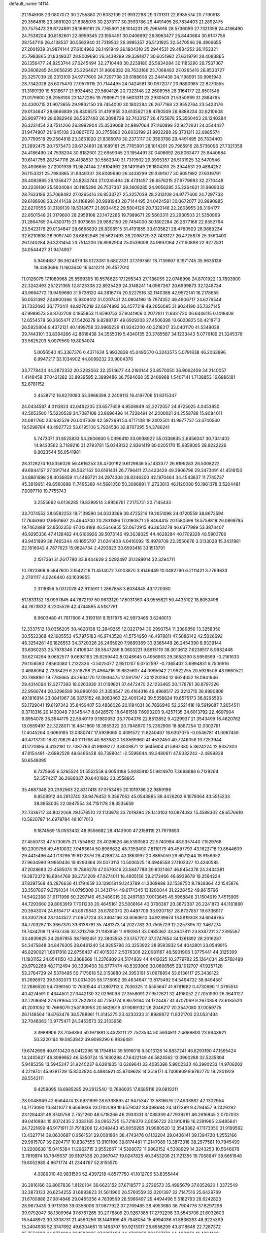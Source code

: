 default_name                                                                    
14114
  21.1945108  23.0807072  30.2755880  20.6032199  21.9932288  29.3731311
  22.6985574  20.7790518  29.3564818  23.3661020  21.8385078  30.2373117
  30.3593786  29.4491495  26.7834403  21.2892475  20.7575473  29.6724891
  28.1689181  25.7765901  28.1014201  29.7965916  28.5736096  27.7321358
  24.4186490  24.7538204  30.8182601  22.6959345  23.1954491  30.0406692
  26.8063477  25.8440684  30.6147756  28.1547116  26.4138537  30.5562940
  31.7319502  29.3995357  26.5131925  32.5470546  28.4906655  27.2001939
  31.9874144  27.6104962  28.1491949  26.1804310  25.2944531  29.4884252
  26.1153321  25.7983865  31.8349337  28.8009690  26.3438299  29.3391877
  30.6051992  27.6319791  28.4083865  26.1356477  24.8253744  27.0245494
  32.2710448  30.2239180  25.5934084  30.1185296  26.7537367  29.3608285
  24.9056295  25.2264621  31.9609332  28.7633186  25.7068482  27.0265416
  26.8533727  25.3257039  28.2313109  24.9777600  24.7297738  29.6188608
  23.2441438  24.1188991  30.9981943  28.7342028  28.6075470  27.9579115
  20.7144495  24.0424581  30.0672077  20.9890985  22.8270555  31.3189139
  19.5318677  21.8934452  29.5804126  20.7323148  22.2608955  28.3164177
  22.8501548  21.0179600  28.2958108  23.1472285  19.7989671  29.5603311
  23.2930503  21.5350969  31.2864765  24.4300715  21.9073655  29.9862150
  29.7454000  30.1802284  26.2677168  22.8552764  23.5423176  29.0134647
  28.6666839  26.8306515  31.4191855  33.6135621  28.4780509  26.9889234
  32.6210608  26.9097740  28.6882946  26.5627493  26.2098729  32.7433127
  26.4725878  25.3560403  26.1240284  26.3231454  23.7514206  26.8992904
  25.0539008  24.9897064  27.1160898  22.9272831  24.0544427  31.9474907
  21.1945108  23.0807072  30.2755880  20.6032199  21.9932288  29.3731311
  22.6985574  20.7790518  29.3564818  23.3661020  21.8385078  30.2373117
  30.3593786  29.4491495  26.7834403  21.2892475  20.7575473  29.6724891
  28.1689181  25.7765901  28.1014201  29.7965916  28.5736096  27.7321358
  24.4186490  24.7538204  30.8182601  22.6959345  23.1954491  30.0406692
  26.8063477  25.8440684  30.6147756  28.1547116  26.4138537  30.5562940
  31.7319502  29.3995357  26.5131925  32.5470546  28.4906655  27.2001939
  31.9874144  27.6104962  28.1491949  26.1804310  25.2944531  29.4884252
  26.1153321  25.7983865  31.8349337  28.8009690  26.3438299  29.3391877
  30.6051992  27.6319791  28.4083865  26.1356477  24.8253744  27.0245494
  28.4731457  28.6576215  27.9779993  32.2710448  30.2239180  25.5934084
  30.1185296  26.7537367  29.3608285  24.9056295  25.2264621  31.9609332
  28.7633186  25.7068482  27.0265416  26.8533727  25.3257039  28.2313109
  24.9777600  24.7297738  29.6188608  23.2441438  24.1188991  30.9981943
  20.7144495  24.0424581  30.0672077  20.9890985  22.8270555  31.3189139
  19.5318677  21.8934452  29.5804126  20.7323148  22.2608955  28.3164177
  22.8501548  21.0179600  28.2958108  23.1472285  19.7989671  29.5603311
  23.2930503  21.5350969  31.2864765  24.4300715  21.9073655  29.9862150
  29.7454000  30.1802284  26.2677168  22.8552764  23.5423176  29.0134647
  28.6666839  26.8306515  31.4191855  33.6135621  28.4780509  26.9889234
  32.6210608  26.9097740  28.6882946  26.5627493  26.2098729  32.7433127
  26.4725878  25.3560403  26.1240284  26.3231454  23.7514206  26.8992904
  25.0539008  24.9897064  27.1160898  22.9272831  24.0544427  31.9474907
   5.9494687  36.3624879  18.5123081   5.6802331  37.3197561  18.7139607
   6.1971745  35.9635139  19.4383696  11.1603640  16.6412211  26.4577010
  11.0126075  17.1089968  25.5569395  10.5576623  17.1295343  27.1186055
  22.0748998  24.8701922  13.7893900  22.3242493  25.1221365  12.8123338
  22.8925429  24.3148241  14.0967267  20.6999873  32.1248734  43.9664772
  19.9459680  31.5738120  44.3816774  20.5227516  32.1140368  42.9572141
  16.2178655  50.0531392  23.8900366  15.9309412  51.0207431  24.0804190
  15.7974352  49.4906717  24.6276544  31.7332093  36.1770411  48.9270219
  32.6974893  36.4577218  49.2056085  31.9034190  35.7327145  47.9989573
  36.8702708   0.1855953  11.6590753  37.9041906   0.2072811  11.6331730
  36.6446115   0.1419408  12.6554578  50.3665471  27.5426278   9.8288787
  49.6929203  27.4506398  10.6020825  50.4218713  26.5920804   9.4372121
  40.1499758  33.9965229  41.9242200  40.2218317  33.0401170  41.5349038
  39.7443101  33.8394266  42.8618438  34.3555019   5.4340135  20.3785587
  34.1233443   5.0776189  21.3245376  33.5625203   5.0979560  19.8054074
   5.0056540  45.3367376   6.4371634   5.9932838  45.0495570   6.3243575
   5.0791838  46.2063896   6.9947217  33.1034902  44.8099232  20.9004376
  33.7778424  44.2872332  20.3232063  32.2514677  44.2190144  20.8570050
  36.9062409  34.2140057   1.4148458  37.0421282  33.8939595   2.3899486
  36.7584668  35.2409988   1.5407141   1.7138853  16.6886181  52.6781152
   2.4538712  16.8270083  53.3866398   2.2409113  16.4197706  51.8315347
  24.0434587   4.0113823  42.0462235  23.6577659   4.9508849  42.2272057
  24.9725025   4.0453850  42.5053560  15.5220529  24.7387108  23.8696496
  14.7228491  24.2000021  24.2558788  15.9084011  24.0811760  23.1632529
  20.0047308  42.5872691  53.4717108  19.2402501  41.9977737  53.0740560
  19.5298784  43.4927722  53.6195106   5.7924536  32.8707295  54.3786241
   5.7473071  31.8525833  54.2606600   5.0396410  33.0938922  55.0338835
   2.8456047  30.7341402  14.9423562   3.7189216  31.2793781  15.0348132
   2.9361419  30.0205170  15.6858005  28.9222226   9.8023544  56.0541981
  28.3128274  10.5356026  56.4616253  28.4700182   9.6129836  55.1433377
  26.6199283  26.5008222  49.6944157  27.0917144  26.5621162  50.6161431
  26.7796411  27.4423429  49.2906796  29.2473491  41.4516150  34.8861698
  28.4036859  41.4466721  34.2974308  29.8346200  42.1970464  34.4543837
  11.7745737  45.3819651  49.6560898  11.7495368  44.5681050  50.3086891
  11.2723613  46.1120080  50.1961378   3.5204481   7.0097710  19.7755743
   3.2555662   6.0136285  19.8389514   3.8956761   7.2175731  20.7145433
  33.7074552  38.6582253  18.7139590  34.0333369  39.4725216  19.2651098
  34.0720559  38.8673594  17.7646360  17.9561667  25.4644700  20.2831896
  17.0190871  25.8464415  20.1580699  18.5758819  26.0869785  19.7462888
  52.8502350  47.0124189  46.5646955  52.0672915  46.3653278  46.6377989
  53.3873407  46.9295336  47.4128482  44.6106926  39.5073146  49.3638025
  44.4628284  40.1709328  48.5903766  43.9451899  38.7465344  49.1655797
  21.6241408   4.0416092  15.4978708  22.3550676   3.3133028  15.3431981
  22.1616042   4.7877923  15.9824734   2.4293623  30.6593418  33.1513791
   2.1517361  31.2617780  33.9444629   2.0292497  31.1289014  32.3294711
  10.7822866   6.5847600   3.1542216  11.4514072   7.0103870   3.8146449
  10.0482760   6.2111421   3.7769833   2.2781117   4.0246440  43.1639855
   2.3118859   5.0312078  42.9115911   1.2867858   3.8034845  43.1720380
  51.1833132  18.0997845  44.7672197  50.9833129  17.5031360  43.9555621
  50.4435102  18.8052498  44.7673832   8.2205526  42.4744885   4.5187761
   8.9603480  41.7817606   4.3193181   8.1517975  42.9973465   3.6248013
  12.3337512  13.0356205  30.4820138  12.2649255  12.0221794  30.2990754
  11.3389850  13.3258350  30.5522368  42.1005553  45.7975183  46.9743528
  41.5754950  46.4978811  47.5086142  42.5026692  46.3254261  46.1826553
  34.3720326  26.2465920   7.9889369  33.9365448  26.2454390   8.9339144
  33.6360233  25.7978346   7.4109341  38.5547286   8.0603221   9.8915119
  38.3013612   7.6238517   8.9982448  38.6274264   9.0652577   9.6698163
  29.8259440   8.0248645   0.4956963  29.3658390   8.5956599  -0.2161633
  29.1156590   7.8560080   1.2132336  -0.5025077   2.9511207   6.0752597
  -0.7365402   3.6994831   6.7506916   0.4688064   2.7338429   6.2518798
  21.4964716  19.6825607  44.0095942  21.9922755  20.5926506  43.9860521
  20.7886161  19.7785665  43.2664170  12.0936475  17.5617977  30.1220294
  12.6624052  18.0941646  29.4314064  12.3277393  18.0263830  31.0169821
  37.4472470  22.1233465  20.1178781  36.8797226  22.9566744  20.3296589
  36.8860106  21.3354547  20.4164316  49.4969517  22.3213715  38.6990806
  49.1816914  23.0841967  38.0875152  48.9083463  22.4001342  39.5358624
  19.6575173  36.8295593  53.1729041  19.6197342  35.8459407  53.4836026
  20.1184031  36.7826946  52.2521416  19.5919087   7.2654511   9.3718316
  20.1430048   7.9345447   8.8426579  18.6481518   7.6990200   9.4257135
  34.6013792  22.4697904   9.8954078  35.3544175  22.5940119   9.1980053
  33.7704376  22.8513852   9.4229937  21.3543499  16.4620762  18.0589497
  22.3228011  16.4841860  18.3855322  20.7948670  16.2362908  18.8887254
  12.0302781  17.4045264   0.6066185  13.0380747  17.5938065   0.4091572
  11.8240467  16.6307075  -0.0546781  41.0087459  40.4713730  18.8270629
  40.1111768  40.9836820  18.8569960  41.4532450  40.7246058  19.7253944
  41.1720895   4.4132181  12.7087763  41.9989277   3.8008871  12.5645604
  41.5867380   5.3624224  12.6337303  47.8154481  -2.6992528  49.6466428
  48.7399041  -2.5598644  49.2480611  47.9382242  -2.4899828  50.6548095
   6.7375665   6.5265524  51.5552558   6.0054188   5.9285910  51.9814970
   7.3698688   6.7128264  52.3574217  36.2686037  20.6401882  23.3558865
  35.4687348  20.2392563  22.8317418  37.0753485  20.1019786  22.9859198
   9.8508912  44.2813740  38.9476452   9.3567052  45.0543885  39.4426202
   9.1079364  43.5515233  38.8958035  22.0847554  34.7151178  28.3535659
  22.7336717  34.8022068  29.1578510  22.1133978  33.7019394  28.1413103
  10.0874083  15.4588302  48.6576610  10.5620787  14.6979784  48.1617013
   9.1874569  15.0553432  48.9556682  28.4143900  47.2158119  21.7979853
  27.4550732  47.5730675  21.7554882  28.4029626  46.5390580  22.5740994
  48.5357440   7.1529768  50.2309756  49.4510032   7.0483614  50.6986632
  48.7359490   7.8110179  49.4597793  43.1622718  19.8644609  29.4415496
  44.1713296  19.6172376  29.4288274  43.1863997  20.8865059  29.6071244
  18.9156952  27.9634980   9.9950436  19.8293364  28.0073113  10.5006525
  18.4946558  27.1103327  10.4240585  47.2028683  23.4585074  19.7866278
  47.0570316  23.5847788  20.8021467  46.8454378  24.3434381  19.3872372
  18.6944766  38.2731209  47.0274011  18.4905156  39.2172466  46.6939679
  19.2564224  37.8397569  46.2876636  41.1791659  33.1290181   9.1243789
  41.2369988  32.1538750   8.7928364  42.1545876  33.3507867   9.3791034
  14.0795309  31.3431744  49.6174345  13.1200044  31.2228452  49.9615796
  14.5402388  31.9171996  50.3297149  45.3486015  30.2497183   7.0013645
  45.5968846  31.1504619   7.4515905  44.7293660  29.8063919   7.7011238
  20.4645161  25.5068164  43.3796387  20.3872387  26.2241873  44.1181880
  20.3943074  24.6164717  43.8979843  28.6780070  20.4497709  33.9307187
  28.8737857  19.6336917  33.3307264  28.1043527  21.0657224  33.3404166
  33.6060610  34.9239674  13.5819308  34.6046765  34.7703287  13.3667370
  33.6136791  35.7481373  14.2027782  20.7505729  12.2257395  32.3467274
  19.7434208  11.9767336  32.3213788  21.1183959  11.6192851  33.0985362
  33.3647811  23.8387211  37.2395567  33.4839625  24.2897955  38.1692451
  32.3803553  23.5157707  37.2747654  34.1261892  28.2016287  54.3475848
  34.8476305  28.6461240  54.9295796  33.3253922  28.8593832  54.4042801
  23.0549915  46.8290021   1.6917810  22.8756437  47.4015337   2.5376306
  22.0981167  46.5901906   1.3775441  44.3125399  11.1931152  24.6541150
  43.2868669  11.2376909  24.5174939  44.4412625  10.2779782  25.1264034
  29.5768499  29.9792269  48.1712494  30.3339408  30.5777474  48.5393006
  30.0696565  29.1012707  47.9257128  53.2764729  24.5378495  50.7175618
  52.3153880  24.3953191  51.0678854  53.6136117  25.3438122  51.2696972
  39.5382073  13.0014305  55.1735092  39.4634647  13.8175492  54.5494732
  38.9494581  12.2886520  54.7396160  10.7630544  41.3807113   0.7036325
  11.5555647  41.9781682   0.4730690  11.0795514  40.4274591   0.4344501
  27.0442130  32.0296098  27.3558091  27.9512621  32.4108052  27.7051930
  26.3643127  32.7206694  27.6791654  23.7822813  40.7250774   9.8678164
  24.1724487  41.4707099   9.2670858  23.6185520  41.2031052  10.7666079
  25.8160953  20.5829019  37.9089132  26.2046217  20.2547080  37.0059775
  26.1148564  19.8763476  38.5788861  11.3145275  23.4233333  31.8989872
  11.8321703  23.0531434  32.7048063  10.9775471  24.3453573  32.2133956
   3.3988906  23.7056393  50.1971881   3.4528111  22.7523534  50.5934811
   2.4089800  23.9643921  50.3220164  19.0853842  39.9088290   6.8836481
  19.6742696  40.0110420   6.0412296  18.1794814  39.5916016   6.5013128
  14.8837241  46.8293190  47.1595424  14.2405627  46.3099952  46.5350724
  15.1630298  47.6422149  46.5824562  13.0960288  32.5235304   5.9485258
  13.5945347  31.9240237   6.6281935  13.6269641  33.4085396   5.9802333
  46.3990233  14.9706202   4.2219741  45.9291729  15.8502824   4.4884921
  45.8749628  14.2519171   4.7406809   9.9762770  18.2201929  28.5542111
   9.4259095  18.6985285  29.2912540  10.7896035  17.8585118  29.0819211
  28.0048949  42.6564474  13.9931999  28.6338895  41.9475347  13.5818676
  27.4933882  42.1302954  14.7173090  10.3411077   8.6566036  23.1702089
  10.6579032   8.8098684  24.1412389   9.4794657   9.2429292  23.1284431
  46.8740756   2.7521260  48.5718266  46.2933331   3.1088339  47.7938291
  46.2616845   2.0707033  49.0416884  15.6072435   2.3083165  24.0953725
  15.7216370   2.8056722  23.1910818  16.2391965   2.8485641  24.7221699
  46.9171911  31.7918206  12.4348443  45.9059285  31.9980520  12.3543382
  47.1173350  31.9199562  13.4327714  39.0630687   0.9561531  29.0081864
  38.4743476   0.1132204  29.0436141  39.1394720   1.2552166  29.9915707
  39.0204717  10.8387555  13.9101106  39.8174481  11.2147089  13.3873316
  38.2577581  10.7945499  13.2208638  15.0415384  11.2962715   3.9552667
  14.5308072  11.9862152   4.5308929  14.3243253  10.5646678   3.7819974
  18.7845637  39.9107536  20.2067047  19.0247825  40.3453208  21.1121355
  19.7058647  39.6651548  19.8052985   4.9671774  41.2344767  52.8155570
   4.0389310  40.9831593  52.4397218   4.8577750  41.1012706  53.8355444
  36.3816166  36.8007836   1.8120134  36.6623152  37.6718577   2.2726573
  35.4995679  37.0352620   1.3372549  32.3873133  26.6254255  31.6993823
  31.5611960  26.5760559  32.3201397  32.7147516  25.6429769  31.6760886
  27.9814846  29.0465356   4.7839569  28.5966497  29.4494496   5.5182793
  28.6242823  28.9673435   3.9713138  39.0356006  37.9877922  37.2769485
  38.4953680  38.7904778  37.6297298  39.9792047  38.1309964  37.6767265
  30.2776809  20.9267385  17.2792298  30.5543706  21.6032603  16.5448972
  30.3308731  21.4590256  18.1449196  49.7948054  15.4994086  51.8836263
  48.9225399  15.2404938  52.3747692  49.6304651  15.1463707  50.9213017
  26.6556299  43.8118648  22.7287372  25.7558103  44.0774894  23.1583825
  27.3217484  44.4783959  23.1567170  44.4961151  41.4334160  32.0910958
  44.8184381  40.9661697  32.9552609  44.8422033  40.8082218  31.3431304
  40.9794824  37.7785865  19.0262097  40.3579372  37.4318782  18.2815754
  41.0217518  38.7961667  18.8626673  31.4785867   2.3845731  26.7643463
  32.1739152   3.1169415  26.4997414  32.0405728   1.5470448  26.8799094
  49.0277718  12.7551740   0.7323366  48.7820188  11.9714055   1.3573110
  48.5079299  13.5514877   1.1432660  19.0297426  10.2588874  13.5143627
  18.5476069   9.3470162  13.4922890  18.4626330  10.8333019  12.8577126
  28.9730264  21.3416884  29.4039644  28.1940632  21.0048667  29.9835556
  29.8099772  21.1797527  29.9821871  40.3618781  48.1580202  13.4026466
  40.6436413  49.1078009  13.6891982  40.4751570  48.1694024  12.3777407
  34.4587253  21.4907561  36.3292197  34.1022465  22.3942545  36.6692638
  35.4743012  21.6492967  36.2151618  40.7824070  41.1720737   5.8813032
  39.8096190  40.7935932   5.8916294  41.3535988  40.3177866   5.7859676
  13.0017011  48.9001326  44.8322523  12.9063479  49.8659174  44.5196070
  13.9874596  48.8264094  45.1316445  16.0290704   1.1461933  16.6638522
  15.4552240   0.6695654  15.9542230  15.3541384   1.7521340  17.1605253
  14.4518750  11.4856810  43.1136706  13.7603530  10.9349744  43.6282004
  13.8998618  12.2363258  42.6664532  50.7982261  39.4670171  12.4133772
  49.7909907  39.4290207  12.6677587  50.7716543  39.7506874  11.4231052
  10.6356481  32.2915756  24.0980602  11.3055886  32.5212531  24.8556385
  11.1779649  32.4023904  23.2432017  11.0965688  41.5759942  18.1799560
  11.2042779  41.9391798  19.1400476  11.9101325  40.9406245  18.0782816
   5.7190251  39.5240240  36.3780924   6.5592697  40.1303768  36.3717186
   5.0864555  40.0150166  37.0336843  10.2941981  27.0942212  51.3035196
  10.8002419  27.6643818  50.5901784   9.5146914  26.6982394  50.7306473
  49.2109452  14.1098028  17.3777986  49.8392732  13.5900872  18.0198109
  49.3283950  15.0826094  17.6424966   3.1086981  35.2659112  46.9939437
   2.2344574  35.7742157  46.8049999   3.5952971  35.2564909  46.0837234
  43.7454270  19.9614030  25.6800350  44.0479624  19.0841827  26.1154827
  44.2634686  20.6988757  26.1518755  24.8622214  18.8611835  40.9996069
  25.1481235  19.1119667  41.9508032  24.9970429  17.8382917  40.9630171
  28.2485067  29.6413799  36.5850503  27.3729137  29.4081706  37.0689725
  28.2207761  30.6565419  36.4571599  40.6430086   2.3985132   3.0948983
  39.9667665   1.6519007   2.9728271  40.1715494   3.2447492   2.7373923
  37.1154386  41.0007095  21.1543421  36.2227479  40.8156108  20.6725319
  37.7737143  41.2060030  20.3897671  49.2763516  14.9336646  35.6904473
  49.4136864  15.2469214  34.7161212  50.0002317  15.4533070  36.2143125
  47.4371177  41.3121148   1.2120700  47.4667093  41.1484181   0.1923984
  48.4293888  41.3319790   1.4871108   8.9848724   8.6205648  35.0608421
   8.0289280   8.7752468  35.4357368   9.0881941   9.3669635  34.3620047
  36.0340981  45.8429455  19.3802197  35.6240165  44.8973409  19.3973780
  35.4082065  46.3625854  18.7394272  42.3657709   8.7533963   3.3408109
  41.7601338   7.9228246   3.3372773  43.3220011   8.3537440   3.3889944
   9.7501106  47.0886655  42.4991119   9.4556844  47.8901281  43.0873611
  10.7344781  46.9457682  42.7724959  22.9692998  12.6459427  20.1800903
  23.2490242  13.0861264  19.2927453  22.1167854  12.1253972  19.9567622
  15.3072745  45.1817619  57.3688630  16.0011641  45.4143901  56.6444321
  14.6326920  45.9640147  57.3136344  23.5819381  46.5225294  21.9937961
  23.1012110  47.2133378  22.6195451  22.7977521  45.9051166  21.7155351
   6.1446384  28.5765770  21.2009281   5.2893669  28.1713833  21.6183137
   6.8856377  28.3062830  21.8707809  18.6090709  31.2925569  39.6453707
  18.4097021  31.8677962  38.8147683  17.6979513  30.8996201  39.9099877
  19.0101468  14.3119749  15.3801379  19.2684093  13.3376376  15.5625803
  19.8919913  14.8285161  15.3748518   6.7543376   9.7681200  38.3952977
   7.5338880  10.4590488  38.3740140   6.5967640   9.5920722  37.3838106
  14.2698717  13.6864377  32.2193864  15.1419292  13.4257793  31.7151776
  13.5332292  13.4115605  31.5360713  49.5754652  31.6334945  42.1907071
  49.7386780  30.6344266  42.4079149  49.2517750  32.0139622  43.1019693
  16.9280036  11.6148741  49.5278327  17.3298623  11.6950512  48.5764308
  17.2474833  12.4849211  49.9900793  30.6728769  48.6019307  42.8211551
  30.1950745  49.4112696  43.2612817  30.9508329  48.9866469  41.8977526
  20.5381623  11.1865525  19.8288680  20.4689659  10.7166569  18.9122675
  20.0707041  12.1041194  19.6592349   5.1868270  29.8672766  56.6314094
   5.4777749  29.9599935  55.6452614   5.9143843  29.2649219  57.0465471
   5.9661253  15.6764382  32.3404834   6.4775200  15.9133905  31.4763795
   5.0381775  16.1027416  32.2002413  15.7896871   7.3866639  11.4496860
  14.9686491   7.9862974  11.7009564  15.3414555   6.4662487  11.2940033
  37.0249357  21.7291843  35.7151725  37.3149022  20.7450073  35.5396030
  37.9402194  22.1800001  35.9366156  34.1219766   3.7089205  43.9792840
  33.1672712   3.5328831  43.5846571  34.7309726   3.6003595  43.1714803
  11.5768302  37.2510354   3.5450522  10.7272603  37.4864537   4.0890486
  11.3249822  36.3474437   3.1067439  46.5634762  27.1214362  53.2471519
  45.7892814  26.5451004  53.6280321  46.0881670  27.9744715  52.9261165
  28.2390014  38.3810043  12.1621799  28.0088101  37.3683623  12.1656108
  28.3167515  38.5819902  11.1455733  15.6927267  16.6068498   5.3366326
  16.1400041  17.1942890   6.0674401  16.0569339  17.0145145   4.4643750
  11.1188007  39.7753154  40.8591882  10.8286926  39.0855860  40.1541802
  11.4524739  40.5758959  40.3035892   8.3989353  47.5062257   0.4658991
   7.4265297  47.4074128   0.8002754   8.4121837  48.3907815  -0.0320098
  37.2915821  33.4284229   4.0090157  36.5042308  33.9298741   4.4687870
  37.3225219  32.5362679   4.5337531  19.9866977  16.7121222  37.5072454
  20.6514932  16.0890267  37.0414070  20.4968477  17.0803219  38.3213548
  31.7539734  17.3163266  18.7382117  30.8667571  17.4511617  19.2303943
  32.4829626  17.6017351  19.3905993   5.0468269  24.3572736  48.1230757
   4.6102187  23.8380986  47.3442993   4.4542060  24.1111053  48.9342495
  34.0928099  29.6855026  41.8394133  33.8130544  28.7981518  41.3818284
  33.1920425  30.2160662  41.8460890  46.1146505  30.9894136  36.8755466
  45.7513631  31.8763602  36.4360355  45.3951952  30.8383943  37.6144839
  13.6513883  13.0219434   5.5249929  12.9960083  12.6378349   6.2195533
  14.2913654  13.6050123   6.0963039  10.6175937   1.4517200  49.7588775
  10.3013640   0.5387596  50.0660579  10.6998756   2.0208142  50.6106596
  21.4493238  35.3923071   7.6858949  22.1925959  35.2736262   8.3910238
  21.7800749  36.2034592   7.1341077  25.5105822  48.5903671  25.7547486
  24.9714959  47.7053531  25.7860330  25.0918468  49.1212291  26.5562004
  37.3984575  16.3960162   7.8208079  37.1419149  17.3694054   7.6090823
  36.5276422  15.9603948   8.1425093  38.4452853  30.2376334  14.0226040
  39.1996511  30.4719520  14.6919881  37.5948929  30.5925458  14.5165088
   9.5296030  30.3505678  35.6683221   9.1278345  29.6389840  36.3078282
   9.8710084  31.0770772  36.3239516  36.4332790  20.3550232   0.3344306
  36.6339512  20.5280715  -0.6581588  36.7248596  19.3905171   0.5015452
  20.4769421  37.8464604  37.5120648  20.5875738  38.2923788  36.5920108
  20.1925815  36.8845607  37.2984347  37.7565980  15.9026811  17.6582748
  37.3269688  16.3058794  16.8184560  38.6585148  16.3803440  17.7542120
  30.8650114  27.9596144  10.4128452  31.3758028  28.8515785  10.3181133
  30.1353746  28.0178883   9.6843623  27.3822885   4.8310985   2.9068670
  27.7587406   5.7603274   2.6408663  27.1289079   4.9793360   3.9081469
  26.4980801  41.5166201  25.5434171  26.9307101  42.1318235  26.2617043
  27.2993755  41.3277763  24.9096537   5.6839299  10.2636135  48.6938578
   5.4898888   9.3626571  49.1528921   5.0282447  10.2866602  47.9002916
  28.9947613  28.0952458   8.3403001  28.7044336  27.3392829   7.7060574
  29.2931313  28.8496995   7.6982864   0.6060482  25.6155889  44.2750319
   0.8080763  24.9173132  45.0102616   1.5376871  25.9285301  43.9715380
   6.7250312  35.4316287  20.8887508   7.1111686  34.4874522  21.0902148
   7.4598229  36.0525652  21.2876604  18.2146574  21.7844288  43.7258453
  17.5489473  22.5361939  43.4788335  18.9995931  22.2951534  44.1607422
   6.5532706  18.3975613  11.5451330   6.1860035  18.7512397  10.6418437
   5.8137844  17.7390120  11.8498801  24.9102712   5.5273251  25.4548800
  25.2798573   5.0592418  26.3005254  24.6413905   6.4618860  25.8108833
  49.3576282   6.1511237  23.6480443  48.4014992   6.5161614  23.6284973
  49.8019957   6.5043063  22.7969824  43.1713891  14.6556225   9.7629102
  42.6175632  15.2542581   9.1245001  43.1553859  13.7342706   9.2883047
   8.8534239  26.7559988   8.1217065   8.7807081  25.9849895   7.4403046
   9.6985688  26.5221023   8.6678795  11.8021730  23.5481803  40.4845392
  11.7187186  22.6487641  39.9864257  10.8959132  24.0021026  40.3252010
  11.8811158   6.6853516  19.6527261  11.2650039   7.3632779  19.1640621
  12.2140650   6.0849583  18.8796055  27.4032648  15.1151261  21.8051131
  26.9433188  14.2946682  22.2349758  28.3938372  14.9875173  22.0435550
  29.4589688  18.1429524  32.7353136  28.9071495  17.4941036  33.3283230
  30.4255484  17.8483397  32.9004706   7.5004177   2.5900623   9.0601954
   7.4289177   3.6129536   9.2167093   7.4571273   2.2047640  10.0198146
  -0.4713227  43.3276176  37.0851533  -0.9999917  43.1669316  37.9720965
  -0.3286746  42.3630520  36.7381062  11.8149244  36.7761604  50.6632727
  12.4935520  36.0001704  50.6590044  11.0072411  36.3969783  51.1751620
  19.2365242  33.0400425  21.6803205  19.6364802  33.4332308  22.5541523
  18.2380602  33.2900779  21.7558006  11.8664068  38.8421001  10.6793037
  11.3967636  39.6957705  11.0003319  12.1222421  39.0298011   9.7096133
   6.7109086  18.0403497  49.7025154   7.5607443  18.3491549  50.2241552
   6.3788560  17.2461674  50.2752928  26.6567956  24.9102627  21.0750192
  26.7772734  24.5370730  22.0241436  26.8121502  25.9235219  21.1760853
  51.7110030  38.6685277  49.9721329  51.4414587  37.9277374  49.3038597
  50.8165476  39.0946651  50.2428117   1.0641996  19.1249978  14.7012451
   1.8251289  19.5582402  15.2431698   1.5423635  18.6598805  13.9180419
  36.7708008  31.7393717  54.8161531  37.2074190  32.3631883  55.5249418
  37.2388101  32.0218749  53.9414602  19.3744754  41.3347642  22.4444758
  19.7105228  42.2952525  22.6451037  18.5161995  41.2693722  23.0181349
  37.8683988  45.0672132  10.5332215  38.4413754  44.7817786  11.3447263
  36.9626886  45.3111347  10.9637903  16.6268389  13.7752401  19.3880912
  16.0955438  13.4074905  18.5788506  16.2825068  14.7456592  19.4767884
  10.1855006  13.4622301  57.5269287  10.4085367  13.3990002  58.5374245
   9.1540724  13.5512404  57.5184960  18.1198041  41.0044117  46.5361888
  17.8263953  41.2553510  45.5833210  17.4544591  41.5101890  47.1410083
  45.8048052  21.5465303  57.4779942  45.4327626  22.0628331  58.2861388
  46.8083538  21.5116622  57.6271862  50.5916813  42.8126128  39.2926184
  49.5712924  42.6765113  39.3101402  50.9099625  42.4268850  40.1918138
   2.8577927  29.9370831  12.3674403   1.9084552  30.0172139  11.9771219
   2.7482670  30.2470168  13.3483205  18.4173012  24.6821834  33.0781375
  19.3469439  25.1038555  32.9767394  18.2826383  24.6164704  34.0976557
  12.4554800  19.5249884   7.2271825  11.5924433  19.0113562   7.4941169
  12.5285144  19.3293780   6.2110216  28.9625215   8.8210034  15.5078803
  28.0797082   8.2934605  15.5776326  29.6959262   8.1023532  15.5982929
  36.8523947  42.6430742   6.4083347  36.2119756  43.4451949   6.3790204
  37.3702074  42.7730342   7.2936204  16.4114814  11.7437925  38.5566179
  16.4324009  11.8916076  39.5814687  16.4719915  12.7055496  38.1795999
  29.1390103  31.9413167   8.5664304  28.9630889  31.5077788   9.4938805
  29.6011705  32.8340180   8.8222805   3.2137217   2.0673868  18.5210810
   3.5037249   1.3529335  19.1987238   3.2955303   1.6003377  17.6086627
   5.7779540  30.1142625  53.9687268   5.4147136  29.1581631  53.7843938
   6.5110609  30.2067234  53.2361714  15.6401079  46.8429695  36.1462188
  14.8775705  46.3931974  35.6045533  16.3690345  47.0119594  35.4402270
  38.9487749   4.9046242  28.6000285  38.8116300   5.5885935  27.8457295
  39.9525024   5.0255461  28.8544997  19.5531898  23.3434858   7.0207062
  20.4561459  23.1138064   6.5829827  19.6099050  22.9046364   7.9541601
  29.9841917   7.6002088  51.1617526  29.8379383   6.9214426  51.9177660
  29.4122243   7.2451971  50.3823034  42.4537688  22.1102853   1.5047203
  43.3597532  22.5173815   1.7409091  42.0312927  22.7612375   0.8356570
   3.4427917  15.1314680  56.8346584   3.7058229  15.8885945  57.4838209
   4.3390506  14.7877488  56.4648642  49.6044652   8.2258373   5.4859092
  49.7429948   8.3703600   4.4816611  50.3934799   8.7177249   5.9332916
  46.1666904  10.7361642  34.7118534  45.6556242  11.2834529  34.0016466
  45.9709561   9.7581932  34.4384281  12.0513186  10.4518853  33.1248395
  12.3061236   9.5521506  33.5728455  12.6857963  11.1252202  33.5882351
  30.0991381  23.2549512  42.1407691  29.4165002  23.9348162  42.5367404
  29.4753821  22.4829144  41.8320454  13.2062694  13.4698416  41.7715493
  12.2312836  13.2265137  42.0287118  13.1206905  13.7163175  40.7693731
  46.6908113  39.5287814   6.8040319  47.7045864  39.5069168   6.9979799
  46.4739042  40.5410325   6.7864950  12.4841425  40.9307854  23.1125161
  13.4556872  40.7225037  22.8230043  12.5930559  41.2313685  24.0947499
  18.4424387  13.4838618   5.4833042  18.1627464  13.8616708   6.4065448
  18.4116781  12.4662274   5.6164343  35.6243661  17.7288731  37.6587045
  34.9445824  18.5010465  37.8097448  35.7600464  17.3639835  38.6191313
  28.6083426  42.0512897   0.3536049  28.7892613  41.0848290   0.0259321
  28.6652590  42.5968873  -0.5289848  36.9591873  12.9396956  23.9562333
  37.9042793  12.8090852  23.6056783  36.4014642  12.2142608  23.4652620
  36.7393328  17.7852609   1.3765347  37.2327131  17.9125545   2.2713944
  35.7446996  17.8335309   1.6284267   3.6173632  25.0433226  30.9789333
   4.0911790  25.7843844  30.4317318   2.8871293  24.7015124  30.3333810
  28.5976210   9.7122916  44.2703108  28.7006186   8.7237087  43.9954338
  28.8554914   9.7258358  45.2672145  30.0755702  21.8037459  22.5854867
  29.5591279  22.3229084  23.2951592  30.2230920  22.4880308  21.8249540
   7.5652878  45.8394615  19.8522379   7.0164273  46.5643824  19.3513491
   7.7955721  45.1602877  19.1045172  50.3828798  33.6407456  54.4016120
  51.1983517  33.9482605  53.8719140  49.6197598  34.2606303  54.1199536
  35.1729185  41.3254356  32.4262921  34.9349895  41.6208107  31.4640163
  34.3576840  40.8091577  32.7421589   3.2095534  10.5016998  16.5920263
   2.2681965  10.5034138  17.0124567   3.2786450   9.5479976  16.1938313
   9.1915520  18.0454870  12.1704111   9.6989929  18.5615520  11.4227596
   8.2039855  18.1233746  11.8800569  12.5684239  18.3892300  32.6522629
  12.5037159  17.3577560  32.7933418  13.5496787  18.5841997  32.9311799
  39.1284385  24.1452976  47.1943432  39.7438933  24.9075115  47.5316766
  39.2185208  24.2211034  46.1581406  13.5599997  20.8748923  46.0210025
  14.2697191  21.3656802  46.5929659  12.8510605  21.6006453  45.8439594
  31.7415510  28.6158357   0.0834674  31.7232605  27.5978403  -0.0860020
  32.5887318  28.7873181   0.6044115  50.0264553  39.9783556   9.7175193
  49.8241167  39.9525171   8.7061329  49.8297138  40.9618840   9.9734788
   0.7983080  33.3905267   4.6493670  -0.1738069  33.6200981   4.3740996
   0.6948407  32.8049594   5.4726070  27.5625282   8.4828076   7.5439559
  28.0218331   8.3363245   6.6369589  28.2087871   8.0315610   8.2168724
   7.4367308   1.6229975  11.5910023   7.3434265   2.2446601  12.4123827
   8.3277945   1.1305752  11.7587569  17.7223674  28.6668171  42.8033322
  18.7356608  28.8597757  42.8126902  17.4022717  28.9526134  43.7365024
  41.5687733  10.6628764  52.0487207  41.5643350  10.2788071  51.0940484
  40.7878335  10.1834787  52.5202361  32.5222104  12.2807236  33.4113242
  32.4572340  13.0460181  34.1079457  32.4469698  11.4322474  34.0055304
  14.4789763   5.7798176  27.9459735  14.7057187   5.8475932  28.9508877
  14.6506879   4.7869851  27.7291218  39.2857880  39.7645889  24.7208185
  39.2446596  39.3537822  25.6703803  39.5371850  40.7486293  24.8873870
   6.9543296  25.7244672   9.8221479   7.4932265  24.8597015  10.0110944
   7.5915108  26.2679257   9.2175979  11.8926020   3.6636078   1.5026070
  11.0523540   3.5319295   2.0937602  12.2929854   2.7299706   1.4290418
  40.6447870  33.3109604  56.7026492  41.0008118  33.9958441  56.0176544
  40.7625235  33.8094359  57.6084627  50.5212929  41.5986262  26.2241927
  49.6633980  41.0722431  26.4730895  50.3116207  42.5548915  26.5583752
   4.4354032  11.9874171  14.6101314   4.1036920  12.9586714  14.7102412
   3.8679984  11.4610522  15.2908778  46.4134425  25.9328541  18.9325970
  46.9076247  25.8322157  18.0316112  45.6103810  26.5391574  18.6984391
  39.8053737  39.5701319  49.3684666  39.9590081  40.4689178  48.8769411
  40.3377659  39.6916081  50.2486089  38.3198917  28.7271755   6.2385711
  38.3396873  27.7499781   5.9094625  39.2931774  29.0479725   6.1124173
  50.2933701  47.0686958  30.1037697  49.5257739  47.1768723  29.4285702
  51.1480448  47.0795406  29.5390219  15.6697778  15.8383520  33.3434260
  16.4783765  15.7736100  32.7107461  15.0425274  15.0914770  33.0204908
  35.1604835  48.6198042  35.0197201  35.4755247  49.3817930  34.4291681
  35.3090093  47.7676776  34.4483770  44.4132428   1.7525663   3.6333027
  43.5915758   1.6031907   4.2402850  44.0023838   2.0298940   2.7308179
  33.2377878   7.0034101  23.6408999  33.0958538   6.8587605  24.6556872
  33.4603605   6.0551380  23.2940856  27.3010253  26.4526288  56.5816361
  26.9814856  26.0296016  55.6959979  27.4943163  25.6345563  57.1798523
  28.5038219   6.7553897  34.1507020  28.6031618   7.4719839  33.4190585
  27.5487983   6.4049968  34.0505132   6.8675450  46.4484820  22.4234389
   7.2368155  46.2157223  21.4894968   5.8627039  46.2569244  22.3512557
  51.1143507  16.5412027  42.4085476  51.9518519  17.1139457  42.2024831
  51.4085076  15.5871873  42.1547504   7.0526082  15.3909709  24.0957908
   6.8184665  15.9575540  24.9275732   7.2134646  16.0690278  23.3576057
  20.0908662  44.3232518   4.7387655  19.8739281  43.5689538   4.0756026
  21.0488230  44.1320293   5.0472614  23.2024797  32.1271466   7.0603631
  23.7938374  31.3211251   6.8117759  23.8366195  32.9368149   6.9795457
  23.9832318  13.3694261   7.2620275  24.9222529  13.4369121   7.6879496
  23.4529960  14.1227787   7.7330643  41.6216854  10.5317972   5.2242312
  41.8693020   9.8020747   4.5284393  42.4975892  10.6348672   5.7674290
  39.5816001  29.1182649  27.7567904  38.6066385  28.7750316  27.7470064
  39.8966127  28.9261938  28.7215556  38.3622766  30.6258751  39.3107245
  38.5875277  31.0457462  38.4012411  37.4097085  30.9257285  39.5217971
  27.8530108  15.5780570  18.0151008  27.4159732  14.6547067  18.1554194
  28.5700726  15.3977755  17.2920947  29.5097213   5.4694746  45.3630573
  30.0491802   5.7948026  46.1828228  28.5239361   5.5437794  45.6926049
   6.7902253  36.5661150   1.8364928   5.8067632  36.3182239   2.0431510
   6.8146866  36.6280026   0.8082128  14.1779263  38.4910415  28.3674442
  14.5723436  38.1493800  27.4743704  13.2988445  38.9432610  28.0840657
  34.2621838  18.9742378  40.9520682  34.0326311  19.1275830  39.9559785
  34.3975114  19.9463131  41.3016465  28.2262303  26.5153889   6.1340905
  27.9805210  27.3467442   5.5873830  29.0210426  26.1024361   5.6111686
   5.8957571   9.2076312  42.6065163   6.8509849   8.8136540  42.6011050
   5.3185742   8.3884157  42.8771392   3.8730424  41.4797640   8.2772811
   3.9270273  41.4127031   9.3049795   3.6047978  42.4619530   8.1152631
  40.3321786  10.1523716  34.1926464  40.5952744   9.5240863  33.4143285
  40.0846558   9.4856812  34.9508658   8.7305044  41.9725144   9.8144358
   9.4547356  41.6493650  10.4875093   9.2986103  42.1185887   8.9482366
  24.1120317  46.2103022  19.2910946  23.9711862  46.4356585  20.2872436
  24.2136125  45.1774744  19.2990913  48.6957558  18.7986415   4.6269724
  48.4505580  18.5952999   3.6410060  48.0211007  19.5256841   4.9000356
   3.9669219  38.2517890  34.6853465   4.5496692  37.8663241  33.9179006
   4.6536204  38.7315681  35.2870546   6.3167789  45.0683447  46.6518084
   5.4805567  44.8535218  47.2212445   6.7205233  44.1398026  46.4572236
  40.9801625  49.5702561  34.9588675  41.7466794  50.0386689  34.4490861
  41.2817872  48.5807110  34.9739457  35.8670081  10.3829316  20.0264626
  35.2802464   9.5326613  20.0089310  36.5156278  10.2314575  19.2272640
  26.8560082   5.9405722  17.7207790  27.5453625   6.2207995  18.4472835
  25.9528185   6.0346086  18.2279901  27.4432838  12.9765920  31.4662654
  28.2905227  13.2551421  30.9390897  26.8892220  12.4594574  30.7640609
  27.4010513   1.0381032  38.2026888  27.6488748   0.2233080  37.6045164
  28.2917361   1.5470611  38.2831936  34.7648606  28.8093248   7.3708749
  34.5454098  27.8248729   7.6247326  35.6553936  28.9717569   7.8784008
  16.7137745  34.8810164  40.7563649  16.1852403  34.0099912  40.8862884
  17.6101822  34.7140885  41.2327681  38.0022798   8.4495979  24.7185391
  38.5866300   8.4431924  23.8728244  37.0408518   8.5591395  24.3612212
   8.1300299  30.7310007   5.7568397   7.6195728  31.5447221   5.3792745
   7.4795191  29.9438322   5.5886269  11.6389218  38.6828049  32.0442612
  11.0946796  39.4617366  32.4475506  10.9254740  38.1466357  31.5184578
  42.7462069  27.0197109   6.1216214  42.2832113  27.3108833   5.2534927
  42.6900491  27.8164414   6.7435680  26.8707311  43.8808888   1.6005182
  27.3838089  43.0990478   1.1618657  27.4249490  44.7094525   1.3221984
  48.0464712  34.6324255  51.4187522  47.4005788  35.3345370  51.0264766
  48.1183259  34.8926394  52.4147734  26.2708945  10.9108343  43.7405244
  26.6165984  11.5872768  43.0417179  27.1305254  10.3749115  43.9794117
  36.1080484   7.5656542  36.6230440  35.9675827   7.0850515  37.5226181
  36.5655560   8.4455683  36.8626063  47.9225136   4.2933068  13.2247123
  47.6260432   3.6495140  12.4722014  48.6022426   4.9103840  12.7357758
  38.8692470  28.0615786   1.1688457  38.6370362  29.0699569   1.2209335
  39.9035791  28.0654814   1.2465881  48.5858172  32.4221490  36.3109680
  48.9009429  32.8593944  37.1910084  47.7692158  31.8677393  36.5908687
  45.2328846  30.4431047  43.0820910  46.1331755  30.2593352  43.5437814
  45.4776140  30.9663677  42.2321659  35.5418505   7.9189903   6.2858532
  35.5040226   8.3989512   5.3666725  34.8581230   7.1454661   6.1536555
  41.8086759  21.4409388  55.5802327  41.8326123  20.5209008  56.0527992
  42.8182210  21.6086066  55.3682128  41.0651121  38.2738194  33.7144273
  40.2081085  37.7972029  34.0462066  40.7295572  38.8475766  32.9227810
   7.5345219   3.6017910   1.3750324   6.8115743   3.3619497   0.6761848
   6.9904316   4.0335708   2.1399875   4.1909302   3.1967209  22.2331649
   4.1161496   2.2110472  22.5246428   3.6039257   3.6953862  22.9257244
  18.4327214  38.3836272  29.2442311  19.1728830  38.8803784  29.7416731
  18.7903582  37.4252400  29.1313359   3.2509564  28.9834260  16.9600991
   2.4518814  28.3445074  16.9042384   3.0058431  29.6224586  17.7421923
  12.1546527  45.7336865  38.8861749  11.2926097  45.1675262  38.9152006
  12.7804943  45.2185872  38.2684056   1.9891054  41.5438980  54.2924227
   2.1384728  41.0843423  53.3905464   2.8159119  41.3280125  54.8483051
   7.0362593  42.5590213  34.2362301   6.9371465  43.3783996  34.8592442
   6.5388396  42.8696999  33.3754968   3.3693176   2.6598849  45.3566681
   2.9134517   3.2252904  44.6326885   4.2893851   2.4300302  44.9572548
  26.5547607  36.4901385  24.1715847  26.7446025  35.4838750  23.9965244
  26.5935995  36.8952909  23.2168747  24.0117460  37.2692749  35.7308619
  23.2835298  36.5603740  35.9325657  24.5622181  37.3094893  36.5982293
  16.7898433  38.7765392  54.5406576  17.2194281  38.7088180  53.6036382
  17.5544262  38.5021497  55.1774512   9.7316907  28.8438799   0.5981156
  10.5288137  28.2927117   0.2440019   9.9220005  29.7979880   0.2432974
  45.0853864  16.4076695  22.3175172  45.1045120  17.3732460  22.6682175
  44.4611520  16.4559633  21.4914386  12.8537155   7.1663394  48.2183864
  13.3393451   6.3888748  47.7139244  11.8563817   6.9206041  48.0653211
  28.8171741  43.1878662  55.4577186  29.3137094  44.0844497  55.2985207
  29.2673107  42.5521539  54.7793668   4.0444734  35.2765395  20.9631727
   3.8112094  36.1485746  21.4470233   5.0767198  35.2418917  21.0065375
  23.2846550  25.0831665  39.5038069  22.9482118  24.1064315  39.5894813
  22.7932695  25.4093806  38.6520517  21.2513903   6.9763405  54.5422241
  20.3856725   7.4795411  54.7809619  21.8193781   7.0376753  55.4033622
   5.3345092   2.7620362  54.4209425   6.1998645   2.2613587  54.1516704
   4.6172785   2.3108817  53.8173849  35.7185845  45.3109179  12.3538875
  35.4246865  45.8766793  13.1693686  35.9722685  44.4030713  12.7815008
  25.1853403  22.5366370  45.1748106  25.8713440  22.0256056  44.5979058
  25.1865318  23.4876902  44.7499497   8.1987492   3.8336954  34.4874892
   7.6109471   4.2072133  33.7253133   8.8443087   4.6193837  34.6870015
  51.4537407   4.8827785   7.8685509  52.1299409   5.3749229   8.4700326
  50.7221952   5.5768845   7.6795431  14.3478291  41.0354710   2.0026818
  13.6292694  40.7504634   2.6802603  13.9415158  41.8437869   1.5151206
  33.7604016  24.3633929  27.4167113  33.0220602  24.3303860  28.1515471
  34.0506428  23.3705339  27.3469313  19.9391189  34.1624032  24.0339316
  19.9056888  35.1767218  24.2469238  19.1503246  33.7848699  24.5845121
  12.1035818  10.2478704  30.3985580  12.1314768  10.3108973  31.4307258
  11.4845842   9.4392791  30.2292607  15.0946715  20.7027060  25.5618114
  15.0049860  21.5994761  26.0266739  15.4774810  20.0669873  26.2846242
  19.3639557  48.2301030   4.1626909  18.4847712  47.6907567   4.1582462
  19.0639875  49.1766464   3.8554379  21.2052637  10.9626797  55.2490420
  21.9309721  10.7817615  54.5356550  20.3264703  10.9229852  54.7017524
   8.1105928  43.7242422   2.1423556   7.2193508  44.2173090   1.9541049
   8.2491019  43.1606034   1.2862741  25.6780430  25.6633425  14.7125744
  25.7790111  25.9109933  15.7137939  25.1821083  24.7584279  14.7425764
  11.4234928  34.6111057   8.7351567  12.0572525  33.9455425   9.2153456
  11.0014236  34.0149553   7.9912426  38.8302372  24.5370409  40.2414325
  38.5647872  23.8240991  40.9300635  39.7997740  24.7828338  40.5130039
   9.3413722  46.5868991  12.8499400   9.0950591  45.8081893  13.4910961
   9.8513267  46.1393950  12.0931366  30.4329210  42.7034689  30.9919189
  29.6825688  43.3757168  30.7727439  31.0629622  42.7647513  30.1749958
   0.8076288   5.8612963   9.6493041   1.6008836   5.2068184   9.5974157
   0.5449599   5.8539173  10.6474533  39.5273362  11.6793698  37.7988751
  40.3161057  11.4151767  37.2175181  39.9093382  12.3510910  38.4788661
  45.7932301  19.4196672  29.4039808  46.1669483  20.0058403  28.6299762
  46.2923856  18.5205039  29.2595880  19.8462349   7.2981086  15.1561914
  20.7056686   7.0843366  14.6391178  19.1591624   7.5438687  14.4458777
  40.0557583  15.0611287  41.5371942  40.3329927  14.4272650  40.7695719
  40.9219602  15.5870464  41.7385160  25.8565979  34.0989297  52.3457251
  26.6269509  34.1538880  51.6641618  26.2273939  33.5189030  53.1079837
  48.5323373  11.2246314  49.7639656  49.3782875  11.7992544  49.8449113
  47.7543618  11.8877977  49.8471952  47.0213143  14.8026769  25.1929639
  46.6589430  13.9209521  25.5577839  47.1305118  14.6541235  24.1833299
  36.5102907  30.8225705  24.0529445  35.9876659  31.3803366  24.7584124
  36.3727086  29.8536410  24.3861839  23.9472617  42.4049645  25.1949312
  24.9090641  42.0176514  25.2397746  24.0921704  43.3118709  24.7131873
  50.2223059  31.8612162  46.6997778  50.5531899  30.8929783  46.5466000
  50.5524983  32.0832360  47.6449549  38.4430793  22.0235440  28.4165592
  39.0473639  22.1316447  29.2443143  38.4027952  22.9639718  28.0053394
  29.0539844  47.1932290  52.9669816  28.5275414  47.0468023  52.0912695
  28.4255528  47.7833275  53.5298254  38.6045590  10.6904139   9.4191752
  38.9300316  11.5954278   9.8141906  38.8897818  10.7454846   8.4334344
  34.6480594  39.0462478  16.2506993  34.3100138  38.2085136  15.7539065
  35.6722766  38.9800905  16.1903041  36.8182567   1.1530577  25.5856486
  37.2314768   1.8416649  26.2440418  36.6094359   0.3471287  26.1698209
  32.9470181  45.5898534  54.2269846  32.9325298  46.6173359  54.1361878
  33.8914819  45.4008739  54.6077183  34.8902690  18.0550198  27.4496336
  33.8909568  18.2143516  27.1960045  35.3826090  18.7493113  26.8606283
  39.1152504   2.4340248  51.0636507  38.6004385   3.1062577  50.4700579
  40.1023851   2.7014184  50.9185981  32.2807466  40.1947890  12.9997879
  31.3084768  40.4802502  12.8231067  32.2570964  39.1692497  12.8371694
  44.2497848  44.7987090  29.3919027  44.5973459  44.5843781  30.3423366
  44.8135864  44.1735297  28.7884289  42.5895291  42.5428947  56.1121346
  42.7050072  41.6466073  55.6083989  43.1438485  42.4056580  56.9713342
  49.5107246  18.0341840  50.9542211  49.5197638  17.9732089  49.9229349
  49.7254784  17.0725151  51.2585832  32.6895143  14.2347839  35.2775604
  32.5476123  14.4198101  36.2934452  33.7264017  14.1988066  35.2123797
  40.7382053  32.2125734  46.0844676  41.5101745  32.8706960  45.8770118
  40.9247357  31.9133315  47.0491881  11.2109629  44.2702491   5.9093422
  10.7184362  45.0250215   6.4145327  10.8310570  44.3471055   4.9482824
  49.0207455  17.8374253  15.2686467  48.0911633  17.8592693  15.7191665
  49.6516637  18.1844227  16.0146927  50.9545928  12.8108371  18.9347038
  51.8157303  12.9021265  18.3720648  51.2883643  12.9854892  19.9016867
  23.1291854  23.4733764  35.9394882  23.1435253  22.6793611  36.5854593
  22.6590155  24.2249692  36.4763151   4.4862204  28.4378963  24.8452888
   3.8466810  29.1321496  25.2637251   5.3776151  28.9615579  24.7716116
  34.5330049   3.3732133  56.2580512  33.6309774   3.7699836  55.9528718
  34.6241181   3.6724656  57.2314984   2.8497803  21.6204695  35.6877893
   3.2834347  22.1399016  36.4687124   2.0179724  22.1425040  35.4461243
  25.8301781  43.9341847  47.6684615  25.3647633  44.2568675  46.8115670
  26.3619551  43.1019448  47.3655276  43.5620074  14.9437421   6.5286478
  43.9551440  15.7731311   6.0595968  42.7812904  15.3105171   7.0818671
  25.7667659  13.6833385  35.3378274  25.6287156  12.7467105  34.9151407
  26.0532965  14.2572307  34.5202152  13.0239764  32.2022142  36.9355900
  13.2115974  31.8675618  35.9880492  12.0104236  32.1020283  37.0562773
  30.8428426  26.6631992  37.1389659  30.5307572  27.5639929  37.5159587
  30.4341901  25.9660426  37.7794384  22.7346601  33.2141915  45.1366198
  21.9056644  32.8431300  44.6129358  22.4290086  33.1239521  46.1182217
   4.8015162   5.7186963   8.2004552   4.0924146   5.1166299   8.6519829
   4.4326228   6.6714339   8.3508281  11.4076661  28.5479130  49.3388965
  11.5205544  29.4739668  49.7781544  10.7359993  28.7207146  48.5725424
  14.8097051  33.7958887  29.9179840  15.6583421  33.8734978  30.5020733
  14.4037133  34.7505771  29.9665015  25.6989185  45.9888479  38.4369366
  25.4262272  46.2781274  37.4829251  24.7920548  45.8067258  38.8986455
  35.5134820   1.7860889  54.3134327  35.1505319   2.2338507  53.4647233
  35.1584608   2.3795078  55.0819825  17.1383914  30.8569482  14.4071762
  16.6419749  31.6844457  14.0233181  16.3850533  30.1482406  14.4584303
   7.8063561  26.3433758   4.2188233   8.1495318  25.9477856   5.1026480
   8.5454888  26.9986075   3.9222674  25.8093488  16.6687883  16.5316911
  26.2314681  16.4320598  15.6044585  26.5682494  16.3947639  17.1830367
  34.9870095  46.5496969  14.7025495  33.9814195  46.6282430  14.9127205
  35.3787963  47.4253177  15.0931739   4.9798611  40.3857284  48.8699485
   4.3426323  41.1830041  48.7596064   5.4560820  40.3172758  47.9533409
  45.4331384  16.0849734  30.7305591  45.6206273  16.7439053  31.5100401
  45.9831358  16.4970585  29.9501410  21.4410269  37.1677364  40.0645338
  21.1848954  37.3427703  39.0774957  20.6281306  37.5897991  40.5714888
   3.8965878  35.1849808  17.1551831   4.6547138  35.6317043  17.7018283
   4.2077168  35.3292929  16.1764203  10.4824362  19.1336681  42.7204140
  10.9165585  20.0614841  42.8732901  10.1272807  18.8653139  43.6332286
  37.2896906  42.2015453  37.3447895  37.3089579  41.2274831  37.7000114
  36.6329293  42.1529703  36.5501707  30.7967374  27.3652579  44.7150675
  30.6223460  26.3917351  44.4779217  30.2080050  27.8994067  44.0546460
  18.7740988   1.5812868  30.2135650  18.3258595   1.0133298  30.9576529
  19.3275098   2.2680842  30.7538941   3.2670379   1.6952623  13.4613682
   3.9166180   1.2764740  12.7766031   2.3479924   1.3693442  13.1864426
  45.9765527  20.6615878  39.6347688  45.5173764  20.9422999  38.7579570
  46.1194227  19.6520197  39.5464304   0.5865503  21.9850058  16.4549441
   1.3139853  21.2489585  16.4339510   0.7783185  22.4699998  17.3514152
  45.7583741   5.6836436   2.1560641  45.7552716   4.9270520   2.8637719
  45.3454524   6.4830606   2.6730863   9.2947433  46.5532972  25.5302675
   9.5356230  47.4329794  25.0561104  10.2173007  46.1329256  25.7364027
  36.8259427  43.0154076  17.3961170  36.9383969  42.3225024  16.6328186
  36.9340175  43.9195458  16.8977084   6.5030586  32.4253706  12.8601265
   6.7347918  32.5099185  11.8544715   6.8141774  33.3371492  13.2429792
   0.2259224  15.9242379  26.3019450   1.1313513  15.7817366  25.8189276
   0.3379266  15.3668751  27.1708108  -0.7639478  22.5183046   8.4153778
  -0.9985367  21.8941678   9.2053932   0.0309094  22.0551220   7.9601711
  21.3898762   4.4403802  29.8739098  22.3704639   4.1390820  29.9850003
  20.9122224   4.0274851  30.6867255  31.6936071  30.8749181  41.7729104
  31.1918709  31.1094595  42.6405975  31.0296448  31.0821183  41.0236270
  46.4906980  18.5906143  42.3798173  46.4239040  18.2386783  41.4031689
  47.3357255  19.1887115  42.3406114   5.9965946   5.0784633  11.9344953
   6.4891248   5.1575808  11.0323674   6.5743632   4.4253110  12.4810313
  49.7913068   5.6662273  11.7850912  49.5185188   6.4268795  11.1311911
  49.9683650   4.8712948  11.1337558  41.5074232  11.6390408  12.8326398
  41.3579913  12.5775461  12.4081177  42.2899919  11.8275388  13.4935408
  12.1209092  22.2103143   7.6317042  11.4716625  22.4766697   6.8752251
  12.2168709  21.1870360   7.5182086  38.8682170  13.7141750  48.9307359
  39.3274872  14.2178039  48.1486136  37.9173118  14.1212417  48.9331989
  22.9364394  29.4044110  53.3450583  23.8857127  29.7611319  53.1476310
  23.0370226  28.9677126  54.2802723  15.0862903   3.2806222  48.5847154
  14.3584352   2.5686307  48.4274595  15.9408608   2.8612916  48.1898860
  24.3509366  44.8422036  45.4217539  23.5600591  44.6493715  46.0511298
  24.1075324  44.3698989  44.5462109  17.6648709   2.9396241  37.6625634
  17.8289616   2.2391553  36.9242321  16.6442032   2.8858662  37.8259462
  37.9041252  33.3648137  56.5883352  37.6244263  33.7524546  57.5000727
  38.9297691  33.3291422  56.6296811  43.0722304  44.2751440  54.0554158
  42.7595715  43.6394500  54.8016673  42.1870994  44.6764324  53.6879581
  35.8138483  26.0497890  30.8216973  36.1747332  25.8021802  31.7376241
  35.2540880  26.8976813  30.9698401  49.5716205  18.2432769  19.7746136
  50.1651699  18.7944569  20.4243166  49.1787794  17.5127729  20.3678599
  48.1422770  18.2964535   2.0521959  47.1309834  18.0989883   1.9176226
  48.4600974  18.5307114   1.0954623  11.6291536  38.9557896  57.5687827
  11.7819566  39.0345166  56.5427641  11.3254226  37.9705355  57.6788424
  20.7396316  46.2715946  52.8640531  19.9219029  45.6966272  53.1083667
  20.8023918  46.2078594  51.8407619  44.2242973  24.9518987   6.7939412
  43.7890324  24.1238126   6.3286782  43.5572176  25.7130844   6.5331182
  47.4459588  34.3880042  56.5499454  46.4142539  34.3173265  56.4951465
  47.7630279  33.4354631  56.6911211  50.0727423  13.5667276  43.6668936
  50.5208055  13.8824617  44.5378176  50.7869658  13.7134592  42.9418056
   7.8983709  47.1001424  47.5435977   7.2494264  46.3574658  47.2227924
   8.8236724  46.6463091  47.4600413  -0.1601506   9.3542031  52.1219445
   0.2057676   9.1402694  51.1760600  -0.2842475  10.3772572  52.0989407
  48.9848805  30.6459564  50.5097164  48.4290998  29.9069338  50.0282279
  48.2426264  31.2989858  50.8260568   4.2584699   6.3118678  24.9623296
   3.7561180   5.5450952  24.4807982   4.0655304   6.1040005  25.9639684
  44.1239877  42.2693868  19.8035643  44.7250955  41.5244118  19.4114966
  43.4257297  41.7505232  20.3581217  16.3889326  28.7318221   3.9319452
  15.8061756  29.0682447   3.1518195  15.7480645  28.1807525   4.5096997
  14.4192025  44.8883786  53.9519048  13.5490035  44.9262460  54.5061588
  14.7365537  45.8678552  53.9491068  42.0098603  26.4640956  55.0496795
  42.2299740  26.4485805  56.0553775  42.3728006  27.3698962  54.7226827
  36.3533658  31.2474807  15.2884756  35.3524326  31.1873939  15.0981223
  36.4422143  31.9316687  16.0483889  22.9419749  31.7657304  40.7541786
  21.9817344  32.1099364  40.9192850  22.9911730  31.6911219  39.7200418
  40.9731023  19.0461716  12.8251008  41.0140631  20.0748272  12.8772644
  40.5908380  18.7874621  13.7559711  41.9510346  20.4562054  21.0552633
  41.8979574  21.2594874  20.3892265  42.9113848  20.5907241  21.4510875
   9.7935861  42.8108655  16.1159228  10.0414725  42.1653590  15.3433425
  10.3729348  42.4557088  16.8993305  18.7159300   5.1435765   7.8930365
  19.0793739   5.8806649   8.5053299  18.5618120   4.3380087   8.4978859
  42.8098265  47.6793780  18.5815964  42.1744684  47.8742757  19.3618242
  42.2318398  47.1645909  17.9028261  25.3213019  36.6614671  33.5104295
  25.7791659  35.7424871  33.6263028  24.8232102  36.8002898  34.4056978
  31.2194227  22.3126239  33.1299795  30.4018852  22.9245859  33.2777420
  31.2848210  21.7731750  34.0006557  36.5177813  32.8242666  22.1458066
  36.0360641  33.5747790  22.6685198  36.5061248  32.0293309  22.8060105
  53.0957019  40.9951052  49.8464720  52.6888294  40.0395258  49.8742674
  52.2823637  41.5675566  49.5444333  25.5174283   4.7339807  27.9729377
  25.5968398   5.6918255  28.3627234  24.9128722   4.2560295  28.6595265
  40.3244733  22.5363411  49.0819531  39.7494614  21.6872401  49.1430583
  39.8425153  23.1264201  48.3952220  34.8480825  39.7229489  56.8401791
  35.2328592  39.9105658  55.8944665  35.4908456  40.2440602  57.4545307
  50.0577510   3.9937113  34.4208776  50.3491682   3.3876765  35.1948422
  49.2607811   4.5250019  34.8041450  -0.0722845  27.7143357  29.4924406
   0.0955997  26.9139961  30.1254415   0.5811373  27.5357473  28.7074001
  30.1920541  42.9970423  18.1463588  29.6049423  43.7946481  17.8328071
  29.6304901  42.1784366  17.8447353  15.8499295  37.2462592   2.3244118
  15.2425081  37.8195325   1.7097281  15.8788217  36.3361253   1.8684448
  20.1457212   2.7780374  17.5546707  20.7338051   3.3021598  16.8965036
  19.5470155   2.1995280  16.9518957  37.0852518   4.3418667  37.4421834
  36.4519247   4.8116481  38.0963319  37.3795962   3.4842314  37.9236177
  41.5616822   4.3095481  45.1851228  40.6458323   4.3924669  44.7188201
  41.4256672   4.7954002  46.0850339  44.3402489  17.3776644  26.4535978
  44.0680209  16.4000050  26.2483683  45.3689520  17.3597401  26.3319822
  35.5640649   8.1340519  48.5103570  36.5934525   8.2145734  48.5934701
  35.3951756   8.3308917  47.5080363   8.3358930  44.9651093  43.4640144
   8.9410650  45.7149044  43.1027164   8.9849228  44.3161912  43.9310739
   7.5460272  41.4285885  41.0853443   7.0636737  42.2211848  41.5546051
   7.7699130  41.8183777  40.1533484  21.4446237  40.4052309   0.3932826
  21.8917708  39.4850478   0.2611295  21.4687339  40.8285448  -0.5473917
  13.6855008  35.4003263  26.1334620  14.3327119  36.2132433  26.1228611
  12.8816845  35.7522127  25.5819041  45.1040078  33.2321192  36.0058940
  45.7798795  33.9946787  35.8762500  44.1868802  33.6877518  35.9835240
   7.6784200  35.2016242  40.8457674   8.5131828  34.9361301  41.3936253
   7.3821770  34.3099687  40.4168457  40.6206242  47.6846879  48.4789340
  41.2914793  48.4296561  48.6543501  40.0735809  47.6314355  49.3600689
  21.1391439  27.8716355  11.4481935  21.1513460  28.2601155  12.4031794
  21.7475423  28.5251810  10.9179714  21.3556664  36.9497319  13.4047906
  21.0607235  37.2912530  12.4763261  21.7432642  36.0103383  13.2035462
  29.4314100  39.4915466  29.1030043  29.5286484  38.5303362  28.7284921
  30.0278197  40.0427871  28.4432808  23.4756218  29.5584076  19.5168411
  22.9712191  30.3353828  19.0488265  24.1547999  29.2699344  18.7756300
  52.0166665  45.7384024  20.1173016  52.5787097  46.4629583  19.6333325
  51.5525453  45.2346760  19.3520529  27.0696068  28.9122060  48.5022474
  28.0114928  29.3378735  48.4511254  26.4441105  29.7328999  48.5673385
  26.0444194  26.3672679   9.7123977  25.7791504  26.5121794  10.7069860
  26.7653400  25.6314806   9.7730378  28.9347657   6.3010894  26.8254033
  29.2588123   7.1269531  26.3193365  29.3631845   6.3640307  27.7511431
  23.9151094   4.0908066  52.0535684  23.7256660   3.1455207  51.6519815
  23.3709436   4.0473702  52.9370523  32.9339715   6.8333039  26.2836502
  32.1315419   7.1728371  26.8386409  33.6689985   7.5355803  26.5005171
   2.7693108  19.2645970  48.1176337   2.0758145  19.7349638  48.7234224
   3.6734485  19.5162128  48.5638384  39.3663597   4.9361015  24.1532208
  38.7108902   4.3295536  23.6515474  38.8676956   5.2502253  24.9849967
  22.6797855  39.6497055  31.9167633  22.8041977  38.6353817  31.7305637
  22.9599038  39.7144820  32.9189644  35.9143622  30.5516585   0.8212628
  35.4566019  31.4223461   0.4953045  35.6653373  30.5244633   1.8274891
  23.7142834  27.7016627  29.8569833  23.8023193  27.6076808  28.8529094
  24.4756498  28.3235783  30.1473241  17.7083478  45.0251802  10.4405630
  17.2010721  45.0928370  11.3445680  17.5792644  44.0218980  10.1970810
  50.8344310  46.1895249  43.5804952  50.0611992  46.8002793  43.2974273
  51.6536706  46.8214634  43.6285018  41.8564538  23.0925723  11.2470198
  42.7009213  22.5729319  10.9701785  41.3064754  23.1528960  10.3771270
  39.3025786  15.3803386  53.7879450  39.5389054  15.3228452  52.7910945
  39.9022021  16.1317036  54.1514338  17.9476034  11.8053171  47.0569038
  18.6363753  12.4832945  46.6749990  17.3063597  11.6699082  46.2507918
   9.5129302  44.9471190  36.3059475   8.5096656  44.7282011  36.1646725
   9.6510344  44.7731106  37.3130268  33.7123761  35.1679611  27.6057308
  34.6367087  35.1138333  27.1349953  33.1326585  34.5325396  27.0327398
   8.1198777  33.1491008   0.2411864   7.1615240  32.7567312   0.2254346
   8.1861139  33.5571390   1.1899664  16.9604493  15.9768621  15.1485241
  16.1951423  15.2726560  15.0976776  17.8022175  15.3579131  15.2220194
   2.5313667  44.1926076  43.3869461   2.7942554  45.1345629  43.6916770
   1.5660277  44.2766699  43.0585193   8.0062435  18.4807922  15.1114223
   8.9956969  18.5442795  14.8363273   7.5587319  19.2338595  14.5598193
  25.1160491  14.2362324   2.4615399  24.7889267  14.9469044   1.8097052
  24.4609574  14.2573200   3.2480934  23.0573734  36.8907516  32.0270665
  23.9434256  36.8726766  32.5656018  23.2395247  36.2011751  31.2745788
  38.2483803  48.9542505  17.3898001  38.3494003  48.0347434  17.8520465
  39.1881024  49.1850782  17.0766220  46.4898201  22.0307089   9.3824316
  47.2092121  22.2353682  10.0957196  46.7754436  21.1199276   8.9994506
  24.0742013  24.8155536   6.1685857  24.1162847  25.3389666   5.2677404
  25.0594534  24.4960389   6.2725544  47.3546324  45.7728086  32.5127489
  46.8120123  46.2282050  31.7496252  47.5638183  46.5922385  33.1279760
  35.5185884  37.6535841  38.3045448  34.6568089  37.6439285  38.8758604
  35.1582769  37.8411862  37.3508273   7.3557831  33.8347846  32.0703572
   7.9015651  33.1245908  32.5853851   6.4083356  33.7352421  32.4294798
  27.3268070  35.9026306  11.6420697  26.2952088  35.9104575  11.6278699
  27.5953414  35.8192825  10.6560797  45.6903838  11.5206186   3.4458456
  45.4441488  12.0574269   4.2760985  44.8076781  11.3893123   2.9377509
   0.7964982   9.8042061  11.2714466  -0.2131567   9.9401943  11.4961153
   0.7610362   9.3486932  10.3461622  36.5072243   4.0681461  34.8644928
  36.7640874   4.1635093  35.8639875  37.1306487   3.3604884  34.4987996
  27.5741663  33.5169849  31.3770995  28.2511899  32.7401043  31.4309325
  28.0248521  34.2012210  30.7587424  21.5927370  27.8789408  51.4624422
  22.1444675  28.5171047  52.0658030  21.3645962  27.1027182  52.1089581
  46.6906663  12.3225221  47.1891796  47.3860528  13.0720080  47.0106115
  46.4456095  12.4735698  48.1832090  10.6963092  27.5635740  12.2487882
  11.0162492  28.5294401  12.4346551  10.1758968  27.3147168  13.1053695
  40.1323499  23.1158970   9.1469479  39.4952563  22.3081459   9.3053285
  39.5656935  23.9173059   9.4797188  24.2245692   9.0883281  43.5060990
  25.0332931   9.7340006  43.5133258  23.4478214   9.6964746  43.1955253
  44.5001487  19.7062349  47.7799806  44.3191994  20.7071989  47.9844478
  45.0677898  19.7395951  46.9238925  19.0443534  39.4831234  32.8889319
  18.0863519  39.8544636  32.7354702  18.8548263  38.5147422  33.2192607
  35.5057873  12.6177685  52.9993921  34.6649659  12.3304705  53.5047287
  35.8750101  13.4150942  53.5406921   1.0366356  11.5042711  22.8583851
   1.1885536  11.7052633  23.8521343   1.3496062  10.5243060  22.7542757
  16.8743927  46.0324013  32.1199483  16.1023550  45.5886481  31.5897990
  17.5732390  45.2650314  32.1758020   8.7430863  11.5524001  38.0447567
   9.5288755  11.6983610  38.6975102   8.8977208  12.2621422  37.3169099
   7.8797171   6.1476574  20.8696200   8.8208686   5.9727399  21.2151052
   7.3779347   5.2586459  20.9826470  32.4778035  25.4371430  25.3297175
  31.5123953  25.4240666  25.6497234  33.0156765  25.0612148  26.1362465
  51.2898806  47.3747445  14.9355551  50.8301610  48.1525136  14.4173180
  50.7614456  47.3695552  15.8293872  38.1474158  19.2780570  35.3646159
  38.9256152  19.4397476  34.6796549  37.7222033  18.4123408  35.0073907
  31.7219141   0.7672982  30.6737503  31.9450737   1.4964727  31.3548618
  30.6923220   0.8091489  30.6016219  38.0966596  13.9209465  35.6120252
  38.8062156  14.6404392  35.4281358  38.3061372  13.1804605  34.9226817
   7.3485827  36.9491503  44.0507309   8.0587133  37.6924712  44.0264403
   6.5075753  37.4143652  44.4181294  39.7645340  34.5203219   3.8155074
  39.5959795  35.3942565   4.3517611  38.8395747  34.0514612   3.8621961
   6.1601991  13.1723265  10.9524220   5.8935272  12.2893863  11.4078086
   7.1856308  13.1420627  10.9200358   4.2478079   5.0223321  34.6958548
   4.4198855   4.6654233  33.7380625   3.2061894   5.0731305  34.7248394
  41.9794537   2.9751971  37.2182015  41.6170079   2.1902129  36.6837065
  42.8072538   2.5722190  37.7149399  45.5709593   4.1310796  35.0167401
  44.7180257   4.5550618  35.4109928  45.2728974   3.2517231  34.6179681
  35.0175244  30.7834312  34.6693820  34.9747064  31.7459432  34.2917185
  36.0268365  30.6576718  34.8656944   9.7765203  13.8633607  30.6649308
   9.1737688  13.8150455  29.8326575   9.8045297  14.8794361  30.8779085
   8.0933485  37.6485462  50.2508969   7.5436226  37.2024966  49.5065606
   7.5037620  38.4255565  50.5772690  20.4952402  43.8084880  27.7940334
  20.7292145  43.3205908  26.9086173  20.1036848  44.7066193  27.4602999
  15.0132677   8.0748585  43.7989036  14.2681632   8.5869055  44.2811046
  14.8321401   8.2465248  42.7975666  42.9156330   0.8641445  51.0394132
  42.4100828   1.7462388  50.9319416  42.4972876   0.4208035  51.8649938
  12.4151620  45.0740950   1.9162270  12.7554134  44.2599240   1.3974173
  11.6439789  44.7252372   2.4926033  38.2410980  25.9766522   2.7268826
  38.3958938  26.8086363   2.1235261  39.1936565  25.5807382   2.8126217
  30.6563463  23.7848358  20.8014084  30.6725371  24.6521718  21.3669543
  31.6435646  23.6717186  20.5196697   7.2422813  27.3118970  33.6668232
   8.2040169  27.4836232  34.0024545   7.0808613  26.3188606  33.8996894
  32.2285999  47.0945450  44.4263865  33.1062101  47.0100211  43.8961534
  31.6351086  47.6815125  43.8119810  22.2988698  21.9470701  48.1872406
  22.1978997  21.8180153  49.2083059  23.3058572  22.1601352  48.0762585
   8.4612844   5.9957258  24.0971341   9.2284040   6.0434595  23.4172446
   7.7678091   6.6701420  23.7165511  36.6340207  45.7546143   1.9904318
  36.2599685  46.0605590   1.0848727  36.4589189  44.7450013   2.0178332
  32.2871842  33.7841265  23.0399686  31.2824473  33.6934433  22.8361817
  32.5761306  34.6388253  22.5634050  32.1414588   4.5227601  55.6623855
  32.3145889   5.3016576  55.0022807  31.2125770   4.1702298  55.3717362
  26.9781298   5.6362617  46.0705937  26.4139755   4.8022484  45.9371946
  26.3446213   6.4280910  45.9141708  21.8109831  25.6899101  49.5532825
  22.8023760  25.4514083  49.7496902  21.7002358  26.6101241  49.9992105
  18.8478227  47.5520270  22.2724419  18.1153323  47.7404405  21.5589608
  19.7100060  47.5318851  21.6939316  51.3762293  24.8504934  42.2988259
  51.6221203  25.4700625  41.5073727  51.9775554  25.1952393  43.0675856
   7.2062924   3.9233310  48.3262360   7.8907543   3.2345833  47.9785231
   7.0124298   4.5127321  47.4994981  46.8410923  32.2524284  50.9963743
  45.9659449  32.2447694  51.5395932  47.2691732  33.1638193  51.2245043
  36.7033149   4.6103189   7.8512430  37.1753446   4.0358226   7.1436691
  35.8422241   4.0890903   8.0717350  25.6236955  31.9027121  34.0534029
  24.9543965  31.4610529  34.7078952  26.1578832  31.1062093  33.6762791
  29.0141120  15.4298821  45.7434956  28.4697553  15.9385146  45.0217407
  29.7377348  14.9448383  45.1771414  19.4797445  22.0635194   9.4470080
  18.7441701  22.1677593  10.1651125  20.2506774  21.6021587   9.9520249
  51.6332216  20.1422365  31.1871922  51.8702886  19.8706183  30.2305494
  50.6345583  20.3665260  31.1668890   4.0599879  45.4258744  38.6890322
   4.1777635  46.4337313  38.4962345   3.1238962  45.2106957  38.3253371
  16.0667140  15.9176407  52.8764250  15.5363528  16.5305737  52.2357124
  15.7442555  14.9687688  52.6161742  40.4412912  29.6133761  45.2071205
  40.6475097  30.6112076  45.3786333  40.4228740  29.2108323  46.1613910
  39.2318666   4.2293441  43.7693985  38.4537475   4.8132198  44.1099215
  39.4574886   4.6473478  42.8464180  36.5726684  43.3316001  22.5349385
  36.2917579  42.8063118  23.3780872  36.8855330  42.5924542  21.8891615
  45.5153873   3.8584262  40.9039101  44.8700695   3.2043564  41.3551767
  45.9065432   3.3203525  40.1103729  24.7552769  43.4094381  15.5185992
  23.7852146  43.0835052  15.7000608  24.5942591  44.3256775  15.0641132
  47.9181519   5.2115546  35.6327764  47.6332446   6.1969308  35.7730147
  47.0248062   4.7634478  35.3337653  39.5901862  25.1839817  55.4576059
  40.4425774  25.6890234  55.1692940  38.9447003  25.9480981  55.7336927
   4.7266957  37.9514824  27.0721060   5.6979797  37.9290256  26.7132882
   4.6477904  37.0373113  27.5563734   0.0772003  44.8759595  27.4973102
   1.0232933  44.7146399  27.1373061   0.1605112  45.7354431  28.0564119
  37.7966969  18.5181423  14.0340003  37.7272916  19.5151317  13.7671810
  38.6750447  18.4898077  14.5873557  42.7069070  11.4506804  34.3692690
  42.9031567  11.1477113  35.3367356  41.7767360  11.0329508  34.1801187
  25.0795761  10.4641348  10.0728263  24.6633438  10.2599653  11.0127049
  25.8101672  11.1480766  10.2932304  20.3419296  32.4772761  41.2911101
  19.8689324  33.3633724  41.5343627  19.6832253  32.0344005  40.6251846
  46.5345009  17.7844915  39.8278010  47.3844353  17.2442706  40.0325371
  45.9946723  17.1652005  39.1995981  21.3807137  14.5305969  28.0021758
  22.3217557  14.6710472  27.5964312  20.7681160  14.5657213  27.1642655
  14.8458222  36.3179084  10.0963740  15.4390074  37.1518222  10.1515377
  14.3085009  36.4362048   9.2273237  18.8139454  29.8206485   3.6761667
  19.1663769  29.9459421   4.6362089  17.8946997  29.3515261   3.8259899
  29.0932366  16.4250383   6.2392095  28.2632937  16.2185481   6.8237287
  28.6956703  16.5442545   5.2959452  31.7647437  32.3778422  28.4104660
  32.3025903  31.7596075  29.0167705  32.3119763  32.4817350  27.5606562
   5.3853846  31.7713249   8.5774576   4.6783726  31.8261425   9.3410637
   5.3060240  30.7863398   8.2694026   7.6972658   8.0061120  30.4061864
   7.1061685   7.9492620  31.2556982   7.1655054   7.4480467  29.7180835
   1.9949021  34.6977425  38.9176212   2.4080905  34.3785894  38.0281634
   1.6056785  35.6206494  38.6969577  42.0892963  19.0297575  31.8775674
  41.8340910  18.0351325  31.9177478  42.4372555  19.1661250  30.9205346
  49.0697798  35.3928583   5.7833068  48.7769072  36.1688756   5.1694542
  48.2123183  34.8353749   5.9081054  46.6925265  29.1084781   1.9370067
  46.4215652  28.8896663   0.9626896  46.3865346  30.0753382   2.0717081
  12.0492710   9.0541362  42.2375442  12.3587050   9.3180335  43.1862487
  12.9374834   8.9453356  41.7187874  43.6295868  34.3044791  53.8485859
  43.9487536  35.0612000  53.2181978  42.7743059  34.6992585  54.2742843
  50.3657623   3.5704740  27.8164894  51.3532953   3.4047269  27.9971632
  50.3610411   4.0710565  26.9042902  13.8309273  18.9873759  22.7345487
  13.2942679  18.6939285  21.8959926  13.9428118  18.1038800  23.2577657
   3.6290165  48.2828261  15.2018995   2.7747987  47.8396563  14.8030709
   4.0460561  47.5133608  15.7527117   2.6893283   6.7698245  12.5064012
   2.9820966   5.7807985  12.4302539   1.6594758   6.7103441  12.4924809
  34.3918205  47.3663233  17.8495067  34.9572198  47.9279731  17.1936101
  33.5155015  47.2034800  17.3480575  33.6189823  21.2917615  47.6171635
  33.6619946  20.4248008  48.1701936  34.3871579  21.1706113  46.9299051
  29.3492734  31.4799159  31.8810408  29.9593810  32.0972657  32.4496068
  29.9798866  30.6898107  31.6536488  27.0877478  30.0776804  32.5952550
  26.5538111  29.8698978  31.7358577  27.9029826  30.6092511  32.2566226
   2.5792968  40.5448622  51.7510188   2.9265134  39.6877315  51.2774321
   1.7455396  40.7871080  51.1851982   6.5032494  22.9301833   5.7275638
   6.2621938  21.9737325   5.3947670   6.1802118  23.5202036   4.9404698
  24.0722584  10.2901155   2.5274767  23.2298675  10.6278171   3.0229633
  23.7184250  10.1021874   1.5706195   3.0551447  33.8968350  36.5420921
   4.0445360  33.6184285  36.4355346   2.9681148  34.7269061  35.9325586
   0.6405240  33.7042578  24.1750737   0.4630725  32.7163674  24.4126299
   1.6464722  33.7044545  23.9232457  15.3751228   1.3355908  20.3813209
  16.3195299   0.9229826  20.3057944  14.8543072   0.6365664  20.9383504
   9.4544290  37.7984057  16.6341288   9.1702561  38.1846909  15.7139589
  10.3547057  37.3324374  16.4141995  19.0781912  31.4976678  12.6289871
  18.4075901  31.1247308  13.3265003  18.6964364  31.1389707  11.7349565
  34.3120093  35.0700672  30.3344382  33.8898594  34.2426789  30.7802169
  33.9797510  35.0269146  29.3604735  25.7648707   3.0208436  45.7353836
  25.1498460   3.3990191  46.4792816  25.2796417   2.1476289  45.4585749
  33.7052451  -0.3252389  13.0929685  33.6691974  -0.4476627  12.0872207
  32.7879793  -0.6529902  13.4342830  13.5573115  23.1867259  53.4512233
  13.0003371  24.0395627  53.3738754  13.7188538  23.0672881  54.4611062
   9.7949653  24.4290896   3.3811121  10.5916664  24.9537104   2.9763930
   9.0998892  25.1515475   3.5802298  11.8543869   6.3489502  41.6574211
  11.7617933   7.3479473  41.8671159  11.9997558   6.3133115  40.6384820
  36.0254221   2.7818775  11.3006358  36.2838396   3.0121228  12.2777262
  36.2918402   1.7854754  11.2251374   1.6232088   5.1035528  34.7472203
   1.5152078   6.0381240  35.1724169   1.1774712   4.4688322  35.4260751
  33.3238021  33.0188022  31.8926873  32.4132701  33.0431806  32.3815150
  34.0072183  33.1493980  32.6592516  34.3148440  11.7188182   1.4803939
  34.3170736  10.9671798   0.7869662  35.1434723  11.5389003   2.0626508
  45.1285132  34.2972990  41.1806369  45.2881654  33.2973783  40.9787032
  44.1240252  34.4313401  41.0023513  26.5616527  43.2676331  53.8661856
  26.0832478  44.1592778  54.1019441  27.2742583  43.1842702  54.6084390
  32.2571001  13.3997943   1.8615197  32.4231666  13.8779996   2.7595829
  33.1283346  12.8501320   1.7194011  40.0603591  27.1748077  10.9651546
  39.4466117  27.4484787  11.7454948  40.4959271  28.0315090  10.6485643
   6.6470795  17.8123752  46.9694092   6.6080682  18.0025084  47.9873026
   7.6541279  17.6130130  46.8152745  16.0741101  20.4177368  23.0881766
  15.2782431  19.8242836  22.7762648  15.8388657  20.5688615  24.0929731
  49.3555095   4.1617646  30.2827935  49.7227194   4.0645106  29.3243602
  48.9130379   5.0984401  30.2803102   2.4075814  16.2893996  38.6021726
   1.9131962  16.5923151  37.7567659   3.1083475  15.6170705  38.2697603
  17.8239028  19.9339549  29.1883188  18.3298693  19.6124932  30.0208890
  17.1038594  20.5721840  29.5601638  32.5026049   9.9079854  37.7240304
  32.1644166   8.9381618  37.8426301  33.4695855   9.8684942  38.0838899
  29.8604606  21.8625056  49.1757080  30.5512925  22.5659682  48.8898462
  29.4969377  22.2011978  50.0711480  19.7657662  11.6177665  15.7641000
  19.3871969  11.1188502  14.9413192  19.7524925  10.8985494  16.5055375
  42.6081002  36.4337896  32.4890330  43.3989439  36.2891407  33.1301140
  42.0330486  37.1461596  32.9748642  29.4433924  39.6326809  56.9502508
  29.4385922  38.8081172  57.5743343  30.4458564  39.7616630  56.7344741
  42.2076584  40.4234899  13.4813230  42.1791478  40.1962344  14.4878707
  42.2514283  39.4916756  13.0283191  25.0091743  35.7283690  19.9837055
  24.4445358  34.8855570  19.8055237  25.8822994  35.5441985  19.4596987
  21.0220280  46.6379608  38.3116049  20.4724225  46.3204750  39.1313683
  20.3625584  46.4620651  37.5279842  21.6280751  19.6118639  46.8001042
  21.5782330  19.7509364  45.7854887  21.8142016  20.5448299  47.1874998
   7.7338374  36.1352115  24.3889262   7.9301508  35.1147396  24.3769911
   8.1221889  36.4444037  23.4765294  43.2616024  11.1388927   2.1528861
  42.9846411  10.1717884   2.3834261  42.4530037  11.6979185   2.4659804
  22.4356936  37.9023838  57.4585092  22.2278595  37.8552779  56.4525313
  23.4608371  37.8250223  57.5146216  14.2452760   7.3870297  37.2940647
  14.4565844   8.2111321  37.8881979  14.6143487   7.6644881  36.3728967
  26.2927583  40.2073467  10.6799544  26.1643774  40.1681511  11.6947539
  25.3411619  40.3063529  10.3032162  46.1050418  21.9626774  53.0399205
  46.2925045  21.1401063  52.4567211  47.0290054  22.3080399  53.3193219
   9.8172106  16.4285852  31.3190012  10.6857508  16.8806374  31.0123525
   9.8921582  16.4087966  32.3482742  20.7368222  17.1808503  24.7243186
  20.6187328  16.2464492  25.1451362  21.3224587  17.6933956  25.3899186
   0.5076035  20.8769277  54.8889356   0.7404523  20.9507807  55.8757281
   1.4373088  20.9712346  54.4139191  18.9066191   7.1961878  17.6537185
  19.2453563   7.1384982  16.6741418  17.9187624   6.9199018  17.5856639
  10.4239084   2.1690568  37.2174015   9.6468403   1.6440377  37.6377496
  10.3699847   1.9248932  36.2149130  50.6629286  10.1008729  11.8227810
  50.0365545  10.6559091  11.2255006  50.0273987   9.5114730  12.3744348
  10.0084555   1.6490193  34.5841077   9.2501253   2.3237693  34.4362647
   9.5530892   0.7276906  34.5287463   5.1777257  11.3440871  18.2508661
   5.9107285  11.5137938  17.5421727   4.3776772  11.0136915  17.6817915
   8.5489808  24.7218817   6.3251516   7.7188691  24.1090861   6.2426351
   9.3337598  24.0537658   6.2208038   6.0422354   7.9309515  32.5434461
   6.2713855   8.8826561  32.8890742   5.0290311   7.8760179  32.6335709
  44.8096569  17.0077836  12.7221531  45.3844301  16.5419913  13.4412309
  43.8423870  16.7638031  12.9774106  28.4852207  28.3157154  34.1558256
  27.9080047  28.9364034  33.5678072  28.4320690  28.7452993  35.0899707
  22.9351382   8.3434858  33.5563951  22.3390730   9.1040733  33.8768166
  23.2604398   7.8829482  34.4263353  49.0451305  38.4555059  37.6362842
  49.2190400  39.1657203  36.9006091  48.4971503  38.9841785  38.3389070
  34.7863452  21.8721069   6.3222604  35.2523840  21.1394347   5.7626953
  35.5240989  22.1816060   6.9777707  38.7869841  19.1170562  54.0700336
  39.2975264  19.9651646  53.7610579  39.5500510  18.4603841  54.3042997
  17.9235994   0.3451339  20.2515555  18.5343753   0.4446072  19.4441517
  17.8031947  -0.6738798  20.3632083  22.6148669   3.6934826  21.8561481
  21.9298469   3.7036616  21.0787351  22.1751797   4.3250295  22.5516314
  18.8703294  42.5904356   7.7874547  19.0702119  41.6373425   7.4664069
  19.8000266  43.0309698   7.8781063  32.6627028  37.6628877  27.6791171
  33.3683901  38.2231868  28.1763284  33.0644668  36.7088184  27.6786718
   6.9420521  24.7667743  51.6609346   7.2570412  24.0490486  52.3215523
   5.9579780  24.9276714  51.8850570  -0.3797504  14.1023513   8.6252996
   0.1615315  14.0570311   9.5053368   0.3359450  14.3848969   7.9324713
  30.4494998  31.6227412  44.1111010  31.2081593  31.6097361  44.8338399
  29.6139856  31.4216604  44.6887168  15.1403948  40.3624177  22.6103085
  15.9171278  40.8150887  23.1173282  15.2570704  39.3596068  22.8644703
  14.0676611  22.7287704  56.0835418  13.3986048  22.2751829  56.6988471
  14.7040299  21.9479310  55.7997069  28.5232237  45.2517291  14.5035052
  27.7906068  45.7071329  13.9474238  28.3691694  44.2419991  14.3363651
  50.5114730  41.0817648  23.5625040  50.0762409  41.9101985  23.1298046
  50.6106807  41.3519188  24.5553150   0.7785869  18.1558008  42.0058809
   1.6016717  17.6165203  41.6737501   1.1262367  18.6099478  42.8641518
  44.4697009  30.0282629   4.4410001  45.1275282  30.6031831   3.9010459
  44.8228990  30.0899188   5.4114513  44.4337585  32.0821813  52.3568470
  44.1048127  32.8691430  52.9377057  43.5759849  31.7360809  51.9036460
  12.3424838  46.6889911  43.4149876  12.6645666  46.0460007  44.1623594
  12.5629078  47.6203507  43.8165766  34.5788000   3.2469393   8.9601662
  34.9835553   3.1220459   9.9014936  34.3587480   2.2759055   8.6691553
   5.4421672  44.9181003  50.7054922   5.6476842  45.9134845  50.8697700
   5.4473787  44.5139993  51.6612367  26.9765764  11.6211223  50.3973432
  27.2134525  12.5714017  50.7225344  27.7644056  11.0426920  50.7349090
  14.2526322   7.4129319  24.2551142  14.1579999   7.2917012  23.2403819
  15.1321986   6.9458072  24.4979367  20.2565372   4.5439588  53.8080409
  20.6613764   5.4551368  54.0794385  21.0561124   3.8907093  53.9380218
   5.4915730   3.3321372  57.1299587   5.1834030   4.3117758  56.9860007
   5.4415458   2.9435679  56.1683447  15.1471987  18.6638229  33.3117785
  15.8075944  19.0725327  33.9940821  15.4404951  17.6794273  33.2516798
  15.0990177  20.1187933  37.0491684  15.7252712  20.0863877  36.2297842
  14.7252963  21.0761504  37.0396859  14.5511959  37.7144611  38.6712731
  14.5716471  37.4128860  39.6608011  15.4707693  38.1856667  38.5610441
  48.1545147  39.2128252  12.8466310  47.7611860  39.3023912  13.8000489
  47.7770863  38.3085709  12.5230386  22.7462183  13.9484705  22.5526502
  23.2445513  14.8346554  22.4264291  22.7982862  13.4848984  21.6377018
  10.5285067  32.2145191  54.6881084  10.6992083  33.2087070  54.4743328
  11.3108312  31.7237805  54.2251523  40.1886307  10.4011526  30.2136036
  40.5394298  10.3435111  29.2434843  40.5161934  11.3378949  30.5220145
  40.7023562   0.2796434  40.5957350  41.7267495   0.3759343  40.4941939
  40.4872891   0.8810223  41.4066076  52.2362967  40.6359418  14.5064882
  51.7432295  40.1769245  13.7264729  51.9437874  40.0980758  15.3353320
  20.3342480  26.3459256  28.6444419  20.5756133  26.6402699  29.6003178
  20.7981132  27.0489938  28.0496330   3.9706104  15.8689287   8.0515263
   3.7349474  16.8735135   8.0671749   3.1349542  15.4254778   7.6493646
  18.5327224  10.7071688  42.0072781  17.6815219  11.1828058  41.6611876
  18.1659648  10.0196586  42.6833585  25.8181851  42.8343235  40.5690271
  25.3915935  43.6669782  40.9608073  26.3046610  43.1531165  39.7185406
  38.3147096  27.7483846  12.9783870  38.3255072  28.7118950  13.3765581
  38.7128147  27.1905942  13.7654037  33.1353432   5.0698972  47.5889961
  32.1701772   5.4542709  47.5517119  33.4921986   5.4658204  48.4815414
   3.1448406  39.5348197  12.1949146   2.2940219  39.2630696  11.7140632
   3.4663884  40.3861078  11.6914361  29.6332082  15.0016678  16.0632144
  29.1290613  14.1489058  15.7709871  29.7155536  15.5493425  15.1964232
  25.1904203  48.1521629   0.5458086  24.3386135  47.6759792   0.8931527
  25.8522762  48.0310152   1.3417232  19.5717212  19.2481741  31.3852143
  20.1767968  18.5402720  31.8362290  20.2142157  19.9891220  31.1061021
  24.1597181  12.6869775  39.3621946  24.0111869  13.0886243  40.2913251
  24.1897135  13.4937029  38.7248858  34.1407689  42.0071568  12.2253252
  33.5349642  41.2296506  12.5529754  33.4556611  42.7723382  12.0789485
  43.7309008  27.2428182  23.7508770  43.3153191  28.1764174  23.7576964
  43.1396147  26.7182461  23.0798617  17.2967737  33.2114413  53.5112395
  17.2580024  32.3449797  54.0784875  18.2533400  33.5623797  53.6825472
  12.5905698  49.9513137  24.1206603  11.5801213  49.7576083  24.1441397
  12.7012103  50.8249810  24.6494633  10.2483917  21.0141486   1.8830476
  11.1638469  21.4512862   1.8683110  10.2520435  20.3818113   1.0599912
  34.4412507  37.1160115  32.1325625  35.0740757  37.7145336  31.5672961
  34.2990616  36.2980416  31.5072127  13.8087938  35.9907447   0.2681928
  12.7786850  35.9859849   0.1967715  14.0380299  36.9908609   0.3523336
   9.4348156   3.2528160  54.2952381   9.2207727   3.7562850  55.1590613
   8.6817592   2.5679404  54.1889160  33.4106401   4.4628619  39.1012497
  33.0108613   3.6834917  38.5812242  32.6055897   4.9339154  39.5367192
  33.7539570  31.0494415  18.4622174  33.5938106  31.9912043  18.0621949
  34.6746055  31.1443121  18.9222235   6.8262332  26.0828892  42.1863644
   7.6516630  26.4315316  41.6699351   6.8629056  26.6132185  43.0727873
  25.3649082   3.3260955   6.4840112  25.9575625   4.0932169   6.1337551
  24.8216883   3.0415715   5.6567549  10.4865872  19.4245513  57.3205501
  10.7367057  19.5155612  56.3393381  11.0661137  18.6379436  57.6658513
  47.3209251  35.1298222  20.0780612  47.7749581  35.5478174  20.9118239
  46.3122018  35.1859353  20.3249284  25.9283672  50.1690098  23.6045568
  25.1266718  50.8006629  23.5142352  25.7495399  49.6538145  24.4831688
  51.0546028  30.9131703  22.6641962  51.7347012  30.9981935  23.4236729
  50.1894735  30.5932426  23.1349024  30.2422192  33.7880160   4.1261364
  30.6854472  33.7713613   5.0501018  30.4123589  32.8472940   3.7428636
  19.3085975  18.2333874  47.1208552  19.5473015  17.4300717  47.7285382
  20.2108345  18.7235639  47.0068701  27.6166088  27.5525618  14.1345691
  26.9789744  26.7673151  14.2970794  28.3271041  27.1957270  13.4941469
  43.7273604  14.6806730  26.0465728  44.5780720  14.1249736  26.1972491
  42.9818950  14.1082200  26.4721959  28.6926714  24.2985445  12.7402820
  29.1878367  25.1982945  12.5895947  28.5654794  24.2853359  13.7703023
  48.8417743  37.5139799   4.1130894  49.1479755  38.4978716   4.1221904
  49.4071838  37.0768821   3.3741598  14.8397100  49.7268871  15.0238985
  14.2049547  49.5090087  14.2383172  14.3817926  49.2801918  15.8340465
  36.7481279  36.9063692  51.5880947  36.5268508  36.1544300  50.9111510
  35.8430595  37.0791458  52.0520836   3.1430557  21.5270639  20.0826674
   3.2776585  20.6038076  19.6386939   4.0743444  21.7959650  20.3931880
  49.2287532   3.0118401  41.1233012  49.5664812   3.5850362  40.3570826
  49.0346290   2.0897620  40.7047068  34.5498710  44.5113574  41.4932219
  34.5045811  44.0103972  42.4013968  35.1608848  43.9014536  40.9263413
   3.6685616  39.8218270  41.6655239   4.5184401  39.6073735  41.1198052
   3.8824185  40.7722581  42.0497791  28.1790923  24.7269263  43.2277097
  27.6308392  25.5947736  43.3473649  28.1764982  24.3226082  44.1837730
  22.2427927  13.5203230  56.0458875  22.1451833  13.9286988  56.9792486
  21.8495812  12.5807528  56.1107988  22.3966226  11.9749895  15.3759194
  21.4239056  11.8622278  15.6990692  22.9515078  11.4254951  16.0509686
   5.5279128  17.2874033  40.6924171   5.4066228  17.8925769  39.8684824
   6.2027502  16.5745833  40.3804314  15.4796434  36.9398536  17.5071622
  15.9989942  37.5236166  18.1919020  15.4255167  36.0239823  17.9875952
  32.1987594  34.6633431  54.9893755  31.6498793  35.4531364  55.3585044
  31.8348390  33.8525831  55.5215802  19.0824161  43.4898344  18.2607976
  18.9019103  43.1611004  17.2920203  20.1145097  43.5090959  18.3101689
  36.7395976  47.3026350  36.8221719  36.2219825  47.9162362  36.1781965
  35.9993618  46.8368000  37.3646735   4.8298935   7.1342471   2.7056029
   5.8447214   7.3017472   2.4990529   4.3746594   7.8506186   2.1126934
   0.4162110  25.6375372  31.1496007   1.1453642  25.6378587  31.8596911
   0.7674243  24.9717746  30.4317328  15.3930046  21.9221195  18.7007954
  16.3366696  22.0497850  19.0882501  15.1880726  22.8360067  18.2633775
  39.5643409  34.1644164  26.5587446  38.9184791  34.8315127  27.0056218
  39.4879819  33.3152135  27.1415723  30.2586510  48.4331688   7.1162954
  30.8013063  49.0375073   7.7664877  30.8113130  48.4828372   6.2466057
  50.2757763  34.1384071  41.2814345  50.0182530  33.1915905  41.6049507
  51.2220660  34.2739930  41.6687518   0.7030597  13.3678259  17.2308685
   1.6063722  13.4796575  17.7100842   0.7490979  14.0802927  16.4776981
  26.9642491  16.0830744  14.1996081  27.9538894  16.2565507  14.0195177
  26.6068311  15.6647689  13.3302190  22.2598008  16.8888065  13.0568955
  21.6687317  16.5081345  13.8141837  23.0074341  17.3821498  13.5794924
  10.5300063  27.7665031  43.7461612   9.9453800  28.5188091  44.1215708
  11.4343865  28.2102160  43.5555103  38.3980975   4.4527389  31.2162333
  38.6949944   3.4711639  31.3480422  38.5885127   4.6240535  30.2129049
  23.4570393  14.2507479   4.7058382  23.8801810  13.8989911   5.5857035
  22.4888203  13.8801336   4.7714218  13.9210317   8.6144493  52.9776474
  13.7497255   8.0374562  52.1444328  13.9758928   7.9360601  53.7474053
  38.1714280  27.5499695  42.1425505  38.1594379  28.2555740  42.8965323
  38.9557846  26.9267142  42.4249085  22.4441164  34.3623183  22.8318924
  22.8242434  35.2228746  23.2399999  21.5532595  34.2130018  23.3186864
   7.3980763  14.6397316  16.1796713   8.3438846  14.7231706  15.7648458
   6.8334409  15.2894305  15.6045037  30.7625732   6.4112587  47.5563849
  31.0749437   7.3666653  47.3134445  29.9540308   6.5684246  48.1751166
  42.2075623  16.1874118  34.5966701  42.0123835  16.2545591  33.5711483
  41.2332131  16.2242008  34.9812084  51.0880031  38.5970438  29.4313732
  51.5863721  38.9402141  28.6039048  51.0908581  39.3920975  30.0776856
  42.7524753  23.8738575  25.6393755  41.9227729  23.4304241  25.2055764
  42.3437056  24.6170967  26.2272682  11.2045164  43.3187359  27.0169111
  11.4077541  44.2481013  26.6206522  10.1963658  43.3469054  27.2197184
   1.0632916  24.6174418   8.6938129   0.3119128  23.9354547   8.5603328
   0.8443331  25.3750774   8.0244867  21.4728873  37.8793966  54.8719380
  22.2847610  38.0087619  54.2421939  20.7580599  37.4792879  54.2360711
  17.5011967  10.0712433  51.6837702  17.3009629  10.5672820  50.8009400
  18.1014240   9.2883447  51.4028268   6.0336995  16.1866060  53.7431916
   6.8514359  16.7796679  53.8678647   5.9715876  16.0563132  52.7135845
  18.7970104  18.5240278  18.5104685  19.2338381  18.5017042  17.5694399
  19.5576932  18.8560663  19.1154005   5.3570316  10.8796470  12.2413915
   4.9888511  11.2619346  13.1261343   4.6360695  10.2057137  11.9446417
  32.4173233   7.6153674   0.8248706  32.4179071   6.5815371   0.8079687
  31.4088937   7.8340066   0.6454296  31.0233627  44.8843955  45.6507874
  31.1989954  44.9122047  46.6590719  31.6227448  45.6264542  45.2627158
  47.3766925  41.4993421  28.9927775  46.7569465  42.2240289  28.5936412
  48.1587420  42.0362597  29.3933915  12.0788481  26.6175860  35.6786997
  11.9576281  25.5906128  35.6356497  12.7840045  26.7197012  36.4393416
  16.4222337  35.5250947  33.3967257  15.5225397  35.9251460  33.1319900
  16.6846303  34.9299036  32.5909840  23.1134870   5.3129979   5.0856692
  22.7226922   4.9822680   5.9945841  23.4659821   4.4292900   4.6689967
  11.2026692  21.1413316  48.5876212  12.0369680  21.7174067  48.7801342
  10.4188339  21.7658542  48.8578535  19.6167269  40.2627520  38.4987401
  20.5390668  40.7402998  38.4961956  19.8787546  39.2772305  38.3072790
   2.1517149  18.9156095   4.0295406   1.8977550  18.1095291   3.4482065
   1.5231500  19.6676655   3.7165437  27.8189817   9.1466823  20.3536474
  28.4126249   9.9012639  19.9512129  27.5929633   9.4746538  21.2867252
  24.3559620   7.7313013  31.4219788  23.7058993   7.9249111  32.2151073
  24.6985251   6.7826524  31.6365329  20.8229660  24.1207232  47.4568746
  21.2100258  24.8075270  48.1268887  21.3177006  23.2466796  47.7154592
   4.0656723  35.6084562  12.1244266   3.3408816  34.9134634  11.8946621
   4.2195786  35.4791211  13.1329738  13.9801343  17.5516433  37.1649177
  14.7965272  17.0914372  36.7233046  14.2527868  18.5499012  37.1664845
   6.1667182  15.0868984  46.9463920   6.2818788  16.1091908  46.8627773
   5.1401030  14.9609197  46.9491039  44.3278016  26.6313906   9.0138008
  44.9663809  26.2955761   9.7430049  44.3091991  25.8878202   8.3129601
  38.8152478  48.6322599  22.3440095  38.6586774  49.5974925  22.6638997
  37.9021212  48.3339430  21.9755607  23.7273100  22.6399938  41.6581534
  23.5633781  23.6223197  41.9354258  23.0605936  22.5020566  40.8772861
   6.9510751  42.0837650  29.7921759   7.9216036  41.7419863  29.9400818
   6.3845318  41.3104612  30.1906271  44.7999249  26.0512664  31.0714090
  45.4623534  26.7404886  30.6802616  45.3105045  25.6776561  31.8932485
  27.3990114   5.9891137  41.5819976  27.9673135   6.4972794  42.2889823
  26.9803079   5.2265255  42.1429806  49.8884788  42.1878124  19.9781709
  50.0563056  42.9927547  19.3533332  49.7433766  42.6281486  20.9021177
  53.1251406  37.1679182  38.4354363  52.6561667  37.2654000  39.3292315
  52.3644369  36.9852428  37.7574607  48.8971747  23.2917900  15.5482345
  49.4234980  22.5518322  16.0483827  48.3466293  22.7515849  14.8557218
   3.1361614   5.2416699   1.4530284   3.3263121   4.2841226   1.7780434
   3.6014012   5.8427607   2.1430972   4.4776372  49.3681199  26.6717864
   3.8229057  50.1309650  26.4219893   5.3978359  49.7626100  26.3591513
  22.6926695  16.6030390  30.6988046  22.2247204  17.0387006  29.8930916
  22.4705481  15.5983468  30.6039160   7.3690424  24.9759403  14.2351254
   7.7373962  24.0836729  13.8462518   6.7653136  25.3133195  13.4564511
  21.8292027  47.6357513  26.1926319  21.7332768  48.5624436  26.6322728
  20.9845440  47.1263992  26.4718269  18.5999719   3.0344201  40.1944477
  19.1843240   3.8977083  40.1169570  18.2788051   2.9181496  39.2083912
  31.2336051  29.4992141  31.5999404  31.7763561  29.4849345  32.4910466
  31.1366682  28.5112448  31.3645125  10.9173615   3.1466358  52.0156945
  11.0159484   4.1447332  51.7681172  10.3483597   3.1794965  52.8843970
  19.4070093   3.5518936  51.4179727  19.7090395   3.8625911  52.3594507
  19.1319747   4.4251503  50.9534172   4.9283541  35.4314461  28.1946995
   4.6036934  34.6976720  27.5514418   5.8008842  35.0407631  28.5907580
  15.9002878  32.5946440   4.5259699  15.0881491  32.1757469   4.0431111
  15.5114959  33.4364129   4.9712995  18.9614152  38.0283297  56.1556252
  18.9703216  37.0190632  56.3953965  19.8923530  38.1753780  55.7376145
   9.3815580  35.8456689  51.8933521   8.6179348  35.1736582  52.0853121
   8.9095594  36.5760807  51.3320210   9.2801336  37.8628769   4.8473062
   8.6878911  37.1987200   5.3339934   8.6845632  38.2632009   4.1057604
  31.6564197  32.6980328  36.0036570  32.3490233  31.9946847  36.3317493
  32.2542045  33.5238694  35.8061260  51.1304292  31.8265215  49.3240352
  50.3598998  31.3425983  49.8202251  51.7676590  31.0492352  49.0703500
  13.8949600  48.5716404  17.3530538  13.4420396  47.7014567  17.0088985
  13.5043916  48.6614275  18.3098624  35.4010210  14.3187138  35.2864872
  35.2335284  15.3354983  35.2478353  36.4216192  14.2441647  35.4181103
  49.2690397  41.0947423  43.0047476  50.1568023  41.3772180  42.5481043
  48.5904774  41.7863094  42.6463756  18.4546684  15.4309781  39.3427449
  18.9763907  15.9291491  38.5988382  17.7349872  14.9139063  38.8086188
  35.2462363  49.1076009  44.5412736  34.8840910  48.3823126  43.9021226
  35.9213589  49.6266801  43.9861623  47.0290154  10.5778736  43.8302783
  47.0807636  10.9471958  42.8574295  46.1839963  11.0394838  44.2031054
  50.6442296   7.0307237  21.3742931  51.5045608   6.5213557  21.1313221
  49.9513455   6.6832556  20.6893021  29.2397418  33.2844596  28.1642822
  29.2211185  34.1064124  28.7684089  30.1967669  32.9029815  28.2846994
  31.5293940  10.6478487  56.4754897  30.6182352  10.2654585  56.1652155
  31.3740271  10.8065044  57.4882226  43.5031281  23.7557770  21.6386975
  42.9103139  24.6158328  21.6068882  44.0864476  23.9489468  22.4788699
  49.9764911  43.9849216  27.3963587  49.8545474  43.6210028  28.3548715
  50.9457619  44.3542159  27.4025986  36.8829285   5.3817591  19.3924800
  37.1729778   4.4039653  19.5424796  35.9377626   5.4226863  19.8088290
  23.9980652  28.9088108  12.4850749  23.6697531  29.1337908  11.5394303
  24.5340613  28.0339437  12.3630999   7.7098071  24.4946936  47.8849239
   6.6767513  24.4231099  48.0151396   7.8940781  23.7328391  47.2012858
  47.3635652   2.4184639  30.5053215  47.4025576   1.8935705  31.3707060
  48.1360444   3.1047209  30.5738181   5.3728052  26.9372836  47.0977996
   5.1675943  26.5332771  46.1631988   5.2427539  26.1293897  47.7241171
  14.2072780  47.1902425  29.8523360  14.4612735  46.2238901  30.1377387
  14.1507556  47.1447438  28.8389817  44.3150626  42.4736727  42.7418445
  43.6172445  42.3462467  41.9962600  44.0627714  41.7828838  43.4517760
   5.9463594  16.3903746  14.7149114   6.5996088  17.1729277  14.8267055
   5.4769756  16.5773181  13.8159169  20.2291473  44.0948724  14.2988274
  19.5607360  43.4911358  14.8147642  19.6685032  44.9445371  14.1109048
  38.3161394  45.2459728  45.1816365  37.3238796  44.9950077  45.2739085
  38.4002038  46.1359145  45.6949176  32.5977866  49.0921240  29.2199285
  32.1802109  48.3050211  29.7456786  32.2277537  49.9232295  29.7226882
  11.8544045  45.6930134  25.7978284  12.3551661  45.3789426  24.9690896
  12.2765545  46.6128401  26.0181718  12.0030860  43.9646778  35.9909831
  11.9199534  43.2145051  35.2742705  11.0417879  44.3464088  36.0314359
  38.5352391  35.2132319  48.3545415  38.1743199  34.9548606  47.4202300
  39.1678389  36.0067047  48.1525673  12.6942309  14.0776295  39.1487079
  12.8929162  13.9000559  38.1616151  12.5753572  15.1056848  39.2018882
  29.7847730  19.3053064  37.4879951  29.6383848  19.4003722  38.5034598
  30.1762814  18.3467855  37.3961285  20.0788525  31.9229003  51.0308797
  20.2653704  32.9218392  50.8608559  20.4523384  31.7642374  51.9828955
  17.6606661  15.6759620  31.3886790  18.4524826  15.7111672  30.7037970
  17.9333439  16.4296475  32.0558753  13.2451605  27.0955375  13.7950211
  12.5100897  26.9272785  13.1094568  13.7751610  26.2109750  13.8333880
   5.1641556  13.3991277  40.3541034   5.1512086  12.3646527  40.3167607
   4.4153129  13.6201986  41.0300681   0.2487751   6.9892003  16.4969099
   0.1857961   6.2513945  15.7670290  -0.1091716   6.4772125  17.3383791
  11.5008783  35.9828740  44.8570218  11.4669472  36.5634486  44.0020291
  10.5332864  35.6179787  44.9316824   9.7279722  23.9629803  37.2670954
  10.6468740  23.8837407  36.8003808   9.2450528  23.0894328  36.9993377
  32.0867240  10.3101430  41.9470561  32.0928227  10.8951249  41.0906098
  33.0718783  10.3387007  42.2573242  34.4344735  18.1825455  19.5446099
  34.9491728  17.2911358  19.5633305  34.7596683  18.6523437  18.6959265
  20.3077446   3.8113426   5.0733505  20.7788233   3.9068425   5.9850508
  20.3571112   4.7580154   4.6746623  31.8081607  40.7123383  41.1792785
  31.8568406  41.1617069  42.1059070  31.4512910  39.7673587  41.3709669
  30.6199029  47.0855856  34.5771540  30.1433401  47.3633587  33.7138671
  31.2931687  46.3664534  34.2808774   9.0042182  49.5041860  34.6287051
   9.1950018  48.5038106  34.4543344   7.9732167  49.5544506  34.6174475
  51.7723941  13.6988195  24.9635116  51.9715866  14.5967372  25.4223209
  51.0188256  13.9224679  24.2990481   6.6714116  41.9782973  11.6614695
   7.4426375  42.0054904  10.9812131   6.5021674  42.9686478  11.8929241
  16.5465087  13.1467706  30.8835588  17.0616549  14.0327444  30.9276443
  16.3841656  12.9913374  29.8771682  32.8868785  46.5275584   6.6567462
  32.6144597  47.3844993   6.1513924  33.0727078  46.8685573   7.6169876
  32.7787041   7.2219254  11.7848313  33.7796136   7.1320728  11.5439321
  32.3259022   7.2875671  10.8538215  11.6675473   3.6760185  47.0959652
  12.1141130   2.8338590  47.5117527  12.4868668   4.2811276  46.9000339
  32.1766421  18.9311304   9.8337095  31.3797645  19.4086045  10.2693007
  32.4717372  19.5816824   9.0838486  37.3660266  12.4308173  40.1727009
  36.3376438  12.3421578  40.1315825  37.7091566  11.4835768  39.9857224
  41.8032233  37.2336597  51.4903327  40.9455272  36.7431639  51.7993752
  41.5584678  38.2301174  51.6430649  20.2827847   6.5470226  19.8953204
  20.4178469   5.5254682  19.9278204  19.8510520   6.7092051  18.9699694
  17.2767901  38.8385668  35.7411767  17.7583786  39.7414873  35.7572187
  17.8862745  38.2188654  35.1932255  29.8097396   2.5106105  38.3902001
  30.7725499   2.4558728  38.0233004  29.4056563   3.3150234  37.8735797
  11.4924733  30.1542978  12.7455838  12.4011462  30.5879772  12.5014480
  10.8057169  30.8170911  12.3489016  28.7327737  24.1030608  15.4469422
  28.0280159  23.6113124  16.0143986  29.5751299  23.5151985  15.5238583
  25.6074108  34.4971204   3.0894940  25.5720372  35.0582032   2.2440374
  25.6999289  33.5226825   2.7553837  24.2107944  23.3830250  57.3650598
  24.6410487  23.8024193  58.2095015  23.3727808  22.9111421  57.7444282
   2.9883731   8.8057732  51.2941997   2.2229401   8.7859118  50.6011090
   3.8152909   8.5108457  50.7433045  22.8281245  46.7656017   6.1385125
  22.0656246  46.7520759   6.8295677  23.6115375  47.2030876   6.6087814
  41.9992333  43.7126928  16.4225870  41.2057835  43.1500853  16.0926954
  41.6572097  44.6802177  16.4115924  47.4856509  42.2209468  36.5095136
  47.6778250  42.9678313  35.8202348  46.4733694  42.0653164  36.4214998
  45.0360174   5.1346391  20.6140993  44.3427073   5.0703980  19.8541433
  45.0423437   6.1097059  20.8894030  41.7539483  34.0559026  17.2862343
  40.7720033  33.7577708  17.3527597  42.2655557  33.3524216  17.8331032
   5.7078042  40.0448536  22.6901350   5.5082245  40.7206300  23.4411178
   5.7598106  40.6320193  21.8401522  45.8492542  33.2734124  18.7527894
  46.5967867  33.8984012  19.1072114  45.0272529  33.5726245  19.2987221
  32.5001607  43.3570094  50.5809393  32.9545892  44.2967194  50.7152896
  31.9061334  43.5374720  49.7529601  35.9233249  15.8194037  19.6217763
  36.6555852  15.9107940  18.8880457  35.7732257  14.7949158  19.6520750
   0.6508157  23.2554608   4.8622129   1.0204790  22.7669082   5.6971751
   1.1785495  24.1454730   4.8610375   2.2162562   6.6333698  42.4487236
   2.0303336   6.6908945  41.4254660   1.8352089   7.5170325  42.8095042
  16.6581406  29.3402414  45.2988903  15.8754352  28.7018089  45.1002062
  16.3415450  29.8136367  46.1699797  34.4579655  43.1882312   8.4035809
  34.2559060  43.8993143   9.1293702  34.5519308  43.7622370   7.5443191
   7.8777611  18.8608776   0.4694675   8.8217726  19.1302200   0.1617613
   7.7429682  17.9304689   0.0370995  50.0769850  17.6916307  54.8694460
  50.3131105  16.7091271  55.0739710  50.8894379  18.0278632  54.3274472
  22.2954637   2.4752151  10.9616658  23.1592490   2.8967406  11.3138048
  21.5387760   2.9816459  11.4278181  14.9057003  25.3798509   9.1178008
  14.7572985  24.4240285   8.7451136  14.1403454  25.9244838   8.6853214
  26.5485837  19.7775927   1.4461041  26.2969472  19.6099241   0.4814448
  26.1969991  18.9622158   1.9680659  35.1209039  34.4914196   5.2443536
  34.6665585  34.2007977   6.1248174  34.9550079  35.5135767   5.2189372
  46.0200660  27.3644711  25.3570306  46.2795094  28.3389802  25.5607631
  45.1719879  27.4412240  24.7812786  49.1372499  18.9447686  57.1731616
  49.3634637  18.4039223  56.3293359  49.7989061  19.7070039  57.1946828
  11.0037738  15.1323716  52.6055655  11.2759053  15.6922417  51.7874113
  11.8574043  14.6852435  52.9218841  24.2413350  39.9609169  38.3234056
  24.3098329  40.1311373  39.3453196  24.7367528  39.0678621  38.2001862
  38.3139292  33.7085367  31.3797557  39.3119545  33.9962684  31.3728205
  38.1314448  33.5233558  32.3792932  13.1281044  39.8104030  18.0023672
  13.8663095  40.0371912  18.6960706  12.9132456  38.8231868  18.2049266
  20.4086430  40.5934377  42.2146080  20.1702570  41.4947305  42.6356367
  21.3435109  40.3725852  42.5832864  34.0380776  18.6782771  53.5613171
  33.6076307  17.9710280  54.1632016  34.9683700  18.3120559  53.3321725
  49.6691635  45.8601131  21.4221689  50.5993950  45.8253690  20.9659841
  49.7144121  46.6612050  22.0399376   3.4752882  38.5597558  50.1220754
   3.8877513  37.6703878  49.7639468   4.0360747  39.2710255  49.6110694
  24.1229327  22.5393934  52.5996465  24.5521461  22.4450074  53.5372851
  24.9377463  22.4821684  51.9639997  17.0642895  25.5466534  49.0251120
  17.4663639  24.7871499  49.6052070  17.0477359  26.3548659  49.6642100
  46.2282300   7.8820633  17.6736711  45.2527988   7.6052927  17.8849706
  46.2100119   8.9005904  17.8923456  22.3250119  10.9097525  42.5565061
  21.6020718  11.3657120  43.1316329  21.8587045  10.7613420  41.6520973
  23.9100927  34.9723755  30.2853312  24.7716930  35.1330244  29.7211388
  24.1889337  34.1735545  30.8856630  10.3409473  21.7747566  13.9447897
   9.4841832  22.1936103  13.5352034  10.2211538  21.9692522  14.9593959
  30.3159198  16.9245731  57.0864089  29.5250870  16.7600707  56.4425943
  30.0234228  17.7057565  57.6641064   7.8357727  18.8915682   5.2335697
   8.7070889  19.3638040   4.9372547   7.8364235  19.0232455   6.2607095
   8.9438255  17.8121510  17.5849088   9.7947657  17.3090956  17.2819270
   8.5058304  18.0920347  16.6908585   9.4560365  29.3703007  18.4465333
   8.7460822  28.6496802  18.6572622   8.9556727  30.0242457  17.8206341
  45.1715789  39.4484063  11.1307671  45.1290566  40.4309741  10.8407193
  45.2108118  38.9236221  10.2447955  12.6696661  36.5048401  11.7530479
  12.2851515  37.3913394  11.3679075  13.4818364  36.3218084  11.1425647
  26.0236209  19.8861406  54.7769144  27.0361155  20.0180825  55.0074059
  26.0757702  19.4690108  53.8316304   7.1679961  46.4477919  27.4083965
   7.7705288  46.1948286  28.1999574   7.8196482  46.5261392  26.6165081
  28.2770426  29.0908700  24.1262242  29.0101844  28.4414828  24.3961497
  28.4658638  29.2841721  23.1223745  48.3624541   6.6387339  30.3155287
  48.5682190   6.9118939  29.3364380  47.6477043   7.3274563  30.6056142
   4.0817541  41.6762633  10.9734446   5.0855782  41.7487832  11.2120735
   3.7589602  42.6594324  11.0139226  42.8892647   2.9382520  48.4195847
  42.4328610   3.0268027  49.3304781  43.1920637   3.8879474  48.1822125
  21.4928890   0.1977734  43.1294616  22.3966014   0.5270745  42.7624660
  20.8121140   0.4668579  42.4072571  48.0098485  44.2219291  52.9541690
  47.3288801  44.2004964  52.1761078  48.6424348  43.4307998  52.7400040
   3.0569194  24.9351213  17.5404031   3.1800714  25.4498250  18.4459438
   3.9391112  25.1426558  17.0488767  36.0899381  20.0579372  26.0273823
  37.0918839  19.9699199  26.2685229  36.1071753  20.2768310  25.0178579
  21.6708361  18.8849267  56.2411076  21.1630803  18.9285245  55.3538332
  22.5900185  18.5033154  56.0120969   7.5487815  11.0615647  56.1757643
   8.4671417  10.7735434  55.7954798   7.7411597  11.9406940  56.6634245
  20.2807964  19.7694527  51.2326272  20.9833182  20.5158717  51.1111777
  20.7092936  18.9519911  50.7723725  27.0048776  19.0730362  19.3830643
  26.3982581  19.7931436  19.7843167  27.1994868  19.4106467  18.4249651
  40.1399394  28.6356578  47.6938888  40.4257798  27.6703970  47.9466530
  39.1291548  28.5240584  47.4913552  35.5360864  46.8753710  57.2931960
  36.0680729  47.6614204  56.9091973  34.7364574  47.3023377  57.7751552
  41.6695641   9.2131132  55.4694772  42.4735158   9.2552681  54.8235313
  40.8607249   9.3955314  54.8606333   2.9519354  27.4173219  54.7578298
   3.8546627  27.5274843  54.2622303   3.1848394  26.7456003  55.5111698
   5.1271206  29.8559558  41.1956511   4.9448550  30.8108637  41.5230396
   4.9705037  29.2751026  42.0427046  31.2265401  41.0343551   8.9660381
  30.7855331  41.5500272   9.7452131  31.3395148  41.7555548   8.2347648
  16.7347956   6.7143957  53.9134298  15.7802233   6.7781689  54.3073159
  17.1285446   5.8865781  54.4159243   3.3146365  47.1603113  48.2542585
   3.4414219  47.5779582  47.3263120   3.6043177  46.1824404  48.1469426
  22.3797644  10.7396283  30.5697536  21.7857423  11.2997054  31.1881363
  23.2542636  10.6139406  31.1064660  16.3494301  12.0845583  41.2514986
  16.3004658  13.0813704  41.5368809  15.6189329  11.6492806  41.8445074
  33.5388557  36.3519835  22.0681048  32.7839951  37.0468025  21.9319288
  33.9927985  36.3099210  21.1394001  37.1240371  45.3454847  16.0595635
  36.2911796  45.6759500  15.5536137  37.9122520  45.6678434  15.4712041
   1.8829716  31.8221894  55.1576263   2.6123074  32.4235558  55.5922150
   1.9985787  30.9320121  55.6870878  16.8447215  11.0997199   1.9124902
  16.1930583  11.2699643   2.6941256  16.2611849  10.6144919   1.2144813
   8.0255486  41.6620563  54.8613327   7.5934076  40.7723810  55.1395506
   8.2181546  41.5353341  53.8521579  17.5905228  37.3807640  12.7335517
  18.1164315  36.5029829  12.5356210  17.3648866  37.3037906  13.7298589
  19.7494339  31.4813810  28.9786226  20.6315763  31.7817895  28.5326009
  19.1608153  32.3287233  28.9468343  14.4397019  45.5909649  49.5570707
  13.4136062  45.4352662  49.5356016  14.6175277  46.0882642  48.6694076
   6.8838159   8.1179575  23.3536875   7.3368456   9.0084126  23.0875353
   6.4300515   8.3402578  24.2519120  20.1448318  15.8865563   8.5241977
  21.1406775  15.6226518   8.4755141  19.9701365  16.3620604   7.6275516
  46.2942150  49.1406000  43.8768346  46.4935891  50.1558452  43.8427634
  45.7172771  49.0506512  44.7329147  16.9938513  46.4110135  55.3405456
  17.6722069  47.1910834  55.4154372  16.1730146  46.8729232  54.9021221
  10.3954719  20.1065603  36.8818892   9.5664942  20.7221962  36.8069170
  10.7673727  20.0921990  35.9192961  14.1591363  33.1235946  22.5865207
  15.1325520  33.4691017  22.5844398  14.2600349  32.1179169  22.3872051
  31.1078215  34.7272460  40.9949031  31.2186062  34.2195936  40.0999031
  30.4023392  35.4496158  40.7593445  31.9689791  49.6845479   8.7138065
  32.4727183  48.8202010   8.9604543  32.7178541  50.3542111   8.4936095
   6.8935828   5.7076813  46.3027861   6.6727226   5.3345140  45.3593101
   7.6464254   6.3871505  46.1117375  35.9627609  25.7540732  28.1788690
  35.1105861  25.2561886  27.8713551  35.8768685  25.7522253  29.2137769
  30.2756044  25.4383545   4.7835209  30.4026056  24.4368522   4.5711681
  30.5808537  25.9081700   3.9149788  16.8730923  19.9370113  35.0072332
  17.1686932  20.7551041  34.4586395  17.7560334  19.4745704  35.2667063
  29.6608024  32.3778915  51.7218531  30.4458427  32.8323233  51.2370664
  29.8994100  31.3805528  51.7282720  42.2764753  44.0732550  19.1049914
  43.0022671  43.3710729  19.3567305  42.2265891  43.9724241  18.0740004
  38.3584340  25.7567720  17.4630490  38.2203888  24.7606581  17.2253247
  38.8391279  25.7202810  18.3785243  20.7299655  41.1462859  47.2317453
  20.7159476  41.8308195  48.0101491  19.7243751  41.0206772  47.0157740
  13.4639224  33.8677360  39.0751663  14.0045489  33.4211049  39.8269621
  13.3508771  33.1206726  38.3700492  10.6972350  31.1638181  43.4002896
  10.9656691  30.8429508  42.4611757  11.2664486  32.0052512  43.5530630
   4.5756784  32.6635760  41.7834684   4.7870041  33.6791436  41.8730298
   3.5862648  32.6757316  41.4645428  39.7769013   4.4042535  10.3646539
  38.8458487   4.8193103  10.5131475  40.2000615   4.4025782  11.3064092
  27.8198318   0.5283089  12.3406668  28.4628679   0.5378368  13.1481520
  28.2675159   1.1070638  11.6388676  13.2771176  28.4697576  43.5087422
  13.3006656  27.4384498  43.4309512  13.5204089  28.6277337  44.5059008
  42.1482252  18.5964321  19.0657696  42.0909830  19.2056535  19.9006421
  41.7380193  19.2048527  18.3214340   2.2379866  12.1647280  20.4468162
   1.8751417  11.9925247  21.3951335   2.3637970  11.2210632  20.0581792
   0.1710190  36.0159573  58.4979410   0.4169029  36.9701591  58.2594689
  -0.0972085  35.5891024  57.5817045  39.2108138  15.0684021  30.7718023
  38.4499654  14.8307018  31.4347894  38.7672307  14.9114070  29.8474553
  22.3106934  44.1075981  47.0884545  21.8022910  43.7182462  47.9025596
  22.1285569  43.4216638  46.3437102  46.5207270   8.0759414  51.8835576
  46.5889791   7.3964063  52.6600214  47.2906408   7.7902181  51.2543564
  37.1479456  21.2874895  40.5438725  37.2248521  20.6986144  39.7280680
  36.1505005  21.3179857  40.7818356  13.4082807  41.6775729  55.7359690
  14.4152934  41.5214827  55.5465614  12.9860624  40.7545698  55.5327767
  18.1995134  41.3572307  36.4764298  18.6216831  40.9775437  37.3446671
  18.9803627  41.8709215  36.0465025  32.4977158  32.4970027   1.1354479
  33.3591846  32.6238098   0.5685016  32.8416043  32.7532361   2.0892838
  50.8422244  17.5445758  27.4472636  51.4730329  16.9172622  26.9190091
  50.2636062  17.9786972  26.7120587  27.0936716  11.6746992  13.4912415
  26.4052002  11.0581235  13.9671117  27.5374033  12.1704522  14.2853633
   6.9779240  28.7700351  39.5106536   6.3998651  29.1981790  40.2518172
   7.6636631  28.2008731  40.0323363  32.4710556  40.9382078  21.6743397
  31.9208856  41.7383513  21.3198928  32.7464310  41.2390551  22.6247553
  48.8856032  47.1618537  36.3326066  47.9960362  46.6839885  36.5398420
  49.5458045  46.3950814  36.1481658   4.0297974  14.7809519  10.5842927
   4.1515836  15.1475310   9.6273334   4.8622757  14.1678756  10.7068846
  27.0229364   0.7730220  55.5340690  27.2360108   1.5082459  54.8387776
  27.1013502  -0.0975813  54.9869473  43.1433198  37.1151099  20.6214633
  42.2783839  37.2746349  20.0746390  43.8802792  37.4639073  19.9645122
   7.4324546  46.5296649   9.6023769   7.1007538  46.7554352  10.5541440
   8.4298238  46.7818160   9.6214902  27.2106446  11.7070905  -0.6919729
  26.8861832  11.8130159   0.2967405  26.3691207  11.3061453  -1.1484293
  15.1843491  39.1421751  14.1883052  15.6085652  39.6983601  13.4353930
  15.9873742  38.7259790  14.6811019  32.1803514  29.9218419  16.4428208
  32.6765279  30.1429903  17.3228500  32.7886083  30.3435337  15.7209734
  32.1675615   4.9237537   0.7183524  32.1088812   4.7694741  -0.3065793
  31.2633708   4.6250208   1.0716125  10.8760136  26.2044794  55.1565577
   9.9012855  25.8548734  55.1647606  11.3028740  25.7217141  54.3583150
  47.9439903  47.9777153  33.9048001  48.3392461  47.8434532  34.8489861
  48.7695221  48.2740131  33.3457104   2.5312362  35.9623034  34.8805249
   1.5851840  36.3822365  34.8026931   3.1505688  36.7919275  34.8518160
  46.2433462  35.5408792  32.2581759  46.5853229  36.4591016  31.9168181
  45.5984573  35.7922712  33.0167427  49.8212800  26.3128640  18.1810305
  50.0589093  27.2592930  18.5086196  50.5019096  25.7058654  18.6559101
  34.6214914  16.9741809  35.2338718  33.8479967  17.6529119  35.1637679
  35.0735559  17.2242209  36.1310197  50.0548409  41.5114744   2.0488306
  49.9981503  42.3773502   2.6260312  50.8626912  41.6667406   1.4536754
   4.1636225  42.2018447  42.6414206   5.0486067  42.7247236  42.5434135
   3.4987156  42.9324367  42.9644023  31.0517187  43.0405957  20.7090846
  30.1478782  42.8558071  21.1858532  30.7761845  43.0470366  19.7074644
   5.6044399  31.8551082  17.7809939   4.8787955  32.3717948  18.3085960
   5.3458126  32.0380859  16.7949789   4.9463530  50.9944395  11.6725846
   5.1247863  50.1293811  12.2075821   5.8956705  51.3895649  11.5439254
  28.2155361  45.0245309   5.6263423  27.9636207  45.9727270   5.9788830
  29.2157247  45.1467863   5.3675147  49.3062840  20.1091425  37.2104618
  48.4027778  20.3701991  36.7990969  49.5224088  20.9216607  37.8260649
  23.1541002  19.8049239   6.9947975  23.4359127  20.3522417   6.1644150
  22.1490303  19.6228171   6.8230390   3.1995363  18.4913105   8.0499432
   3.3547816  19.0956869   7.2199348   2.2122493  18.6045299   8.2609242
  40.9828161  21.7443615   6.9744360  40.6917165  22.3675801   7.7574263
  41.5920802  21.0581058   7.4711198   5.5824979  47.5566303   7.8595843
   6.1477536  48.0070159   7.1282970   6.2755613  47.2120343   8.5402904
  48.1573239  31.8598833  33.6617044  48.4025503  32.0084184  34.6509273
  48.7948699  31.1131831  33.3523323  14.3557194   6.3957545   6.4783425
  14.9579509   5.7058195   6.0409057  13.9066942   5.9027602   7.2647999
  22.2327874  32.0232339  28.0345339  22.5690990  31.4001076  27.2795738
  22.7201619  31.6556451  28.8722064   2.6684961  10.4573737  30.5518154
   1.6634025  10.1694790  30.5003677   2.7958847  10.5628694  31.5820738
   3.6225137  31.8922721  10.5840767   3.1102259  32.6449329  11.0706620
   3.5005768  31.0784209  11.2032830  35.9565045  48.7128063  15.9869063
  35.9758004  49.5169631  15.3447470  36.8581190  48.7841903  16.4908198
  10.3193907  32.3071501  37.4095979  10.3010609  33.3031411  37.1354477
  10.0502085  32.3295768  38.4063376  48.3765646  28.7674919  46.7489671
  47.9658345  29.1690691  45.8919041  49.3837584  28.9848507  46.6578266
  19.2160669  45.4999874  40.0357025  18.3951284  45.6648263  39.4322701
  19.3282796  44.4712989  40.0095601  42.0632527  25.9814243  21.9623642
  41.9286614  26.8767686  21.4620421  41.1274375  25.5626941  21.9874360
  47.1609315  37.9245793  31.3588134  46.5277690  38.6260875  30.9427318
  47.7662416  37.6517299  30.5631965  43.7950167   4.7661021  43.6928644
  42.9679071   4.6768481  44.3069769  43.8837752   3.8425820  43.2578816
  47.2712568  26.4134950  21.5298917  47.0159813  26.2836101  20.5350409
  47.2780999  27.4545570  21.6200262  36.1494617  31.6681634  19.6910465
  36.9275785  30.9943260  19.8379173  36.1293236  32.1777973  20.5944754
  34.5133567   5.9230691  45.4283821  34.3313559   5.1063160  44.8101454
  34.0449985   5.6381220  46.3119116  20.6954795  37.8117107  26.7463424
  20.8126822  38.7352522  27.1884685  21.6603343  37.4457624  26.6796695
  40.5082920  32.0526659  20.2228468  39.8386451  32.8058557  20.4934243
  41.0946682  31.9705039  21.0743409  40.0525445   1.6596050  42.8890709
  40.8914678   1.6145314  43.4966249  39.6384788   2.5725619  43.1326074
  16.7924368  38.9515226   5.7806948  17.1338906  38.8961299   4.8128779
  15.8349603  39.3297664   5.6837122  28.5814642  31.9478300  20.3628693
  27.5757043  32.1841617  20.2741183  28.9458743  32.0884992  19.4153064
  42.9758467  39.6913720  39.9880159  42.8728030  39.3967232  40.9786801
  43.8503770  39.2291447  39.6911680   9.1861135  17.0932361  46.6135746
   9.8367937  17.9083670  46.6598517   9.5287648  16.4942752  47.3841293
  28.1558095  12.7375192  15.7822720  27.4755963  12.8687753  16.5500810
  28.8252199  12.0546980  16.1635766  39.4318878  22.6951023  36.1796736
  39.7758059  21.8220874  36.6033277  39.7806616  23.4316993  36.8144671
   9.7591410  16.3688683  54.6976645  10.0716197  15.8941002  53.8297358
  10.4988775  16.0992240  55.3756958  18.5543399  20.1968557  22.1018879
  17.6144704  20.2610365  22.5455285  18.9916052  21.0933708  22.3855500
   1.9076644  27.7018877   3.2218742   0.9920898  28.1647783   3.1401558
   1.9545067  27.1026531   2.3806011  50.6847053  24.8425303  14.2681026
  49.9930731  24.3206581  14.8349202  51.4507544  24.1572410  14.1441937
  25.8948729  20.5085967  25.6321525  26.7570109  21.0374937  25.4485386
  26.0090865  20.1680518  26.5976319  12.5486386  13.1132137  36.4315864
  13.1066170  12.8370201  35.5966244  12.4655486  12.2014006  36.9320374
   9.8189235  10.1429198  55.0964022  10.2492702   9.2956723  55.4993939
   9.5898312   9.8612357  54.1278525  21.9273832  25.5761408  18.0457019
  21.1952822  26.0850008  18.5518310  22.7781496  25.7082756  18.5967067
  45.9452513  17.5816577  54.9693719  46.6698672  17.9101536  54.3113282
  46.2931800  16.6465716  55.2505194   2.5293123  25.1881850  22.2253441
   1.6624999  25.6670834  22.5185950   2.3949938  24.2162769  22.5169997
  23.3761370  14.4166448  15.3430981  24.1533249  14.4606811  14.6924563
  23.0058371  13.4507148  15.2416077  20.7075037  48.0785279  56.8629395
  20.5027099  47.4141172  57.6164471  19.8515812  48.1316108  56.3086710
  30.8359876  45.3342916   5.1449478  31.3557096  45.0450999   4.3264009
  31.5335724  45.7006042   5.8018334  33.7522533  31.2130790  50.7071863
  33.6783429  30.2375095  51.0543054  34.1447148  31.7157981  51.5218839
  13.6997318  36.8583992  14.2072033  14.2311142  37.7362143  14.1189246
  13.2959414  36.7211108  13.2635214  24.1003163  10.0088193  12.4378730
  23.1350739  10.3004612  12.6379995  24.5483953   9.9416256  13.3582348
  33.1728761   7.0576136  29.4802870  33.6652808   6.2076595  29.1501100
  33.9411082   7.7489171  29.5568663  43.1401116  25.5272219  47.4054713
  43.1804622  24.7083379  46.7869310  44.1288646  25.7469141  47.5993978
  45.7295793  20.3605040  31.9154691  45.8820209  21.3769950  31.7707140
  45.7506179  19.9912951  30.9459635  32.3807637  18.4935962  26.8062899
  31.5332180  18.2360310  26.2843696  32.1433140  19.4008397  27.2352864
  35.8153632   0.5824982  14.3882118  35.4052719   1.0053758  15.2426290
  34.9641459   0.2685609  13.8688862  47.4666328  28.8151727  49.3172317
  47.6728574  28.8106049  48.3060057  46.4436227  28.6991397  49.3637661
  17.9368181  35.5221196  44.4751859  17.7494349  34.6454725  44.9778279
  18.7457214  35.9320315  44.9538924  24.7615814  50.3664058  50.1249804
  24.3954112  49.3986340  50.1894594  24.4661650  50.6671469  49.1792882
  34.9799770   8.2348295  40.8944053  34.9515507   8.8047187  40.0262203
  34.7385569   8.9256324  41.6238800  13.1136754  14.3363803  22.8652595
  13.1223898  14.7087087  21.8954493  13.5357995  15.1122832  23.4045551
  37.5372929  10.2282481  29.3415101  37.0192581  11.0095907  29.7699461
  38.4689952  10.2780824  29.7777472  46.5526741  36.3836918  40.2956968
  47.3018082  36.4541871  41.0036652  45.9876951  35.5813815  40.6359480
   0.9593255   6.0592631  50.4649583   1.4746266   6.0949114  51.3617760
   1.5923988   5.5056296  49.8602493  24.9014296  48.0335358  14.2220196
  24.5817814  48.8666955  13.7337786  25.2794009  48.4096451  15.1226976
  10.5701769  49.5539713  27.1821077  10.2756220  49.0946248  28.0584723
  11.4951324  49.1551333  26.9932447  37.2287754  12.8743322  26.6627589
  37.0788549  13.0121080  25.6463440  37.7698132  11.9904564  26.6921780
   6.6744013  24.7323930  34.4601106   5.6786323  24.7053581  34.1901176
   6.9872264  23.7597420  34.3335331  47.6876583  31.9763508  15.1458199
  47.5487840  30.9737916  15.3794503  48.3394870  32.2913096  15.8911079
  37.3655807  48.7897780  56.2822113  37.7432688  49.2839599  57.0823870
  38.1184487  48.1347251  56.0005792  11.3900529  21.6437829  43.1022590
  10.6281533  22.2675373  42.7894622  11.7445286  22.1145566  43.9508642
  24.0289978  16.7002229  18.6164254  24.6381758  16.7930612  17.7803320
  24.7235046  16.7124507  19.3953555   1.0135284  28.1755732  41.8360673
   1.2120771  29.0191918  41.2786129   0.4705444  27.5790166  41.1884183
  38.9209750  44.1401476  12.8919089  39.4548701  43.2481583  12.7650282
  37.9745008  43.7768296  13.1285425  33.7970452  24.8068459  42.7907435
  34.5905178  24.1535586  42.9288875  34.2648706  25.6740418  42.4898263
   0.5829759  14.5041692  28.5185805   1.3209287  15.0890694  28.9454206
   1.0059669  13.5546919  28.5400983  39.3917018  46.3751772  39.3305942
  39.1955797  45.3660542  39.2871194  38.8143373  46.7113801  40.1108834
  46.9611823   9.3788292  10.0052018  46.8610924   8.6897875  10.7848110
  46.1676562  10.0269360  10.1981961  53.5981407  23.5500855  45.9918414
  53.1835846  22.8051619  45.4125749  53.2637230  23.3351179  46.9458276
  45.0473523  45.8178377   2.8263586  44.6850234  45.8910230   3.7818141
  45.3467464  44.8366859   2.7354590  48.6457397   4.0770812   3.7909175
  48.7616039   4.7844505   3.0532009  47.6167658   3.9433247   3.8308555
  44.6604780  28.9459037  15.6836139  44.3379165  28.4136869  14.8606454
  44.0316208  29.7634014  15.7108187  15.6780322   5.5801098  44.9282770
  15.4744697   4.8166524  44.2674239  15.4286483   6.4358238  44.4171067
  41.4017980  16.3212466  32.0371624  40.5124136  15.8839964  31.7538967
  41.9750258  16.2419230  31.1654559   4.9489415  35.7326517  14.7261138
   5.0903314  36.7319613  14.6152259   5.8586956  35.3095246  14.4660961
   8.9514364  34.9841735  44.7965359   8.2666433  35.7080542  44.4896441
   8.4607838  34.5348051  45.5882575  36.7297289  14.6057891  54.4753137
  36.7085297  14.9665224  55.4306834  37.6297353  14.9302408  54.0974596
   1.6229843  39.7982742  38.1459873   1.4034063  38.7920501  38.1595026
   0.9811989  40.1822039  37.4378923  45.7836008  36.4621596  16.6671315
  46.8011524  36.6049240  16.5435804  45.6559306  35.4633533  16.4480003
  17.4097361  24.6947014  14.4287253  17.6814088  25.5697414  14.9036723
  18.2606060  24.4537603  13.8855511  47.4027253  19.3265601  18.3639083
  48.2271819  18.9471504  18.8432257  47.1618087  18.6118139  17.6633858
  39.8564480   5.2619262  41.3492372  39.2057815   5.9551886  40.9277416
  40.0997900   4.6660705  40.5361196   1.5888078  27.2840009  27.4375497
   2.4053189  27.8549879  27.7139581   2.0121088  26.3691827  27.1967553
   3.7191874   1.4288263   9.3638721   4.1195849   1.1024257  10.2597503
   3.5430266   0.5374184   8.8564623  45.3579214  12.8920689  52.3775729
  45.4640755  11.9429340  52.7573509  44.6028807  13.3072793  52.9475712
   5.9733090   4.1902466   6.0399141   5.6011266   4.9031775   6.6849796
   5.6719715   3.2994928   6.4787907  45.3783372  48.8741661  33.5971606
  46.3903053  48.6706064  33.6661909  45.0054939  48.4907766  34.4819534
  29.3898965  32.8457489  17.6408903  29.3898657  33.4652615  16.8160236
  30.1222496  33.2496490  18.2465157  44.6548942  10.2869587  30.4837901
  43.7738287   9.7830973  30.4910816  44.6594063  10.8374102  31.3537570
   9.6515405  12.4277646  21.9051568   9.5153293  13.2845437  21.3494973
  10.1561671  12.7500836  22.7416233  25.6152519   5.3216289  31.7289561
  26.4570913   5.7802484  31.3380458  25.8826239   5.1357064  32.7113630
   4.6879553  19.5227024  55.3409073   4.5266234  19.6485196  56.3501688
   4.2761660  18.6086740  55.1287206  39.8238296  21.7123570  22.2268931
  40.6100686  21.2316141  21.7651724  39.0488027  21.0403201  22.1520485
   8.5477066  29.0754219  10.9521685   8.6748082  29.2708138   9.9560652
   9.3118056  28.4559380  11.2115820  15.0841357   3.4239495  51.3103254
  14.9924935   3.3681360  50.2800543  15.4420394   4.3842717  51.4564193
  15.0237128  38.8223068  34.2527546  15.8438674  38.7326186  34.8803543
  14.3755889  39.4126114  34.8050189   5.0911954  15.6285541   2.9221448
   4.7981800  16.3074466   2.2018987   4.1986823  15.2441273   3.2661403
  10.5564962  32.9269223   6.8520189   9.8964589  32.2542293   6.4823604
  11.4550784  32.7091625   6.4002938   6.0430127   5.0988619  15.7061243
   5.8791923   5.7912890  14.9490001   5.5481741   5.5323447  16.5060776
   5.2895239  36.1291641   7.8481271   4.8462025  36.7083410   7.1135555
   4.6962874  36.2401772   8.6625712  22.6599207  46.0236515  54.8245791
  21.9626832  46.0727344  54.0605922  22.7349825  47.0101275  55.1313216
   5.7114254  27.7834084  16.9559962   6.3249490  28.3018158  16.3067224
   4.8299600  28.3225545  16.9448470  19.0917952  34.7386341  42.1648249
  18.5763376  34.9923282  43.0271109  19.9869104  35.2441947  42.2777608
   7.2706983   7.9944879  17.5758733   6.3287302   7.5721622  17.4869467
   7.2819770   8.3206464  18.5592475  23.9646468  24.8155345   8.9843205
  23.8969521  24.7858702   7.9602389  24.7397855  25.4785310   9.1598181
  51.0860685  44.4287465  50.8902352  52.0716447  44.6564528  50.8048298
  50.7130000  45.1288694  51.5530310   5.0191609  35.6586793  24.0182803
   4.6857484  36.4562278  23.4545064   6.0117036  35.8625505  24.1762662
  30.7941245  31.2928186   3.0338856  30.3327902  30.4126168   2.7647604
  31.3044959  31.5841555   2.1930973   7.5135397   8.6741741  20.1538755
   8.3651443   9.1349608  20.4875675   7.6046391   7.6978852  20.4958625
  15.7287589  14.5328774  42.2713805  14.7351806  14.2764281  42.1728006
  15.7543937  15.5272755  41.9971252  11.3224720   9.5779776  48.6862632
  12.1495327   8.9807135  48.6736329  11.6297945  10.4407640  49.1634633
  39.8982266  15.0612051  51.0208011  39.5048240  14.4461842  50.2786548
  40.6125627  14.4239804  51.4540780  44.4534787   6.6561535  57.5555169
  44.8458176   6.0799866  58.3177347  45.1728574   7.3807140  57.4155330
  17.9222128  23.5933008  50.6164431  17.2248337  23.6218970  51.3777665
  17.9610688  22.5813105  50.3736076  48.4661326   0.7032779  39.9167124
  48.8702479   0.1905514  39.1030945  48.0900472  -0.0831227  40.4836198
  35.7449940  46.4058297  33.6043614  36.7147939  46.2007999  33.3332156
  35.2028027  46.3094578  32.7369293  15.3062832   8.6891200   7.4668794
  15.8143494   9.0681554   6.6432540  14.8952585   7.8133377   7.0916942
  22.3842537  48.1878386  23.6085658  22.1956835  47.8925700  24.5838988
  22.0516280  49.1690141  23.6026869  42.6021917  47.1887572   9.3035538
  42.0128251  46.5897504   8.6957777  43.1647616  47.7227204   8.6135259
  12.4685348  39.8796660   3.6996480  12.2611442  38.8754054   3.5553289
  11.5268645  40.3105732   3.6726604  32.9684086  23.6077364  13.6705448
  33.3029576  24.4720002  13.2064677  33.6690826  23.4682122  14.4204293
  12.5877924  23.2109864  16.5718390  12.4211770  23.6461595  17.5053171
  11.6436027  22.8485443  16.3405047  44.8345721   8.8598643  25.8040543
  44.5814533   8.3497549  24.9353378  44.5849139   8.1726807  26.5427366
  28.8067277  31.1475306  11.1252275  29.1175062  30.6055911  11.9462222
  27.9281166  31.5901575  11.4575903   8.1167531  10.7055043  30.5946894
   8.6935055  10.7710586  31.4330498   7.9916569   9.6975611  30.4370555
  50.2699557   1.9577967   4.2765936  50.9353830   2.3503616   4.9758901
  49.7099898   2.7856011   4.0078187  40.1348149  41.9256352  15.3898969
  40.1447629  41.8797986  14.3634624  40.7572330  41.1574919  15.6838435
  15.6405491  17.2163979  41.8148273  15.2701331  17.8583594  41.1194076
  14.9225133  17.2007199  42.5600460   8.1881142  15.6981103  37.4944508
   7.9178923  15.4500309  38.4588631   8.6823626  14.8708564  37.1463642
   6.4088955  26.2472910  56.5860748   6.6388652  27.0720085  57.1517997
   5.3906706  26.1606877  56.6479838  31.5266411   8.8494921  46.6571305
  32.2702888   9.5628900  46.7319253  30.6572720   9.3980303  46.7750922
  36.3173516  37.7863842  12.3165598  35.4216689  37.4993495  11.8746704
  36.7037812  38.4488946  11.6197766   7.4934684  48.8946889  23.4757515
   7.3779929  47.9272391  23.1157555   7.7781077  49.4154317  22.6186384
  30.6931990  20.8193124  35.5505988  29.8825892  20.7001405  34.9009632
  30.3723640  20.2512319  36.3732131   9.5932269  46.1302149  55.8396680
   8.9338055  45.4689717  55.3996987   9.1186580  46.4342199  56.6949911
  48.3176453  47.4195041  43.0272465  47.6436327  48.0542443  43.4769195
  47.9983505  46.4792417  43.3058980  13.5683689  13.8154837  55.4653138
  12.7744702  13.1357555  55.4337324  14.3784843  13.1608761  55.5771832
  21.1619528  18.0179933  28.8817567  20.9787658  18.9457965  29.2753389
  21.4756217  18.2121324  27.9202489  14.2684677  46.1060954   8.2245920
  15.2974844  46.1866424   8.2933071  14.1349573  45.4918285   7.4030898
  48.4803023  36.1558270  22.2684544  48.8938590  37.0086746  21.8482487
  49.3023271  35.6582879  22.6461064  49.6433740  18.1114043  48.2217748
  48.8748311  17.6471623  47.7091402  49.4994337  19.1124598  48.0082397
  32.7371550  17.7465628  23.0066779  32.9778349  17.0745238  23.7445259
  31.7953543  17.4836813  22.7043766  31.7622023  20.8968893  39.2444399
  30.9848527  20.3792433  39.6836957  32.0194342  21.6050736  39.9526417
  41.7741812  42.1252718  31.8609561  42.7620532  41.8521691  31.9774715
  41.8177469  42.8962694  31.1719099  43.4656683  29.9428335  56.3870857
  42.5416028  30.2681645  56.7181481  43.2557563  29.5246028  55.4677397
  23.9107167  14.0366851  17.9957425  23.9145748  15.0070146  18.3395745
  23.6657331  14.1365104  16.9966650  29.4678729  47.6340199  39.6254949
  30.0533591  48.4118394  39.9818242  29.7354753  47.5970940  38.6244284
  46.4875222  19.9138828  45.7442179  46.1803556  19.0014357  45.3586307
  47.4041431  20.0599145  45.3099740  50.5632430  34.5619199  23.2286675
  51.5192086  34.3213392  23.5309390  49.9906090  34.3616700  24.0692017
  20.4650377   3.6015786   0.9037524  20.6344309   2.9814353   1.7093377
  20.8612727   4.5043853   1.1857204  31.6286077  23.8738978  48.5189281
  32.0912775  24.1646631  47.6289141  32.4418965  23.7200486  49.1396590
   3.9008778  27.6002489  22.3671349   3.4884129  26.6553866  22.4150399
   4.0669150  27.8388512  23.3607682  51.3346382  27.3684425  15.1254695
  51.1057894  26.4020918  14.8489421  52.2445159  27.2837654  15.5961162
  12.4243872  35.1527097  22.3145154  12.1653912  35.4650504  23.2557874
  13.0314831  34.3290427  22.4781271  18.3006951  18.2004441  25.2033902
  17.9209004  17.5357840  25.9005153  19.2218046  17.8045681  24.9629674
  46.3672388  25.8495830  10.7115163  46.9539818  25.8159590   9.8557417
  46.9338423  26.3989262  11.3647547  49.8452767  44.9635826  31.6797694
  50.0717097  45.7615426  31.0532177  48.8867794  45.1877036  31.9945325
  14.1981708  49.1759675  35.1468904  14.6208247  48.4113491  35.6725906
  13.1988917  49.1547854  35.4196168  38.9734022  43.6286963  39.0223959
  38.2936896  43.1966413  38.3806017  39.1029014  42.9080983  39.7555888
  30.6228471  13.8613124  49.3288995  31.5927807  13.9097433  48.9711030
  30.0885225  13.4952155  48.5251139  12.8073108  12.7635658  12.7503584
  12.9178096  13.7508178  13.0273972  11.8205466  12.5589193  12.9799977
  44.7422033  26.0717251  41.5741131  44.3557013  25.8969895  40.6371500
  45.6479597  25.5834780  41.5712440  39.3046155  47.9749899  50.8746856
  39.8029993  48.0090822  51.7843664  38.6831809  48.7977808  50.9215659
   0.0624980  12.1422248  51.9451923   1.0743226  11.9378688  51.9743969
  -0.0103491  13.0745181  52.3809448  40.8413462  35.8834395  11.5362040
  40.8574061  34.8798528  11.7095578  40.8770105  35.9859138  10.5151885
   8.6506149  28.4443159  37.3692385   8.4301454  27.5092091  36.9609183
   7.9138464  28.5581006  38.0815718  50.8377594  21.1747862  10.7066355
  49.8990313  21.5807965  10.8460494  51.1839833  21.0369783  11.6704934
  20.7806147  12.4918770  36.2336605  21.2587010  12.0607528  37.0514557
  21.1917316  13.4422204  36.2100620  31.2622005  10.9110026  24.9465460
  31.8647922  11.0566000  25.7739576  31.9413426  11.0173381  24.1580210
  41.8613224  13.7968662  15.9882002  42.4648867  13.1912993  15.4158576
  40.9034971  13.4946389  15.7457793  26.2721820  28.8737423   8.6353352
  27.3023191  28.8248104   8.5905680  26.0219106  27.9400186   9.0162297
  35.7088965  25.4328960   1.8392257  36.6616173  25.5500808   2.2278614
  35.8159120  25.6275481   0.8464664  11.7215264   2.5628402  17.7854801
  11.3311903   1.6371703  17.5599867  12.7319310   2.3922480  17.8894640
  11.0647280   7.9859109  56.2477768  11.0483840   7.3563257  55.4207251
  10.9667425   7.3158208  57.0349481  48.6075070  11.2608106  19.0535727
  48.7866509  10.4402783  18.4498256  49.5038018  11.7701498  19.0359051
  34.6977078  12.3285436  39.8352960  33.6788741  12.1781677  39.9522994
  34.7479748  13.3335421  39.5746640  47.1417572   9.6709927  46.4378811
  46.9346538  10.6096033  46.8234030  47.1924845   9.8464628  45.4205041
  38.8821029  45.8162777  36.2080539  38.0232289  46.3714233  36.4163829
  39.4831249  46.0203295  37.0129221  11.9587519  27.8264212  31.4715575
  12.3869304  28.2692304  32.2998930  11.4774196  27.0013645  31.8699343
  31.5258262  14.7267990  18.0118201  31.6974551  15.7202690  18.2469154
  30.8501574  14.7851169  17.2303096  35.4054887   8.6029739  29.5635745
  36.2468417   9.1879893  29.3915864  35.4946580   8.3821241  30.5725791
  31.1269079  13.1663210  12.3688892  32.0206446  13.5311062  12.7254901
  30.5691347  13.9959226  12.1574048  11.8202489  43.1489901  54.1077626
  12.4626134  42.6016008  54.7103287  11.7951051  44.0685634  54.5798270
  46.5734762  14.6749116  36.2427751  46.0886234  15.1321739  35.4501674
  47.5722683  14.8121864  36.0329515  34.8315007   1.5442746  16.6994989
  34.1005901   1.0342409  17.1898184  34.4791492   2.5226873  16.6734351
  30.3357699  26.5279777  33.4738098  31.0976377  26.7427260  34.1414818
  29.6080107  27.2297612  33.7294809  37.8330762   8.1195003  56.4528839
  38.4376525   8.7428573  56.9770796  38.4798470   7.4260609  56.0308321
   8.2617334  21.7619509  36.6416365   7.4534934  21.5475940  37.2523310
   7.8264722  21.8518382  35.7054788  30.0918643  46.1312942  49.8748515
  30.7167808  46.6620691  50.4876023  29.1604119  46.5261272  50.0446893
  41.5290127  38.2565250  38.2196155  41.8779516  38.6613320  37.3302967
  41.9973052  38.8399779  38.9364176  22.3753041  33.3253234  57.2932050
  22.1504542  34.2297947  57.7433107  21.4627780  32.8295549  57.3139259
  40.1036822  41.8111879  12.6342428  40.9397902  41.2242930  12.7939065
  39.7123186  41.4311180  11.7531770  15.0156024  19.6528381   3.7340572
  15.7439433  18.9488890   3.5529711  15.5445844  20.5219255   3.8832200
  12.1556328  23.7964744  36.0083708  12.3189227  23.2448230  35.1442990
  12.9260557  23.4805288  36.6232210  37.9654920  47.6128564   3.3710275
  37.3007975  48.0335117   4.0271523  37.4050165  46.9075123   2.8608858
  21.9949318  41.5474179  38.3829790  22.8207384  40.9301093  38.3272581
  22.2083658  42.1693675  39.1761775  49.3212447   8.3878602   2.7139891
  48.9161543   7.4766602   2.4400779  49.9148820   8.6511020   1.9364596
  35.4162554   7.1796975  10.9044578  36.0641415   6.4020523  10.6767021
  35.8104590   7.5512490  11.7855690  35.6934518  48.8507743  40.7723477
  34.8703695  49.2014743  40.2572507  36.4504213  49.4837741  40.4751297
  17.8310489  28.9888602  22.9772061  17.2043688  28.8859982  22.1635471
  17.7301620  28.0986253  23.4817273   7.2988580  34.0831447  52.4633468
   6.8222395  33.6475378  53.2813319   6.4891964  34.3932511  51.8895157
  23.7165552  33.4805467  18.8493939  23.6750895  34.0915906  18.0123462
  23.1249682  32.6745842  18.5763151  18.5556706  12.0019246  23.1876922
  17.9151090  11.9838857  22.3708412  18.3810232  12.9391045  23.5924660
  43.4737834  38.0576329  23.1728625  43.3789163  37.6907371  22.2105744
  44.4820722  38.2423348  23.2648669  38.2996904  39.6360151  55.8049671
  37.5270521  40.0110328  55.2339667  38.5159864  38.7293264  55.3711999
  11.2006418  36.8588699  28.3833639  10.3776332  36.3075716  28.0771862
  11.9558688  36.1814873  28.4479385  22.8296645  40.2803523  43.4097788
  22.5560614  40.9754542  44.1179362  23.3937896  39.6012359  43.9456127
  13.7347694  41.7584932  44.1795827  14.2768399  40.8939599  44.0694904
  13.4400841  41.9884314  43.2073317  30.1998246  17.3255568  22.0454117
  29.7483599  18.0777116  22.5867474  29.7438963  17.3897777  21.1173628
  18.4640734   2.1691524  45.0459394  18.5822274   2.9335902  44.3478328
  18.1213294   1.3877290  44.4570311  33.6977991  28.6836430  51.5961188
  33.7098736  28.3640119  52.5689557  33.0362438  28.0644065  51.1166498
  34.9956656  20.9200146   2.4694654  35.6064968  20.8304806   1.6288556
  34.5440489  21.8402611   2.3201111  31.9041624  30.5474536   5.3792328
  32.6223432  29.8735622   5.0596684  31.5330858  30.9276376   4.4886581
  30.0503117  10.9361752  16.6555029  29.5724843  10.0745540  16.3019147
  30.6004223  11.2133628  15.8023733  34.3557768   8.5888818   8.7521541
  34.8680255   8.3840880   7.8881758  34.8561537   8.0685146   9.4844820
  33.7606420  41.0180824  50.4600525  33.0839334  40.3199494  50.1328859
  33.1927858  41.8757579  50.5823628  30.0424408  29.6095819  52.3153303
  29.0749629  29.5355735  52.6747762  30.2565589  28.6427455  52.0217839
  34.6150282  40.8446645  20.0697386  33.8112084  40.8431680  20.7231236
  34.6277832  41.8074955  19.7065154  28.2143405  38.8254115   9.4724331
  27.4371396  39.4364109   9.7876728  28.5399086  39.2814860   8.6063847
  13.8265374  41.8079628  48.1028463  13.7117908  41.7208805  49.1253796
  14.7955145  42.1517213  48.0001881  26.9964744  16.6048879  47.4164240
  26.4811985  15.9907161  48.0558733  27.7084133  16.0190107  46.9872928
   1.1609970   9.1974093  54.5182032   0.2982051   9.2326330  55.0589347
   0.8307631   9.1375853  53.5351269   9.3500342  10.8097662  33.2112340
   9.3460981  11.8384638  33.3791779  10.3678040  10.6115008  33.1329256
  10.6718923  48.1068339  16.2747627   9.8269514  47.5276325  16.4798301
  11.4397281  47.4243725  16.4218906  17.1653243  31.7389690   6.7862939
  16.7786277  32.0070440   5.8676339  17.9955247  31.1837345   6.5603286
  31.2919844   7.7286433  42.0606826  31.5775532   8.7173516  41.9036262
  31.7773060   7.5188302  42.9664452  38.3759185  46.3307242  18.2772658
  38.0820550  45.9278477  17.3696959  37.5332390  46.1673108  18.8678217
  26.9417750  47.6036519   2.4778592  27.5534466  46.9809333   1.9354451
  27.2253242  47.4985264   3.4422211  35.4648857  27.2046929  37.5422898
  34.6706358  27.7735303  37.8553313  35.8132877  26.7561759  38.4037326
  14.3934736  30.4397504  21.9606731  15.2217463  29.9106375  21.6422849
  13.7592343  30.3783819  21.1367557  31.2238743   8.1650673  27.9715498
  31.8727600   7.7204959  28.6484836  31.0455204   9.0906768  28.4086431
  28.2176581  23.9978735  45.8806026  28.8766694  24.4965313  46.5081486
  27.3008597  24.2144063  46.3162984  51.7538217  28.8046666   3.1153959
  50.8040951  29.2041852   3.0699876  51.6770078  28.1447771   3.9181707
  22.3369452   4.7604426  26.0677467  23.3177136   4.9422031  25.8125080
  22.1680059   5.3796412  26.8720771  29.0074004  19.3373113  48.8240186
  29.5446055  18.8616041  48.0884579  29.4136088  20.2919242  48.8467881
  28.3650698  46.0257512   0.7814662  28.0687054  46.3203764  -0.1499427
  29.3864424  46.1192964   0.7837244  26.2644846  43.4310217  17.8036020
  25.7927197  43.4593629  16.8917181  27.1437841  43.9459665  17.6504289
  34.8195119  19.0119842  29.9919118  35.2536750  19.9403465  29.8353991
  34.9091960  18.5559194  29.0672489   4.2428209  40.7825494  38.2788487
   4.7106870  40.2717841  39.0377492   3.2747462  40.4305259  38.2924127
  33.3724354  47.6712921  26.9296924  32.8401199  47.9014513  26.0734410
  33.0075327  48.3202367  27.6366175  48.6152864  47.4186197  11.7275256
  47.6048638  47.4221230  11.9133662  48.9815214  46.6412130  12.2884617
  25.1594860  28.9032418  17.5481279  25.3683036  27.9005983  17.4241903
  25.8051753  29.3614347  16.8845968  24.2053787  23.3649517  14.4984232
  23.5236463  22.6675549  14.8409378  24.8596059  22.7984418  13.9305417
  34.6221318  21.2374258  54.0195534  35.4773879  21.0599279  54.5891552
  34.2804173  20.2646156  53.8549348  23.1650077   7.8790975  52.8944598
  22.3925730   7.4769115  53.4552655  22.9622490   8.8946085  52.9132180
  26.8133703  41.0666931  33.5926630  26.0910053  41.1068020  34.3214098
  27.0123079  40.0547598  33.5011099  42.2964084  39.3109653  35.8911215
  41.8336757  38.9827320  35.0268559  42.1071183  40.3255150  35.9007004
   3.4355866  44.2999097  10.8549369   2.5890357  44.7817776  11.2016455
   3.3363292  44.3423886   9.8291051  49.3538347  15.9292878  29.1684415
  49.7099528  14.9870764  28.8893513  49.9649579  16.5645013  28.6288375
  17.6407632  45.6154085  19.0007635  18.3438395  44.8712975  18.8178773
  17.0314006  45.5494218  18.1629402  38.6935235  41.9988251  19.1265551
  37.9801830  42.2975888  18.4397002  39.0828656  42.9006468  19.4585584
  41.8758330   5.0828929  33.5684039  40.9636464   5.5071185  33.3478016
  41.8243429   4.1434629  33.1514770  45.3675673  39.3087974  55.4390407
  46.1400798  39.8850058  55.7899501  45.8129991  38.5107562  54.9850892
  50.2214237  18.0530561  38.7785208  50.6196142  18.6275609  39.5371188
  49.8160363  18.7554044  38.1358158   1.8831536  17.7492930  12.4589347
   1.4106820  18.2145890  11.6854197   1.3520917  16.8695103  12.5881013
   6.8826112  31.3142810  45.8949129   6.1033124  31.7609526  45.3858769
   6.4067478  30.6933778  46.5689042   6.4416144  43.5905969  42.1748413
   7.1656774  44.0300411  42.7781996   6.1121780  44.4018962  41.6121335
  17.8762708  30.3015020  36.0601502  17.1410796  30.7492632  35.4820317
  17.5307992  29.3393184  36.1825856  47.5915674  48.6439128  40.6596523
  47.9905499  48.1295468  41.4586756  46.5767758  48.6014885  40.8178289
   4.8602841  50.4830803   5.4590754   5.6332929  49.8051497   5.4802731
   5.1648529  51.2320406   6.0976503  26.4345125   2.6730773  19.7535549
  25.9359764   1.7927702  19.9973961  27.2750026   2.6333261  20.3592164
  27.7134795  47.1505240  26.2765083  28.4872853  47.7907344  26.4198580
  26.9022595  47.7604016  26.0708812  14.4344038  48.5426774   6.8308440
  14.2692153  47.7693238   7.4791706  15.3751246  48.8833378   7.0550600
   6.8650583   1.9017180  28.9758670   7.1635992   2.8172847  29.3506407
   7.5002792   1.7550182  28.1741519   5.0717600  33.6631823   6.5998554
   5.2713188  34.5337265   7.1163559   5.1641050  32.9302842   7.3274880
  35.3865936  30.6799554   3.4928603  36.0865306  30.8544866   4.2344881
  34.7833509  29.9482619   3.9135904  22.7077570  37.5569146   6.4502425
  23.3264144  36.9068776   5.9326158  22.7165886  38.4040837   5.8532365
  16.7720260  19.7810120  44.8972433  17.3313261  20.5270628  44.4525429
  15.8959850  19.7759481  44.3519761  14.2675717  49.8375820  21.9843476
  13.5230614  49.8812944  22.7091737  15.1275168  49.7629975  22.5549445
  24.0822885  44.3179279   0.9922171  25.0878626  44.2197069   1.1835154
  23.8482931  45.2583393   1.3381610  20.0834803  28.9725796  39.9612784
  20.2807268  28.8984016  40.9666889  19.7108802  29.9269246  39.8480520
  10.4629921   7.4921147  27.3968795  11.2339788   6.9631986  26.9534174
  10.4346511   8.3656546  26.8325335  24.0665884  26.2608376   3.8942492
  24.6061808  27.1351101   4.0409361  23.1314195  26.5827144   3.6570214
   5.0418699  48.8766441  49.4649561   5.4929559  48.3227368  50.2038027
   4.2999909  48.2497092  49.1065856  44.0902505  44.1707471  47.9109798
  44.9173894  44.7473681  48.1088143  43.4032300  44.8367191  47.5254831
  40.2975358  43.9017416  56.6647143  40.6745781  44.7870205  57.0443232
  41.1469161  43.3691734  56.4130008   6.8607364  44.6243745  36.0314867
   6.2622007  44.1415004  36.7188775   6.6530226  45.6233358  36.1784766
   6.2555148  49.2587421  34.4303620   5.2919217  49.4261556  34.7772957
   6.1636730  49.4816548  33.4197927  45.5774749   1.0581848  22.9151093
  45.9363141   1.7234038  22.2212615  45.3218624   1.6450153  23.7207367
  29.1658890  24.0809966  33.7097341  29.5990902  24.9947524  33.4778222
  28.9654641  24.1481190  34.7049007  32.1243627  31.5149245  46.1830326
  31.9081235  31.5660441  47.1869898  33.1098081  31.2187409  46.1534646
   7.6708636  51.2319548  45.6179530   7.1462852  50.5511165  46.1908527
   8.2535549  51.7330690  46.3003093  15.3700267  20.9193475   9.7809890
  16.2192861  21.2142901  10.2880093  15.1588264  21.7332389   9.1771974
  45.7051939  12.6547376  26.3462501  45.0860807  12.1944087  25.6404148
  46.4175297  11.9164072  26.5101351  11.0741923  20.0712216  34.1919162
  10.0975424  19.9750023  33.8726582  11.5893414  19.4006648  33.5971576
  45.5895718  50.0357966  25.5264199  45.2087787  49.0947267  25.7143584
  45.6828865  50.0834529  24.5129493  33.1668359  39.1604704   9.2757550
  32.3274598  39.7712188   9.2431088  33.9232484  39.8345313   9.5019391
  12.9047788  30.2530152  19.7791851  12.6783161  29.5632056  19.0464969
  11.9663481  30.6397487  20.0237900   2.3771977   2.8055239  29.8350493
   1.9725117   3.3023478  30.6345870   3.2307275   2.3706079  30.2033560
  40.5024079  43.3970401  22.3083665  41.3441322  43.9872662  22.2846434
  39.9220758  43.7647146  21.5415934  29.4090117  37.4171814   0.9143047
  28.4607158  37.3162697   1.3160841  29.9638615  36.7314515   1.4739481
  43.4699834   0.4449817  40.7030523  43.7302901   1.0965454  41.4580500
  44.0374995  -0.3954685  40.9031287  45.3449481  39.8533609   2.1063116
  46.1801603  40.3599290   1.7628635  45.6752837  39.4277393   2.9881745
  28.2119032  19.2188113  14.3020628  28.9104257  18.5162284  14.0741740
  28.4940275  20.0630503  13.7884315  11.8136641  42.1374737  39.4770823
  12.5690044  42.3744445  38.8233664  11.0621803  42.7947818  39.2587933
  19.1251019  46.1537426  36.4245685  18.5556421  46.5777235  35.6660305
  18.4053572  45.8778054  37.1173431  35.2555386   2.3579337  23.6521071
  35.7949599   1.9782387  24.4451858  34.6647030   1.5932214  23.3458175
  24.9440818  12.0888128  45.8320362  25.4249736  11.5327731  45.1090708
  25.6467470  12.1668230  46.5879642  32.8079251  29.3843516  33.7378428
  32.6956887  28.5523738  34.3323947  33.6371646  29.8596926  34.1116945
  10.7150631  38.9663795  23.9442832   9.8867695  39.0998688  23.3413342
  11.4135301  39.6105224  23.5428628  11.5433387  12.1029540  55.6998702
  10.8821845  11.4205793  55.2927399  10.9642189  12.6070128  56.3957768
  30.3106175  40.0053552  31.5581691  30.3823042  41.0399866  31.4955953
  29.9908573  39.7609711  30.5944240   8.5847195  46.4150356  39.9768154
   8.9464985  46.7653338  40.8753532   8.5671632  47.2429629  39.3688767
  30.9981371  33.0887204  33.3258702  31.1720106  32.8061125  34.2991561
  30.7189689  34.0824584  33.4062081  25.1130616   4.5841684  21.2051379
  24.1943802   4.1999307  21.4741899  25.5596927   3.8212928  20.6775812
   1.4688797  16.7429735   2.5411059   0.4659261  16.5866579   2.5271729
   1.8705389  15.8682007   2.9161025  50.5274656  19.6821443  34.7399234
  50.0187177  20.5129349  34.3872431  50.2732418  19.6612884  35.7390992
  19.6681493  34.3849352  54.3043322  20.6495249  34.0620705  54.3450646
  19.4972299  34.7375222  55.2630098  31.4621094  47.0388905  30.6324617
  31.0452120  46.2680043  30.1154406  30.7069445  47.3456743  31.2761384
  25.8375239  49.1124315  16.4294350  26.0293487  48.7895488  17.3841449
  26.3107897  50.0204709  16.3587123  21.3435220   0.2415531  23.8607383
  20.3691155  -0.1021963  23.9195775  21.3920154   0.9404875  24.6208206
   5.8193989   4.5356753   3.3278383   5.5429493   5.5202936   3.2305825
   5.9105083   4.4088908   4.3519548  19.7564312  22.6043421  22.7643733
  19.8207360  22.4778036  23.7984284  19.5431090  23.6174131  22.6891850
   0.7731647  34.0494240  53.9230263   1.3741363  34.3349898  53.1341653
   1.2259771  33.2036385  54.2883001   1.4907454  38.1552352  23.3613769
   1.7103992  38.1743445  24.3706628   1.0722072  37.2456766  23.2016734
  25.8279990  16.8560877  20.5451930  26.4041285  17.6421104  20.2164178
  26.5237936  16.2031187  20.9603058  29.0780000  19.4282697  23.4127823
  28.0869158  19.5080112  23.1001196  29.5256586  20.2417982  22.9540649
  11.0343839  13.1724840  24.2502791  11.8030118  13.6654776  23.7680761
  11.5225287  12.5650637  24.9249459  27.3473798  14.1933289  51.1603833
  27.1753577  13.9791341  52.1651594  28.1904066  14.7852194  51.1897396
  49.4675429  46.7155561   1.7492306  48.7396322  46.2094499   2.2627698
  49.4232524  47.6687931   2.1426722  46.5532001  41.4764822  16.3910660
  46.5678262  40.5766992  15.8919757  45.7255511  41.9645345  16.0236553
  22.8647473  39.7179117   4.7969009  23.3248076  40.6353146   4.7463906
  21.8815482  39.9137929   4.5635949  37.3874210  49.1968812  28.8210450
  36.5551431  49.6144664  29.2959860  36.9452147  48.4208622  28.2838492
  41.7632132  44.3454922  30.2794293  42.6859142  44.5171113  29.8386179
  41.0991713  44.5731909  29.5205307   2.3641746  33.5681243  14.7019760
   1.8494635  34.2184891  15.3019906   2.1285852  32.6360521  15.0378023
  15.0585133   6.0768752  40.2003313  15.3487155   5.1376017  40.5137129
  14.1089348   5.9367076  39.8364577   6.5237414  50.3932835  19.2309317
   6.8519564  51.3411823  18.9759241   5.5750143  50.5648721  19.6048220
   4.3189269   7.4998097  22.4312099   4.2397507   7.0472444  23.3545215
   5.2987268   7.8216046  22.4096187  13.5208908  31.2091968  34.1809709
  13.5364160  31.4848342  33.1880873  13.2641849  30.2065038  34.1463205
  33.7929673  32.9082107   3.4244585  34.2292299  33.5732208   4.0742821
  34.4043730  32.0830337   3.4549216  32.2501818  17.1034336  55.0596322
  31.4953292  17.4873978  54.4544634  31.7899104  17.0628288  55.9828490
   4.8292333  11.4148103   5.9915527   5.7375625  11.7268657   6.3589670
   5.0564267  10.5404122   5.4903322  20.5764522  11.3876223  40.3958045
  20.4283927  12.4007438  40.5385783  19.7712031  10.9622476  40.8888159
  11.7356643  16.7850728   3.2471713  11.7752224  17.0621249   2.2517551
  12.3434809  15.9534155   3.2906731  35.8570254  13.0513330  19.1805241
  35.0770317  13.0800320  18.5099331  35.7995696  12.1112459  19.5943924
  24.8911551  23.1044900  33.8578322  24.7998231  23.9280612  33.2526241
  24.3504768  23.3469488  34.7008504  26.7584951  19.4427966  35.5834335
  26.2562290  19.1802418  34.7152531  27.6169134  19.8890278  35.2117902
  43.2959481  47.0599149  44.9113935  43.0108259  47.3490269  43.9676396
  43.8046588  47.8715678  45.2874185  34.6296329  44.7030493  35.3831858
  35.1939350  45.2938595  34.7547369  35.0586617  43.7715652  35.3102275
  35.9691766  47.4170544  46.5582604  35.6890758  48.1215721  45.8617226
  36.9937399  47.5330985  46.6292810  36.9302087  39.4683655   2.7527247
  36.4227524  40.0616384   3.4194800  36.9581487  40.0239743   1.8867357
  14.0415766   3.2017622  30.2881239  14.2353038   3.0908961  29.2778363
  14.1514547   2.2725286  30.6783640  12.1287010  44.8233828  20.6787587
  11.6988728  43.8897111  20.7770587  11.3110602  45.4586308  20.6129822
   7.8549691  37.5394660  39.4551744   7.7619771  36.6744250  40.0181812
   8.8780167  37.6538955  39.3693601  43.5783534  20.8669113  41.0481280
  43.2817643  21.7750090  41.4109882  44.4510728  21.0303348  40.5518172
  29.6497546  15.4077065  11.2671838  28.8545174  15.9105974  10.8379747
  30.3012508  15.2784446  10.4726009   8.0277361  44.0632092  17.8682453
   7.3384338  43.2911169  17.9233197   8.7669421  43.6596209  17.2653721
  14.3593279  32.3399152  18.8734437  14.6488264  31.9140564  17.9792740
  13.8573379  31.5649706  19.3446590  46.8629460  22.1128097  47.2476870
  46.5965299  21.3179814  46.6415264  45.9771943  22.3640010  47.7127234
  23.6866912  21.2152271   4.6900169  24.5345584  21.7813162   4.4956857
  23.5603995  20.6599933   3.8469182  13.7509808  38.7587344  51.0536057
  14.3686498  38.4954465  50.2633734  12.9345226  38.1386161  50.9276664
  17.2064120  41.4364158  24.1876252  16.5070412  41.9817487  24.7144114
  17.8901969  41.1618972  24.9120394   3.0221643  42.2959995  49.2815993
   2.0979388  41.8353318  49.2539296   3.2568481  42.3270504  50.2724506
   5.1215028  38.0639263  45.1157910   4.2256532  38.3568426  44.6997603
   5.4370734  38.8886893  45.6419973   4.6331183   6.9696360  43.5438520
   4.2564989   7.3313588  44.4401537   3.7693156   6.7665119  43.0046211
  28.7184902  47.0015605  18.9132382  27.7821494  47.4300497  18.8060592
  28.8563139  46.9874742  19.9335250  31.3179709  20.8398535  30.7598400
  31.3418861  21.3678892  31.6418780  31.7365982  19.9314265  30.9952394
  13.4866869  41.4030090   9.2828144  14.4668436  41.1295220   9.0978556
  12.9461504  40.7245656   8.7296035   0.1310743  40.4699533  27.6565183
   0.9339405  41.1119356  27.6057494  -0.5567883  40.8762808  27.0038919
   6.1921575   6.9657751  38.2592156   5.5104543   7.0725680  37.4987855
   6.4469779   7.9264909  38.5108300  37.5215617  10.4425500  42.5277755
  37.9222061  11.3862253  42.6232853  37.8076957  10.1424699  41.5865475
  30.5966335  20.4582472  51.9865867  29.9180581  21.2272530  51.8311871
  30.0424608  19.6142501  51.7816176  43.4573843  14.1089854  53.9124487
  43.4771679  15.1401055  53.9404262  43.0257289  13.8496374  54.8146266
  14.6698948  26.9563598   5.4500917  15.4472999  26.5436314   5.9982312
  13.9137745  27.0419971   6.1405756  12.3842130  10.1150927  57.3877887
  11.9207517   9.2974430  56.9605067  12.2383879  10.8671017  56.6988214
  28.6328894  20.1984939  55.0330748  29.0124022  21.1322415  54.8302329
  29.3158133  19.5440954  54.6505741   5.4646693  18.3389331  29.9085272
   5.9049941  19.2736902  29.9166013   6.2628509  17.6897690  29.9647939
  25.9546454  14.2517698  25.3426319  26.0295152  13.7291915  24.4554137
  26.8823086  14.1312463  25.7714120  28.5083499   9.3561133  12.8926607
  28.8046766   9.1821162  13.8653372  28.0079996  10.2503197  12.9453465
  38.1796789  21.5469755  46.6633201  38.4083850  21.0427007  47.5379999
  38.4713777  22.5141988  46.8559847  49.9985109  14.6870795  23.0312636
  48.9807589  14.6131413  22.8631893  50.1424311  15.7177721  23.0731465
  22.2692789  47.7311919  36.0285658  21.8253043  47.0169270  35.4240109
  21.9085240  47.5102391  36.9668729  44.3797461  21.8126461  55.1553950
  45.0428638  21.8706849  54.3736689  44.9682860  21.8242779  55.9966037
   5.4484898  28.7748649  35.1807421   6.0984154  28.1748092  34.6502436
   5.7581697  29.7293081  34.9550126  35.4300894  32.5403117  49.0506621
  34.7071661  32.1244780  49.6711676  35.9345910  31.6983162  48.7124831
   4.7014946  31.4820656   3.0255889   3.7781316  31.9175661   2.8388341
   4.4481135  30.5813893   3.4637758  38.8720118  15.6503635  25.1962213
  39.1521769  16.3664194  25.8811385  39.5177416  15.8067348  24.4014087
  49.1796653   6.3479692   7.3164136  49.3767241   7.0495173   6.5730026
  48.1505118   6.4371630   7.4368620  38.3979388  22.6248502  42.4300211
  37.9840069  22.0778183  41.6389713  38.7521580  21.8636580  43.0454494
  17.1187144  46.5931470   4.3263587  17.3920743  45.9284351   5.0615729
  16.9778065  45.9892589   3.4931622   5.4317610  43.2486911  37.9230341
   4.8946308  42.3770949  38.0524128   4.8252106  43.9781911  38.3261636
   0.7848424  28.8286974  36.4036063   0.6940610  28.7826676  35.3825865
   1.7548899  28.5517864  36.5885058   3.6894854  17.0518820  31.5361421
   4.2843766  17.7214357  31.0168075   3.2405121  16.5072753  30.7817913
   4.5530759  15.1292856  44.1644814   5.2588123  14.4050051  44.3731079
   5.1218279  15.9490310  43.8941798  30.0330359  11.6763366  43.1255619
  30.8410592  11.1806228  42.7079452  29.5180362  10.9124711  43.6025828
   5.4121468  26.4641752  39.8434699   5.9513688  27.2696369  39.5179535
   5.8096422  26.2415993  40.7649439  49.1208797   7.1841019  27.8169954
  48.2966606   6.8015270  27.3191657  49.5533430   7.8031966  27.1104823
  14.8288482  29.6802912   1.8781519  15.0382072  30.2483544   1.0327051
  14.3229086  30.3546525   2.4804173  50.2298374  27.5006937  33.7836661
  49.2853430  27.2623849  34.1530345  50.0981603  28.4682286  33.4457540
   5.4925400  44.1795103  20.4789824   4.8073389  44.3956549  19.7444451
   6.2844922  44.7975413  20.2885033  28.1535808   2.0328528  46.7636670
  28.2409531   1.0166680  46.6169495  27.2444304   2.2778250  46.3604234
   6.7300097  47.0008416  12.1531807   6.2672406  47.7840453  12.6390767
   7.6851625  46.9975302  12.5342441  47.2086897  46.4759356  14.6421953
  48.1088188  46.0637909  14.3466623  46.7609795  46.7462660  13.7514283
  31.6161988  49.0829635  20.1881790  32.4627031  48.5462108  20.4316657
  31.1285648  49.1955294  21.0854488  31.6796714  34.7676851  11.6749477
  32.4824886  34.9040818  12.3119640  31.4972669  33.7481452  11.7550336
   3.9163183  48.6486460  46.0170670   4.8860314  48.9015684  46.2566292
   3.4284995  49.5348462  45.9255405  51.0138861  36.8203196  36.7835675
  50.2829984  37.4657086  37.1341461  50.4568843  36.0654699  36.3390533
  43.5570352  47.4280938  38.5378457  42.7832083  47.8606481  39.0758448
  44.0289372  46.8394197  39.2400591  17.7115333  32.1993436  49.7654114
  17.5074691  31.2155666  49.5058745  18.6000045  32.1056289  50.2969522
  40.8297069   9.2173595  39.7433224  41.3122741   8.8875796  38.8856495
  41.3973161  10.0452367  40.0121883  48.3934476  36.9251096  16.0856921
  48.6699733  36.3725079  15.2466401  49.2630440  36.9346430  16.6398556
  51.7032122  18.5744468  10.2863018  51.7227702  18.5651721   9.2484079
  51.3733202  19.5294514  10.4974547  24.7325439  40.3497285  -0.2841404
  24.4897925  40.8144145   0.5943984  24.9698762  39.3868114  -0.0160878
  19.7095508  30.4514770  55.5232726  19.9071356  31.1446364  56.2668950
  20.2401307  30.8080651  54.7133866  38.9212497  37.0351264  34.7734234
  37.9184016  37.0831126  34.5050512  38.9182161  37.4230872  35.7348283
  46.4375168  27.8751348  29.8646782  46.9749770  28.4302998  29.1753414
  47.1483625  27.1535601  30.1437563   2.4625451  29.5459617  56.4782469
   2.4480599  28.7444789  55.8266352   3.4715176  29.6734864  56.6688451
  22.7015872  25.6048535  11.3295987  22.0318710  26.3736572  11.1941463
  22.9359276  25.2929773  10.3800627  41.5019567  14.2067139  11.8602739
  41.6419463  15.0424300  12.4487983  42.1446994  14.3723105  11.0641182
   7.1545668  20.7783789  54.5443809   7.8282959  20.0255769  54.3766456
   6.3014999  20.3098607  54.8589821  24.6394099   6.4478090  14.1684169
  25.0911993   6.3548871  13.2423828  23.6370308   6.5426400  13.9302952
  44.6979860  21.6866501  37.4654698  44.2104061  22.5903885  37.4433185
  43.9716035  21.0179898  37.1485310  46.0365128  32.6031152   8.1668043
  46.8025241  32.6737208   8.8564589  46.4132790  33.0844733   7.3360853
  16.5780487  11.8217741  44.7479713  15.7132804  11.7148356  44.1886405
  16.7836483  12.8312132  44.6720907  40.5569231  48.3368995  10.6916995
  41.4491462  48.0212710  10.2697378  39.8493369  47.9037384  10.0679980
  26.8717445   8.7993316  47.7723551  26.3146737   8.4527291  46.9739844
  26.1644932   8.9256698  48.5159057   5.6471523  29.5440806  47.6934765
   6.3342227  29.4460812  48.4576954   5.5019406  28.5548296  47.3953445
  39.3027654  36.2383260  52.2205079  39.3501601  35.3404062  51.7078911
  38.3426809  36.5704498  52.0124579  46.8159607  23.9715132  22.4523387
  46.0139513  24.1512810  23.0895356  47.0429205  24.9326828  22.1177444
  33.3406857  23.3292651  20.3444863  33.2181141  22.7024504  21.1634679
  34.2898451  23.7176530  20.5010820  13.5079417  40.5113367  35.6988279
  14.2727703  41.1732194  35.9033063  12.8379715  41.0732085  35.1501757
  24.1912873  42.1816557   4.3698391  25.1899049  42.4480432   4.3667354
  23.9950356  41.9892626   3.3703946  36.8234725   5.6675185  14.6632008
  37.8229973   5.9005823  14.8052479  36.8483062   4.6944288  14.3243873
  11.0910181  36.3245659   0.2295115  10.9336320  35.7815433   1.0987305
  10.3493775  35.9703993  -0.4000932  20.8428545  33.2308847  11.4606952
  20.2849725  32.4649763  11.8591962  21.4851630  32.7703546  10.8041735
   3.9007026  10.4638905  46.6574391   4.1642532  10.7993024  45.7165824
   3.3188323  11.2310169  47.0335892  38.3240198  40.2266323   6.0002685
  37.6482632  40.9621989   6.1961462  37.8050923  39.3456952   6.0787877
   4.9333949  11.2570383  23.0430168   5.0260240  12.2499470  22.7709644
   5.0331108  10.7606544  22.1347564   7.2382779  49.1105895  53.5213718
   6.6546874  48.4747636  54.0757102   8.2058006  48.7743035  53.7025345
  31.1287853  49.6752708  40.3973534  30.7573188  50.6084816  40.2393038
  32.1014570  49.7196506  40.0508041  15.9383072   5.8206913  20.2513570
  16.7311512   6.4246299  20.5681122  15.9735034   5.9655459  19.2207587
  20.3185145  36.8665783  45.2176069  21.1892255  36.9889086  45.7633170
  20.6678204  36.6439993  44.2708376  40.9425456  13.3102350  39.5935869
  41.6952343  13.8389942  39.1120780  41.4642563  12.5061382  39.9985200
  12.2366157   7.5346885   5.2894265  13.1376909   7.1349826   5.6188726
  11.5841297   7.2551638   6.0422043  39.3789078  43.1941562  35.6140843
  38.6667142  42.7292767  36.1910939  39.2486290  44.1982099  35.8382244
  46.0435134  44.7458951  51.1466585  45.8725048  45.6547008  51.5779126
  46.1665296  44.9556994  50.1421801  31.8466613  36.2509375  37.6447763
  32.3086891  36.8988334  38.3076165  31.1760511  36.8738076  37.1496431
   1.1636260  40.4973765  40.7645921   2.0836999  40.2462460  41.1545214
   1.2653583  40.3072167  39.7577584  38.4052945  13.2631966  17.9652915
  37.5503067  12.9307164  18.4390397  38.2560686  14.2872425  17.9172332
  16.6438587  14.4815992  10.2286732  16.0893421  15.3420308  10.3414508
  15.9669214  13.7325680  10.4607564   6.7195716   3.6904045  21.3037324
   7.2856488   3.1192225  21.9421766   5.7538032   3.5714010  21.6474825
  52.5532260  37.0876298  34.5682140  51.9600000  36.5579859  33.9033516
  51.9908697  37.0729077  35.4376959  28.2010569  22.6740618   8.0478603
  28.1033746  21.7074928   8.3994648  28.0153250  23.2510634   8.8868943
   9.1907549  49.0837570  44.3281355   9.7272410  48.8163224  45.1639836
   8.5843054  49.8438619  44.6447187  18.9478396   5.6609585  28.5915290
  19.1693794   6.0932686  27.6907740  19.8023416   5.2017634  28.8969235
  36.3570762  11.5202215  15.7548906  35.7661462  10.8199408  15.2952847
  35.9481370  12.4218311  15.5209393  15.0663492  14.0763647  14.9819460
  14.2905449  14.5619268  14.5052388  15.2585728  13.2684971  14.3634254
  48.2155797   1.8596654  27.9635545  47.9033326   1.9711154  28.9386283
  49.0714369   2.4295785  27.9067057  40.8257023  41.5720663  44.8110270
  40.7427398  42.5175731  45.2251317  39.9182271  41.1417306  45.0072116
  48.4438219   2.1937497   8.7318142  48.3978375   2.7312548   7.8485585
  48.7140291   1.2468052   8.4186907  28.2280431  45.5850272  24.0637215
  28.8023317  44.8399019  24.5032589  27.9832022  46.1852851  24.8695829
  17.3755204  22.1468944  11.2334619  17.3225044  21.8755464  12.2256825
  16.8349932  23.0353717  11.2101277   1.8275792  26.6373830  52.2618603
   1.4517025  27.4744720  51.7831780   2.0210550  26.9704954  53.2160641
  46.8745658  15.0587542  55.2987480  46.9263722  15.0293685  54.2606008
  47.6548754  14.4287743  55.5704780  11.2750028  32.1792977   2.1301216
  10.9498743  31.8710640   1.2023702  10.7533483  31.5576451   2.7809196
  22.1023811  13.9850170  30.5638488  21.5137855  13.3624009  31.1186044
  21.6910084  13.9763054  29.6211841  23.8986890  47.8617321  50.4599290
  23.4645256  47.3918489  49.6541505  24.4837501  47.1260827  50.8885154
   7.4782630   1.4090089  53.4944159   7.3707972   0.3828339  53.5907816
   7.5969825   1.5581588  52.4973327  19.5086050  11.3969786   2.0280774
  19.8152541  10.7744205   1.2551178  18.4791562  11.2345601   2.0458693
  19.3595094  42.3779912   2.9758114  18.3323660  42.3288734   2.9025265
  19.6443861  42.8186735   2.0850328  30.9561366  47.5411254  56.1568661
  31.0634167  47.1748155  57.1171617  30.5137301  46.7545611  55.6557531
  44.6840613  17.0173698   5.2108088  44.6985867  17.7838290   5.9083276
  43.9658025  17.3203483   4.5367046  47.1535867  29.8523429  26.0262456
  47.1994240  30.8527626  26.2750049  47.5740269  29.3902511  26.8542888
  17.7158511  47.3993168  16.3053225  17.0862310  46.5794431  16.4340671
  17.3048523  48.0883510  16.9706310  17.3882262   2.2230368  47.5502998
  17.4067372   1.2727353  47.9218631  17.7063238   2.1331625  46.5733427
  15.7636070   5.8066180  33.2454762  15.5434684   6.6227357  33.8254779
  15.1988197   5.0430534  33.6481668  -0.1734986   6.9771737  25.6871006
  -0.8380871   7.7529566  25.8300112   0.4928661   7.0757552  26.4669958
  46.2186448  19.5362900  51.6444674  45.2638689  19.2168151  51.8670334
  46.8153136  19.0271856  52.3116766  22.3173464  33.7069910  54.6072431
  23.0472312  34.3968637  54.3581649  22.4880559  33.5399647  55.6143951
   4.7559878   6.9646718  17.3237406   4.2972869   6.9967381  18.2481007
   4.0411198   7.3301414  16.6800078  39.7593195  22.1044490  30.7912486
  39.1852244  21.2750204  31.0429517  40.6145860  21.9632859  31.3626454
  40.6167719  36.5981655   8.8888311  41.1690630  36.5170052   8.0204534
  39.8696785  35.8918918   8.7532799  44.9251918  44.1565904  31.9318356
  44.8229530  43.1375193  32.0506003  45.8368554  44.3794733  32.3251476
  40.8886031  10.2783612  27.5622809  41.0302980   9.2758469  27.3254810
  39.9444692  10.4625030  27.1690403  26.8826068  23.5962461  23.5219117
  25.9614637  23.1747593  23.3316443  27.3694475  22.8648425  24.0695832
  50.8606362  21.9403952  53.4556739  50.8780455  21.2214215  52.7162697
  51.6262585  21.6415871  54.0876475   8.3588595  11.3807762  44.8394832
   8.8134977  10.9111813  44.0329617   7.9020590  10.6242455  45.3435839
  36.5604391  40.3010795  47.9805158  35.8582248  39.6033599  47.6708258
  36.8195842  39.9583421  48.9242296  10.0160405  48.3135215  29.5864698
   9.2780128  48.8051235  30.0797479  10.8357975  48.3672696  30.2166010
  32.9078893  44.5737625  39.3410018  31.9997297  44.8498871  39.7010049
  33.5214200  44.5536720  40.1765353   3.5601624  49.5100470  35.0204822
   3.1128238  48.6884475  35.4483835   3.2957904  50.2896751  35.6398378
  28.1976693  49.3640086  36.7010854  29.0965057  48.8855385  36.8430489
  27.7342621  48.8025334  35.9679790  46.4710347  15.7244241  14.4809545
  46.4313512  15.0158734  15.2409609  47.4128117  15.5777324  14.0821087
  33.1686782  45.6611228  23.5103560  33.0301618  45.3447530  22.5336086
  34.2014139  45.7503596  23.5715122  10.4437175   6.2560163  21.9559769
  10.4954279   7.1874940  22.4156534  10.9930130   6.4016362  21.0891795
   8.9526924   9.2933555  52.6797120   8.6061852   8.4015950  53.0881266
   9.4233883   8.9666361  51.8141594  39.7053566   6.5175429  55.4225939
  40.5446700   6.7734404  55.9704589  39.9094335   5.5557220  55.1155903
  11.3148854  30.4990528  40.7873637  10.6736859  31.2278338  40.4365075
  11.0917132  29.6788570  40.2010903   0.9549602  28.5241280  33.6356235
   1.6376354  29.2943062  33.4684903   0.2474885  28.6926771  32.9062789
  13.8024346  34.9030647  50.9674549  14.4741878  34.1176349  51.0629655
  13.5752716  35.1266445  51.9526664  34.5604827  41.7351186  29.7542166
  35.3187504  42.2734087  29.3025979  34.5910744  40.8218781  29.2779761
   1.5553868   4.2511919  32.1607540   0.5350254   4.3465610  31.9743777
   1.6130901   4.5673911  33.1514937  38.5916442  24.6209581  24.6873657
  38.4155673  24.5850276  25.7101475  37.7539117  24.1372547  24.2985117
  24.8986822  42.8312238   8.5915891  24.2487544  43.4725416   9.0688434
  24.8165657  43.0468250   7.6055959  26.0326912  22.3914741  40.1501732
  25.8060920  21.8504986  39.3128836  25.1762993  22.3698571  40.7208465
   8.2172513  25.5456865  20.6763566   7.4004975  25.4724294  21.2820766
   7.9640038  26.2432772  19.9661345  36.0362389  14.7250662  46.0083011
  35.6448842  13.8754221  46.4500091  36.9540511  14.3969503  45.6534876
  13.4920839  15.2989439  29.3566454  13.0529789  14.4311841  29.6908145
  12.8836167  16.0463797  29.7158717  14.2672575  17.7837808  12.4037201
  14.4690116  17.1878646  11.5695192  13.8504732  18.6290251  11.9509494
  10.0222707  22.3283032  16.5270032  10.3008425  21.8132268  17.3922565
   9.2407704  22.9020925  16.8293547  37.8070751  36.1894866  38.8191181
  36.8412377  36.5619864  38.7614078  38.3246645  36.8272621  38.1809188
  20.6497232   5.9617813  42.6530638  21.6184209   6.3035721  42.5027343
  20.2603146   6.6575611  43.3162869  17.4545117  11.6021955  11.8297644
  17.0451246  11.4076048  10.8984115  16.6265463  11.8170648  12.4106840
  17.1361845  31.0693648  55.1435932  16.7579825  31.0828642  56.0956376
  18.0996956  30.7099939  55.2611182  11.1679181   2.8160837  12.6703553
  10.5784792   3.2528497  13.4082673  11.0077854   3.3913162  11.8495575
  37.6916134  16.6525122  50.8153639  38.5636355  16.1288993  50.9754592
  37.2977446  16.2154934  49.9685132  29.0933747   1.5183080  30.8352910
  29.1165253   2.0353915  29.9356209  29.5659799   2.1792254  31.4829262
  23.7720357   0.8413474  47.7515564  23.9842548   0.7469375  46.7558471
  22.9733715   1.4741195  47.8001473   7.3865871  16.3695855  30.1103801
   8.3114854  16.5487236  30.5421545   7.5845187  15.5998975  29.4489310
  15.8604838  44.1500247  20.3765639  16.2818836  43.2202858  20.1992513
  16.5913248  44.8021303  20.0480771  47.4247196  39.6761749  39.4343225
  46.4808483  39.2984159  39.2409425  47.5858761  39.3943695  40.4217960
  39.4380728  31.7187478  37.0637885  40.4185598  31.4625590  36.8642800
  39.5031829  32.7104368  37.3508680  10.0818398  20.2851457   4.4924728
  10.9891680  19.7922258   4.5875990  10.0296070  20.4799038   3.4786278
  42.6806372  31.7801816  18.5455244  41.8865992  31.8572968  19.2015213
  43.2642764  31.0377754  18.9777336  14.0418369  28.5436533  46.0886020
  14.4719829  29.2612026  46.6916792  13.6560021  27.8641710  46.7657196
  43.5070448  33.5188000  14.4261936  42.9597962  34.3805039  14.6150749
  44.3608490  33.6668653  14.9980188  12.2754992  34.1279622  18.5730919
  13.0557613  33.5483992  18.9086530  12.5828755  35.0906962  18.7154774
  26.1612350  22.6149710  50.8232985  25.6457440  23.2873977  50.2555152
  26.2999280  21.8036770  50.1946147  37.8126482  43.2600460  52.9550967
  37.1886895  42.6051064  52.4841044  38.0860237  43.9405069  52.2386904
  37.1531935  40.9171254   0.4624994  37.9051368  41.5902845   0.7223218
  37.5757063  40.4183571  -0.3415953  31.6373099  38.3143390  21.8118897
  30.7294132  38.2569782  21.3296120  31.9644277  39.2730464  21.6225422
  28.0567298  40.3339768  19.9252310  27.0830748  40.0151445  20.0485147
  28.6115967  39.5070523  20.2148145   1.9746647  16.6714943  47.9878857
   2.2715569  17.6623649  47.9862867   0.9887255  16.7144283  47.6865942
  21.6090216  37.8156186  22.6890357  22.4850817  37.4241651  23.0659230
  21.8650264  38.7565195  22.3720417   6.5322125  40.0535495  13.5497671
   6.1050008  39.2554868  13.0540700   6.6253146  40.7737486  12.8115526
  42.7325293  44.9894220  21.6789923  42.3952151  44.8148800  20.7142016
  43.7577271  44.8514959  21.5762367  46.5501892  17.6526389  16.3923462
  46.4525932  16.9214058  15.6668532  45.5637671  17.8310806  16.6670310
  41.2136313  48.2370140  20.9682643  40.2800678  48.3719643  21.3935496
  41.6114226  47.4514350  21.4779301  21.8129138  32.4308842  47.5735730
  22.3695606  31.5610813  47.4946275  20.8469310  32.1219856  47.5232856
   3.1097119  40.1027185  31.8703326   2.5905638  40.0149475  32.7511258
   2.6754025  40.9155677  31.4042643  39.2740294  46.1369526  14.6941249
  39.6454171  46.9616971  14.1755211  39.1521537  45.4320395  13.9506403
  46.3998361   5.6101186  10.3100715  45.3858117   5.3943564  10.3117445
  46.5020752   6.3361407  11.0308902  11.6632701  39.3299032  27.3640678
  10.7511312  39.5700555  26.9497867  11.5055323  38.3760885  27.7404039
   3.8713431  22.5874980  27.7609146   3.0915640  21.9929561  28.0986777
   4.4537884  22.6936335  28.6146952  32.3465419  30.2800527  10.1863056
  31.9269963  31.0852651  10.6690116  32.5940461  30.6401495   9.2542846
  36.2682155  25.7721385  39.7759497  36.0741598  26.1455013  40.7165012
  37.2193452  25.3857521  39.8528173  15.3400677  38.1212101  48.9725058
  16.3576462  38.1509380  49.0536041  15.1268803  38.6457809  48.1111818
  49.6492349  15.6049173  33.0831005  48.9381288  15.2486648  32.4221159
  50.5381388  15.3132588  32.6899912  42.2749650  38.0404217  12.2723786
  41.7622901  37.1542074  12.1296508  43.2136078  37.7467014  12.5553498
  10.5787233  48.8231757  13.6845759  10.6067762  48.6370400  14.7066130
  10.0702681  47.9905210  13.3241402  20.5707978  10.2203438  50.1567083
  21.4165125   9.9549543  49.6303644  20.2876643   9.3598056  50.6415612
  10.0242743  49.1016914  24.5724452   9.0672515  49.1608385  24.2241444
   9.9786449  49.3591429  25.5630613  31.5168652  22.7200282   0.8677131
  31.0854167  22.0321959   1.4977529  32.4115820  22.9530987   1.3078248
  10.1151488  12.7135590  51.4406114   9.1820310  12.3674804  51.6929541
  10.1976735  13.6181293  51.9066524   4.7138702  28.0703226  12.8134281
   5.5466139  28.6935924  12.8556038   3.9618388  28.7361907  12.5384956
  12.8092609   4.3703850  55.0342144  12.5506210   3.8419081  55.8617450
  13.0725643   3.6504564  54.3385740  33.8474086  17.6722973  15.0935001
  33.1234421  18.1873660  15.6189531  33.3251295  17.2550210  14.3069133
  42.9715401   3.7888127   6.7009509  43.9827739   3.9282345   6.8617541
  42.5200421   4.3214114   7.4547102  17.4515062   9.2782489  44.0606372
  16.5645352   8.7497791  44.0104226  17.1665851  10.1897988  44.4493434
  40.2283800  26.1288806  42.9770883  40.7342330  25.6996037  42.1814442
  40.9572159  26.7119711  43.4294548  43.0493547  35.7412688   0.0210782
  42.3330987  35.3066472   0.6278142  43.3172921  36.5887745   0.5557538
   1.3417265  37.0908420  50.9151082   2.1393553  37.6768940  50.6324400
   0.5177076  37.6603997  50.6918954  35.8679027  11.4832728  35.3912749
  35.5486131  12.4542287  35.3487586  35.9165460  11.1795844  34.4119671
  29.9780419   2.7092298  16.1749483  29.0050423   3.0119372  16.3278359
  30.3536955   2.6232615  17.1296813   8.4548397  45.8648506  51.9645200
   9.2798593  46.4130714  51.6665114   8.6695629  45.5714432  52.9179566
  28.7890306  13.5650211  55.7187938  29.6094142  13.6930734  56.3386174
  28.2269975  12.8541887  56.2286580   1.7191161  24.8256447  39.5549384
   2.2616836  24.5584700  40.3929235   2.4510244  25.1320695  38.8895309
   4.3067087  44.7149165  55.3649153   4.5905652  44.1907163  56.1909620
   3.3900166  45.1219228  55.6251966  11.2942506   5.9051293  51.6322666
  10.7258760   6.6676349  51.2233059  12.2619810   6.1848059  51.3775253
  25.6222769  37.5222000  37.9375922  24.9544486  37.0706185  38.6030636
  26.4415560  36.8789451  37.9992879   8.7027902  36.8500351  21.9665161
   8.6348606  37.8692508  22.1303093   9.5719544  36.7662572  21.3998597
  48.3554163   6.0237713   1.6819553  47.3365241   5.9150870   1.8747280
  48.3907132   5.9738487   0.6522097  26.7256637  47.9420663  40.1528407
  27.7459664  47.8968236  40.0034357  26.3539148  47.2800029  39.4539653
  26.5457825  18.5163580  52.3676683  27.5078757  18.4739180  51.9979544
  25.9652549  18.5775196  51.5144451  41.5293027  28.3732512   1.2963805
  41.9414559  27.5821682   0.7801821  41.6271766  29.1745303   0.6690756
  49.1912423  26.9295280  50.2062748  48.4372369  27.5847171  49.9640859
  48.7895250  26.3138645  50.9181255  40.4184978  19.1597075  10.1312473
  40.6424003  19.0736684  11.1376908  40.0415737  18.2212171   9.8991256
  52.0383308  34.9933108  56.1709462  52.6718010  34.8092757  55.3715616
  51.1739141  34.5106624  55.8951442  30.5588252  47.9694288  37.0825517
  31.5556585  48.2301926  37.1466578  30.4992683  47.5693639  36.1179220
  12.4007943  30.7632404  53.4089433  11.9343532  29.8323163  53.5029263
  13.3251912  30.5839467  53.8468055  42.6374300  17.6235299   3.4952308
  42.2980152  18.3886651   2.8875013  42.9437900  16.9053370   2.8144830
  39.4290194  35.3018067  15.1305351  39.0028892  35.6716379  14.2705009
  40.4192728  35.5719226  15.0646460  46.2935960  42.2001438   6.6307255
  46.8460588  42.3104923   5.7569479  45.4356320  42.7458332   6.4222646
  44.3909684  38.0320397  28.1761229  43.8674695  37.9684279  27.2860418
  43.7933832  37.5161394  28.8394847  47.9024814  47.3361517  28.7143811
  47.7759601  48.2337684  28.2013515  47.2423906  47.4216642  29.4982632
  23.7257769  25.6943420  55.9419756  23.8174541  25.4236561  54.9619860
  23.9150732  24.8393447  56.4756900  34.7581275  43.4208145  19.0568999
  35.5706156  43.2134773  18.4376243  33.9539880  43.2137247  18.4136228
  19.8427951  36.8057663  24.4420794  20.0581579  37.2455873  25.3545212
  20.5012440  37.2735540  23.7945125  36.3536601  10.7293617  32.7438018
  36.0876342  11.1967033  31.8614647  36.1462325   9.7373294  32.5646412
  44.6369991  44.4101709  37.8064885  43.7380362  44.7897033  37.4688386
  44.6208559  44.6343824  38.8171890  50.1763955  17.3736760  23.1244725
  50.5462168  18.1632509  22.5786617  49.8772763  17.7990817  24.0104077
  50.6198605   2.4534240  36.6854442  50.3237861   1.4893300  36.8076793
  49.9139009   3.0078304  37.2041987  29.1699758  12.1957067  23.6912007
  29.6438973  12.8544274  23.0710660  29.9333060  11.6499125  24.1212506
  50.5171071  16.4999014  11.6000315  49.6604748  16.4002546  11.0282204
  51.0013959  17.2994308  11.1467716  29.2215243  36.2274107   6.3529998
  29.7236840  37.0649815   6.0064858  28.6334246  35.9614976   5.5428726
  43.8773687   6.1225709  29.9893160  43.8603363   6.4715901  30.9525927
  44.4291134   5.2598206  30.0255830  12.8097087  41.4859208  25.8224364
  12.1824068  42.1939260  26.2450170  12.5756527  40.6257223  26.3380507
  15.1802955   8.5372292  47.8980213  14.2824348   8.0395488  47.9298904
  14.9342310   9.5062612  48.1590771  37.6522646  40.5379532  31.5271199
  36.7778880  40.7940986  32.0118775  37.9146513  41.4100095  31.0355648
  49.9452369  42.4059519  52.3575309  50.3835945  43.0474820  51.6743417
  50.6675790  42.3648338  53.1100672  28.6025870  31.5379363  46.1687255
  28.9057957  30.8984251  46.9241054  29.0653676  32.4316127  46.4294380
  33.6379148  31.1373852  36.9300919  34.2798729  31.6893685  37.5358354
  34.2172939  30.9481017  36.0939902  24.1291400  14.5320502  37.3131449
  24.7747842  14.2175215  36.5659090  24.5031504  15.4582116  37.5769087
  24.8043082  44.4009905  32.1630714  25.5169436  43.7311825  31.8058752
  23.9635627  43.8019861  32.2371978   4.5165718  16.8148554  12.3872901
   4.3559807  16.0010762  11.7691421   3.5800901  17.2400036  12.4683786
  17.8232751  30.6807100  25.2006439  17.8302238  30.0802922  24.3687936
  18.3522692  30.1553638  25.9063816  30.6349547   7.5274881  23.1005915
  30.3516315   7.9242923  24.0142314  31.6454383   7.3352407  23.2407845
   6.6327547  24.9203164  28.6716732   6.0630088  25.7387290  28.9366559
   7.0381967  25.2065784  27.7563674   9.2780999  22.7904873  49.4528540
   9.5658070  23.1228032  50.3812002   8.7512529  23.5682735  49.0465517
  34.5027732   5.4596412  52.2570565  34.6309799   4.4389427  52.1792588
  34.3394383   5.7553821  51.2783444  16.1067078  16.4255970  35.9424882
  15.9019417  16.1449236  34.9647947  16.9474502  16.9937944  35.8672362
   5.9690951  47.6727902  18.7532258   5.6892115  47.4120384  17.8031416
   6.2364967  48.6614599  18.6940833  14.8248466  36.7166061  41.2384885
  15.0579842  36.9604401  42.2165525  15.5506160  36.0068819  41.0075179
   9.8923979  40.6952517   3.1979818  10.1712991  41.0144630   2.2581773
   9.1741406  39.9799039   3.0123282  21.4972331  12.3444017  51.4976929
  20.6885733  12.7742779  51.9771026  21.0596071  11.5928336  50.9318277
  44.6761015  42.2373241  36.1975336  44.7263002  43.0317902  36.8623005
  43.6598582  42.0914222  36.0897117   2.4684866  21.6837770   1.6331649
   1.6938936  21.3706344   2.2335081   2.8263013  22.5248897   2.1028693
   1.3694791  30.4111260  40.2012831   0.4924607  30.5625912  39.7127076
   1.6397684  31.3498054  40.5463984   3.9895335  35.7603255  30.7250090
   4.3398335  35.6899114  29.7561251   3.1952476  35.1116169  30.7486512
  31.4221914  14.8721815   9.3039331  31.4011884  13.8411964   9.4385105
  31.3907167  14.9620611   8.2707576  34.2457429  18.9992095  49.0220781
  33.6253917  19.1258849  49.8616692  35.1540642  19.3479810  49.3861417
  36.4767281  11.1124048   3.0790647  37.3137612  11.2996182   2.4852028
  36.7788749  11.4660145   4.0031442  48.7336494   9.1931044  17.2377353
  49.3707550   8.6148837  16.6587250  47.9490333   8.5569760  17.4320732
   7.9125964   6.8153880  26.6517492   8.1197638   6.4445550  25.7084662
   8.8484452   7.0729981  27.0111405  28.4972949   6.6301695  19.7210957
  28.6525588   6.1616061  20.6217292  28.2055099   7.5893535  19.9912556
  15.6845351  21.5873831  29.8675049  16.1357034  22.4271494  29.4478160
  14.7242091  21.6315262  29.4894868  43.9509686  46.4694244   0.3748697
  44.2527714  47.4380276   0.3260903  44.3233940  46.1309655   1.2806978
  23.5229122  35.1713805  16.7745077  23.5522469  36.2024850  16.6967825
  22.5192867  34.9551355  16.6525945  47.8079606  25.5758891  16.5982921
  48.1691648  24.6853779  16.2096092  48.6214815  25.9128517  17.1605713
  36.2920143  37.2352782  34.2543639  35.6930969  37.6833686  34.9582786
  35.6790245  37.0887036  33.4481092  46.0025931  26.6341207   5.5026812
  45.3867101  25.9926189   6.0103831  45.5127634  26.8171744   4.6170536
  24.7423697  46.5762330  35.9427435  24.4713064  45.7655723  35.3956655
  23.8921321  47.1592522  35.9929038  25.3450668  30.8016065  13.8605326
  25.9374235  30.3559204  14.5817049  24.8479636  30.0077759  13.4273900
   2.6970003  10.6486708  33.2265078   1.8991454  10.2558417  33.7423834
   2.9689827  11.4765958  33.7732401  38.4227661  45.8068009  33.3675820
  38.6740550  45.9054703  34.3609857  38.8557461  44.9083873  33.0954013
  39.4617506  19.6232206   5.8237036  39.9437789  20.4204761   6.2524898
  38.6574367  19.4466848   6.4441362  23.3767579  20.6174774  24.8406872
  24.3484276  20.5650716  25.2070576  23.4487415  21.3016543  24.0824752
  47.6331593  21.7162497  13.7447677  48.0748046  20.7978833  13.6090750
  46.6520570  21.5185785  13.9370730   4.8594274   4.8897408  52.5943142
   5.0157993   4.2164661  53.3560137   4.9626857   4.3172201  51.7375298
  25.8675378  22.7208425   4.0723454  26.3012903  23.2174630   4.8628753
  26.6690741  22.4227777   3.4936835  24.3123061  17.2550933   7.1614951
  24.1211307  18.2560802   7.2271989  25.3075360  17.1407285   7.3405017
  35.0191059  33.3985913  33.9756278  36.0370133  33.5425088  33.9886620
  34.6474714  34.0579208  34.6602346  33.6207192   6.1020604   5.8417004
  33.2049020   5.6516635   6.6769766  32.9253349   6.8212909   5.5904436
  34.5425798  23.5957860  15.8857725  34.7070038  24.6164642  15.9625809
  33.8991597  23.4077110  16.6740655   2.6301023  14.4398533   3.3444478
   2.4978844  13.8709185   2.4983151   2.6285639  13.7478413   4.1121581
  42.0366275  21.7426869  32.1760118  42.1586423  20.7195198  32.1704497
  42.7017387  22.0749459  31.4607465  34.3433657  20.3517034  33.8451309
  34.4198036  20.8192281  34.7688129  33.5948218  19.6537339  34.0158866
  41.1045591   5.6426073  47.5714755  41.1407493   5.7780387  48.5996939
  40.1005020   5.7969484  47.3622911  26.2951251   4.9781553  34.3176441
  25.3565198   4.8521221  34.7418331  26.9080844   4.4238550  34.9133251
  34.0859252  37.4902834  58.0935477  34.3813824  38.3502321  57.5972949
  33.5423469  36.9726556  57.4110598  25.7753318  10.9955766  37.9146435
  25.2181019  11.5269812  38.6034009  25.0840979  10.7368842  37.1951509
  17.5882497  13.7944558  50.9245353  18.3156730  13.6383369  51.6444424
  16.7061578  13.6997981  51.4565823  41.5518082   5.3104197   8.5456239
  40.8386164   4.9371495   9.2037401  41.7200335   6.2680871   8.9306259
   6.5656660  39.8696656  51.0053719   6.0294573  40.0612722  50.1414404
   5.9803138  40.2900964  51.7445202  41.9112320   7.0071347  56.9267163
  41.8836305   7.9478640  56.4842384  42.9218196   6.9062686  57.1638813
  20.8289437  43.3683251  33.5675212  21.5718699  42.9925674  32.9580123
  20.8912344  42.7836021  34.4189077  16.1661470   6.5270250  17.6557378
  15.5461602   7.3483851  17.7494164  15.7562026   5.9937809  16.8779413
  17.2418427  17.9814319   3.5303314  17.8132042  17.1232935   3.5122204
  17.9175570  18.7251780   3.7499906  12.3067894   4.1386109  43.0213878
  11.7866340   4.2741235  43.8813558  12.1350738   5.0141659  42.4803454
  40.7872379   6.5159938  18.2963981  40.1615231   6.4591973  19.1162143
  40.9442425   7.5229930  18.1772601  21.7787945  43.7040777  18.2298104
  22.6907694  43.5318832  18.7015276  21.9060509  43.2126273  17.3215509
  27.1530533  31.3833832  57.2132588  27.2382765  30.4425246  56.7941994
  28.1079875  31.7258549  57.2666526  47.0358018   3.0320128  10.8944088
  46.8420731   4.0076154  10.6079726  47.5852185   2.6606361  10.0982280
   5.1138359  29.1370691   7.6664621   4.8466186  28.2453418   8.0955614
   5.7178108  28.8823339   6.8817414  18.2771313   6.0864517   5.4490539
  18.4176430   5.6791956   6.3913431  19.2251386   6.2822799   5.1174704
  28.5907229  34.9728813  35.5326298  29.3299562  35.3482762  34.9150722
  27.8036174  34.8073168  34.8747869  19.2918344   4.1366606  47.8885217
  19.0104959   4.7597591  47.1086393  18.5664144   3.3957776  47.8567012
  28.3472135  27.0534529  18.5646215  28.8197326  26.9289042  17.6508560
  29.1388026  27.2592591  19.2018178   1.4762078  47.0368715  14.1629665
   0.5046164  47.1436963  14.4899654   1.4080324  46.4107024  13.3571737
  41.5231615  29.4282949  23.5785760  41.4377853  28.8821485  24.4583450
  40.5657876  29.8457436  23.4990609  37.3240280  39.7355573  38.4678805
  36.5556873  39.0427922  38.4453236  37.7091474  39.6187802  39.4245797
  20.1702523  47.5697482  17.8176801  20.9627884  47.1097843  17.3585857
  19.3725818  47.4211687  17.2037562  48.9668661  16.5597901  40.6873967
  49.3982654  17.0096856  39.8617986  49.6965095  16.6530755  41.4126923
  46.8378737  13.2009894  10.1901556  46.9691654  13.3710319   9.1727617
  46.4182461  14.0934109  10.5109867   9.7977933   8.1959466  11.4424794
   9.0702503   8.9087293  11.6632930  10.6002180   8.7695877  11.1410994
  37.3479710  42.4056683  42.1174192  36.7293497  42.4769686  41.2973245
  38.2762467  42.2257363  41.7122718  44.1396908  46.3501287   5.5140822
  43.1335725  46.4987233   5.2971475  44.3547136  47.1395859   6.1396436
  20.5513331  11.9877760   7.9974062  20.1728016  12.3945480   8.8631363
  21.4633878  11.6000558   8.2788192  41.1199272  12.8864609  30.8147013
  42.0423596  13.2977894  30.9750854  40.4750099  13.6794206  30.7865242
  32.3230615  27.1473939  49.7300479  33.1816058  26.6889821  49.3940555
  31.8273342  27.4071822  48.8638381   9.6749086  48.1584065  54.0008097
   9.8009085  47.4183943  54.6990592  10.6037575  48.2954543  53.5895827
  46.6016265  23.8223595   7.3579073  45.6447535  24.1571436   7.1609451
  46.4633132  23.1068987   8.0903605  18.9268522  27.7964235   1.4145866
  18.8908034  28.5529361   2.1047312  18.9835129  26.9397818   1.9931522
  18.1372375   4.5124363  33.4526727  18.4045695   4.7442341  34.4239417
  17.3292537   5.1296512  33.2718025  38.6506407  47.5964623  46.5537628
  39.3311065  47.5047583  47.3280063  38.8771385  48.5324173  46.1640389
  33.6880497  30.9672147  14.4145645  33.0975243  31.8103216  14.5111749
  33.9784868  30.9910122  13.4212450  42.3468207  18.7947651  44.7952666
  42.8254200  18.1175950  45.3833529  42.8551143  18.7480628  43.8905559
  18.1054646  17.6791321  33.0965218  18.5518526  17.8872272  33.9991812
  18.4787813  18.3972771  32.4614177  19.5293462  30.3879919  21.2653506
  19.4557532  31.3914992  21.5073595  18.9384494  29.9252187  21.9717141
  26.5423771  12.5486188  47.9180287  26.6430985  12.0042908  48.7986343
  26.1752483  13.4572454  48.2655444  45.3004184  20.7167993  17.1091514
  44.7047873  19.9048987  16.9406728  46.1232630  20.3479006  17.5938116
  24.6223983  36.0936900  11.9248262  24.4681755  36.9091496  12.5331166
  23.9150985  35.4127277  12.2752157  47.6713165   6.1943895  56.4986627
  47.2670993   7.0493172  56.9278905  47.4585724   6.3134974  55.4981139
  13.0480770  28.5431405  33.9094235  12.7295980  27.8353754  34.5846472
  13.9112968  28.1390621  33.5120684  34.1614686  47.3963479   3.7608986
  34.2822630  46.3760704   3.7546029  34.9550850  47.7462811   4.3164910
  28.3020323  23.3779824  19.4258607  29.2138943  23.5400611  19.8781229
  27.6483475  23.9436168  19.9873979  46.3355550  38.4632984   4.2811524
  47.3094378  38.1164385   4.2196498  46.2901335  38.8591783   5.2351425
  42.2275164  25.8217369  12.2119968  41.4392361  26.2258688  11.7014354
  42.2290153  24.8305090  11.9562617   1.1113266  15.1682059  15.2369302
   0.7735776  15.2545808  14.2616938   2.1184730  14.9613838  15.1173008
  44.7727868  10.9069574  39.0641059  45.3703028  10.1926698  39.5116952
  45.4237652  11.3961871  38.4269961   5.7300759  44.4721914  12.2680888
   4.8416926  44.4826289  11.7335214   6.0639038  45.4473507  12.1862540
  22.5107832  19.3305708  16.5549521  22.7070746  19.3706632  17.5624998
  21.5364520  18.9955158  16.4995846  24.5321200  38.7217963  44.9260132
  25.0668396  38.6495158  44.0454708  25.2646793  38.9161872  45.6311964
  50.3396779  13.5740244  28.5204208  51.3467856  13.7228915  28.4859030
  50.1809736  12.6251790  28.1840114   3.3510457   0.2547728   3.1081711
   3.6154065   1.1600228   2.7065741   3.8646295   0.2051611   3.9967727
   6.3469850  40.1793227  46.5549438   6.7501170  41.1102074  46.3609105
   7.1808493  39.5737242  46.6493763  16.9667443  27.7793347  26.9965001
  16.3158354  28.5242344  27.3083301  17.8920159  28.2398111  27.1164226
  29.1961901   7.7685448   5.2465835  30.1909036   8.0480638   5.2683973
  29.1910145   6.8836185   5.7837609  30.8810797  35.9031869   2.4843113
  31.7732514  36.2752543   2.8201856  30.7046369  35.0773307   3.0709193
  47.5408066  46.6483843   3.8027849  46.6100863  46.5871968   3.3907648
  47.8677430  47.5986731   3.6196900  47.1001649  36.6467980  12.6669619
  47.8112635  36.1664064  13.2490565  47.2430624  36.1867016  11.7376993
  48.0213597  32.6422588  10.0410030  48.6535945  31.8490607   9.8681891
  47.6400551  32.4504813  10.9804425  12.2256764  29.3242519  27.9732831
  12.9420613  29.7967441  27.3935918  12.7313588  28.5070837  28.3558364
  15.9110280  25.1007768  36.2638152  16.8180000  24.6329348  36.0878066
  15.4808954  25.1196273  35.3120242  26.4110388  13.4050094   8.4202952
  26.6561095  12.5331637   7.9006709  26.5674258  13.1330042   9.4016448
  47.1557291  43.2058833   8.9750874  46.4217618  42.8793058   9.6182723
  46.8897267  42.7763066   8.0698428  27.7759348  26.5886189  52.1202683
  28.8047522  26.5935808  52.0641658  27.5608261  25.9616867  52.9017656
  17.2930830  50.3470796  49.2757527  18.2475457  49.9706689  49.3811682
  17.2791574  51.1220229  49.9819558  31.3569048  26.5747595   2.5164490
  31.4669657  26.2479428   1.5469554  32.3136187  26.5613516   2.8954824
  43.6194141  37.8634740  15.6957664  44.3735371  37.4039660  16.2324254
  44.0327622  37.9627287  14.7514374  44.6955603   0.6524916   8.2722348
  45.2606489   0.7104779   7.3989422  44.1292253   1.4949903   8.2514839
  21.2087309   6.1451248   1.6687890  20.9923790   6.3343436   2.6554068
  22.2311944   6.2671946   1.6068303  21.5248985  17.2935207  22.1570103
  21.1783177  17.2728745  23.1378353  22.5034901  16.9605731  22.2639692
  15.5476688   2.7405046  10.0049870  15.3295824   1.7686699  10.1951939
  15.2155240   2.8986764   9.0367994  19.7197914  22.5099098  25.4710539
  19.6246646  21.6306417  25.9941288  19.4311829  23.2360470  26.1385795
  45.8882381  10.3903681  56.1300033  45.2904750  11.1286705  56.5208630
  45.8202895  10.4908795  55.1196145  16.1818409   5.9011755  51.3855976
  17.0728732   5.8648835  50.8807501  16.4328334   6.2835881  52.3133998
  41.8706565  26.4562988  18.1263294  42.0866844  25.4914266  17.8243870
  41.1577696  26.3305914  18.8575349   8.4540091  38.0353255  34.5949572
   8.5861986  37.2364874  33.9558272   7.9707175  37.6261208  35.4083960
  30.5958342  13.2622253  20.1485149  30.9409928  13.8848364  19.4052289
  30.4550986  13.8748960  20.9580237  37.0599456   3.0157928  13.8201928
  38.0750135   2.8740830  13.9759826  36.6458178   2.1215864  14.1152590
   8.2462001   9.5878310   7.6804024   7.8933045  10.4900068   7.3032082
   8.1948044   8.9704246   6.8457442  29.9059734   2.8836456  44.8866326
  29.8140904   3.9189780  44.9767810  29.3540788   2.5502394  45.7001744
  14.7088403  22.9268066   8.1001118  13.7705997  22.6688051   7.7694403
  15.3128015  22.8709909   7.2790676  22.6058183  34.6444678  12.8822453
  21.9283594  34.0911186  12.3242161  22.9914424  33.9263112  13.5352422
  41.8904177   2.4815798  32.4210887  42.3451846   1.6290736  32.7840470
  42.2410012   2.5403898  31.4469196  16.5631801  24.0886662   2.8022692
  16.6082474  23.2132767   3.3550325  16.6910519  23.7870741   1.8412759
  13.4163467  20.7345074  41.4334731  13.8953324  20.2784820  42.2316815
  12.6150632  21.2025761  41.8902284  31.4937836  47.5699064  51.8619313
  32.0466362  47.9540170  52.6506194  30.5500151  47.4707118  52.2811988
  16.4279671  49.1614896  17.8382196  15.4327297  48.8802149  17.7006548
  16.4224500  50.1425321  17.5008691  13.6182039  37.0410675  32.8862931
  12.8182516  37.6364035  32.5930256  14.2063235  37.7151843  33.4199654
  38.8378787  30.7989457   9.4766323  39.8253678  30.7154949   9.1954183
  38.8790617  31.2318828  10.4137189  16.6959175   2.2243943  33.5548894
  17.3058018   3.0484882  33.3986128  15.7859361   2.6632482  33.7970788
  44.8646859  33.8643316   4.0786933  43.8910195  34.0023859   4.3948491
  45.0951342  34.7788210   3.6381051  43.8792005   4.8570042  10.1244983
  43.6243762   4.2211849  10.8884985  43.0231080   5.0022571   9.5940442
  51.4638200  27.0840929  37.6128358  51.6114785  26.4234856  36.8297539
  52.0301913  27.9028475  37.3258839  21.4578577  36.0815999  42.7777576
  21.6123579  36.4897008  41.8524238  22.3798586  35.7783918  43.0967984
  26.1187032  19.1177800  10.4023087  25.9602404  19.1192785  11.4282938
  25.2535544  19.5500652  10.0359235  38.1840370  16.8125798  37.5351088
  37.2616652  17.2643359  37.4167703  37.9328579  15.8575380  37.8577542
  14.3295620  19.6213837  43.7333832  13.9609600  18.6592940  43.7645191
  13.9313029  20.0688469  44.5730166   9.1995467  20.7509626  40.8245206
  10.0112641  20.8864905  40.2005910   9.5027177  20.0124886  41.4680803
   6.7875461  39.5086966  56.2711945   7.0959157  39.8218540  57.1887858
   6.8581244  38.4784961  56.3138044  10.7222607  28.3858984  39.1269356
  10.0004053  28.4589756  38.3905172  11.5358542  28.0041004  38.6528434
  40.8516812  29.6104401   5.8247177  41.2474312  30.4416135   5.3440513
  40.9964659  28.8639306   5.1102865  21.3428973  20.5058232  10.7860297
  21.1080797  20.8570105  11.7295693  21.0862029  19.5072301  10.8290197
  34.7541066  10.4211456  42.6109482  34.5690429  11.3062999  43.1319972
  35.7873136  10.3923998  42.5921902  47.9326646  44.2752404  34.8131860
  48.9203340  44.4998997  35.0209046  47.7702751  44.6880853  33.8889428
  44.6888964  23.0987170  15.9872348  44.9704996  22.3089605  16.6089779
  44.6659361  22.6361458  15.0598289   5.6773106  33.4100956  48.8143373
   5.6253991  33.7863210  49.7687769   4.7151069  33.0988644  48.6197156
  20.2697505   7.8300077  23.7644805  20.6572233   8.6965971  23.3611274
  19.2515838   7.9336656  23.5848188  16.7874563  22.0149625  14.0036355
  15.7888939  21.9418557  14.2408174  17.0417070  22.9685816  14.3019972
  29.7273535  25.0200787  38.9737879  28.8492668  24.8007008  39.4633845
  30.0273924  24.1287703  38.5666241   7.4993856  14.5809283  49.2143043
   7.0414413  14.7475763  48.3016060   7.0862867  13.6837216  49.5242948
  26.6860849  34.3509532  33.7879376  26.2396699  33.4531395  34.0670604
  27.0719910  34.1197927  32.8518507   4.6023711  21.4355804  13.6925088
   4.4553360  22.1360941  12.9516597   4.2831657  21.9015468  14.5490351
   3.3582093  26.3898384  14.4363217   4.1277815  25.9623697  14.9697729
   3.8379048  27.0864329  13.8376908  18.0694077  37.5197925  49.4635308
  17.8846031  36.5083038  49.3376440  18.3422748  37.8164820  48.4978606
  43.6419433  29.1636870   8.8956924  43.8745923  28.1395098   8.8669107
  43.8346513  29.3791970   9.8968460  35.2386128   8.5470926  45.8959692
  34.9942209   7.6101772  45.5571095  36.1280762   8.7663711  45.4196819
  47.5978037  23.7343764   2.7829953  47.8885964  23.9482113   3.7484866
  48.4449478  23.9001585   2.2257247  24.9090747  16.9396934  38.2338359
  25.0106944  16.6193566  39.2147520  24.2183533  17.7005916  38.3039821
  36.9692803   6.6661291  34.1823189  36.7273196   5.6683634  34.3188996
  36.7141717   7.0885538  35.0940218  27.9334185  11.0598188  33.2517467
  27.8048525  11.8420251  32.5725726  27.0070156  11.0544549  33.7321770
  27.6469310  47.1840657  50.6309691  27.4607975  48.1986483  50.7572011
  26.7798784  46.7506688  51.0119998  24.8191741   3.6276894  11.6149608
  24.9147604   3.3882615  10.6051012  25.1883618   4.5922653  11.6540778
  34.2678206  10.0507503  49.8996514  33.5380396   9.4907736  50.3643626
  34.8020153   9.3534129  49.3603419  17.6789452  34.2545490  15.7735761
  18.2066402  35.0860642  15.4893563  16.7045004  34.4629345  15.5062155
  30.7833383  16.8532708  37.3121408  31.6200104  16.2649202  37.4330951
  30.0152433  16.2515258  37.6498643  39.6310987  44.0351098   3.3015048
  39.4320611  43.4666995   2.4601913  38.8048650  43.9302938   3.8823622
  28.6944216  49.8501910  46.1028492  28.1178695  48.9967958  46.0024372
  29.6394931  49.4731371  46.3038407  14.7516307  16.2381495  55.1819276
  14.3284219  15.3015616  55.3129259  15.4087479  16.0860032  54.3956112
   8.0604544   0.6446761  37.9415574   7.2936689   0.2939463  38.5353179
   7.6867796   1.5369678  37.5726363  14.3940156  17.4472140  51.3487074
  13.4871477  17.1060387  51.0072834  14.8643440  17.7873792  50.4925200
  44.9517229  48.7251341  41.5934564  44.1529039  48.1220616  41.8475359
  45.4572911  48.8414721  42.4891061  28.8245572  29.4914257  21.5407992
  28.8111692  30.4266047  21.0990439  29.5459252  28.9816615  21.0102497
  26.9136622   1.1526291  15.8330039  27.0621566   1.9825426  16.4218402
  26.4181802   1.5156637  15.0055074  38.9752260  33.3534044  44.3410764
  39.6128348  32.9206399  45.0334074  38.3300974  33.9055081  44.9341803
  11.2200559  30.5861082   9.4744631  10.7071039  31.0717248  10.2334855
  10.4542152  30.1779086   8.9074876  21.9127838  19.0374799  26.4263183
  22.4476355  19.6585461  25.7769647  21.0261487  19.5623053  26.5444650
  52.5932317  31.2531658  27.6943365  53.1475483  32.1187140  27.8385652
  53.0986742  30.5433517  28.2189788  48.1871859  26.2968560  24.1626290
  47.3334423  26.6901262  24.5987996  47.9855404  26.3552396  23.1529484
  19.1927387  40.9261255  26.0340926  19.7298284  40.5701213  26.8499995
  19.8586362  41.6063059  25.6220949  12.3912450  16.7473517  39.1983996
  13.0863401  17.1112748  38.5168546  11.4908229  17.0706786  38.7673678
  40.9706986   4.2684566  21.6836163  40.9280575   3.5139455  22.3856572
  41.3873055   5.0557364  22.1914001  44.9028678  31.8144555  57.8477027
  44.8462453  32.6751522  57.2800158  44.3871335  31.1195850  57.2920377
  32.3925289  14.3396884  54.9503875  32.5871834  15.3507832  54.9050572
  31.9379654  14.2251004  55.8733399   6.4489317  28.6406891   5.2509204
   6.7893501  27.7526183   4.8725871   5.5433564  28.7914476   4.7832254
  35.8614176  28.2326076  50.1398585  35.0487184  28.4822249  50.7383559
  35.5526034  27.3426655  49.7071743  19.4812307   8.8523754  33.8506225
  19.4665702   7.8714146  34.0990693  19.1771663   8.8866551  32.8653051
  23.1113341   9.3754298  22.2970758  23.4376333   9.2718209  23.2751518
  22.1795221   9.8119962  22.4061258  31.9881663  42.1893682  43.4508797
  32.9445305  42.5740562  43.5724189  31.6957609  41.9898073  44.4220386
   8.0242387   5.1844849  41.7405772   8.5225412   4.2857365  41.8393207
   7.6485756   5.1340907  40.7758631  32.2294669  22.1940826  11.4538447
  33.1648610  21.9956468  11.0838499  32.4164692  22.6810739  12.3475270
  16.4288050  42.6780766  48.0296219  16.6527764  43.5858998  47.5852237
  16.4492153  42.9034315  49.0373523  15.5031544  43.7313947  44.5504942
  16.3245790  43.1077021  44.4396695  14.7154793  43.0662700  44.3891896
  22.8336459  10.5487314  53.0452240  22.3836692  11.2829408  52.4737737
  23.8202668  10.5767003  52.7277617   1.6581210  14.8029580   6.8646448
   1.3037298  15.4102536   6.1340532   2.0397842  13.9818659   6.3672640
  48.6597519   3.9067751  37.8399535  48.7541811   4.6484944  38.5634547
  48.3733185   4.4474465  37.0008494  33.7037470  44.1312860  47.3436462
  34.2866584  43.5210842  47.9368958  32.7940061  44.1509249  47.8098717
  32.9016664  11.0493760  27.2145060  32.2131827  10.9934207  27.9752471
  33.5557698  11.7873998  27.5182135  46.2178691  49.4356464  48.2184013
  46.7601522  48.7722714  48.7896892  45.8581047  50.1140713  48.9163608
  39.9028371  20.1835604  37.2720947  39.7910091  19.6263359  38.1312548
  39.2256136  19.7603185  36.6169921  38.7373509  33.9520425  20.9717814
  38.2867574  34.6512944  20.3548960  37.9316981  33.4970066  21.4355522
  13.9315292   9.9233372  20.4269572  14.0198569  10.6527646  21.1539717
  13.9004797   9.0461305  20.9631062  30.6449187   3.2166093  32.2555543
  31.1115205   4.0223769  31.8101053  30.3836576   3.5774897  33.1867657
  30.1453203  20.5579043  10.9640580  30.9632757  21.1781795  11.1289515
  29.4801469  20.8675104  11.6949440  34.5537831   4.7787019  29.0351760
  33.9806076   3.9955533  29.3254234  35.1061444   5.0205935  29.8885445
  21.8698025  17.2162935   2.3890161  21.8241644  18.1841278   2.0430497
  22.4789293  17.2569110   3.2089819  47.7830583  22.1811178  40.8815159
  48.2093927  21.4405188  41.4669758  47.0340814  21.6590837  40.3789964
  45.1987120   3.5854363  53.9337374  44.6474838   2.7193004  54.0835074
  45.7867168   3.6206476  54.7936452  20.8761679  41.9399745  35.8580632
  20.8276100  40.9274752  35.6513522  21.3513037  41.9737076  36.7726013
  42.6546132   2.6450796  29.8428963  43.6217337   2.9256103  29.6284913
  42.3848173   2.0325619  29.0633100  11.8166027  25.3095693  52.6762381
  11.3265317  26.0593550  52.1444968  11.2658706  24.4666929  52.3855866
  37.4755912  41.3243454  15.4050550  37.4287853  40.3109948  15.6048304
  38.4857569  41.5329496  15.4614543  18.6581608   5.0635126  36.0730093
  18.2709651   5.9792496  36.3429692  18.2818107   4.4143277  36.7764276
  19.2333119   3.5625728  14.2839709  18.9333989   2.7241850  14.8113070
  20.1205927   3.8247622  14.7494676  14.4490896  12.9179117  10.5843221
  13.8278356  12.7472074  11.3883525  13.8882892  13.4928841   9.9483282
  11.8898012  16.5227719  50.3661315  11.6760273  17.5418573  50.3818013
  11.1797344  16.1665007  49.6903237  49.4877168   5.0895789  15.3272970
  48.8570946   5.2082984  16.1402875  48.8649434   4.7069493  14.5972716
  34.1371496  25.8524143  12.6049904  34.1068246  26.7001567  13.1939964
  35.1427715  25.7362275  12.3993457   9.9644179  11.2607372   9.0997659
   9.2531498  10.6502435   8.6767218   9.4347528  11.8318350   9.7775490
  25.0968993  38.5261319  48.9837880  25.5796679  39.0812452  49.7032984
  24.1868314  38.9812492  48.8682224  12.4332483  35.4411427  34.9211503
  13.1433867  35.4253210  35.6741943  12.8797639  36.0002081  34.1814201
  26.1788899  47.9472861  18.9286558  25.4124175  47.2547994  18.8624601
  26.1500988  48.2318843  19.9195096  40.8864302  18.7199377  23.0154552
  41.3882410  19.2868072  22.3275342  40.9637548  19.2512281  23.8966424
  19.9888808  27.4181883  45.2462430  19.3660530  26.7950955  45.7879153
  20.3014251  28.1082413  45.9482907  39.0356962  50.1754016  33.1098614
  39.0785594  49.2914255  32.5727850  39.6827655  50.0072129  33.8934005
   5.4545301  19.4149746   9.3091649   4.6166366  18.9948478   8.8800372
   5.1881702  20.4035967   9.4458686  37.0832438  19.0292056   7.1097705
  36.5112713  19.3877783   6.3351590  36.6458487  19.4385540   7.9531600
   9.0073027  12.9916037  11.0067324   9.6060277  13.7708384  10.6966034
   9.3636936  12.7719728  11.9493107  21.2145391  43.9167786   8.0039247
  21.9172733  44.0149628   8.7520567  21.7832652  43.8253426   7.1446308
  20.2880950  33.6681190   3.7991389  19.6781988  34.5013472   3.8426741
  20.4804024  33.4559614   4.7883480  13.9238372  30.2927883  41.5789664
  13.7542533  29.6169860  42.3515511  12.9715235  30.4141039  41.1842721
  50.3017443  22.0805761  21.6946836  50.0432960  22.2126135  20.6962784
  50.8028814  22.9610528  21.9146905  15.0721856  27.5560348  32.4450052
  16.0227504  27.2564912  32.1499033  14.8617659  28.2976141  31.7357199
  33.4542596  27.0924130  45.3454459  32.5206511  27.3879362  45.0422253
  34.0904107  27.8097629  44.9923514  35.4035620  45.0443280  55.3410793
  36.4176109  44.9181614  55.1637099  35.4018123  45.7117370  56.1385122
  16.7106150  11.8961820  21.2595426  16.6681803  12.6646818  20.5623515
  15.7561454  11.8919476  21.6580704   1.6785187  33.4391490  28.0623929
   1.4111291  34.2466940  27.4568368   1.6295406  33.8414574  29.0118942
  32.8867667  26.1399566  10.2398460  33.3202335  26.0804158  11.1757458
  32.1307723  26.8318275  10.3625727  38.9659928  47.0525878   8.9399469
  39.6800479  46.5534261   8.3807715  38.4943277  46.2943475   9.4577103
  43.7075142  41.6020313  23.3779876  44.6644404  41.3405882  23.1053761
  43.7778149  41.8153622  24.3795186  49.1454313   4.9704387  52.7323283
  48.7185323   4.6805245  51.8334589  49.9074283   5.5991126  52.4417886
  49.6478104  34.9623750  35.3633193  50.1097747  35.0566912  34.4538851
  49.4769987  33.9665003  35.4852552   3.5561342  13.0689702  50.1877405
   4.5731977  12.8661306  50.1640972   3.2141260  12.4412011  50.9373208
  32.3665655   8.8454178  13.9572647  31.8728185   8.2423716  14.6321558
  32.4487782   8.2560498  13.1143612  37.1972161   5.8567334  44.7481330
  36.2295048   5.8064623  45.1083454  37.0470176   6.2402066  43.7838747
  43.8537609   7.0872741  42.3785632  43.8053067   6.1767172  42.8666568
  42.8579495   7.3086616  42.1913796  48.5795332   6.1322980  19.9406320
  48.4410450   5.9213515  18.9441242  48.4961841   5.2171596  20.4068135
  18.0176580  38.5510316   3.2039691  18.3516128  38.9796280   2.3165297
  17.1678989  38.0377777   2.8868470  17.5542282  34.8434706  49.1303372
  16.5913159  35.0177988  48.7997976  17.5627491  33.8226517  49.3014997
  49.7231486  16.1516624   2.6998895  49.2847692  17.0685250   2.5111908
  49.0410227  15.4873372   2.2951340  46.5750873   6.5576800   7.8441955
  46.5345287   6.2114397   8.8207974  46.0316481   7.4133660   7.8470663
  38.3927759  39.1455896  40.8881998  37.5980571  39.1551455  41.5692872
  38.7741719  38.1944676  41.0127956  52.0301620  28.1657824  44.2013341
  52.2823125  27.1871635  44.4209389  52.6238709  28.3761392  43.3802213
  13.0603788  40.3751503  15.2695364  13.0892255  40.2148608  16.2897975
  13.8492184  39.8022855  14.9194010  25.5536802  29.6788273  30.3398256
  25.7596251  29.6425290  29.3236367  24.7040167  30.2700855  30.3770253
  17.5227834  29.5285204  49.3348926  18.5485519  29.4157330  49.4221205
  17.1589412  28.7676307  49.9412700  35.3001605  15.4766075  28.2431787
  36.3093546  15.4012720  28.4010462  35.1531954  16.4596483  27.9772001
  24.6702503  22.5305152  18.5093706  23.7689486  22.5328218  18.0244799
  25.3777457  22.5989885  17.7711270  25.5057493  39.5005333  20.1738208
  25.4601573  39.5435548  19.1386022  25.0223013  40.3597250  20.4778497
   1.2373919  17.4667879  36.4252045   1.6530880  18.3141889  36.8444262
   1.6009110  17.4683980  35.4610585  45.1997237  50.0094597  13.5120257
  45.1713637  50.6050538  12.6663457  44.5121231  50.4527369  14.1396676
  37.5735820   0.1546294  54.0841715  37.4264305  -0.5562700  54.8138049
  36.7429897   0.7769503  54.1965370  18.1238545   4.7934267   0.4013674
  17.5859098   4.6684713   1.2701049  18.9808849   4.2329146   0.5671113
  44.7762756  34.0691048  56.3408968  44.4051417  34.0929422  55.3775370
  44.1697811  34.7432074  56.8440041  35.1916939  15.0044930   8.9503801
  35.8141367  14.6502272   9.6944655  34.5177575  15.5951591   9.4494401
  21.1687167  26.6172833  15.5772707  21.4980374  26.2561739  16.4857924
  21.5189320  25.9097561  14.9029977  38.3250339  30.1168924  20.0742801
  38.3759576  29.4925006  19.2592782  39.2213381  30.5968114  20.1094920
  21.0271822  17.2962308  32.6260942  21.7330471  17.0413977  31.9106376
  20.6174233  16.3851091  32.8877098  20.7284342  17.8125577  10.9376592
  21.3021899  17.4148345  11.6922051  20.6371687  17.0655504  10.2489138
  44.7570215  28.4114674  49.2545133  44.3907804  29.0924374  48.5728985
  44.9294196  27.5624526  48.6999369   9.2519674  15.7501894   8.0887481
   9.4006906  14.9124094   7.4947354   8.2292903  15.9235751   7.9596863
   5.3146151  27.5007471  53.4302995   6.3418642  27.3990631  53.3676021
   4.9731093  26.7526740  52.7955964  35.0436120  40.9795801   9.8582260
  34.8052923  41.3582434  10.7926433  34.9219238  41.8060915   9.2418042
  34.2594623   8.1612712  19.9774907  34.4423474   7.1656639  20.1849817
  33.2961525   8.2999599  20.3292443  -1.1513174  39.9691333  19.2772495
  -1.6579615  40.8564177  19.4371218  -0.7120004  39.7783777  20.1889718
  39.6161101   2.5868407  17.0457264  38.7328523   2.1123695  17.2724182
  40.0947569   2.6678103  17.9531661  46.0329442  32.0910078  48.4265385
  46.8631558  31.8068883  47.9163050  46.3220522  32.0955104  49.4196508
  32.6680895  33.3441657  25.7429532  32.7846934  33.6753306  24.7635521
  31.6708611  33.0145982  25.7192255   5.7666894  25.6832267  12.2143351
   5.3404204  26.6147051  12.3714633   6.2472928  25.7956979  11.3039550
   7.2719629  15.1836751  40.0423911   7.9965829  15.0261473  40.7549492
   6.5848944  14.4346690  40.2075208  44.2690850  32.1750053  12.1482145
  44.0454502  32.7156655  11.2995075  43.9011708  32.7488054  12.9186680
  25.8466128  10.6850580  19.0022138  26.5757709   9.9874527  19.2007382
  25.4886568  10.9238967  19.9471362   3.3437249  14.5758114  17.8454257
   4.0099028  14.2249545  18.5548115   3.0477702  15.4871102  18.2209717
  12.9530929   1.6151437  48.3063882  12.1403029   1.4297508  48.9101694
  13.5185686   0.7497168  48.3849103   2.1361276  33.6613088  12.0392699
   1.1231000  33.9040501  11.9882656   2.2824934  33.5899193  13.0679905
   7.6816488  29.5266635  29.1939339   8.6887404  29.4313141  29.4254937
   7.2197989  29.0397933  29.9847800  29.6266629   3.7726827  55.0236589
  28.9774199   3.2733992  54.3819481  29.3410865   3.3854328  55.9500173
  11.6768995  32.1535955  28.5163238  11.8037663  31.1436069  28.4994039
  11.3855823  32.3743243  29.4738491  24.0374965  16.3551520  22.4776975
  24.6067492  16.2831841  23.3189309  24.7175084  16.5814840  21.7290401
  14.9455712  22.3805670  39.9513359  14.8255219  23.2080925  40.5638127
  14.3822951  21.6596557  40.4488486   7.1785893  15.2555477  18.8379401
   6.3901350  14.6581953  19.1466599   7.2611623  15.0363780  17.8313825
   9.6956703  13.6158698   6.4869795   9.7612478  14.1206380   5.5903825
  10.5922022  13.1504912   6.5994247   1.9887746  32.9647218  40.9446870
   2.0103061  33.6288112  40.1381449   1.3416086  33.4405124  41.5991821
  31.7327236   7.3136237  37.9302764  31.5730978   6.7450443  38.7777302
  30.8205941   7.2664599  37.4399752   6.9649934  20.3187760  13.3599483
   6.0041867  20.6809145  13.5318521   6.8096769  19.6014939  12.6290127
  16.1063960  31.7145079  34.6734377  15.1038680  31.4993814  34.5222670
  16.0764446  32.6425217  35.1352753  48.5466841  36.6239010  44.7798478
  48.8427021  37.0711188  45.6597922  48.1258333  35.7306403  45.0963143
  50.3466790  32.9451558  21.0147698  50.6957922  32.1015577  21.5187837
  50.3700958  33.6609225  21.7673139   5.7953522   8.3658167  25.8123653
   6.5686389   7.8473255  26.2514944   5.1360008   7.6250729  25.5211873
  27.2382871  41.0380374  29.1477060  28.0689606  40.4203881  29.1944309
  27.5338327  41.7786329  28.4873223  21.2100278  15.9868797  15.4634528
  22.0652693  15.3974284  15.3917052  21.1889259  16.1991967  16.4876382
  21.9635494  23.1337146   5.6074225  22.4770875  22.3003086   5.2697535
  22.7241967  23.7660499   5.9053902  49.3446742  42.5009547  10.4743460
  48.7385007  42.3111706  11.2920870  48.6812039  42.8948972   9.7853145
  17.1568759   8.3445547   9.3782851  16.4365190   8.3498728   8.6336265
  16.6401014   7.9639885  10.1952552  29.5762869  22.6986960  54.4199298
  29.6116820  23.2903851  55.2682521  30.5619627  22.6607784  54.1172013
  35.9457875  34.7464254  26.1503824  35.7834760  34.9708175  25.1486493
  35.8551007  33.7121813  26.1554247  21.5120040  28.2628507  27.0594021
  22.2043604  28.9505397  26.7263948  21.5892258  27.4911256  26.3675640
   4.4260932  21.9146052  33.5227282   3.8871279  21.6259940  34.3564078
   4.2959774  22.9397414  33.5012787   3.6734536  33.3010389  19.0519453
   3.6362633  33.9932258  18.2798620   3.6969401  33.9065349  19.8931523
  47.3181690  13.6348348   7.6062480  48.0980960  14.3074624   7.5836456
  47.7506238  12.7553520   7.2689570  36.1085296  32.7342634  10.9237362
  35.4735779  31.9883989  11.2589536  37.0419772  32.3979319  11.2153208
  14.8773321  32.8623655  41.3092126  14.8840815  33.1705541  42.2967951
  14.5702222  31.8769885  41.3749144  17.8123484   2.6960890   4.7291377
  18.7204156   3.1494581   4.9283916  17.3628737   3.3466807   4.0675068
  23.0604278  28.2724706  55.8178227  23.3797595  27.2877671  55.8947523
  22.1061164  28.2372176  56.2113296  14.7198848  18.6289199   8.4967691
  15.0213656  19.4844457   8.9970780  13.8668290  18.9393235   7.9990909
  30.5111800  12.1104975  51.3909356  30.6265257  12.7152041  50.5656697
  30.4976258  12.7680375  52.1817572  45.0201078  21.3556572  34.3294392
  45.2633586  20.8796646  33.4532322  45.8968924  21.4569576  34.8358269
  15.2771717  34.8570972  19.2141682  15.0840759  33.8436724  19.1620142
  16.2760204  34.9075641  19.4563070  21.8614777   4.5887928  44.8504081
  21.6327312   3.5919141  44.9319751  21.4108714   4.8975310  43.9900840
  25.1481007  40.9303868  35.9371671  26.0747720  41.2295837  36.3079441
  24.6585305  40.6383134  36.8055539  48.7071257  24.6832584  56.2655040
  49.3107664  25.5200716  56.2295953  47.7505356  25.0973059  56.3216951
  30.0799297  14.7170802  22.5170329  30.1822539  15.7197625  22.2393133
  30.3506637  14.7618955  23.5234663  20.8040842   6.4897981   4.3893452
  21.7527350   6.1703365   4.6562642  20.8002738   7.4841949   4.6818380
  10.8402452  21.2505930  18.8000746  11.7865936  20.8417519  18.8197879
  10.5691655  21.3060103  19.7876074  24.4323312  35.8481764  48.2017850
  24.6839864  36.7077873  48.6922050  23.7984387  35.3456537  48.8299624
  41.0836527  39.8407181  51.7202620  42.0737533  40.1420629  51.7903929
  40.5971679  40.4037036  52.4122245   7.2038619  43.9502363   8.6572640
   7.2578138  44.8510002   9.1391171   7.7606619  43.3019575   9.2130942
  47.2205249   2.9989152  18.1675889  46.7798490   2.8625541  19.0865197
  46.9706228   2.1266268  17.6561959  10.2319457  17.5782963  37.9851873
  10.1643159  18.5034584  37.5514391   9.3758981  17.0878447  37.7288800
  41.0552130  20.0945108  17.1922881  41.6331426  20.5909554  16.4893476
  40.4956722  20.8439089  17.6253929  24.8945230  11.2577566  21.4480900
  24.3304935  10.4729051  21.8199776  24.1725817  11.8818045  21.0400882
  13.7995678  43.2918946  37.8131945  13.0998485  43.5371517  37.0809770
  14.5707055  42.8870528  37.2465876  17.2139368  15.7764207  49.1270950
  17.3278325  15.0625778  49.8772641  18.2070964  15.9894433  48.8916907
  47.6364597  18.9131764  10.9461617  48.2548047  19.1557583  11.7414037
  47.9327511  17.9537649  10.7015769  37.5948811  16.9585281  33.7269753
  37.0157812  17.6160274  33.1791728  37.4255876  16.0494684  33.2728363
  45.2499089  45.4809055  16.1595695  46.0950350  45.7780241  15.6421398
  45.1502000  44.4849108  15.9190011  16.6541808  45.0160809   2.2191514
  16.1682212  45.1361852   1.3217295  16.6369093  44.0046851   2.3867867
  27.3315126  38.4194183  33.7090965  27.4541150  38.4577780  34.7337426
  26.5297586  37.7769697  33.5848509  48.9453252  20.5450994  31.5518553
  48.8805438  21.1194685  32.4120159  48.8028990  19.5858793  31.9062374
  27.5951683  38.7707789  36.4035168  27.6259300  39.7577383  36.7060636
  26.8586883  38.3587736  36.9911032   8.8107971  32.0973321  33.7008471
   9.1488507  31.3865638  34.3762732   9.5511198  32.8178402  33.7301317
  44.2184924  22.3698844  48.0971790  43.7933693  22.7546940  47.2368414
  43.6909987  22.8157500  48.8557985  36.3939281  39.0519576  42.6308085
  35.6752617  38.3689029  42.9034142  36.2763069  39.8262376  43.2946901
  42.2178772   2.7238584  25.6705338  41.8648522   2.1194319  26.4241872
  41.7005396   2.4233746  24.8349864  17.9626115  25.9449191  42.3593442
  17.8024465  26.9503184  42.5199836  18.9420745  25.8024432  42.6529983
  24.7515993  47.4226707  44.6892051  24.6326462  46.4216617  44.9371642
  25.7177057  47.6176950  45.0168639  16.7740552  33.9900648  22.6889146
  17.0226378  33.7199997  23.6566706  17.0434583  34.9862040  22.6458499
  11.2379898  16.4012237  16.9858176  11.4565413  15.6170054  17.6199301
  12.0861449  16.9775586  16.9948519  34.8668035  19.5427693  17.0398574
  33.8355138  19.6112771  17.0336379  35.0654424  18.8383001  16.3240269
  45.0429230  38.3511756   8.6116132  44.2337312  38.9707006   8.4177664
  45.7479383  38.6733927   7.9260022   4.6409624  41.0402261  55.4914595
   4.7909505  41.7085813  56.2668370   5.3301980  40.2953357  55.7013465
  42.7295201  13.7958767  35.8307787  42.6988563  13.0908650  35.0827644
  42.5629252  14.6864901  35.3356038  19.1988075  25.2994840  22.6814455
  18.5937454  25.7881162  23.3542634  18.6830581  25.3682834  21.7884879
  42.3369603  38.9175566   5.8002888  42.2233910  37.9193811   6.0245668
  42.6983654  39.3233944   6.6814858   8.0431707  27.4840859  53.0694530
   7.8996627  28.4695739  52.7714591   8.7847101  27.1572006  52.4408736
  35.1980691   8.8389654   3.7193700  35.7009406   9.7074319   3.4557895
  34.2167213   9.0560971   3.4689468  24.4189117  44.7592460  23.9574698
  24.3597151  45.3481080  24.8112550  24.1439651  45.4071743  23.2059685
  31.1275348  47.8011125  17.8449276  31.3761730  48.4143827  18.6476502
  30.1993232  47.4399276  18.1288599  18.4901868  13.6985890  35.4880215
  18.8216203  14.2157085  34.6704587  19.3024846  13.1379674  35.7824156
  42.1893805  47.0502960  34.8334561  43.1420674  47.3210965  35.1232650
  42.3325606  46.5758257  33.9296393  28.8884299  37.2593088  25.5793388
  28.0848998  36.9697366  25.0183803  29.3976721  37.9260375  24.9829361
  38.5822870  30.7469735   1.1076931  38.6510262  31.5760781   1.6937083
  37.5710500  30.6840320   0.8805073  33.0937898  37.0675650  15.1835494
  32.4764267  37.0569939  16.0011316  32.4973887  37.3357338  14.3961862
  52.8448003  31.0001268  24.9767690  52.5889435  31.1448318  25.9692973
  52.8649404  29.9626825  24.8994446  11.8220311  27.1743407  57.4966971
  11.4878886  26.7553332  56.6080014  12.8170168  27.3327391  57.3374906
  42.0635915  17.9861116  27.7931932  42.8883773  17.7983469  27.2036326
  42.3468333  18.8047196  28.3564948  51.6147951  43.7644308  11.5137598
  50.8438830  43.3412704  10.9787289  51.4056780  43.4942988  12.4903911
  31.2824547  33.8054820  19.2568454  32.0953013  33.7824196  18.6119404
  31.4323484  32.9462783  19.8281962  13.7825459  41.4965926  50.8721962
  13.6982250  40.4750978  50.9963339  14.3698318  41.7981540  51.6568612
  11.8381593  43.3614187  51.3519256  12.4908440  42.5972172  51.1264781
  11.7923298  43.3517675  52.3804237  30.8050681  25.9444501  22.4518856
  31.6418813  26.0977481  23.0139357  30.0679624  25.7351900  23.1548131
  19.4355115  30.9927503  18.5840485  18.9214275  31.8952913  18.5190643
  19.3695987  30.7561687  19.5851134  23.2166568   6.7123094  42.2676740
  23.3945524   6.9001743  41.2588057  23.6565153   7.5185377  42.7342191
  51.5326345  24.4893736  19.4079739  50.8237147  23.7522504  19.2499912
  52.4185095  24.0304256  19.1459450  20.5474303  21.4299804  13.2334218
  21.1924218  21.5686178  14.0264978  19.8159346  20.8115744  13.6167659
   8.7300781  33.5080399  15.8370743   8.5881438  34.1514166  16.6334192
   8.5341690  32.5774528  16.2397799   8.0641557  25.9807527  36.5217098
   8.7220623  25.2439834  36.8171323   7.4753576  25.5180109  35.8170376
  42.4162031  21.0900800  15.1312522  43.3302207  21.2138307  14.6834897
  41.7392864  21.3805360  14.4119300  44.7283364  11.9085530  32.6995319
  43.9146241  11.7226798  33.3287318  44.3714652  12.7134803  32.1354220
  34.0365445  18.5067351   1.8135432  33.6747107  18.6704306   0.8807352
  34.3230607  19.4401065   2.1543983  48.9009177  38.0789645  47.1161622
  48.8809347  38.9679310  46.5927274  48.2691849  38.2550593  47.9137399
  52.1314780  11.4231726  15.6063975  51.3103776  11.9033821  15.2128947
  52.5669907  12.1443424  16.2060815  33.6080697  49.9621787  39.2898861
  33.7520249  50.9085391  38.9497836  33.5077858  49.3898751  38.4304115
  10.2934624  45.7560409  47.4316363   9.8840768  44.8098316  47.3987127
  10.9570170  45.6848173  48.2289041  29.7319338   5.5152396  29.5129802
  30.5321064   5.5293700  30.1652909  29.6798082   4.5306104  29.2129928
   8.1806037  26.2575760  49.9128911   8.0203352  25.6976069  49.0577066
   7.6531784  25.7046883  50.6318440  28.6038562  35.6096806  44.8515294
  29.0001768  34.9791861  44.1169081  27.6539390  35.1957802  44.9825931
  23.3391640  13.3909311  42.0308655  23.0518116  12.4071946  42.1697544
  23.6927745  13.6616366  42.9667134  45.0312913  21.1527305   4.3689041
  44.8180942  20.1800542   4.1584696  45.8935213  21.1050471   4.9423173
  34.4767667  47.1972846  42.6598544  34.5468290  46.2369276  42.2963899
  34.8777598  47.7745144  41.9052287   7.5421780  13.6515075  -0.2250933
   6.7611403  13.8687382  -0.8698802   7.0598266  13.5241885   0.6876848
  35.0724212  32.5292570  52.6836783  35.1921754  32.1091955  53.6139170
  36.0438412  32.6103911  52.3354561  14.4491360  26.2710951  52.2809248
  14.7496533  26.7828083  53.1317332  13.4584586  26.0603305  52.4684379
  49.6906177  22.5752801  19.1499003  48.7117110  22.8924695  19.2067241
  49.7576704  22.1018800  18.2416755  20.0492093   3.2186432  32.0273283
  20.3976327   2.7138426  32.8575309  19.3342277   3.8533576  32.4325940
  38.6176593  16.1223978   5.4100300  38.1778218  16.1233149   6.3441620
  39.5763219  16.4563956   5.5897634  21.5786575  17.6406920  50.1277424
  22.2017264  17.4181753  50.9229989  22.2386576  17.7413130  49.3353121
  18.6367970  19.7186340   8.4482535  18.3960134  19.2772053   9.3633766
  18.8822854  20.6839726   8.7309767  16.6263828   9.6506392   5.3576640
  16.1240007  10.3645882   4.8076390  17.5045359  10.1175305   5.6288379
   6.6010830  32.7420617   4.5327736   5.9011994  32.2732182   3.9348064
   6.0370179  33.1281270   5.3070028  39.7820408   8.3113871  22.4510318
  40.1210106   9.1539291  21.9443038  39.4850244   7.6861616  21.6855918
  22.2414637  21.7320891  15.4053248  22.4103316  20.7692659  15.7537142
  22.0209520  22.2477494  16.2800241   3.8167247  13.1890158  25.8994835
   2.9193644  12.7326025  25.6698778   4.5110695  12.4376999  25.7325067
   4.9914078  18.6673705  38.2748975   5.2403102  17.9197133  37.6154543
   4.0088971  18.8817748  38.0552228  10.7070915  34.8615656   2.4469372
  11.1032003  33.9056557   2.3728030   9.7030394  34.6690741   2.6346343
   3.6989722   5.7396172  27.5069103   4.4398892   6.0135244  28.1531408
   2.8878182   6.3209296  27.7667399  41.2957869   7.5867173  41.9013533
  41.0380398   8.1652546  41.0884062  40.7804071   6.7103456  41.7626699
  15.5691402  29.4600217  11.0824177  14.8937227  29.0641284  10.4245843
  15.8999027  28.6803163  11.6487384  24.2718386  27.2332429  23.7154521
  23.3497679  26.8589569  23.4699986  24.4785286  27.9015781  22.9560584
  39.3080981  34.0227356  50.6411066  40.0654182  33.4027177  50.3666672
  38.9925999  34.4497951  49.7494152  42.7706362  16.3345512  29.8268161
  42.4912911  16.8655087  28.9986846  43.7844279  16.3686178  29.8583878
   3.7808668  25.4911353  38.0189444   4.4705206  25.8087500  38.7380866
   3.6803795  26.3261157  37.4240106  48.8894298   9.0499232  37.2941871
  48.8848709   8.6293829  38.2368196  48.1356872   8.5545351  36.7984815
  19.5872007  42.8156598  40.1561404  20.5862412  42.9148843  40.3978163
  19.5130572  41.8606398  39.7936006  44.5977352   2.1331530  56.9297721
  44.0948707   2.3729484  57.7863171  45.4336265   2.7177413  56.9251174
  19.8389376  16.1701232  48.6986154  20.4638083  16.6309146  49.3818990
  20.4453265  15.4525459  48.2656653  25.5831883  18.5238618  43.7790387
  24.6425869  18.1060910  43.8144208  25.8281756  18.6474515  44.7834148
  23.8378150   7.1122749  35.7405042  23.8403324   6.0837224  35.6814591
  24.4823590   7.3115784  36.5206847  14.6315885  31.3180976   7.8280261
  14.4213661  32.0055516   8.5516959  15.6119334  31.4741398   7.5730845
  18.7427932  35.8989794   4.0922686  18.0668859  35.8453312   4.8623067
  18.6457176  36.8452902   3.7227396  31.9945923  20.9023373  28.0021932
  31.8603382  20.9906715  29.0152152  32.9423525  21.2752230  27.8354769
  29.8013648  16.4649135  13.7034320  29.6468042  16.0633543  12.7512009
  30.8267347  16.6227166  13.6961404   2.7071834   1.8321531  39.6754446
   2.0446077   1.1679680  40.0636681   3.3412176   2.0546944  40.4623220
   3.5652047  28.9740004  28.1703644   3.4622881  29.5168031  27.2950888
   3.7503959  29.7117337  28.8749509  42.8347245  36.1574289  43.6764646
  43.3707035  36.9062364  44.1625347  41.8981337  36.6037785  43.5703757
   5.0227935  20.0462746  49.3264237   5.7352431  20.6993792  48.9200542
   5.6214514  19.2203503  49.5503221  30.5739518   3.3887182   7.0841480
  30.2971538   2.5618901   7.6075295  30.5341666   3.0748558   6.0897845
  43.8786159  33.4922630   9.7050502  43.8604927  34.4774251   9.3594575
  44.6389149  33.0789914   9.1369432  14.5015348   3.6235344  34.2415310
  14.2465976   3.9748173  35.1809789  13.6871351   3.0439366  33.9749746
  29.2605192  44.3633735   8.1237636  28.7358283  44.5727360   7.2660487
  28.5582930  43.9630026   8.7613083  32.2320350  17.2339468   3.4338151
  32.8977610  17.7543198   2.8520649  31.4811054  17.8989984   3.6399654
  49.0291072  48.9776043   3.2437993  49.9326192  49.4260413   3.0193772
  48.6745760  49.5532866   4.0286859  49.5332973  24.9067658  11.8533921
  50.0276822  24.8803240  12.7679913  49.0513258  25.8214300  11.8854931
  42.1708484  30.3781362  31.3248049  42.3371884  31.3453820  31.0018755
  42.8486763  29.8224057  30.7799419  35.5536143  42.1259147  35.1591634
  35.6758179  41.9194559  34.1588660  34.6862629  41.6151372  35.4042375
  16.0246195  41.3045863  55.2486075  16.3376853  40.3429725  55.0337325
  16.6148637  41.5717106  56.0545596  11.2371127  10.6399891   2.2428665
  11.6606182  10.4994675   1.3137301  11.1155343  11.6605025   2.3129256
  43.2106844   5.0606581  35.9762129  42.6965977   4.3284307  36.4942873
  42.6595983   5.1679808  35.1080850  43.4844781  25.2760377   2.4686599
  44.0257984  26.0898240   2.8020396  44.1567560  24.5013732   2.4854067
  39.6191771  47.6341403  29.0925976  38.8251197  48.2729982  28.9383421
  40.4340002  48.1666328  28.7468163  13.9188333  36.3123754  30.1320662
  14.0338720  37.1574115  29.5637404  13.8017460  36.6435617  31.0904001
  28.2360310  21.7142155  24.9185975  28.8538058  21.9522060  25.7290995
  28.6231835  20.8245120  24.5874875  42.9463258  14.5928100  38.3621397
  43.8786348  15.0311188  38.4241031  42.8821490  14.3153878  37.3646197
  38.3552023  10.4034508  26.7015092  37.9102019  10.1221857  27.5800806
  38.1488377   9.6515304  26.0378904  15.1789714  28.9911754  14.4119799
  14.3429037  28.3954273  14.2911063  15.8954247  28.4805805  13.8558781
  41.3961158  48.1093501  39.9886089  40.9519496  49.0269317  40.1072137
  40.6278264  47.4882905  39.6902930  23.0478431  16.0410682  46.0542797
  23.5510643  15.3425261  45.4772113  22.3637706  15.4607547  46.5730279
  18.0111773  51.5634886  35.6144972  17.6358674  50.6314305  35.7650057
  17.4490093  51.9457595  34.8321488  13.3232706   2.4185187  53.1790999
  14.0395592   2.7250117  52.4973436  12.4360956   2.5648087  52.6727150
  39.3855655  10.7949944  48.7842474  39.2967764  11.7851576  49.0320918
  40.3283308  10.5297087  49.0869693  44.4785223  42.9577047  15.4152224
  43.5555249  43.1434502  15.8367902  44.2711552  42.8192151  14.4162302
  17.1310295  14.5341689  44.6266153  16.6249024  14.6023389  43.7271498
  17.2501134  15.5333491  44.8959744  15.2588383   5.5887917  30.5937854
  14.8137370   4.6559971  30.5632765  15.4257048   5.7361484  31.6047143
  38.4706131  12.1359043  33.6314288  37.6992769  11.5263717  33.3021223
  39.2372820  11.4637891  33.8042539  47.1964791  14.8460025  52.6272107
  46.5801141  14.0094545  52.5950709  46.9658427  15.3207988  51.7332052
   6.7154590  16.8229285  26.3919134   5.7707250  16.9828926  26.7839780
   7.2165958  16.3329911  27.1289729  23.4637267  26.5887463  34.1327853
  24.0148528  26.2509123  33.3411008  22.4884085  26.4776415  33.8431764
  45.6367692  15.5687653  10.5789385  45.3595102  16.1895755  11.3607016
  44.7222534  15.2822091  10.1818130  13.2197731  14.4856244   3.2981183
  14.1589503  14.6307863   2.9389650  13.3570937  13.9482992   4.1728900
  16.9202211  23.3199916   6.3535125  16.7455528  24.3294130   6.5069549
  17.9106622  23.2157800   6.6429257  27.6577873  42.4132446  51.6086764
  27.2960635  42.6795188  52.5481087  27.0717431  42.9864352  50.9776675
  34.2623892  16.2922014  49.5646908  34.0474380  16.3085357  50.5568719
  34.2441382  17.2778427  49.2700512  16.5236170   7.3059294   3.9917419
  17.2084464   6.7966834   4.6023912  16.5244023   8.2474915   4.4305870
   7.9246891  41.1026414  36.3689134   7.7546605  41.6679194  35.5277849
   8.8330985  40.6392852  36.1794742  38.3587062  17.2537877  41.5218942
  38.8431665  17.7861673  40.7783797  38.9253152  16.3908531  41.5958568
  31.3330059  11.3437046  14.4318643  31.7396177  10.4623615  14.0963652
  31.2098584  11.9157772  13.5917752  28.3208825  44.4196031  30.5759437
  27.6441126  43.6723793  30.8128275  27.9253139  44.8358879  29.7172658
   9.2155605  32.0674322  52.2026888   8.5547220  32.8576593  52.1824988
   9.5973970  32.0847798  53.1561444  46.5119390  45.8309810  36.4800772
  45.8850113  45.2519049  37.0630850  46.9504298  45.1466200  35.8440138
  32.4586543  18.6538001  34.8231522  31.8578384  19.3746014  35.2341256
  31.8663041  17.8142184  34.7825777  13.9344241  26.6753957  22.8483143
  14.5571870  26.0033048  23.3337470  14.2867295  26.6564035  21.8791483
  32.5958005  14.9041617  37.8601698  31.9806710  14.6254192  38.6411115
  33.5372689  14.9199615  38.2914109  31.2026059  42.0606418  46.0608556
  30.5740992  41.9701700  46.8747715  31.2348232  43.0778473  45.8954646
  44.4297159   0.6808642  20.3855824  44.7275156   0.3705732  21.3251849
  44.9957284   1.5348513  20.2419113  33.9723202   6.4202892  49.7904042
  33.3663901   7.1194051  50.2666591  34.6602761   7.0283335  49.3003248
  15.6258070  48.9213619  45.5888995  15.4972246  49.9013761  45.2677848
  16.6150397  48.7339560  45.3712000  24.8624653  29.0032396  21.7836253
  25.6588986  28.4707617  21.3889848  24.3322659  29.2830995  20.9379975
  31.1320753  28.0881834  14.7567155  31.4745566  28.7660740  15.4696193
  30.5160290  27.4726821  15.3346201  30.0378653  30.3245530  13.5170258
  30.4150531  29.3903293  13.7319695  29.6640592  30.6364038  14.4321357
  34.2390819   0.6952454   8.2055737  34.7228053   0.7067576   7.2938991
  34.7525395  -0.0188063   8.7459324  30.0784911   8.5646774  25.5668278
  30.4141775   9.5062727  25.2803524  30.5053355   8.4572585  26.5070634
   7.6369323  29.9121047  51.9937895   7.5952884  29.6517313  50.9932850
   8.2751142  30.7281024  51.9981578  32.4054423  37.4541838  45.1507270
  32.4045093  38.3104424  45.7314306  31.5358895  37.5488927  44.5941415
   3.1322982  30.5538179  25.9867294   3.5647260  31.4669722  26.1472504
   2.2723388  30.7569119  25.4687557  23.9723321   1.2408978  42.3758213
  23.9158624   2.2569675  42.2057065  24.6710958   0.9121188  41.7003347
  27.2284421  22.3764520  32.6505506  27.8999810  23.1014846  32.9342788
  26.3640146  22.6207438  33.1580742  42.5724158  12.3258279  22.0735087
  42.7361735  13.3105990  22.3347273  42.2257850  11.9067040  22.9564469
   3.8553294   8.2913148   8.8354080   4.4269837   9.0137511   8.4084428
   3.7912284   8.5629459   9.8316056  13.2633826  40.7454442  31.1098504
  12.7533351  39.8896176  31.3380057  12.7130455  41.1946238  30.3678567
  14.9619271  21.2834019  32.4838305  14.9892665  20.2694485  32.6548217
  15.1823551  21.3735651  31.4794151  21.0695530  45.8207148  34.5672645
  21.0078070  44.8572011  34.1828229  20.2989217  45.8367176  35.2596578
   7.0040203   4.5958833  39.2461454   6.6573098   5.5149240  38.9014096
   7.2267264   4.0919722  38.3754522  37.2236250  10.2826526  37.3400888
  36.7081774  10.7303361  36.5458101  38.1109338  10.8249675  37.3450000
   2.9221986  46.7778231  29.9276465   3.2854974  47.4595286  30.5935555
   3.5768789  46.8022756  29.1330570  41.8564857  35.5687545  38.4584419
  42.1879440  35.3997220  39.4215896  41.7564854  36.5980677  38.4172766
  47.7768357  45.6730672   7.9627431  46.8412303  46.0009533   7.7538674
  47.6453050  44.7556211   8.4157327  36.7510379   6.7664696  42.3225348
  35.9332834   7.2700295  41.9301217  37.4208130   6.7881931  41.5312698
   4.5457056   3.4506362  36.8132596   4.4894056   4.0689176  35.9828320
   3.9271069   3.9153108  37.4955629  35.8644693  24.2019368  20.9439721
  35.8824140  25.2307356  20.8510213  36.1552697  24.0362567  21.9157434
  47.8388318  29.2540079  38.1354339  48.0991997  29.8880152  38.9049212
  47.1842586  29.8115171  37.5725594  12.5527099   6.2568927  26.1005166
  13.0962711   6.7556241  25.3754830  13.2570606   6.0900181  26.8432842
   3.7638851  17.1522929  58.6119651   3.9332851  18.1499964  58.3944486
   2.8665383  17.1646329  59.1172630  19.2036188   9.6097547  47.9170824
  19.6449028   9.9744412  48.7777273  18.7245595  10.4422054  47.5282810
  -0.0212918  23.0754390  24.2615487   0.8500112  22.7386318  23.8197920
  -0.4488541  23.6514699  23.5154820  26.0448736  32.7848412  20.0584600
  25.6067119  32.8138662  21.0024977  25.2158892  32.8435251  19.4377056
  52.4698182   5.9766448  12.2995491  51.4578302   6.0033193  12.0697694
  52.4658267   5.5849706  13.2593517  26.5047567  39.1135506  46.7607873
  27.3214113  38.4796205  46.7999090  25.9787691  38.8637433  47.6194416
  39.6528478   1.8513972  53.6768928  39.3809107   2.1580835  52.7283196
  38.8759245   1.2240790  53.9520038  49.2918699  43.3282090  22.3687347
  49.4882558  44.3013484  22.0719811  48.3194203  43.3910436  22.7206542
  36.3014523  23.7836142  34.1265731  35.7305695  24.4178342  34.6949056
  36.5296727  23.0035355  34.7617683  10.1391561  39.7207223  35.9088967
  10.9080022  39.2607926  36.3953441   9.6720294  38.9811493  35.3736357
  15.6173780  18.0127198  48.9428115  16.2259162  18.7231986  48.5087435
  16.2294564  17.1816147  49.0104904  12.1128510  48.5392724  52.6576522
  12.9187350  48.1052903  52.1668867  12.5786480  49.2364029  53.2707937
   8.2673359   7.7479333  42.9973828   8.5492138   7.4550824  43.9435590
   8.2611160   6.8703664  42.4578261  36.6249523  18.3438118  52.5604728
  37.0097688  17.6160342  51.9207048  37.4390931  18.5774000  53.1521049
  43.8686325  41.3968410  47.4175647  43.0972986  41.5344532  48.0891910
  44.2806995  42.3418686  47.3465499  10.0406947  40.8626028  32.5645061
   9.1188622  40.5756123  32.9348074   9.8430698  40.9708652  31.5479517
  38.3491661  27.7743903  21.5720017  38.5652193  27.7609442  22.5763963
  38.3925423  28.7651659  21.3088382  13.6897829   3.2311429   4.9606993
  13.8568089   3.9126734   4.2074323  13.0672430   2.5349693   4.5337926
  30.7558999  27.6535239  47.4728542  30.2058518  26.7875375  47.6251561
  30.8553091  27.6849211  46.4452233   9.6823959  16.0908869  34.0411540
   8.8159312  16.5791688  34.2997801  10.3341360  16.2719461  34.8028026
  29.0827289  28.2429724  42.7405893  28.5955540  29.0985690  42.4383441
  29.5492550  27.9100399  41.8804640  44.1584706   2.1421128  42.7255757
  43.3973714   1.9010921  43.3842903  45.0099648   1.8228187  43.2289806
  33.2171470  30.8184493  30.3676081  33.3110842  31.6647461  30.9638483
  32.3630248  30.3689782  30.7462422  13.8162353  30.5657719  26.2263307
  13.4011603  31.4863067  26.0144536  13.7695789  30.0628214  25.3256179
  24.4676803  12.9282962  54.5862200  23.6555037  13.2527046  55.1415483
  24.6467935  11.9842864  54.9730317  36.9713143  20.7816387  55.2697213
  37.6094671  20.0769823  54.8652597  37.4513656  21.6772426  55.0705996
  29.9585957  31.4410730  39.5732713  28.9413476  31.5295916  39.5727760
  30.3025886  32.3397604  39.2105397  21.9849559   6.4883542  28.2622566
  21.5910231   7.2950504  28.7839459  21.8136763   5.6993078  28.9168183
  50.3776852  21.3824970  16.7733818  51.3701876  21.6069263  16.5875371
  50.3897047  20.3592046  16.9148672  40.4700788   2.5899911  19.6757009
  40.9432319   1.7482083  20.0494793  40.7512895   3.3259418  20.3532035
  27.0622908  37.4457626  16.4819745  26.6921701  36.4859391  16.3803005
  28.0543247  37.3458168  16.2176098  13.5338394  43.1009902  57.9816122
  13.4685948  42.5983796  57.0728739  14.2281200  43.8436461  57.7727750
  52.5675355   9.8857541  30.4306833  51.9659271   9.9325395  31.2609387
  52.1645673   9.1314642  29.8620565  19.3937419  38.3306819  41.2597733
  19.7497200  39.2398098  41.6041913  18.5042773  38.2015037  41.7174396
  26.5439004  32.2320551  11.9983837  26.0368097  31.6821287  12.7187182
  26.0396888  32.0026207  11.1280132  16.2429848  34.1411645  35.7938352
  16.3965456  34.7253760  34.9583659  15.5156954  34.6537833  36.3173227
  45.1161865  38.3767760  38.9665082  45.0489614  38.1989561  37.9585978
  45.5332673  37.5286090  39.3628628  42.2083699  34.0281433   4.8537663
  41.2959366  34.2450278   4.4075982  42.2273888  32.9930890   4.8275342
  22.2411855  15.8130075  41.7019575  22.4855722  16.3713592  42.5393246
  22.6140859  14.8731514  41.9224476  14.0160139  22.0778408  14.5569593
  13.8019303  21.0656326  14.6097139  13.5095585  22.4592329  15.3805142
  50.1706376  27.8405776  25.1395101  49.5141807  27.1645135  24.7096202
  50.1768007  27.5584686  26.1357733  52.9931848  19.6190454  33.3661052
  52.4908611  19.8271667  32.4701331  52.2107798  19.5887395  34.0419964
  48.5350662  24.1055768  36.8160742  49.0366309  24.1458765  35.9127575
  48.4557989  25.0995604  37.0857796  48.2365972  26.0438306  30.3880953
  48.3302418  25.4689299  29.5371630  48.9887306  25.7080389  31.0029142
  26.0636347  39.5839073  13.4071196  26.8598895  39.0191130  13.0845299
  25.2960396  38.9114864  13.5165289  13.2943870  44.8401961  14.4419144
  13.4211721  43.8981430  14.0696817  13.5859612  45.4662478  13.6799565
   8.0977002  22.7545111  12.9026760   8.1296306  22.9487215  11.8931806
   7.6330141  21.8364730  12.9722480  11.1153853   8.4711555  36.6556719
  10.8745900   7.8058382  37.3844608  10.2403969   8.5911138  36.1133728
   1.2596441  35.5508704  16.4468484   2.1628995  35.3607027  16.9145228
   1.3848249  36.5354490  16.1255643  46.6176595  34.8270890  23.9236833
  45.7860502  34.4141101  23.4898232  47.0992811  35.3206294  23.1683900
  46.2325757   2.7944383  20.7806423  47.2046225   3.0969546  21.0018371
  45.7212167   3.7074880  20.7934312   9.0863252  29.4806423   8.2229571
   8.7069771  29.9424545   7.3921206   8.9346987  28.4752767   8.0533052
  49.8522348  13.0117278  15.0165496  49.6620311  13.4363703  15.9426829
  49.7002195  13.7975177  14.3666278   3.6300223  30.2111894  45.0677641
   3.2621203  30.1896834  46.0264013   4.0022350  31.1625530  44.9577392
   1.8849285  33.9317178  33.2115974   1.6082815  33.2507000  33.9320529
   2.2054865  34.7462822  33.7629077  48.7369930  32.4521116  44.6056932
  48.1549550  33.2487129  44.9315091  49.3671179  32.2963993  45.4238948
  48.3932918  32.1147150   3.8513846  47.5171017  32.0628476   3.3074600
  48.7561424  31.1451550   3.7954911  43.0264665   0.0502443  33.2616183
  42.6203161  -0.6835858  32.6350031  43.9839073  -0.3062437  33.4132543
  21.1759506  42.7069165  25.3864706  20.8936361  43.1335517  24.4863252
  22.1809703  42.5202736  25.2588524  20.8279128  38.1321452  10.9811293
  20.0351811  38.1261158  10.3173971  21.6514716  38.1758052  10.3529709
   9.2297181  45.6951719  29.1824814   9.5565078  46.6710412  29.2561119
   9.7776025  45.2021211  29.9056137  49.0781663   2.8846090  54.4960120
  50.0738172   2.8324266  54.7943859  49.0984580   3.6558093  53.8036312
  10.4786764  31.1772477  20.1791376  10.1390482  32.0910564  19.8537976
   9.9816584  30.4958847  19.5895226  27.2583229  47.5954114  45.6833897
  27.8038073  46.8449655  45.2163596  27.1180305  47.1952230  46.6395610
  28.5495355   2.4600467   2.4620202  28.1579495   3.4076895   2.6098708
  27.8886889   1.8343683   2.9089275   6.6732131  25.5732864  23.1283437
   7.3126953  26.3711436  23.1908625   7.2305364  24.7640334  23.4322187
  31.1181863  44.1899929  48.3898517  30.3965242  43.4531273  48.3937122
  30.6735327  44.9611770  48.9306838  18.5107414  27.1878750  15.1883465
  18.3902958  28.0405894  15.7622146  19.5150734  26.9674937  15.3092341
   3.8406429  19.1247798  18.7495764   4.7986606  18.7641820  18.8537263
   3.2526194  18.2799679  18.8638826  17.8770666  38.5413083  52.0770660
  18.5788535  37.9112272  52.5049572  17.8227811  38.2103250  51.1026618
  17.9401564  26.1432429  52.7936983  17.4767585  25.2352809  52.8665894
  18.4512367  26.2501143  53.6805476  21.2208946  25.7674697  53.1796873
  20.5178425  25.8874609  53.9163202  20.8264774  25.0350624  52.5680081
   9.1321046  35.2494515  56.2858004   8.8179140  34.3469771  56.6631971
   9.6630600  35.0053925  55.4383892  31.0362713  11.0420586   1.5718529
  31.4363969  11.9822266   1.7187643  30.0757396  11.1072006   1.8839336
  35.6157893   0.9273447  50.1621121  35.0043817   0.1661894  49.8273930
  36.4270455   0.4321383  50.5643722  30.7548848  15.3398990  25.0708713
  31.7809735  15.4136155  25.1133387  30.4347239  16.2938608  25.3126417
  23.5386141   2.1972344  15.2194577  24.2787438   2.1161999  14.5088988
  23.7955902   1.5478447  15.9513152  19.6230002  24.0503305  13.0175275
  19.8356831  23.0411250  12.9337460  20.5231444  24.4401213  13.3584738
  10.7108012  41.2948175  11.5325134  11.3889140  42.0547762  11.3861968
  10.6269382  41.2287148  12.5578678  10.4059340  26.0382285  25.6446643
  10.6328679  27.0453334  25.5644159  10.8036871  25.6408014  24.7751263
  47.9462885  38.9726413  41.9369445  48.4408054  38.0739709  41.9543761
  48.6082213  39.6499014  42.3340090  49.9209703   3.3061755  18.6536986
  50.3817360   2.5375489  18.1817380  48.9315798   3.2436201  18.3679984
   6.6077830  10.4460238  33.4051829   6.1668129  11.3492383  33.1615974
   7.6149462  10.6367207  33.3039722  30.6327215  10.9729588  31.7788818
  29.8347033  11.2334652  32.3565701  31.4416327  11.4131857  32.2409162
  25.1930913  36.3434343  41.8930895  26.0344664  35.7439101  41.7803612
  24.7046350  35.8870994  42.6925800  35.0262092  31.4500183  28.4224933
  34.4180244  31.1220656  29.1800415  35.9391319  31.6052774  28.8703299
  13.8321957  10.6792808  28.2885054  14.4103577   9.8290307  28.2107890
  13.1967646  10.4731304  29.0744985   0.4952610  30.4791342  11.1435429
  -0.3907202  30.5520813  11.6707409   0.7046780  31.4324830  10.8595838
   1.6433109  38.1340882  15.8832038   2.1715924  38.9347388  15.5212610
   0.7699963  38.5497935  16.2404753   7.5776821   2.4841504  18.9996592
   7.0956176   3.0363950  19.7308129   8.5647190   2.4862384  19.3397144
  18.6654309  46.3186257  14.0046253  19.0104955  47.1193601  13.4551050
  18.4149560  46.7266151  14.9145941  43.2267144  22.8153590   5.6202780
  42.4556250  22.2628637   5.9889213  43.8414521  22.1472707   5.1425528
  13.9012100   4.7550294  36.5990962  12.8717396   4.7178127  36.7196882
  14.1330821   5.7235870  36.8713914  17.3339339  10.4116009  27.2130763
  17.2064022  10.4091999  26.1827236  16.7145273   9.6472821  27.5254862
  49.8864393  37.2349319   9.7474425  50.1977092  37.1016463   8.7695305
  49.8341280  38.2653056   9.8337287  48.7922556   8.3432415  39.8941644
  47.8668843   8.7252490  40.1328348  49.4497858   8.9566313  40.4122391
  36.2608429  15.5354219  24.1819212  37.1437897  15.7487790  24.6777543
  36.3407346  14.5123660  24.0207389   0.3946654  47.1613578  28.9446292
   1.2838979  46.9294986  29.4209342   0.5595885  48.0678780  28.5213620
  42.0973933  35.6675853  15.2253098  42.0099233  35.1630041  16.1306419
  42.5727505  36.5437575  15.4844976  12.6334197   1.8846214  38.7993256
  12.1921323   2.0590023  39.7246428  11.8326018   1.9392712  38.1508001
  22.5123353   8.3807246  17.5405651  22.6361967   7.4716990  17.0724798
  22.6116226   8.1496348  18.5460392   3.7500333  15.5269128  34.8814601
   3.1706374  16.2961854  34.5246007   4.4590580  15.9750289  35.4620042
   4.0051135  46.3712920  22.5785614   4.1758128  47.1882380  23.1894223
   3.9811989  45.5764283  23.2324024  35.9191912   6.6333801   2.3141254
  36.3314145   7.0927949   1.5025756  35.6028913   7.4212954   2.9121080
  16.9141592  17.9391604  13.2429825  16.9857611  17.1641893  13.9265847
  15.9246591  17.9137677  12.9577319  21.3642222  28.4259422  20.8267843
  22.1994177  28.8454260  20.3853563  20.7746123  29.2439032  21.0540940
  46.9695861  34.2105726  28.7436011  47.4882752  35.0296554  29.0583820
  46.4494068  34.5537166  27.9078800  44.0263404  15.8544582  43.8657808
  44.5559319  15.0376008  43.5209736  43.3097640  16.0063015  43.1477939
  46.0767118  29.2042884  34.8233644  45.8908049  29.8114039  34.0122844
  46.1538201  29.8712684  35.6094546  32.6216721   4.9202862   8.0202568
  31.8636615   4.2918751   7.7080398  33.3164113   4.2784964   8.4344900
  24.2119461  42.3468428  52.6909029  24.0119056  41.6912253  53.4725445
  25.0960078  42.7869698  52.9977582  33.0236203  38.8729233   6.5933616
  33.2303368  39.8723240   6.4059259  33.0740729  38.8200279   7.6260576
  46.7907987   7.6650230  36.0204734  46.4151924   7.8658231  35.0795738
  45.9388856   7.5181958  36.5887806  18.8135147  35.5771024   8.2228884
  19.8294075  35.4580313   8.0544474  18.5288227  34.6691286   8.6166778
  49.6610825  -1.3267281  13.6967018  49.3294403  -1.7336029  12.8176420
  48.8168314  -1.0632025  14.2068552  21.2865771   2.1553218  25.7906775
  21.8134378   3.0046956  26.0573761  20.5157381   2.5432529  25.2123966
  14.6828696  30.0384897  54.6210795  14.8243994  29.0171777  54.5712522
  15.6406245  30.4183529  54.5827928  23.3757581  17.2622366  52.0801802
  23.6956967  16.2907720  52.2579469  23.1322064  17.6193889  52.9992453
  48.4322028  28.9037370  28.2030531  49.0508824  29.7083530  28.3845111
  49.0889187  28.1189842  28.0627920  44.0416734  27.3763319  13.5292755
  43.3320546  26.7989467  13.0330799  44.6291426  26.6616737  13.9910286
  51.9792793  34.2197612  12.2354748  51.2550264  33.7352994  12.7715600
  51.6544555  35.1960724  12.1885393  26.4599132  46.3203000  12.8682085
  25.8855891  46.9307550  13.4828350  26.9987216  47.0207640  12.3132449
  31.7491201   3.2239701  42.9575983  31.0806746   3.0689613  43.7299105
  31.1416684   3.3291023  42.1314087  10.5947951  34.1244295  33.3555175
  11.3673106  34.4841320  33.9410109   9.9883799  34.9479627  33.2279096
  43.6311479  18.8141621  52.0680559  43.2698516  18.6405143  51.1095326
  43.1226041  19.6653398  52.3481753  36.8069605  25.5106800  12.0591858
  37.2936648  26.2779855  12.5379370  37.4378698  25.2751517  11.2740075
   8.0882259  34.2859216   2.7191972   7.5657722  33.7712160   3.4385800
   7.5365260  35.1332841   2.5469764  45.0953265  42.1589628  10.5760154
  44.5735029  42.4141863  11.4383631  44.4069281  42.3674617   9.8278002
  11.2957855  37.5050715  42.5617491  11.3886966  38.4005102  42.0573064
  11.5630011  36.8051802  41.8504299  33.8090017  28.0138156  14.2209824
  34.0313761  29.0129159  14.2157493  32.7827583  27.9844053  14.3274870
  32.6510567  13.0777077  46.0061709  32.8398949  12.0763498  46.1936384
  32.8514160  13.5229590  46.9194832  12.2294472  42.8334969  46.0714317
  12.6738261  42.4713006  46.9314280  12.7494280  42.3334699  45.3210843
  22.1268177  11.3828765  38.2408567  21.4814831  11.2153107  39.0411594
  22.9297118  11.8515731  38.7071701  23.0907541   7.2828910  56.5697022
  23.9392103   7.3885877  55.9914771  23.4242577   6.7958139  57.4144514
  31.1044107   7.2330653  15.8503708  31.2880474   6.2555314  15.5712321
  31.1338055   7.1955120  16.8834865  48.2710033  25.2917457  52.2329887
  47.6879366  26.0175903  52.6940907  48.2488237  24.5122308  52.9140778
  47.9789897  25.7191678   8.5778590  48.8825531  25.2736508   8.8099413
  47.4641574  24.9747505   8.0763633  12.7989267  37.0312617  18.2773920
  13.7918954  37.0122788  18.0027089  12.3032425  36.8045517  17.3953115
  42.1347766  26.6163086  31.1103492  43.0752775  26.2443702  31.3007839
  41.5052676  25.8347510  31.3482695  48.8438092  34.1737028  25.2788474
  47.9595802  34.3315404  24.7623392  48.6010524  33.3998675  25.9218405
  15.9354191  24.3806397  11.3478535  15.4496949  24.8161050  10.5449666
  15.3258998  24.5840155  12.1496865  33.2362607  40.8058881  35.6790899
  32.8698033  41.4105484  36.4388199  32.4015073  40.5664915  35.1352329
   6.6023184  30.1254068  24.7300233   7.5989697  30.0463869  24.4452340
   6.5904017  31.0222619  25.2549570  31.8922788  23.5482076  44.1177489
  31.1665773  23.3648799  43.4005315  32.6254113  24.0451112  43.5623850
   2.9703896   1.2170182  36.8662291   2.8900696   1.2087974  37.8921474
   3.6603383   1.9680643  36.6904610  14.8270898  25.2298612  33.8583095
  14.1591809  24.6359710  33.3845959  14.8768062  26.0923817  33.3004676
   7.1986599  27.7298713  44.3934880   7.8014617  28.5673253  44.4593647
   7.5327211  27.1439133  45.1759422  12.8399834   9.7811680  44.7078457
  11.9473084   9.4750925  45.1428047  13.1217169  10.5549663  45.3648625
  45.5671987  31.3199120  33.0074993  46.5277500  31.5898126  33.2880079
  45.3896244  31.9159672  32.1860956   1.0417835   8.4320765   8.8417439
   0.8502045   7.4547446   9.1312517   2.0572341   8.4276581   8.6678283
  18.1731964  25.8017614  11.4080268  18.8488345  25.1888065  11.8924876
  17.3303960  25.2022331  11.3300699  40.3154213  41.8945009  48.0626865
  41.0484112  42.2073691  48.7301404  40.2831981  42.6885961  47.3908106
  30.9514807  14.2699949  -0.3403982  31.4455713  13.9672543   0.5171313
  30.7703612  15.2705413  -0.1787847  20.3596571  40.1502725  30.6548377
  21.3171032  39.9905087  31.0418518  19.7720397  39.9483157  31.4966703
  43.7951279  42.2185148  26.1143238  43.3738888  41.3536018  26.5132574
  43.0060494  42.8878256  26.1668834  51.2976942   0.0302405   2.6982443
  50.9838515   0.7657831   3.3571217  51.3057434   0.4822868   1.7920506
   3.9856829  22.7819511  15.9836928   3.2996775  23.3350257  16.5136647
   4.7964882  23.4095261  15.9103893  47.8763552  14.8164149  31.2057342
  46.9382135  15.2085014  31.0598994  48.4273582  15.1858571  30.4141422
  43.1778322  46.3733250  14.6213807  43.5794368  46.8431715  13.8119027
  43.9857967  46.1139111  15.2071873  43.6650639   7.7948324  18.6589253
  42.8881085   8.4290258  18.4400010  43.9779245   8.0936053  19.5961402
  47.3897707  28.8515735   5.7465955  46.7555985  29.4555827   6.2946838
  46.8270132  27.9760074   5.6448446  22.7640258  43.2696890  29.2044416
  21.8835941  43.5512166  28.7386848  23.0826878  42.4673241  28.6313814
  10.4308711  25.8761285  32.5516982  10.0651499  26.5277375  33.2566560
   9.8257025  26.0289630  31.7274367  23.4900661  13.6009413  50.1939801
  23.3723419  13.1564190  49.2655970  22.7058428  13.1870071  50.7374825
  15.5686525  39.6827249  44.3840727  15.1882139  39.5886995  45.3468646
  15.6547840  38.6958882  44.0805668  11.7942241   9.7841830  10.3982016
  12.6223924   9.9940314   9.8140229  11.0597600  10.3794920   9.9718351
   3.7998991  23.0711722  46.0202408   2.7915686  23.3060809  46.0331099
   3.8028524  22.0510559  45.8713471   1.7983805   6.6800682  39.8165335
   1.4676434   7.3965016  39.1644131   2.0731756   5.8879367  39.2302581
  38.3045144  26.0676544   5.4631910  38.9310358  25.2528161   5.5520713
  38.1202587  26.1114620   4.4458911   7.9845936  44.5985418  24.2036475
   8.4933625  45.3083081  24.7557964   7.5220987  45.1513944  23.4711288
   9.2824544   5.7676075   5.3020742   9.0242289   4.7717484   5.3549678
   9.9202636   5.8953016   6.1069677  11.5689636  46.2761389  32.8192977
  10.7731328  46.5613423  33.4084085  11.7779622  47.1173013  32.2614051
  29.1122699  38.0050649  20.7827009  28.2366210  37.6674500  21.2083154
  29.3703751  37.2323883  20.1358505  32.6403041  40.7214655  15.6470271
  32.6229445  40.6232914  14.6194219  33.4573697  40.1470626  15.9245043
  39.9416781  17.5146609  45.4552885  40.7397387  18.0741172  45.1418253
  39.1468551  17.8508889  44.9041466   9.0135532   3.4382357  25.0356786
   8.7443822   2.8826862  24.2021153   8.6561829   4.3810889  24.8078832
  24.1234369  46.2962822  26.1422976  23.2079973  46.7860394  26.1927608
  24.2510770  45.9557269  27.1127414  41.9496612  43.2689229   4.6741313
  41.2080818  43.6611234   4.0804469  41.5215145  42.4119354   5.0627411
  19.8280899  21.9156813  34.5699839  19.0168260  21.8851327  33.9357742
  20.4913352  22.5509965  34.0938881  14.9905670  44.7237138  30.6237559
  14.3979696  44.1873970  31.2860632  15.4916767  43.9645219  30.1165106
  10.4190144  25.1746524  44.3803677   9.8854852  24.6190454  43.6938278
  10.3213551  26.1488280  44.0361406   9.2241356  23.3547616  42.7653387
   9.0357970  23.5582192  41.7852879   8.4255402  22.7858438  43.0778905
  11.2365406   4.8158303  36.9800021  10.6523354   5.1910599  36.2197597
  10.8520623   3.8716332  37.1446092  20.7923530  32.9955013   6.4003380
  21.7288862  32.5728552   6.5827360  20.8796657  33.9179937   6.8607018
  32.1997098  23.7992428   9.1739335  32.4113319  24.7016021   9.6368425
  31.8611878  23.2057135   9.9392507  28.4463279  21.5690005  12.8347282
  27.4146425  21.6678474  12.9067781  28.7571128  22.5576762  12.7948042
  44.1032877  33.7167002  23.1828284  43.4090369  33.0238682  22.8572467
  43.8694824  33.8222925  24.1870250  42.5195642  39.1902747  42.5452043
  42.7996416  39.7032847  43.3853997  41.7242877  38.6117777  42.8465345
  20.9657498  17.4755972  39.9753199  20.0891178  17.7252199  40.4536271
  21.4491420  16.8654386  40.6552777  20.0076147  32.1526972  -0.0313525
  20.2344237  31.8215998   0.9247346  19.1162355  32.6599586   0.1018864
  47.4113664  44.9475898  43.7372647  46.3940827  45.0952066  43.5643192
  47.6267087  44.1510331  43.1150694  41.9868239  22.7189017  19.6207361
  42.2270427  23.1823921  18.7271501  42.6198732  23.1697950  20.3014093
  43.8061369   5.4305360  47.5272751  44.3463742   6.2639523  47.2658550
  42.8232152   5.7284125  47.4509172  33.9463922   3.7958702  35.8741017
  33.7658476   4.8056709  36.0227976  34.8372482   3.7933232  35.3561557
  42.2654403  27.9369729  37.7982353  42.7976461  27.9364038  36.9126588
  41.3176052  27.6367665  37.5101218  28.3613674  39.4347764  42.8211430
  27.3832042  39.1172577  42.7200429  28.4263956  40.2143671  42.1456808
  -0.6044521  41.3549174  30.1083230   0.2973586  41.6737961  30.4937196
  -0.3512705  41.0077192  29.1686033  39.5545393  34.3218733  37.8033263
  40.4362154  34.7478615  38.1397931  38.8246867  34.8886773  38.2610208
   9.3285692  43.2428780  48.3277349  10.1920263  42.7999415  48.6266178
   8.7941475  43.3878416  49.2030937  28.7249744   4.6298739  37.1647443
  27.9359479   4.7363115  37.8346820  29.0320869   5.6162344  37.0383345
  11.5909134  49.1331753  35.7230564  11.4490667  48.8059604  36.6849890
  10.6607236  49.3851763  35.3864543  41.6780417   3.3937336  50.8900105
  41.3684110   4.3245898  50.5308530  42.1159774   3.6640845  51.7977347
  46.3105269  36.3302753  50.1803866  46.1983323  35.7688662  49.3164639
  46.7320618  37.2084488  49.8366789  37.1484937  28.9481678   8.6373193
  37.7906695  29.6639310   9.0351705  37.5903362  28.7471653   7.7188234
  40.2717772  16.7830307  18.3526385  40.9204790  17.5204588  18.6779799
  39.9195245  16.3950813  19.2602374   9.2274340  39.7948800  26.0500995
   9.7846266  39.5280812  25.2228043   8.7950744  40.6900502  25.7785368
  23.9346017  36.2885745  39.5414229  24.3801901  36.2736959  40.4784720
  22.9653171  36.5931714  39.7548667  13.1131442  26.9651501  29.0931475
  12.8403223  27.2644261  30.0410021  12.4188666  26.2556466  28.8403936
  39.2844418  38.1260309   2.8934280  40.1071740  38.7190305   3.0322898
  38.4792069  38.7613988   2.9265608  14.3423393  47.4586472  51.5237310
  14.3318111  46.6955259  50.8256395  15.2782712  47.8951689  51.3559984
  29.9498152  17.9453282  53.9128944  29.6274330  17.9862939  52.9404776
  29.2941006  17.2951738  54.3722460  52.5956053  13.6882355  36.7996301
  52.1905681  14.6198473  36.9413116  51.8240823  13.1313112  36.4110283
  41.3266784  46.3852570  16.5290935  42.0387749  46.5384715  15.7900280
  40.4395237  46.3925117  16.0053249  37.5178979  16.0601920  56.9310381
  38.0554963  16.7034225  56.3617798  37.1709571  16.6264910  57.7206092
  43.7603099  28.6915883  29.8643531  44.7677667  28.4759257  29.8709584
  43.3183246  27.8595459  30.2658629  43.9612258  43.0974723  51.7853869
  44.7719567  43.6763429  51.5098963  43.6234500  43.5659817  52.6471864
  21.4504990  27.9427654  37.7507329  21.0860799  28.6395632  37.0694196
  21.0665172  28.2844161  38.6482463   2.5568116  12.5615186  47.7231255
   2.9008044  13.4215498  47.2507318   2.8917131  12.6948258  48.6958976
  37.2874619  14.4392880  32.5630140  37.7245234  13.5897013  32.9477875
  36.2968672  14.1811626  32.4514252   5.3360099  37.9412777  12.3098326
   4.4986160  38.5558101  12.2560253   4.9196846  37.0025311  12.1249253
  39.0997307  50.3884752  36.8467846  39.8422137  50.1450562  36.1755232
  38.5820248  49.5272641  36.9893011   2.7355428   7.9707996  15.6576640
   2.2902606   8.5323338  14.8994532   1.9284640   7.4634682  16.0538622
   7.5068513  21.6135974  21.8311477   7.4478588  22.2288502  22.6553928
   8.4987511  21.6415846  21.5720930  48.7221839  36.3557951  42.0414175
  49.3108626  35.5582137  41.7652577  48.7544467  36.3463107  43.0717164
  46.4490781  45.5368555  48.5676629  46.9098105  46.4006418  48.8910191
  47.0082723  45.2651817  47.7383984  35.9158809  26.9390242  20.7829151
  36.8449028  27.2436679  21.1211442  35.2630665  27.5878806  21.2440227
   6.0460864  24.2594396   3.3777386   6.6784480  23.6370837   2.8585188
   6.5880761  25.1166423   3.5241268  45.5439148   7.3831110  46.5074541
  46.0179054   6.7233944  45.8731830  46.1760958   8.1952671  46.5425547
  50.3224792   8.9220979  26.1428195  50.2361637   9.7288922  26.7811583
  49.7356047   9.1765473  25.3407305  37.7535832  18.3534587  43.9663636
  37.9369257  17.9456865  43.0339442  36.8772223  17.9042638  44.2628804
  53.5826903  45.5541420  11.6816898  52.8554550  44.8084208  11.6349832
  53.1627675  46.3353276  11.1882749  33.7335208  47.4788026  20.5164767
  33.4460032  46.5042028  20.6936821  33.9492831  47.4916072  19.5088765
   4.1060525  19.8153602   0.5044398   4.9694140  20.0726008   1.0219630
   3.4224673  20.5134654   0.8591508  23.0298632  19.2083558  19.2850400
  22.1294121  19.1611054  19.7709677  23.3161568  18.2347079  19.1503742
  13.0191048  26.8825043   7.9615496  12.1706988  26.6067803   8.4804147
  13.2460340  27.8116931   8.3679353  43.8126094  24.9070478  28.8380118
  44.5959897  25.0098676  28.1663519  44.1910301  25.3277528  29.7038121
   8.1991553   3.7551612  16.6273844   7.9497485   3.2856132  17.5090960
   7.3606288   4.3139001  16.4017549  19.1360442  18.4622210  35.5522504
  19.9889950  19.0323249  35.4749963  19.3700877  17.7894555  36.3053579
  37.6532725   9.0817961  44.8218695  37.5888483   9.6008338  43.9251355
  38.2585032   8.2935409  44.6136807  18.5427624  29.0980865  32.3088968
  18.0534662  28.3456664  31.7884585  18.7760844  28.6279016  33.2049225
   8.4349634  41.4513029  52.1700695   7.8507609  40.7468487  51.6878634
   8.3272436  42.2899400  51.5743275  23.2814222  31.1539568  30.3535983
  23.7390035  31.8680027  30.9352913  22.4431784  30.8822219  30.8676702
  38.0493344  14.9575710  28.2963166  37.8087643  14.1765604  27.6661863
  38.5293056  15.6325566  27.7000700  17.0752975   1.6293955   7.1503202
  17.3638044   1.9328324   6.2063884  17.0561017   0.6076874   7.0980491
  32.7999169  20.7777726   7.9459875  33.5295632  21.1408812   7.3240148
  31.9263199  21.1732504   7.5737871  25.4896403  46.0152897  51.6163929
  25.3919116  45.8536123  52.6313462  25.5065772  45.0625942  51.2167231
  32.9469478  11.2082482  22.9434814  32.6819675  11.1845535  21.9452340
  33.9745928  11.2599556  22.9199789  33.9675013  45.0778990  10.3274238
  34.6582441  45.2096740  11.0890678  33.1647413  44.6446806  10.8186475
  45.7549931  43.2707955  27.7774374  46.3581064  43.9463634  27.2951339
  45.1470095  42.8884601  27.0398722  26.0062079  15.0030966  11.8591163
  25.0066606  15.0776464  11.5945226  26.2670618  14.0547787  11.5670211
  20.5404342   3.8153366  20.0432290  20.4056019   3.3914197  19.1086568
  19.8150762   3.3661756  20.6208367  49.5840824  15.2466263   7.7616740
  49.8328929  15.1977012   6.7443368  50.4491778  14.8935178   8.2076573
  15.9676029  40.7392948  12.0592667  16.0977456  39.9202743  11.4499022
  16.5544389  41.4631281  11.6263031  44.3217753  25.5148042  35.1171919
  43.8012452  24.9490098  35.7900992  43.9373096  26.4593787  35.2058124
  46.8379247   6.2281264  26.6574841  45.9060536   6.5361558  26.9996057
  46.7693510   5.1933686  26.7502518  42.1047388  13.3746428  56.1764693
  41.1888269  13.1053998  55.7871016  41.8760248  13.7553399  57.1057553
  14.3883469  25.1408691  49.7303574  15.3509372  25.2011991  49.3700328
  14.4430621  25.5474620  50.6712947  15.8189653  33.8808111  27.3513700
  15.3706878  33.7299026  28.2721017  15.1089369  34.4132198  26.8285775
  32.0264115  47.9594434  24.5861671  31.4224722  48.4017852  23.8816639
  32.3970665  47.1246903  24.1128498  23.3447776  30.1830990  26.3393533
  23.6595565  30.3693637  25.3731503  24.2150571  29.9533731  26.8392012
  33.7999901  40.7066079  39.4291546  33.3384820  41.2592564  38.6885302
  33.1161491  40.7503811  40.2098242  39.7302753  27.1988125  37.1976434
  39.3358793  27.4836979  38.1237602  38.9809177  27.4758264  36.5439009
  22.3111728  47.9086849  10.8597224  21.4299370  47.3897808  10.7610508
  22.2327916  48.7009218  10.2355510   7.4275591  19.4408327  25.7779111
   8.4565519  19.4810033  25.8500484   7.2047642  18.4498678  25.9395382
  50.2593364  44.4090805  18.3875201  50.3236768  44.2740012  17.3827090
  49.4420240  45.0256574  18.5192279  19.2583284  27.7322093  34.5295994
  18.4578863  27.5461300  35.1664504  19.8340697  28.3910962  35.0891338
  21.4289240  39.6344819  16.4829255  20.4418268  39.7155964  16.1826081
  21.9502906  40.0449765  15.6960319  52.9135545   9.5826646  34.4632188
  52.3571814   9.7698186  35.3159992  52.2303991   9.6793842  33.7023931
  47.7010585  35.6903921   1.4656073  47.6848555  35.3229129   0.5107980
  48.6941710  35.7659105   1.7063045  36.5492137  43.2122771  28.6655393
  36.9563944  43.1558991  27.7181223  37.3629781  43.0548171  29.2876379
   2.6386065  12.6998831  37.0823176   2.9653006  12.6347788  36.1051951
   1.6766270  13.0833365  36.9807803  16.9498327  46.4507147   8.2435938
  17.2693393  45.9534906   9.0925785  17.3989725  45.9118120   7.4778301
  12.5436739  45.8038468  10.3136623  12.5551164  44.7933607  10.5290794
  13.1838645  45.8836222   9.5034782  38.5128368  40.7742942  46.2589773
  39.2005969  41.2035501  46.9044217  37.6929578  40.6237493  46.8902974
  42.0436406  41.3375752  21.2855134  41.3000376  41.9676752  21.6295655
  42.6719471  41.2702030  22.1168167  12.0391779   4.2285726  31.8499184
  12.7343937   3.9730446  31.1324928  12.0683079   3.4283273  32.5021339
  11.1900594  42.2489949  20.9034333  11.6552707  41.7747097  21.6892881
  10.2379320  41.8513549  20.9016818  34.1427606  23.3229231  49.4134532
  33.9816735  22.5664008  48.7327281  34.5765374  22.8522778  50.2175106
  17.4420375  45.7175648  44.5958561  18.1222193  45.5512955  43.8381016
  16.6556844  45.0952320  44.3707495  47.5487368  45.1968680  26.9418261
  47.6577144  46.0122818  27.5687099  48.4792701  44.7437352  26.9877126
  47.2543655  14.7254614  22.4786985  47.0495662  14.0175733  21.7636218
  46.4769965  15.4023747  22.3856386   7.6192262  44.6023636   6.1597126
   7.4840258  44.2146089   7.1169849   7.9066771  43.7767640   5.6122765
   6.8197540  32.7018988  40.1095322   6.0541923  32.6167013  40.7930224
   6.4813379  32.1451614  39.3047264   6.4585152   9.1722113  35.8016187
   5.6692648   8.5037986  35.8251966   6.2827686   9.7352181  34.9595227
   8.2866166  22.5067274  46.1670880   9.2344313  22.1823628  45.9992019
   7.7893273  22.3298685  45.2754427   8.7700692  26.4038859  46.2905247
   8.3198601  25.6983584  46.8903261   9.4282577  25.8686487  45.7150888
  17.7258581  28.0455054  38.9803758  17.1249433  28.6954080  39.5215658
  18.6798908  28.3165148  39.2804742   2.8723442  20.9206974  53.7876123
   3.6860132  20.5098396  54.2603471   3.1807325  21.0521686  52.8137918
  34.0203184  44.5988647   3.4862947  34.7862652  44.1088789   2.9913831
  33.1841779  44.3199606   2.9371920  22.7208885  34.0636051  49.4814975
  21.7976935  34.3174704  49.8737585  22.4588235  33.4592357  48.6753604
  13.5218523  18.3994670  47.1709559  13.6511503  19.3462112  46.7879034
  14.2608706  18.3078832  47.8807170  34.5354910   2.7351750  51.9015387
  35.0513556   2.1218200  51.2469766  33.5575347   2.5584970  51.7031067
  26.1733684  11.8937754   1.7419310  25.8397758  12.8332748   2.0323799
  25.4474473  11.2637551   2.1120374  40.9194921  17.4908284  54.7890175
  41.2123386  18.0299954  55.6280426  41.8315709  17.1671460  54.4125657
   5.5060894   1.9276364   7.3814507   6.3285206   2.0939171   7.9930380
   4.7464234   1.7682328   8.0684331  42.6306365  23.0323512  42.4155071
  42.9547811  23.8313436  42.9818040  42.2508243  22.3761723  43.1178508
  48.4518590  22.5000215  11.2677432  48.0619763  22.2287482  12.1894110
  48.8050165  23.4587451  11.4480546  28.4284042   6.8768132  48.9988612
  27.6971809   6.1542842  49.0556427  27.9499629   7.6588941  48.5177153
  38.6800846  45.2851433  51.2665164  37.9073588  45.0675185  50.5995044
  38.8592399  46.2835497  51.0815498  38.4199117  49.9242782  43.0358992
  38.5874297  49.6959080  44.0339607  39.0244719  50.7656433  42.9115185
  41.4443388   5.0290641  29.4032359  42.2560035   5.6360269  29.5816055
  41.8060746   4.0806567  29.5884864  26.0991323  28.1543917  25.5246614
  26.8704609  28.3996933  24.8942471  25.3920525  27.7275219  24.9030648
  51.9374121  25.8543959  35.2167721  52.9320278  25.9563001  34.9947762
  51.4685557  26.5862143  34.6656839  25.8280512   6.2175200  11.6531728
  26.8484699   6.3922259  11.7478711  25.5774839   6.8027863  10.8382908
  35.9577549  17.0285057  40.2593410  36.8366915  17.0852875  40.7972210
  35.3634736  17.7597042  40.6810109  33.0985797  11.7478908  54.4949313
  32.9176909  12.7620428  54.5889748  32.4991720  11.3379795  55.2323681
  42.4766025  36.8310383  29.7977105  42.6383325  36.7530552  30.8196810
  42.0355914  35.9442509  29.5535064  43.8603691  13.7680121  31.0552834
  44.0031873  13.3811118  30.1055873  44.2933685  14.6999433  31.0029240
  45.5893602  25.4393298  14.8731425  46.4267976  25.6613310  15.4366428
  45.1789796  24.6341387  15.3816841  -0.4755203  42.7261430  54.0925799
  -0.3527110  43.6617129  54.4895332   0.4380079  42.2666359  54.2340089
  34.5554965   8.9101419  26.8632178  33.9384210   9.7397142  26.9396373
  34.9288276   8.8036001  27.8169293  26.5612882  32.3669962  54.4004822
  26.3985892  32.1249874  55.3834322  27.5797203  32.5727862  54.3712847
   4.4659484  46.7784456  27.6410771   5.4840684  46.5714258  27.5792497
   4.4082903  47.7384029  27.2634622  15.0192510   2.9159980  38.2423251
  14.6471812   3.6295827  37.5864418  14.1547097   2.3716737  38.4717423
   2.6761612   3.2252741  27.1766049   2.4852514   3.0123096  28.1771400
   3.1167903   4.1612506  27.2321528  40.4080931  41.7552001  28.7514917
  40.5330924  40.7448225  28.8675976  40.9967054  42.0038059  27.9580246
  34.4048575  38.3336759  35.9167569  33.6554127  37.8314138  35.4263444
  34.0656095  39.3088371  35.9503326  17.8052874  25.4617221  39.6966335
  17.7003041  26.4387308  39.3819184  17.8030430  25.5373615  40.7250235
   3.6274461  29.5340603  38.9217814   4.2092698  29.4827171  39.7774994
   2.7050436  29.8235648  39.2932966  19.0891486  42.6258708  29.9123905
  19.5930976  43.0279883  29.1102369  19.5753585  41.7460647  30.1088441
  36.0322171  31.2832430  40.7332593  36.7014707  31.3978057  41.5084468
  35.2987649  30.6742412  41.1307097  14.2786574  44.9893762  22.3943023
  13.3790391  44.9573306  21.8869165  14.9475163  44.6189649  21.6928976
  49.0421299  49.1683512  38.1840346  48.5402078  48.7236253  38.9573995
  49.0578665  48.4555004  37.4419763  38.9149647  34.5499095   8.6019816
  38.2754837  33.8395994   8.2167576  39.7691771  33.9966449   8.8203138
  15.7765659   9.5328738  14.8652249  16.2425885   9.8083254  15.7436090
  16.4658259   8.9281917  14.3974674   7.2573100  16.2567279   4.6328751
   7.3853980  17.2718356   4.7279613   6.4783404  16.1466169   3.9773129
  29.5209465  33.3052858  22.6838464  28.5856340  33.6859130  22.8913735
  29.3697999  32.7549058  21.8238830  48.2933174  40.1991413  26.8192943
  47.9785715  40.6671589  27.6906886  47.5314600  39.5128459  26.6501939
  30.2872108  21.1178833   2.6800706  30.5800116  21.7618303   3.4355666
  30.2205241  20.2032726   3.1554444   4.3605566  38.5047690   3.4519035
   4.7844577  39.1990079   2.8358482   4.3062244  37.6440688   2.9017598
  20.5012898  28.1663590  56.7141447  20.1421387  29.0362342  56.2892282
  19.9964398  28.0932856  57.6055546  24.1500671  30.9290721  44.7437730
  23.6740035  31.8450621  44.7937281  23.6829118  30.4611665  43.9482079
  32.5330943   6.4771187  53.8391835  32.7779330   7.4802772  53.8910855
  33.2864520   6.0861727  53.2426000  26.4610909  20.4900763  49.1748295
  25.8743400  19.7053477  49.5043253  27.3720351  20.0476754  48.9848512
  17.2037110   7.2618700  29.8102240  16.4893076   6.5950112  30.1538368
  17.8959044   6.6314532  29.3518137  35.7073894   8.0691082  32.2551473
  34.7650589   8.2302665  32.6807888  36.2198782   7.6079273  33.0309709
   8.8853622   4.6637008  56.8095939   9.6474884   5.2238155  57.2276411
   8.4571137   4.2003163  57.6271004   8.8069503  40.1095500  17.9883517
   9.0206082  39.1907266  17.5673988   9.7032148  40.6176410  17.9282590
  20.7792413  31.4310140   2.4382631  20.1528900  30.7678063   2.9103300
  20.6134743  32.3218402   2.9538098  24.9416218  20.7526010  20.4940950
  24.9391545  21.5111693  19.7771594  24.2066873  20.1153573  20.1265144
  26.2608475   0.2714638  40.5904059  26.3478776  -0.7529246  40.4945438
  26.5685517   0.6179007  39.6632078  10.0478331  47.4124591   2.7141012
   9.5136063  47.4539530   1.8366558  11.0156127  47.6104027   2.4413189
   5.7467998  47.5067483   1.2514599   5.3381601  48.2324901   1.8394225
   5.1593070  47.5469698   0.3845538  47.9053353  42.2803510  39.2611340
  47.7480075  42.4378308  38.2510859  47.7304788  41.2580214  39.3552001
  41.9375901  44.6662184  12.8741163  42.2200144  45.2857745  13.6443414
  40.9221135  44.6794222  12.8729510  26.9191607  16.0232575   7.8025149
  27.1770675  16.3269416   8.7578591  26.7081067  15.0177284   7.9283842
  37.0361109  28.2155899  27.8709818  36.6329389  27.2676841  27.9751652
  36.8661071  28.6534214  28.7862754  23.5904297   1.2385751  22.6854696
  23.2818837   2.1891524  22.4166012  22.7381495   0.8262324  23.1007741
   4.9210886  30.3803789  32.2637370   3.9659431  30.3796556  32.6759159
   5.4942273  30.7536267  33.0498443  25.0757982   7.8844999  54.8386449
  24.4506307   7.8720425  54.0179142  25.9441473   7.4522062  54.4892691
   9.7649598  34.1373804  42.2961845  10.7338641  33.8828573  42.5547705
   9.3398968  34.3624173  43.2149390  35.4073645  34.9444337  23.4806049
  34.6312722  35.3984602  22.9744396  36.1785314  35.6439600  23.3872728
   8.0155686  14.2617857  28.4491997   8.3513875  14.1229077  27.4833804
   7.3991761  13.4470940  28.6097087  33.1897293  14.0109021  48.5479951
  33.5338132  14.9527530  48.8048970  33.8040096  13.3871041  49.1061024
  17.4502161  22.0732518  33.3002722  16.4850801  21.9012186  32.9774319
  17.6336648  23.0460962  33.0175552  41.5643712  46.9923424   5.1566879
  41.5130775  48.0024610   5.3454998  41.1522779  46.8904197   4.2173144
  15.4301282  20.5749717  55.3414048  15.0021992  19.8477215  54.7564600
  16.4278808  20.3075401  55.3830419  40.5680281  22.7699818  24.5737914
  40.3084238  22.3664998  23.6533187  39.8445787  23.4936479  24.7190654
  30.5569422  38.4209930   5.5188414  31.5251170  38.5062697   5.8731830
  30.0157793  39.0202467   6.1659552  46.1771471  25.1487734  33.2146072
  46.9102551  25.7406950  33.6338484  45.4340770  25.1607859  33.9465272
  49.6963775   9.4412365  21.9523414  50.1761456   8.5413790  21.7525726
  50.3453177  10.1499218  21.6238519  24.2904337  49.6814421  27.8060613
  23.2993472  49.9231141  27.7869371  24.5230620  49.5703937  28.8019941
  29.5878402  30.0850331   6.6590592  29.4651066  30.8652128   7.3292787
  30.4948086  30.2993601   6.2093175   3.6061799  16.9610198  54.6531360
   4.5311488  16.6715754  54.2957533   3.4123258  16.3038423  55.4141898
  33.5194132  35.1333621  42.2196089  33.8209796  34.1720489  42.3056620
  32.6013668  35.0891641  41.7533235   2.8588381   4.3271498  20.0915682
   3.4119480   3.9255532  20.8675233   2.9165972   3.5857725  19.3662169
  46.8357183   8.7527536  31.0580846  46.0113690   9.2684068  30.7088725
  47.6234000   9.3827746  30.8319559  26.6261944  47.5333595   9.1305725
  27.1522691  47.8795023   9.9424347  25.8007759  47.0802962   9.5427569
  33.7711862  13.2653721  17.4078444  33.3980045  12.2998600  17.4490780
  32.9461357  13.8423676  17.6489975   5.1865143  35.2727163  42.0281557
   4.6986556  36.0219152  41.5437573   6.1768980  35.3895298  41.7554110
  10.1553022  46.5963743  20.3888868  10.1674676  47.6033928  20.1916187
   9.1834814  46.3120411  20.2261261  17.3948393  26.7432565  31.4147675
  17.7012784  25.8705497  31.8542500  16.9800266  26.4586045  30.5193187
  13.1379960  14.4834919   8.7572863  12.6154232  13.6971620   8.3289456
  13.9131869  14.6304919   8.0780625  22.2059582  35.3340373  36.1070162
  21.2980702  35.1542607  36.5764046  22.8709971  34.7656365  36.6550330
  11.0544003  34.1560563  14.7191342  10.1527679  33.8028981  15.0837294
  10.8862415  34.2485500  13.7042221  36.6227934  44.8435997  49.6569464
  35.9862280  45.6234034  49.4694323  36.1205289  44.0086758  49.3360593
  48.0006204  44.9022193  46.4089080  47.7129797  44.9438558  45.4152879
  48.9838572  45.2143962  46.3839514   7.9526180   9.9907842  12.0696850
   6.9610310  10.2701631  11.9991781   8.2309894  10.3400376  13.0000053
  26.4901621  13.1291887  17.8906148  26.4262593  12.2027578  18.3475922
  25.5117301  13.4664063  17.9201164  37.1634770  31.1552660   5.5140396
  37.1516591  31.6515619   6.4215799  37.5628935  30.2341605   5.7508518
   2.8707878  26.6103458  43.0432698   2.1757306  27.2117222  42.5512226
   3.6551979  27.2869976  43.1924004  42.0769205   9.4414381  46.8834746
  42.1420647  10.3101694  46.3235329  42.4442045   8.7262263  46.2286004
  23.7488092  30.6973896  35.5523319  22.9646808  30.7192286  34.8827142
  23.8076218  29.7051071  35.8312387  36.2867702  28.8298018  11.2669209
  37.0081797  28.3742443  11.8233262  36.5722527  28.7065313  10.2910360
  41.0298263  30.7142102  57.3516004  40.9869981  31.6962214  57.0072407
  40.0968940  30.5983118  57.7869699  39.2977383  10.3593403   6.6965144
  39.1956387   9.3476871   6.7019530  40.1790118  10.5255733   6.1781786
  11.6913576  36.4783236  15.9142071  12.4748995  36.7258357  15.2736493
  11.3846625  35.5617666  15.5301397  45.6617654  33.7163658  16.0789308
  46.3993212  33.1199308  15.6824281  45.6698106  33.4733015  17.0864867
  16.4790771  29.7650137  40.6438918  15.5026307  29.9591985  40.9152168
  16.8911746  29.3618392  41.5027435   2.2566136  34.7100596  51.7246231
   1.7634955  34.1514554  51.0078398   1.9383509  35.6786323  51.5100054
  25.7645665  38.8530459  42.5298912  25.5684901  37.8760957  42.2277642
  25.2589541  39.4133490  41.8200269  32.0245880   0.5066075   3.4830870
  31.5701367   0.4701891   2.5788269  32.8189792   1.1653719   3.3474528
  32.5375448  16.3866196  13.0914543  32.7529892  16.6177647  12.1088645
  32.9494063  15.4390349  13.1984345  51.1994476  20.0159456  51.4732102
  50.4695957  19.3171547  51.1987750  51.7195002  19.4798578  52.2031029
  23.2584508  31.7659012  38.0805528  23.4025531  31.3157907  37.1675485
  23.5297741  32.7465657  37.9178165   7.9735542  42.2603676  25.5165357
   8.0255368  43.0905224  24.8863931   8.1729925  42.6815746  26.4434577
  41.8118103  39.0773801   3.1488568  42.5022127  38.4728808   2.6743080
  42.1100483  39.0545800   4.1381091  28.1947400  41.5903604  41.1699246
  28.7457894  42.3223980  41.6460888  27.2711793  42.0174474  41.0330647
  42.1811647  16.5318939  13.3298491  41.7631212  17.4151567  13.0113976
  42.0000843  16.5087671  14.3385380  35.4734168   6.1508545  38.9056673
  35.3206485   6.7842509  39.6995380  34.6658530   5.4967422  38.9657884
  44.6666284  24.6420536  23.8950410  44.4892599  25.6588728  23.9051424
  44.0090998  24.2857158  24.6140258  29.0830421  18.2076313  51.2965976
  29.0259943  18.5655565  50.3220528  29.3143731  17.2036339  51.1512748
  36.0646254  19.9889465   9.3944495  35.2735163  20.5731594   9.6731757
  35.9219402  19.1092582   9.9371583  40.7590511   3.9983059  54.9467480
  40.3014094   3.1671542  54.5373202  41.5221087   4.2026929  54.2812438
  32.3630151   2.3263204  37.3876524  32.1972474   1.5099778  36.8037433
  32.9843202   2.9238355  36.7927042   2.6781563  11.3692498  52.1032790
   3.0103178  11.3391129  53.0797017   2.8290273  10.3941005  51.7780489
  34.5027153  43.1507969  43.8351968  34.8620519  43.8807756  44.4815989
  35.1348920  42.3525988  44.0279489  22.7621368  37.3231498  46.4593221
  23.4044565  37.7660249  45.7797283  23.3524323  36.6214922  46.9269551
  14.9366897  47.6245555  54.1032817  14.5424369  48.5483673  54.3334113
  14.7419169  47.5426332  53.0846943   9.9787320  32.0267853  11.3970398
   9.0101335  32.1661668  11.0822067  10.2873224  32.9666860  11.6852157
  23.8879553  28.1431295  36.3954300  23.0404697  27.9698718  36.9521616
  23.7937307  27.4986029  35.5931487  21.8726729  22.4230994   0.8694189
  21.1967399  22.7372564   0.1809015  21.5890632  22.9112004   1.7444875
  33.9135958  19.6981216  38.2669436  33.0022870  20.0842509  38.5949965
  34.1434880  20.3370553  37.4797887  18.2655743  29.5206269  16.6007405
  17.9991882  30.1575628  15.8354894  18.7907736  30.1261150  17.2527810
   5.7798649  39.9249182  30.8875241   6.3599674  39.8979207  31.7467646
   4.8155170  39.9002828  31.2564405  16.7041047  27.4835307  50.8876935
  15.7670549  27.4179629  51.2957889  17.3113951  27.0708269  51.6312223
  38.1560503  44.7312469  55.1643767  38.9159547  44.2747233  55.6923812
  38.0730833  44.1386283  54.3141603  36.0436372   4.7088913  26.7979006
  36.6537445   3.9084275  27.0186740  35.4891614   4.8338748  27.6643477
  47.0671527  24.5820169  41.9764926  46.9713789  24.2811742  42.9420071
  47.3453041  23.7260261  41.4646031  39.1740150  30.6524011  23.4970261
  38.1529683  30.6440700  23.6531758  39.4367386  31.6277467  23.7226322
  28.8434896  41.2388222  24.1770831  29.3903544  40.3635676  24.1491454
  28.8449504  41.5601192  23.1955246  46.4297295  20.9396868  20.2842250
  46.8019609  20.2930001  19.5751297  46.7367452  21.8686370  19.9618591
  20.4069830  14.7771109  33.6192180  20.6275712  13.9164601  33.1169942
  21.0064509  14.7769666  34.4456902  36.1785597  36.6061917  14.7744178
  36.1505637  37.1956418  13.9170373  36.2716753  35.6547964  14.3804378
  23.7028979  16.9121501   4.4912814  23.5642549  15.8809971   4.5057608
  23.8647029  17.1273120   5.4897023   5.6584476  23.6117839  42.0996883
   6.2216462  23.1918832  41.3403227   6.0947289  24.5403411  42.2322568
  37.4488366  31.7745102  29.6419590  37.3512497  30.8783181  30.1297910
  37.7431222  32.4416425  30.3676918  34.4953855  21.7581817  27.4774275
  35.0286109  21.1684666  26.8124847  35.0592231  21.6749714  28.3483369
  19.6986131  36.0049232  28.4589420  19.9192079  36.6810758  27.7024881
  20.5830914  35.4637253  28.5311925  20.4626648  46.5622648  50.1245030
  19.7015311  45.9219020  49.8516257  20.0885128  47.4984821  49.9610719
   0.7891128   8.7007174  49.6951613   0.7419764   7.6749528  49.6893988
   0.2793083   8.9874344  48.8475174  16.2920461  43.8513746  50.5423044
  15.9054436  43.4202859  51.3898136  15.5581882  44.5188832  50.2455174
  14.3205411  10.1654377  24.4493881  14.2031327   9.1386652  24.4175903
  15.3457097  10.2771112  24.5667761  48.9040394  29.4648939   3.5463268
  48.1961190  29.1879046   2.8454557  48.4547081  29.2012113   4.4422801
  49.4281626  10.8714687  27.9035922  48.5017157  10.7556952  27.4716811
  49.2587691  10.6951562  28.9053455  34.8448894   9.4091725  14.8578967
  34.6895895   9.0884821  15.8336228  33.8999670   9.3060316  14.4393686
  24.4456197  22.3728182  22.7150231  23.8486280  23.1277825  22.3990770
  24.6191724  21.7919597  21.8862271   9.9491656  22.3875609  25.5035575
   9.8722402  21.4056664  25.8070141  10.7713974  22.7384138  26.0069307
  27.5353097   9.4701514  53.6623675  28.1021915   9.7312000  52.8365527
  27.4399617   8.4469005  53.5764541  29.5076501  30.6304518  16.1742007
  30.4679976  30.3408144  16.4126903  29.3568339  31.4594637  16.7807135
   1.8356571  21.4050593  29.1661975   2.1127494  21.1895817  30.1465061
   1.1683869  20.6544225  28.9432481  15.9127804  14.2372536  26.2348174
  15.9373588  13.5657990  27.0218440  14.9740530  14.6650965  26.3215738
  42.5224041  20.2622613  36.5589973  41.5391291  20.2154213  36.8823422
  42.4809758  20.9640232  35.7988507  28.6676685  42.2913561  21.7097346
  27.8292317  42.8475206  21.9383381  28.3528681  41.6508395  20.9680643
  43.7450845  18.7218850  42.5272266  44.7771142  18.6644087  42.5246957
  43.5711138  19.5566153  41.9201995  27.2915885  34.7114112  41.6325178
  26.6213648  33.9479729  41.4124501  28.0067085  34.2430774  42.2061180
  17.7301141  47.2020313  34.3833577  17.3517566  46.7144031  33.5493492
  18.4149645  47.8607333  33.9694750   3.8067283  44.0396710  24.1413934
   4.5036153  43.3163738  24.3893195   3.2417543  43.6039392  23.4152395
  12.4977997   6.2207283  39.0083355  11.9229282   5.6162189  38.4034540
  13.0797416   6.7517066  38.3418631   0.5131597  28.2255060   9.5162714
   0.6200346  29.1005742  10.0534469  -0.4859074  27.9884643   9.6493409
  35.8616659  23.1957185  43.2508239  36.8561442  23.1015974  43.0092121
  35.8657905  23.4682859  44.2446038  17.0625934  16.5934774  26.9172556
  16.7788554  16.5087279  27.9237341  16.7562439  15.6773939  26.5414360
  45.5151328  17.8643089   1.6510322  45.1772430  18.3271312   0.7916492
  44.8509424  17.0925262   1.7872814  11.7296593  26.0596518   2.4097116
  12.7209242  25.9308849   2.6674416  11.7772329  26.4237491   1.4428840
  35.7755417  42.5639101  39.9003780  35.1083571  41.7800265  39.8066456
  36.2455644  42.6021798  38.9941847  37.2707868  32.3729407   7.9892735
  36.4807166  32.5409847   8.6098966  37.8956035  31.7525273   8.5342640
  31.3631524  12.2416945   9.8369802  32.2538152  11.7272532   9.7993611
  31.2075337  12.3958337  10.8438663  44.0146481   1.8692961  38.4483658
  43.8113539   1.2415672  39.2376127  45.0278035   2.0369281  38.5132184
   7.9292968  33.1151889  21.4035406   8.6642165  33.2508185  20.6910714
   7.3760019  32.3237516  21.0305811  31.0377294  33.7731118  38.4599849
  31.2255752  33.2709794  37.5797990  31.2677095  34.7564108  38.2173722
  25.8379005  48.3237438  21.6425927  25.9169898  48.9788394  22.4418927
  25.0710418  47.6980029  21.9104880   5.5856249  42.5831895  57.6091694
   6.6037455  42.4429673  57.5055732   5.5262480  43.4390615  58.1922203
   7.4402857  32.7148252  10.3148799   7.7222613  33.5950989   9.8926709
   6.7761814  32.2982680   9.6472027   4.0812219  37.4481909   5.8572347
   3.6488057  36.5660067   5.5348904   4.1910105  37.9759351   4.9620592
  19.4498653  45.5694010  42.7806632  19.3684500  45.6204648  41.7524955
  20.0474498  46.3657127  43.0247025  48.4135697  23.9317305  45.9050031
  47.7886781  23.3077064  46.4375843  48.4323478  24.7953648  46.4705777
  42.0708258  27.6666470  44.0707916  41.5736277  28.4474693  44.5217501
  42.6379758  28.1261110  43.3391447  18.1744493  32.7179439  37.2948443
  17.4569365  33.3014127  36.8439102  18.1053980  31.8137450  36.8071195
  32.6070188   8.2976603  51.1329193  31.5961141   8.0978919  51.1603799
  32.8251767   8.6255867  52.0844602  47.3357803  42.7685170  41.9763905
  46.3369227  42.5892772  42.0947786  47.4918803  42.7200699  40.9595490
  48.4696166  23.1946316  53.9551309  49.3416783  22.6479640  53.8893271
  48.5357066  23.6475906  54.8817427   5.8222941  20.5431183   4.6155278
   6.5539717  19.8458737   4.8582886   5.8376961  20.5286247   3.5794204
  17.5807389   7.5033125  48.1838959  16.6219759   7.9044965  48.0808676
  18.1826215   8.3409202  48.0704260   8.5308093   3.1606041   5.4723656
   8.7667961   2.4506949   6.1717442   7.5791882   3.4624428   5.7145520
  43.0033714  45.2999734  24.4052454  42.8878574  45.1722865  23.3887067
  44.0171294  45.1697882  24.5546605  23.8122430  20.4137552   9.5639145
  22.8888713  20.4549101  10.0310286  23.5644654  20.2079385   8.5789586
   6.0619717  21.2444512  38.1857993   5.7226294  20.2734623  38.2559193
   5.2038360  21.7952682  38.0296614   4.8922381  31.5131948  22.8549316
   5.3982679  31.5574110  21.9572072   5.5118581  30.9745717  23.4670661
  47.1315114  21.8154411  36.1551369  46.2412618  21.7614908  36.6796070
  47.5417128  22.7082975  36.4775582  34.9477140  12.5721507  50.0913146
  34.6472760  11.5704440  50.0544184  35.2328477  12.6821739  51.0743506
  44.3581825   8.3117541  50.1723707  45.1602743   8.3245936  50.8238466
  44.7761587   8.2327857  49.2500686  23.0051869  17.4496387  43.7636982
  22.3945662  18.2789018  43.8710926  22.9464957  16.9902768  44.6889142
  24.2744546  14.7938195  52.5727608  24.2935465  14.0322879  53.2691962
  24.0704004  14.3080902  51.6862281   4.2504217  47.5859039  56.6699348
   3.3399600  47.1445967  56.5023518   4.7059927  47.5913790  55.7490420
   9.4071796  26.4765088  30.1566310   9.5121357  27.4715244  29.9441193
   9.9361979  25.9930559  29.4256236  20.9140752  40.1798763  27.9892945
  20.7711602  40.1921400  29.0077167  21.8574496  40.5820208  27.8636494
   5.6574736  41.6991889   4.5314479   6.6508673  41.9623859   4.6571485
   5.4849910  41.0484889   5.3161270  44.1106085  29.7768389  19.6776560
  44.2598885  28.9074004  19.1357784  45.0711531  30.1095500  19.8581584
  19.6361987  15.8911003  29.6312902  20.1577414  15.2469269  29.0165479
  20.0420011  16.8128776  29.3958043  18.9020961  39.5754442   0.8340376
  19.8743697  39.9363597   0.8044249  18.8613536  38.9575817   0.0042612
   8.1015807  22.5962254   2.3655710   8.7921766  21.8788428   2.0667364
   8.7214091  23.3383896   2.7462512  18.8175320   8.1458398  54.9611483
  18.8661880   7.7843797  55.9279843  17.9880653   7.6698084  54.5678055
  31.4413683  14.8868161   6.6079592  30.5890258  15.4505787   6.4576878
  31.8425208  14.8030523   5.6603938  29.0251548   5.6444563   6.8838229
  29.1042313   6.0992965   7.8098519  29.6062996   4.7975446   6.9810502
  27.5028503  29.0852524  53.1707231  27.4390554  28.1706137  52.7044254
  26.6341243  29.5692651  52.9030416   0.8062732  26.7290722   7.0870375
   0.0778861  26.9841108   6.4021095   0.7356533  27.4459041   7.8166496
  18.1648521  18.6627447  10.8518590  17.6687577  18.3707230  11.7005118
  19.1202613  18.3010501  10.9766745  42.0558088   7.5714717   9.8172805
  42.2311453   7.1844695  10.7590429  42.1013216   8.5901918   9.9661918
   4.3115911   4.1833873  32.1598739   4.5176751   3.2903737  31.6722661
   3.2893114   4.2820428  32.0371655   3.0803822  15.7301131  50.4083998
   2.6660110  16.0547743  49.5237499   3.1499566  14.7064530  50.2877419
  42.4184534  10.1709935  42.8150698  41.9953620   9.2516187  42.9122663
  42.4005073  10.5820912  43.7553236  23.1025009  44.3804824   9.9245791
  22.6693501  44.2750189  10.8588434  23.7189989  45.2080100  10.0610035
  45.4626456  29.7304745  53.3495618  45.2095261  30.6495889  52.9654611
  46.3049705  29.8932001  53.9023399  11.5708786  30.9130650  50.8288674
  10.6861318  31.4137329  50.9874257  11.9830197  30.8644873  51.7806067
  48.4813783  40.3080972  45.4866642  48.9047903  40.6255144  44.5933880
  47.6469825  39.7887324  45.1727581  10.4581804  47.3164971  50.9427445
  11.0458223  47.8774085  51.5814804  10.1815595  47.9930710  50.2108104
  14.4274242  47.1975985   4.4982614  15.4445983  47.0554388   4.3814966
  14.3710715  47.8084716   5.3336284  46.4946651  38.2413606  26.4341182
  47.1364041  37.4494410  26.5755114  45.7478274  38.0831981  27.1280996
   5.8551039  31.0262838  38.2137848   6.4706586  30.2312743  38.4358317
   4.9080391  30.6203283  38.2912369  39.4045686  47.8431804  31.8252873
  39.3786300  47.5904276  30.8317589  39.0025505  47.0346970  32.3155120
  46.2161715  17.8102890  32.6636843  47.2257093  17.9281722  32.8725718
  45.9118048  18.7847566  32.4781057  25.6573415   1.8667808  13.4987408
  25.3367191   2.5727144  12.8056778  26.3499062   1.3191782  12.9658212
  35.3377839  14.1388603  15.3534528  34.7581074  13.8664757  16.1703842
  35.6618997  15.0861246  15.5981148  20.2150723  14.8416573  54.8360225
  21.0590477  14.3474399  55.1756847  20.1119426  15.6270609  55.4749223
  50.5691198   7.1761524  31.7607223  49.6469653   6.9318434  31.3652232
  50.9553463   6.2654073  32.0550701  10.8058403  48.3124058  46.4287210
  11.6789696  48.4403273  45.9069894  10.7645105  47.3092047  46.6380305
   9.9664755   8.0213054  50.4956446  10.3590691   8.6393515  49.7737094
   9.3288809   7.3990045  49.9836271  37.3082873   3.9585353  58.0614226
  36.3463415   4.0189587  58.4154478  37.2166637   3.8288376  57.0587383
  29.6810226  37.1558980  15.7415542  29.7481348  38.1407922  15.4296476
  30.3969060  37.1117095  16.4929965  26.4763978   3.8937809  43.1309419
  26.3495838   3.6182362  44.1115257  27.0713582   3.1429156  42.7377538
   8.9196135  29.8350265  44.8642427   8.2009136  30.5001994  45.2006916
   9.5657601  30.4466489  44.3237461  29.1072404  41.8687735   5.1641374
  28.1633381  42.2371829   4.9657268  29.5466722  41.8495657   4.2238354
   1.9655680  25.7975275   1.2717956   2.3286252  25.0208775   1.8379944
   1.0516033  25.4757714   0.9355689   5.8880879  44.1339028  14.9672413
   5.5707684  43.1779841  15.1863366   5.7020162  44.2277247  13.9557276
  50.4434464  44.9862993  35.5290454  51.0899633  45.0383712  34.7247482
  50.9606863  44.3917318  36.2027318   5.0075909  34.7758881  51.1229597
   4.8534847  35.4799370  50.3803744   4.0681539  34.6573926  51.5326246
  37.9358661  11.2285430  46.5190990  37.8794094  10.3648610  45.9612272
  38.5405076  10.9729127  47.3148503   5.6847012  23.1871929  25.8578103
   4.9453948  22.9212684  26.5382238   5.4391383  24.1664110  25.6284017
  37.3704157  10.1241180  17.8104309  38.1342447   9.6366046  17.3280739
  36.9696091  10.7304065  17.0704041  25.1766268  37.7064831   0.1578981
  25.6131149  37.2797071  -0.6798145  25.8486424  37.5044188   0.9097024
  51.5376800   7.6718901  29.2347710  50.6989757   7.4641021  28.6792875
  51.2704999   7.4174925  30.1967207  39.6349360  16.2104296  35.3387829
  38.9745913  16.5762152  34.6269349  39.2025638  16.5203634  36.2283304
  29.0420404  36.3372957  40.3019447  28.6441424  36.2847080  39.3480862
  28.3385196  35.8267312  40.8677839  26.6453181  18.9422946  46.1512099
  26.7610577  18.0906062  46.7290872  27.3823094  19.5688123  46.4655346
  38.3501556   7.0993496  40.1850757  38.5499855   6.8369080  39.2033825
  38.2289605   8.1218948  40.1373619   0.3706632  28.3097764  25.1484545
  -0.6382703  28.0842732  25.1579560   0.7362657  27.8533778  25.9944580
  20.0391393  18.9381181  53.8843735  19.4912055  18.0679606  53.7087763
  20.1163077  19.3463747  52.9380585  51.7912349  13.3522067  21.4653692
  52.3135309  12.7083889  22.0724124  51.1224144  13.8141323  22.1008051
  24.0659149   3.7835286  30.1487127  24.3336306   2.8424909  30.4144830
  24.6064697   4.3989033  30.7854580  24.5623290  25.0895866  19.3254742
  25.2733047  25.1183321  20.0758284  24.5486271  24.0912378  19.0568071
  32.4830482  18.2952431  31.0793879  32.8271149  17.5005668  31.6468610
  33.3491573  18.6041215  30.5894051   4.3951200  14.5412143  37.9950896
   4.7574808  14.1147354  38.8647743   3.7814963  13.7987149  37.6108261
  31.7333706  39.2749989  49.3697094  30.7852406  39.5498079  49.6824446
  31.7355362  38.2575365  49.4429059  10.1541583  47.0184500   9.5035408
  10.0568047  46.7046855   8.5209679  11.0485640  46.5983384   9.7998921
  10.1497724  12.6027335  13.5191430  10.0135132  13.3827516  14.1774648
   9.6321914  11.8220159  13.9603447  15.3317462  51.3111541  44.3523550
  16.1998620  51.1080315  43.8355850  15.1115148  52.2819998  44.0905806
  21.2058471  31.4765123  53.4707573  21.7567836  32.2654125  53.8384171
  21.8929004  30.7080752  53.3935248  22.0025281  26.7302144   6.3402787
  21.1332050  26.2815404   6.0328513  22.6966933  25.9871136   6.3777573
   7.8439346  38.8851407   2.7811237   7.0606330  39.5213597   2.5524179
   7.5122616  37.9724919   2.4162309   3.4917080  14.8499433  46.6974431
   2.8989505  15.5985619  47.0848947   3.6059383  15.0928260  45.7075995
   8.3178526  10.3899003  23.1587361   8.6136174  11.2120030  22.6093217
   8.2063836  10.7683604  24.1147805  29.7331528  46.1704694  42.0325951
  30.1300853  47.0357547  42.4481090  29.4840127  46.4769139  41.0782246
   0.4105936  11.5266525  41.0713897   1.0848243  11.4775688  41.8579084
   1.0052174  11.3072257  40.2522842   4.5277824  26.5267100   8.7928139
   3.8382597  26.5197768   9.5469140   5.4093949  26.2363783   9.2321098
  23.8049393  20.4712105  33.6889464  22.9561771  20.4171340  34.2445036
  24.1202877  21.4411432  33.7460785  38.7939589  27.3103308  24.2890422
  38.7435571  26.2903254  24.4335055  39.6484171  27.5905351  24.7852143
  20.7128508  30.1895934  31.2033387  20.3427724  30.6987932  30.3764711
  19.8402711  29.8161189  31.6344220   3.7211031  49.6086495   7.8825689
   4.2898090  48.7634206   8.0250933   3.8605481  49.8456250   6.8961132
  47.7823235   5.5808724  17.3600234  47.3050842   4.7106984  17.6092110
  47.0718556   6.3151929  17.4282801  43.7970901  48.5905471   7.3333333
  43.0062610  48.9807161   6.7970407  44.2618469  49.4267946   7.7192991
  39.7431827  15.2815493  46.8886036  39.8500312  16.1641517  46.3427510
  39.2879953  14.6537730  46.2030299  43.9577737  30.4932280  47.7169260
  44.7063233  31.1364902  48.0357801  43.8825039  30.7378412  46.7026917
  29.2926629  47.6442126  32.1704800  28.7640054  48.4997179  31.9201682
  28.5390997  46.9692203  32.3892305  22.0865101  39.3712987  50.9056877
  21.9391852  40.3642445  51.1480336  22.2847510  39.4043052  49.8883145
  37.1007638   5.0846416  10.4435736  36.6919381   4.2140715  10.8268128
  37.0098945   4.9516571   9.4207834  10.2117280   8.4599963  18.4045827
   9.2768435   8.2654212  18.0373163  10.0446066   9.0859406  19.2104319
  47.7500090  27.0321086  34.6886629  48.0117192  26.9119400  35.6808208
  47.0844860  27.8223412  34.7101874  49.7354439  10.8753408  43.7662795
  49.8235334  11.9062796  43.7633510  48.7154457  10.7253646  43.8368944
  22.3116103  43.2808401  40.5862673  22.6840499  44.1676194  40.2028940
  22.6968118  43.2604689  41.5435799  27.7276694  16.7425235  43.7119542
  28.4425439  17.2081475  43.1225879  26.9692761  17.4390793  43.7575732
   5.6457703  12.9146536  32.6104300   5.8413870  13.9275907  32.6654347
   5.5159771  12.7335108  31.6180282  38.2750054  42.9488058   8.7656689
  38.0372611  43.7164535   9.4078482  38.5247131  42.1668217   9.3893049
  18.5895724   5.7901260  49.9216260  18.1409761   6.4945041  49.2863437
  18.9674734   5.1113691  49.2256445  26.5785482  14.9576436  33.1249116
  26.8692381  14.2301718  32.4492545  26.0314908  15.6167670  32.5460830
   3.6379429  12.8878445  34.5106747   4.4243805  12.8102901  33.8449998
   3.5832077  13.9182839  34.6677440   3.0072906  24.1873661  41.8327030
   3.9877360  23.8627424  41.9393175   3.0248575  25.1203159  42.2799840
   9.1899048  24.3633996  39.8636427   8.3780239  23.7192572  39.9315155
   9.4460449  24.2834292  38.8563985   4.6182642  10.1694951  28.7680533
   4.8496140   9.1843219  28.7550370   3.8835253  10.2609891  29.4955203
   3.5353611  23.8899948   8.1249217   2.5814369  24.1820931   8.4143140
   4.0449816  24.7808185   8.0671536  38.6920799  20.3042321  48.9975629
  39.1416980  19.3926669  49.0636793  37.8138510  20.1966843  49.5348478
  22.2481997  13.2357666  25.0358613  22.8577811  13.9142545  25.5213499
  22.4475636  13.4281068  24.0303856  33.3863248  17.9616040  46.6352392
  32.3764913  17.8567997  46.7610143  33.7197572  18.3570176  47.5227713
  20.0387266  48.8770520  47.1908617  19.3260518  48.7471417  46.4751443
  20.9203013  48.5938921  46.7471764  29.0772010  12.9925205  47.2422742
  29.0737721  13.8345359  46.6562564  28.0788836  12.8438984  47.4694058
   1.5617588   9.0004974  43.8605327   0.6135251   9.1078059  44.2528252
   1.7792392   9.9309084  43.4812596   6.5671440  18.0034940  19.0836109
   7.3794828  18.2151589  18.4806053   6.5951962  16.9696803  19.1398123
  30.2726464  34.2647438   9.3741663  30.8339168  34.5426231  10.1974024
  29.5459900  35.0037812   9.3285365  32.4413815  27.0470257  35.0884664
  33.2460656  26.4269888  35.2455395  31.8574848  26.8944595  35.9391715
  44.7166747  38.2415013  36.1772407  43.7676895  38.6536023  36.1186133
  44.6861804  37.4647604  35.5065168  41.1619228  39.0315587   9.9703595
  41.6250137  38.7315096  10.8447520  40.8806229  38.1323261   9.5365316
  49.4108576  18.7370705  25.4155823  48.5010220  19.2073292  25.2058212
  50.0750996  19.5397162  25.3039286  15.3034248  11.8416801  13.4983978
  14.3249893  11.9003038  13.1941052  15.3775089  10.9264188  13.9620684
  51.4660358  18.8600820   7.6065484  51.6150097  19.3017643   6.6899672
  50.4935246  18.5185884   7.5542022  10.6955729  44.3417430  31.1004833
  10.2458387  43.6924328  31.7407890  11.1683123  45.0253874  31.7184437
  41.4119944  24.9120136  40.9220296  41.8553184  24.0899484  41.3682551
  42.1248887  25.2297100  40.2461882  46.5822211   8.3679387  57.6201633
  46.5931179   8.7914641  58.5434762  46.3563303   9.1690114  56.9854520
  12.1764954  48.3786544  31.2114581  12.6567627  49.0931435  31.7829308
  12.9482845  47.9407150  30.6795980  29.4918467  25.3249606  47.9133519
  30.2916069  24.7531927  48.2388885  28.8214003  25.2938511  48.6732590
  49.8697097   2.9323975  23.4750187  50.2876775   3.6153070  24.1139667
  49.4148302   2.2463838  24.0594110  15.4479783  42.5563740   5.0772241
  14.9905467  41.7360649   5.4799560  14.9362706  43.3606763   5.4590952
  42.4436222  10.1796430  10.6437746  43.4467570  10.3201762  10.7953032
  41.9900002  10.6791355  11.4161169   4.2301229  13.5885799  28.5174155
   4.2012101  13.5282576  27.4836701   5.1138245  13.1136133  28.7597582
  25.4901541  31.4031178   9.6067361  25.9134795  31.8902636   8.7939944
  25.6828932  30.4085638   9.3977445  32.9218298  24.6546067  46.3089857
  33.1597898  25.6231156  46.0131255  32.4558911  24.2667304  45.4697209
  27.7418150  34.0006109  50.3428219  28.4384127  33.3701042  50.7572443
  28.2883341  34.8141680  50.0286969  23.3282954  37.8774495  19.8103360
  24.1095016  38.5031923  20.0427112  23.7605958  36.9395981  19.8244928
  15.7945192  16.3148533  19.6337808  16.4164392  16.8903592  20.2188616
  15.8746692  16.7550806  18.6980180  40.8713471  34.7530042   1.3409715
  40.4613630  34.6535553   2.2855261  40.4994759  35.6784237   1.0308986
  34.7938025  36.3794738  19.6017768  34.8988548  35.8627185  18.7119190
  34.3791492  37.2800709  19.2978689  15.1838275  14.6388750   7.0063089
  15.2853687  15.4151449   6.3102748  16.1552744  14.5295574   7.3447484
  17.4133953  38.8953757  26.7462255  17.8134326  38.6605836  27.6627553
  18.0466496  39.6038252  26.3630191   1.2898475  49.0100427   2.2896891
   0.4362073  49.4972349   2.5767041   2.0545713  49.6333773   2.5916112
   1.8057577   7.6182647  35.8086195   1.5244390   7.9743799  36.7442262
   1.3724947   8.3095222  35.1693227  34.6761896  25.5117225  35.6187555
  34.1555161  24.8068441  36.1825646  35.0553657  26.1401884  36.3574697
  50.6818516   4.8014209  25.4371154  50.0497664   5.3044062  24.7627642
  51.4064323   5.5301959  25.6012765  49.7128196  29.0036892  43.0193951
  50.5812425  28.7361411  43.5167745  49.3900172  28.0886124  42.6360202
   1.5118077  14.7822310  20.4863726   0.5916701  14.4824928  20.8545276
   1.9840667  13.8661279  20.3246174  33.0715999  37.5710770   3.0156298
  32.3685928  38.3170618   2.9610395  33.4888458  37.5508131   2.0711058
  26.7458545  27.2971500  46.2725383  26.8583945  27.9397778  47.0663793
  26.4892124  26.4004623  46.7050532   5.7653791  43.4037472  32.0135832
   4.8432942  43.7938234  31.8015735   6.1487695  43.1107928  31.1133928
  10.9880639  32.4131510  31.2313351  10.8956280  33.1319961  31.9674131
  10.2576488  31.7371589  31.4395937  48.4416555  22.2003331  23.5954344
  49.1282460  22.0766697  22.8200942  47.7484975  22.8472980  23.1562923
  39.3285994   6.5361730  14.8480045  40.1874011   6.0377952  15.1154413
  39.4951057   6.8435970  13.8831911  11.1409950  17.8234718  23.9718165
  11.5464298  17.1481339  23.3321322  10.4286343  18.3216349  23.4101804
  18.9381697  10.8029010   6.1943418  19.5607387  10.0759976   5.8030075
  19.5280234  11.2355088   6.9317686   7.4220704  27.6380175  19.0492577
   6.7559097  27.6122483  18.2597643   6.8614722  28.0341527  19.8226360
  20.1078399  14.7258235  25.6422615  19.2372342  14.5068977  25.1362024
  20.7836607  14.0305031  25.2863026  39.2015073  42.5190230   1.0983264
  39.5100561  43.0969534   0.2914863  40.0196101  41.8887033   1.2396294
   8.0188804  31.0486851  16.8840999   7.7974766  30.2880419  16.2228389
   7.0986798  31.3211089  17.2646176  35.7629070   0.9941758   5.9678881
  36.7207654   1.0514109   6.3345883  35.5585427   1.9352587   5.6188157
  46.2783491  18.2198794  49.1614452  46.4027760  18.7643208  50.0315708
  45.5323546  18.7458468  48.6681381  47.9920865  18.2695608  53.2351937
  48.7233235  18.0646648  53.9411542  48.5127838  18.2076498  52.3432601
   9.2207025  29.9265985  24.1949440   9.9063639  29.3858741  24.7592748
   9.7058783  30.8321638  24.0632581  14.5382810  17.7348086  -0.1650847
  14.6812124  17.1331966  -0.9908428  15.3150661  18.3813826  -0.1656949
  51.9117063  45.4193684  54.9583885  51.3037071  45.5691318  55.7573526
  51.3787475  45.7546902  54.1466927   6.4041957  31.8013818  28.6213113
   6.9519497  30.9431045  28.8165114   6.5327524  31.9422775  27.6068638
   5.3693358  20.7620718  24.5930663   6.1815837  20.2267907  24.9263216
   5.5205944  21.7118529  24.9401911  41.0242421   5.9198098  50.2819541
  40.0809271   6.2625409  50.5380154  41.6446749   6.4234903  50.9363608
  33.8751842  26.3242985   3.6406224  33.8158624  25.4536256   4.1841626
  34.5969300  26.1151628   2.9287649   9.7018398  15.0914894   4.2203357
   8.7684346  15.5190346   4.3524132  10.2987041  15.8852473   3.9525477
   3.4265121  27.9336195  36.6966667   3.5509049  28.5082719  37.5527110
   4.2256667  28.2561688  36.1030476  35.0789796  -0.3120909  29.8016979
  34.7956384   0.3743448  30.4875052  34.2106570  -0.7810654  29.5086662
   6.6751545  19.0283474  21.6505985   6.6354006  18.7693113  20.6577064
   6.8282769  20.0477532  21.6477841  41.7729975   0.5482426  20.9489811
  42.7699117   0.6093560  20.6875362  41.5738295  -0.4623749  20.9195576
  27.8566722  42.9887422  44.4583641  27.8956128  44.0012427  44.6795266
  28.6016677  42.8943339  43.7433847   4.3591554  17.4228278  27.5990596
   4.6725454  17.9989200  28.3873584   3.7601356  18.0278782  27.0352098
  26.9571636  20.9709201  43.7778705  26.5082968  20.0509840  43.8273244
  27.6470639  20.9567515  44.5505753  38.4099446  36.0337899  12.7450524
  37.8083401  36.8144573  12.4658800  39.2680520  36.1447338  12.1933404
  30.3952586  27.6182921  20.2935689  31.3444052  27.7951719  19.9288590
  30.5549872  26.9846776  21.0918928  15.8342044  48.5692934  31.5528259
  15.2435304  48.1807937  30.7944863  16.3403961  47.7312573  31.8907934
  13.1472154  49.1015849  12.9719777  12.1650816  48.9767492  13.2835971
  13.0795113  49.7192434  12.1691898  46.4281731   9.7636597   7.3636026
  46.6503566   9.5914373   8.3569678  47.1921063  10.4013960   7.0628130
  33.3935832   9.0967830  53.6431760  34.3146284   9.0032733  54.1067210
  33.1698637  10.0975037  53.7834182   2.0977079  46.0667931  33.5358465
   2.2485275  46.4079597  34.4918250   1.1268441  45.7304210  33.5299599
  33.5677716  25.7000550  55.2270398  33.8382776  26.6337362  54.8751196
  34.3498736  25.0937352  54.9345323  12.7842818  50.2911012   1.6897889
  12.7892664  49.3274081   2.0446889  12.4857727  50.8579756   2.4955929
  38.3633820  23.1801547  16.6423355  37.5772349  22.5708431  16.3540601
  38.8098775  22.6344718  17.4048173  10.6478001  12.5974193  42.0948585
  10.0182451  13.4105350  42.1443533  10.1050052  11.8179846  42.4729088
  45.1605099   3.6701968  29.4651461  45.9288510   3.1826076  29.9563354
  45.5238263   3.7647980  28.5014129  13.2253320   8.6639281  14.7955359
  12.7866524   9.1281008  15.6109567  14.2097633   8.9805765  14.8471974
  13.5029083  14.2201552  49.9374570  14.0655959  14.3743627  49.0856078
  12.9410902  15.0753725  50.0214098  43.9820247  31.0151791  38.5765827
  43.3324216  30.5282482  39.2253733  43.3614105  31.2896578  37.8000424
  13.2761682  11.7359016  46.4003152  13.7531533  11.4830001  47.2784240
  12.7143679  12.5627292  46.6539508   1.8176238  22.0208111   6.9724572
   2.5243449  22.6573165   7.3721081   2.3929533  21.2508567   6.5824617
  23.1210295  10.9972309   8.2775796  23.4743153  11.8506098   7.8104891
  23.8443600  10.8108103   8.9968756  10.9632606  12.0545252  39.4970127
  10.7839643  12.1126054  40.5173416  11.5814707  12.8733828  39.3359807
   3.2076997  44.1496099   8.0998221   3.9389138  44.5587838   7.4934180
   2.3317543  44.4058650   7.6573333  39.0283988  24.2074490  33.8204410
  39.3385776  23.6350689  34.6130447  38.0052976  24.1408126  33.8386446
  42.4927944  42.6573695  49.4749634  43.0486545  43.3332646  48.9170745
  42.8549759  42.8006305  50.4315651  45.5813744  36.1945876   3.0078595
  46.4064716  36.0144605   2.3999740  45.8644102  37.0311657   3.5431965
  41.9984231  28.4990021  21.0376585  41.8309408  28.9601861  21.9358976
  42.7498658  29.0337232  20.5946984  31.6566970   8.4773931  20.6712776
  31.7220389   9.5075267  20.6670004  31.1984810   8.2562455  21.5626859
  21.5515480  20.0986606  35.4868037  20.8808892  20.8332927  35.1932225
  22.0714281  20.5373677  36.2579659  19.1775145   7.1985367  26.2456371
  19.7028790   7.2875081  25.3615960  19.4469521   8.0594089  26.7576152
   1.4427885  13.8750409  10.7563386   1.5667823  12.8881450  10.9697668
   2.4096279  14.2435861  10.6835080   3.7880543  14.5928427  15.2237376
   3.6973986  14.5720367  16.2573002   4.5626838  15.2479704  15.0616093
   2.4735035  19.6493912  37.5241395   2.0730156  20.2727039  38.2362076
   2.6480330  20.2724481  36.7201742  37.8345763   2.7678557  27.4860752
  38.2920914   3.6144888  27.8921856  38.2891496   2.0075798  28.0355184
  46.8799707   8.3052431   5.1377142  46.6323872   8.8628817   5.9670895
  47.9044296   8.2275212   5.1896583   3.3699180  33.5472028  23.9759400
   3.8714000  32.8238214  23.4336506   3.9823910  34.3812438  23.8675935
  11.7386119  13.9452844  46.9303426  12.2847448  14.7309285  46.5451812
  10.9555330  13.8484418  46.2518162   6.0977141  41.6155690  20.5004454
   6.1142313  41.5478889  19.4653120   5.8011630  42.6060473  20.6457835
  33.3652882  45.8007834  50.8148452  34.0144773  46.2807716  50.1795071
  32.7741501  46.5390007  51.2012833  41.7124305  21.4336790  44.4441794
  42.0505580  20.4717898  44.6409552  40.6920779  21.2890799  44.3328296
  46.6477650  43.5958450  23.0180363  46.4560137  42.5793167  22.9743184
  46.1493238  43.9624574  22.1860930  13.3887289  45.2975830  41.2799690
  13.0260733  45.8772032  42.0525832  12.8690254  45.6293470  40.4557514
  29.4229978  19.1341356   6.7175996  28.9224554  19.3890417   7.5841707
  29.4059309  18.1045225   6.7184635  25.6237279  39.4011723  53.2657498
  26.4618098  39.2523100  53.8524219  25.0040314  39.9592015  53.8830992
  25.9563049  26.3135297  17.3475194  25.4053967  25.8528042  18.0874082
  26.8603720  26.5129718  17.7977209   2.3145357  17.6214372  33.8711493
   2.8048548  17.4554636  32.9765276   1.6629688  18.3933302  33.6438879
  31.8102706  25.9548356  57.3391528  31.0535034  25.2980362  57.0801524
  32.5095739  25.8049139  56.5883579  48.8573904   5.6523519  39.8356406
  48.9170930   6.6855103  39.7642121  48.5933206   5.4829364  40.8007017
  41.5752317  43.3924440  38.4591193  41.8143943  44.2768762  37.9681865
  40.5691837  43.5219969  38.6757051   6.5398714  32.4453208  25.9969863
   7.1071901  32.9887654  25.3309659   5.6605425  32.9651711  26.0771460
   4.6893967  11.1449660  44.1625101   5.3211439  11.9403865  44.3211709
   5.2242106  10.5062797  43.5580604   4.0507836  24.6128825  33.5910224
   3.3674604  25.2355746  34.0500784   3.9138072  24.8185051  32.5827055
  13.8397222  42.9909062  32.3719309  14.7538540  42.9043200  32.8428400
  13.7498722  42.0954436  31.8545095  27.6453733  -0.6288506  31.6813420
  27.3969247  -0.3429195  32.6219463  28.1448602   0.1849399  31.2812336
   2.3356180  11.6056621  42.9568216   3.2177075  11.3726387  43.4531522
   2.5281817  12.5642176  42.6077410  15.8997861  40.3579272   8.7104293
  16.1193830  39.5514484   9.3089589  16.1074199  40.0553956   7.7632767
  32.6244456  23.4163729  17.7705072  32.9419093  23.2439256  18.7460726
  32.3749720  24.4269011  17.7998189  28.6309211   2.7513915  21.2784021
  28.7106142   1.9915378  21.9673788  28.7914416   3.6087665  21.8085287
  19.9556583  36.3975520  20.9994532  20.6477398  36.9360093  21.5406985
  20.5165617  35.6665828  20.5374643  51.7083356  39.0608714  16.7557597
  51.5775101  39.4975024  17.6893257  51.3436131  38.1049682  16.8974557
   9.4971525  28.7528039  47.3818998   9.4163338  29.3329715  46.5317638
   9.2517535  27.8045233  47.0274420  50.3042603  25.4356636  32.0722303
  50.3041180  26.2924288  32.6486994  51.2470517  25.4239816  31.6541544
  30.1796828  30.2040074  56.2661960  29.2825890  29.7058483  56.1398563
  30.7224035  29.5543227  56.8734562  43.4799535  16.8819858  53.9573070
  43.5054842  17.5406012  53.1546246  44.3575630  17.1084353  54.4580228
   9.1618609  18.8959553  53.9425228   9.3333237  17.9307936  54.2738829
  10.1077661  19.3202857  53.9701344  23.9062815  42.1525456  12.2509352
  23.2595856  42.9562414  12.3685474  24.8315766  42.6150653  12.1979760
  26.9400398  33.8704368  23.5334277  27.0542384  32.9731093  24.0500499
  26.0708348  33.6884308  22.9899409  20.9671760  23.7007173   3.0267859
  20.2515052  24.4333679   3.0347283  21.2222751  23.5649015   4.0084776
   2.5465320  34.5838074   0.8827034   1.6283779  35.0487345   0.9220508
   2.4188079  33.7454522   1.4781935   1.9854507   8.9606429  22.3412767
   2.9454351   8.5871266  22.4444111   1.9370689   9.1780312  21.3263459
  40.8813767  45.3562725  52.9879699  40.0932319  45.1278399  52.3658823
  40.8250162  46.3792008  53.0895096  17.3682890   2.0033896  27.8216034
  17.8121182   2.1900337  28.7367662  17.7267168   1.0821844  27.5631194
  13.1637943  26.8343951  48.0065523  13.5411872  26.2140944  48.7386327
  12.5074970  27.4453111  48.5157890  21.6540436  30.8164629  33.7975405
  21.2306113  31.7744781  33.7527138  21.4294470  30.4393022  32.8656080
  45.9932092   3.8493395   4.0841485  45.4287515   3.0027940   3.8834566
  45.7374568   4.0743729   5.0590365  27.7093747  48.2917235  11.5810478
  27.6685679  49.2922815  11.8254029  28.7204829  48.0725084  11.6310208
  22.6312477  43.9220622   5.7357114  22.9891933  44.8643576   5.5784316
  23.2504442  43.3040662   5.1897932  24.4729268  48.5918490  53.3001921
  23.9761391  48.4535530  52.4255238  23.7482534  48.6405269  54.0269258
  15.6379354  47.8022788  25.6915616  16.5760762  47.9818675  26.0821810
  15.7270186  46.8647114  25.2677739   3.4778719  20.1188487   5.9463682
   2.9708044  19.6075356   5.1869458   4.3838556  20.3341615   5.4882854
  14.9248812  33.5785848  43.9527281  15.8037176  33.2218062  44.3567238
  14.6758354  34.3560779  44.5926238  25.1029956  26.4817467  12.2037538
  25.3439260  26.1524944  13.1531619  24.2086149  26.0152898  11.9979669
  16.6312177  38.4345453  10.4926421  16.9105004  37.9904570  11.3972413
  17.5210135  38.3560421   9.9478381  10.8068310  26.1489539  16.8952782
  11.2088068  27.0332161  17.2219410  11.1827148  25.4448467  17.5387305
  37.8959606  50.3736703  51.3546774  37.7718858  50.3507888  52.3789871
  38.4037350  51.2553880  51.1889038  23.8834363  40.7294316  54.8154824
  24.3134215  40.6177569  55.7629446  22.9131397  41.0084820  55.0576868
  22.9624455  25.1770609  42.2568736  22.0123061  25.3887025  42.5955282
  22.9482553  25.4455918  41.2676125  42.0192939  30.8455806  36.5294813
  42.3570885  30.8344251  35.5561829  42.0404523  29.8730301  36.8261751
   3.3684139  21.1663951  51.1158532   2.4880696  20.8713766  50.6655286
   4.0967779  20.7277175  50.5226025  35.8780069   5.4517312  31.1721955
  36.8306830   5.0877142  31.3030169  35.8854449   6.3775223  31.6000490
  24.9672775  10.5369673  55.8413667  24.2626387  10.3422037  56.5714981
  25.1392199   9.6119720  55.4205669  36.1299444  48.6926881   5.2103709
  35.8430690  49.6835260   5.2546247  36.5638867  48.5373549   6.1362623
  17.1177948  45.7323122  38.2296043  16.4893594  45.1605038  38.8190964
  16.4700740  46.1844025  37.5621122  11.6978033  19.8157029  53.9748526
  12.5852019  19.2898817  54.0834120  11.9106198  20.4746185  53.2142603
  44.8617520   2.2361663  25.3020506  44.9738667   1.2551898  25.5885318
  43.8585168   2.4303250  25.4405222  14.7339358  24.7604249  13.7848764
  14.4114193  23.8623000  14.1573110  15.7076831  24.8370178  14.1239001
  28.1737473  21.4908509  41.4727652  27.7281918  21.2892114  42.3929849
  27.3693693  21.8272502  40.9103220  26.4763867  25.1202034  54.2158877
  26.3666646  24.1454637  54.5296642  25.5622425  25.3439243  53.7980660
  10.4312611   7.9761664  30.1437177   9.4064748   7.9950205  30.2839395
  10.5240342   7.7477025  29.1390979  12.7159568  43.1623539  11.1175279
  13.0399780  42.5337097  10.3532668  13.2935801  42.8865145  11.9174590
  24.9077520  32.8835841  31.6465036  25.0127865  32.5323698  32.6163121
  25.8869359  33.0844022  31.3729053  45.4142377  40.3127107  34.4540438
  45.1656628  41.1101411  35.0680058  45.2732682  39.4959798  35.0697070
  21.4105656  10.5578206  34.4409754  20.5999045   9.9223393  34.2923453
  21.0519571  11.2448274  35.1218776  40.5856340  21.7942690  13.3010483
  40.8764689  22.3377865  12.4786404  39.5686301  21.6915934  13.2099012
  18.9106191  39.9912964  15.4307408  18.2253446  39.2448220  15.6066234
  19.1341170  39.8647046  14.4183766  14.7359750   3.0511732   7.4398099
  14.2800070   3.0993297   6.5025088  15.6103916   2.5366517   7.2304763
  30.5553936  36.6619394  55.9059727  30.2164118  36.8859498  56.8486021
  29.7136176  36.2915571  55.4267389  14.4135681  25.8128892   3.0150193
  15.1938283  25.1350955   3.0254678  14.4752090  26.2535630   3.9525932
  15.1254152  26.2208705  20.4017605  14.7581242  26.4920516  19.4655699
  14.7092402  25.2792660  20.5365456  43.4399144   9.3068767  53.4359539
  44.3737192   9.7335718  53.4142300  42.8509929   9.9542922  52.8905626
  15.1196156  34.6972774  15.0403175  14.6080278  35.5555522  14.7726220
  14.3950972  34.1318131  15.5181270  19.7819855  46.8514815  10.4953911
  19.0779397  46.0946290  10.4782614  19.4436034  47.4805986  11.2365384
   9.8305825   5.9909093  34.8461058   9.3750224   6.9089272  34.9912963
  10.3420988   6.1315856  33.9549177  18.6024861  48.5903638  55.1264093
  18.5172996  49.5721010  55.3708925  18.8183029  48.5922795  54.1145808
  42.3251323  16.6002076  41.7161281  42.2194458  16.7862182  40.7028622
  42.8285953  17.4464830  42.0474491  29.7400885  35.9857798  19.1688729
  28.8067434  35.5891493  18.9557791  30.3222298  35.1390972  19.3154782
  32.3972078  42.3166709  37.7758994  31.4637695  42.1458417  38.2033431
  32.6682964  43.2256989  38.1849653  40.1293691  21.3956199  53.5086897
  40.7986292  21.4619204  54.3011121  40.7562126  21.2630276  52.6936520
  37.9694355  16.6720361  12.0751393  37.9321464  17.4497787  12.7586551
  37.9108102  15.8327359  12.6742505  19.4194960   8.0300907  51.3422285
  19.6221666   7.7289432  52.2910289  19.2137024   7.1664810  50.8235193
  38.9261763  38.1968642  45.4709667  38.7645828  39.1959053  45.6766363
  37.9659612  37.8070493  45.4317214   7.6514978  34.6521139  36.4898478
   8.6786095  34.6871639  36.5212091   7.3688455  35.6380877  36.6115547
  26.5778384  42.5387749  31.3236304  26.7059382  41.8639811  30.5496311
  26.6857836  41.9507016  32.1696849   8.1567979  11.2518674  25.6939133
   8.3544235  12.2610164  25.8071023   7.1308004  11.1978963  25.8151437
  44.7408340   8.4813170  21.0583707  44.5674800   9.5023152  20.9540059
  45.7854082   8.4394368  20.9921149  39.2343289   6.3325005  20.5369445
  38.3197689   6.0743158  20.1423371  39.5830326   5.4814685  20.9788673
  21.1216338  13.0536065   5.4052830  21.1445278  12.7616647   6.3932697
  20.1464577  13.3706103   5.2754561  27.4659482  34.1638464  13.7229624
  27.1252887  33.3538789  13.1715402  27.5050561  34.9139663  13.0060041
  45.5099358  13.8040041  42.9419455  46.4611599  14.1289421  42.6758246
  45.2723881  13.1367213  42.2065750  25.4879755  32.8421236  40.9781257
  25.9404372  32.1070205  40.4303386  24.4990159  32.5557133  41.0221456
  14.7684620  27.1863628   0.7442535  14.7690958  28.1640795   1.0979993
  14.6531274  26.6391256   1.6210661  37.4496755  14.3315120  38.1900898
  37.7497735  13.9412826  37.2839485  37.6531891  13.5877523  38.8688524
  41.3195809   4.4907790  57.5991696  41.6005625   5.4808959  57.4349620
  41.1026903   4.1666083  56.6373544  33.5733610   6.4462869  36.1182673
  32.9521925   6.8185847  36.8545104  34.4444967   6.9784697  36.2335242
  37.3096934  39.2977314  50.3602161  37.1759976  38.3863981  50.8162687
  38.2915668  39.2902790  50.0510909  44.4684584  11.1100258  20.5536534
  45.2288997  11.7847920  20.7068204  43.6606907  11.5553825  21.0317674
  27.4507365  43.1771443   9.8387345  26.9943316  43.4040251  10.7411071
  26.6607745  42.8486299   9.2615022  51.3513648  24.8623260  26.3829305
  52.0148594  24.3080626  25.8337246  50.4276705  24.5100700  26.0818479
  -0.7727926   5.4887196  18.4440062  -1.4540653   4.7258207  18.5243362
  -0.2787883   5.4840949  19.3487774  33.2135019  34.5201279  52.5308392
  32.8057792  34.5452283  53.4884503  33.9255710  33.7747876  52.6034916
  22.8133532   2.0136966  56.4154922  22.2125718   2.1198478  57.2209313
  23.4519356   1.2403558  56.6335419  24.2376775  35.5738045  53.9385399
  24.8134889  35.0908700  53.2315766  23.8848088  36.4076217  53.4479936
   3.0022961  20.0167275  23.7961071   3.9499643  20.3390057  24.1011190
   2.7264243  19.3880980  24.5694715  35.4166793  22.2754820  51.6195914
  35.0244585  21.8433369  52.4716880  35.7958846  23.1656087  51.9419018
   5.8876718  19.5305377  44.8917119   4.9430150  19.8564213  45.1630374
   6.1844558  18.9697264  45.7078964  26.9368981  46.4461256  48.0215848
  26.5544867  45.4983092  48.0512994  27.2101706  46.6648670  48.9789570
  12.2311695  39.3629460  55.0302799  12.9208380  38.8206051  54.4827245
  11.6197455  39.7720826  54.2943321  51.0519989  14.2830207  46.1394271
  51.5410833  13.5313417  46.6492522  51.4629135  15.1475525  46.5171169
   6.1862686  12.4329904  50.1017538   6.0642454  11.5686147  49.5317525
   6.7773909  12.1032558  50.8863964  48.8708613  11.3589579  10.1845221
  48.2257635  12.1493815  10.3449101  48.2388132  10.5478433  10.1048829
  14.1008472  18.5604281  53.9031222  14.2642340  18.2651159  52.9293416
  14.2887405  17.7065661  54.4514223  47.3694312  29.3394824  15.7801501
  46.3470891  29.1792383  15.6978068  47.6442761  28.7588166  16.5716539
  -0.1538772  36.4581542  30.7410513   0.7246759  37.0072476  30.8892332
  -0.7315215  37.1214101  30.1977944   6.7246494  50.2835415  25.7556900
   7.4318095  50.9094455  26.1596458   7.1346282  49.9401805  24.8861769
  52.3038725  12.2579840  47.6079929  52.1369888  11.2425264  47.5367533
  53.3356705  12.3340851  47.6084302  49.6257176  42.8980062  29.8598435
  49.7028791  43.5938214  30.6159590  50.4281317  42.2657455  30.0316846
  20.8693459   2.0841484   3.0853810  21.6055367   1.4564781   3.4533194
  20.6819724   2.7171959   3.8830503  41.6211086  11.2050075  24.2939339
  41.0220508  11.9671091  24.6749419  41.0394849  10.3746056  24.3715759
  22.8112838  38.2820323   9.1285230  22.7778741  38.2165717   8.1035197
  23.1903802  39.2235201   9.3126900  18.4694470  44.8825222  53.5652637
  17.9832355  45.3759436  54.3345450  17.7240910  44.6258326  52.9220131
  32.0793828  37.5260372  12.6434597  32.8959536  37.3780530  12.0165256
  31.4324670  36.7821137  12.3587533  41.9094590  20.9600769  51.4971347
  42.1570046  21.8491931  51.0464704  41.9570525  20.2710372  50.7312506
  40.1480721  13.1584263  25.3347280  40.7556659  13.2204549  26.1574897
  39.6016614  14.0241209  25.3406249  45.4272113  23.9833320  12.5233972
  45.5198835  24.5865740  13.3515564  45.6893376  24.5956921  11.7389851
  25.1580070  50.9311053  20.6136354  25.4525525  49.9864098  20.8514360
  24.5222692  51.2080109  21.3780906  46.7491277  20.8776338  27.4032288
  46.0532412  21.6104673  27.1478596  47.0300951  20.5088140  26.4779990
  15.6777869  29.9772708  28.0282878  16.4121309  30.6773351  27.9716910
  14.9909253  30.2665895  27.3068902  41.5922651  19.6161894   1.9042653
  42.0009464  20.5664102   1.7803514  40.6255714  19.7935603   2.1545949
  39.2783788  13.0210179  10.5190736  39.9833777  13.6066435  10.9680450
  38.3941485  13.5232263  10.6281000  45.0258239  45.4619179  55.5027906
  44.2417562  45.0621653  54.9607306  44.5960229  45.7468850  56.3904930
  43.9842161  10.8637398   6.5612111  44.7781415  10.2606378   6.8298924
  44.4535965  11.7106849   6.1900710  50.0099383  31.1253203  28.5864284
  50.1283047  31.6130528  29.4692709  50.9444757  31.1533129  28.1448546
  24.2353517  41.6021996  21.2870984  23.3170128  41.1798082  21.5200475
  24.5965434  41.9337774  22.1768616  50.5188716  28.7831755  51.7763532
  49.9797405  29.5846640  51.4065032  50.1969443  27.9944525  51.1916424
  29.1344105  33.0483071  54.2955238  29.4415508  32.7638771  53.3529903
  29.9365098  32.8578990  54.9010612  12.1877881  45.4601814  55.5185103
  12.6991495  46.1114808  56.1364789  11.1969534  45.7210127  55.6751785
   9.8840301  17.4267260  20.1072983   9.4784907  17.6247172  19.1746004
   9.6935622  16.4207414  20.2393647   9.9585193   9.8938602  20.6787843
   9.8832571  10.8925134  20.9262393  10.3765932   9.4651694  21.5130840
   9.2269538  35.5892889  10.0711255   8.6980201  36.1625765   9.3780010
  10.0542199  35.2911285   9.5208260  46.9001252   7.2027322  24.1239903
  45.9148743   7.1849605  23.8306927  46.8803982   6.7929486  25.0741493
   2.0631007  25.5624066   4.9105730   2.0153542  26.3874515   4.2872240
   1.7577902  25.9435963   5.8215558  13.6339021  18.1572694  17.0032609
  13.5510826  18.6240043  16.0884279  14.6288126  17.8992758  17.0636701
  26.1867012  33.7523403  47.9362110  25.5401843  34.5525191  48.0216038
  26.7869919  33.8296362  48.7676954  19.5171898   3.2738287  24.0955545
  20.1343905   4.0777980  23.8681952  19.2303626   2.9380428  23.1578216
  20.3955499  23.1992377  44.8260244  20.5268522  23.5101567  45.7983276
  21.2954396  22.7531724  44.5856288  27.2601441  30.1919606  42.0234555
  26.4255092  29.5828565  42.0384409  27.0940181  30.8418227  42.8130894
  51.2441700  24.8946414   3.6010708  50.6783589  24.5057618   2.8489087
  51.7837299  24.1136168   3.9790881  42.2584098  45.5807805  37.1159675
  42.0490198  46.0181707  36.2012427  42.6453385  46.3722290  37.6640225
  44.3620658  36.3283079  52.1881777  44.9355224  36.3157879  51.3356065
  43.4517720  36.6967931  51.8834235  19.2346063  35.3989145  56.7826697
  20.0451783  35.4407891  57.4267626  18.6025291  34.7231779  57.2531043
   8.5581371  43.4066404  27.8940001   7.8561621  42.9903213  28.5239973
   8.7520772  44.3256114  28.3302267  12.1375098  33.5355143  43.5783763
  13.1529973  33.3783212  43.6235210  11.9829136  34.3550250  44.1760128
  48.8834303  18.2077162  33.0810952  49.2163586  17.2288411  33.0890478
  49.5346655  18.6836188  33.7263816   9.8760833   0.4563311  12.0346218
  10.1084043  -0.2799668  12.7191745  10.4528474   1.2580183  12.3266715
  44.5882969  36.0671185  34.4574847  45.4735567  35.7864165  34.9247665
  43.8710617  35.5461727  34.9969275  39.1057856  38.5215774  27.1220981
  38.6793659  37.5951133  27.2441404  39.7542086  38.6196792  27.9052996
  41.0127828  17.3749856   5.7517202  40.5540862  18.2975077   5.7565199
  41.6388496  17.4145096   4.9326832  48.9942266  13.4417048  55.7212799
  49.7993195  14.0784096  55.6495309  49.0423609  13.0993627  56.7005869
   8.9459763  19.7091536  30.6197325   9.6262323  20.4722851  30.4512094
   8.0441890  20.1357887  30.3373790  16.0616730  45.3219593  16.8424024
  16.0450430  44.5912704  16.1098479  15.1616465  45.1960275  17.3274730
  43.8131515  31.3924264  45.2463118  43.5334300  32.3575826  45.0815918
  44.2794873  31.0879877  44.3857660  27.5184028   3.3500109  17.4044628
  27.2558018   4.3557263  17.3518471  27.0114803   3.0433420  18.2638744
  46.8287623  39.0715475  15.1772069  47.3785018  38.3246323  15.6197021
  46.0561611  38.5923118  14.7114860   6.1299000  17.2117199  43.4059916
   6.0188531  18.1450539  43.8277914   5.9274368  17.3632388  42.4068081
  42.4463841   6.7666838  12.3725435  42.0272343   7.6284543  12.7667986
  43.4122717   6.7903798  12.7395069  -0.2461614  14.7269906  52.9033330
   0.4571686  15.4596412  52.7345692  -1.0960319  15.0831764  52.4371943
  42.4961567  35.0693058  41.1114852  42.7247336  35.6117358  41.9578804
  41.6002048  34.6119354  41.3639756  30.2248627  27.3637511  40.4070096
  30.0341673  26.4420567  39.9873716  30.1279740  28.0203511  39.6214828
  40.4272173  28.4774453  30.2539724  41.0730108  27.7473110  30.6297906
  40.8094233  29.3382591  30.6846465  32.3323127  43.1844047  53.2458456
  32.5582558  44.1519130  53.5382965  32.4426651  43.2172573  52.2180070
  14.5791648  30.8865105  16.5093029  14.5937602  30.2441845  15.7083257
  13.9803835  31.6652209  16.1967449   4.5229942   7.3391573  36.0267013
   3.5090699   7.5518045  36.0181475   4.5707758   6.4425389  35.5093751
   8.3930903  35.4532559  17.6913987   8.8279202  36.3398258  17.3872891
   7.4319177  35.7374131  17.9438501  24.7762963   7.3488488   5.4679486
  24.1552888   6.5296053   5.3074016  24.2012661   7.9509393   6.0795976
  19.9286554  16.0171777  20.3757518  19.0614784  16.5235870  20.5763258
  20.5814345  16.3419270  21.1084358  19.3805865  14.0520826   1.6371266
  19.5070065  13.0497379   1.8766116  18.5237115  14.0694892   1.0904655
   7.6827600   4.2982331  30.0584476   8.6937022   4.3962831  30.0888550
   7.3672085   4.5899158  31.0011979  26.3171817  41.1767199  15.5707641
  26.1590014  40.5875234  14.7328829  25.6379989  41.9455020  15.4586823
  35.0171503  47.0555184  49.0622987  35.3659812  47.0658023  48.0851086
  34.6856345  48.0244572  49.1947419  18.1865769  33.3261801  18.2630448
  17.9235682  33.6084632  17.3052574  18.1504995  34.2097597  18.7925499
  45.9353371  34.8061036  47.9644722  45.0485421  35.1697784  47.5844136
  45.7608062  33.8077915  48.1224074   1.1986313  36.3621796  44.0324687
   0.9549137  36.4694560  45.0273062   1.8284167  37.1541248  43.8474149
  34.2216276   8.4360418  17.3020285  34.2569228   8.4388430  18.3408729
  34.6402467   7.5122240  17.0764325  45.9677840  10.3830575  53.3000022
  46.8873422  10.8460028  53.4780985  46.2427465   9.5545492  52.7426816
   5.8572301  11.8069000  54.2324852   4.9492037  11.3359860  54.3249691
   6.4357879  11.3947939  54.9807412  30.1399730  32.7073793  25.3672749
  29.8112682  32.8904859  24.4186510  29.4574613  33.1074644  25.9964387
  45.1422840  15.9860896  34.3927094  44.1313412  16.1102359  34.3718972
  45.5148743  16.7133242  33.7686090  18.2173846   2.8239962   9.3402137
  17.9556077   2.3310632   8.4589910  17.2951755   2.9278305   9.8030486
   1.3304419  12.0393093  25.7207173   1.3185752  12.0742433  26.7498637
   0.5054350  12.6104333  25.4522396  30.9942783  38.0788152  41.2721657
  30.2188847  37.5873859  40.7964024  30.8158884  37.8842529  42.2702997
  21.2468905   4.0555887  36.0556598  20.3542925   4.5749964  36.0342315
  21.0476136   3.2268449  35.4691923  19.5134519  48.8981636  33.2322736
  18.9087806  49.6064853  32.7919372  20.2561272  49.4396092  33.6894589
   2.1856620  26.2390741  10.4847781   1.7476878  25.5332436   9.8638682
   1.6700046  27.1026617  10.2476073  13.0690119  42.6580927  41.8158364
  13.2110082  43.6691609  41.6795258  12.5704214  42.3603311  40.9669723
  25.7022365  37.0328330  26.8398087  26.1341362  36.9374694  25.9150239
  25.7383909  38.0465504  27.0351854  50.1954476  34.5295672  49.6198483
  50.4093935  33.5347419  49.5231469  49.4256429  34.5656690  50.3013992
  33.6608239  50.3447824  46.5316401  34.2419415  49.9740783  45.7698606
  33.7858862  51.3652922  46.4761022  20.7053482  48.0576817  43.8712475
  21.3656635  47.8565524  44.6468389  21.0511378  48.9660502  43.5126357
  32.4805196  45.2461986  33.7833656  33.0310900  45.5478194  32.9644454
  33.1983906  45.0229983  34.4897993  50.0685125  48.5052382  32.3968503
  50.9153239  49.0511011  32.4562253  50.1344361  47.9849895  31.5103844
  38.7353749  19.9055057  26.6983639  39.6066550  20.0840734  26.1798921
  38.6809879  20.6864531  27.3723013  34.9910244   9.9064068  38.7954193
  35.8091332  10.0283491  38.1749199  34.8830020  10.8493268  39.2190871
  37.9403901   0.1001450  40.4278387  37.9243227  -0.0702913  41.4482134
  38.9529915   0.0843384  40.2122458   4.1466812   2.4871432  41.9217673
   4.7349830   2.2404543  42.7385755   3.4379715   3.1205419  42.3366171
  29.3899188   2.5227082  25.0287110  28.6904162   3.0377699  25.5932688
  30.1819921   2.4119397  25.6847601  41.5777493  16.1021833   8.0982316
  41.3582071  16.6377212   7.2420612  40.7696161  16.2836134   8.7114850
  42.8824707   2.7565812   1.5089311  42.4679923   3.4706591   0.8828891
  42.0944933   2.5118686   2.1288438  45.0247569  19.0702452  23.4025659
  44.4276419  19.2942615  24.2124319  44.8070576  19.8326816  22.7341834
  45.8680273  31.7399441   2.7422674  45.4903528  31.8254774   1.7716922
  45.4579180  32.5751411   3.2065196  39.6076413  43.3976911  32.8937526
  39.5217689  43.1995995  33.9035532  40.4957432  42.9407989  32.6325696
  40.5387320  37.4917508  43.3749834  39.8991573  37.7430075  44.1466461
  39.9082462  37.1731716  42.6256692  25.2209349  16.7393463  31.5749117
  25.6501386  16.5873723  30.6404002  24.2053336  16.7136218  31.3506859
   2.7396694   7.8346436  56.3197083   2.0868817   7.0883444  56.6208873
   2.2496795   8.2733866  55.5266460  29.2545688   7.1075300   9.1370460
  28.9315669   7.0140442  10.1162132  30.2734159   7.2553679   9.2366566
  30.2263759  37.9029150  36.2607060  29.2389241  38.1523908  36.4069094
  30.5345847  38.5080089  35.4975759  32.1760208  11.1069979  20.3714692
  32.5011954  11.0013963  19.3958915  31.5724693  11.9474600  20.3273893
   1.5536062  32.0983056  35.2368302   1.0073842  31.5445443  35.8899883
   2.1106194  32.7343787  35.8362398   5.9691169  45.7217689  40.6389098
   5.2961776  45.5836072  39.8826213   6.8670489  45.9052409  40.1894343
   3.0068578  30.0324363  21.4682032   3.5794178  30.6462258  22.0537754
   3.1944562  29.0863189  21.8143656  49.1874954   7.4432885   9.8691052
  48.5044714   8.1901658   9.8057144  49.2881709   7.0696981   8.9241648
  45.6436705   4.2495806   6.7668941  46.5496814   3.7575067   6.8039961
  45.8806702   5.1938235   7.1229031  19.8266709  49.3932651  49.7983536
  19.9921607  49.2146640  48.7849624  20.2918234  50.3089015  49.9426427
  33.9118249   9.5269752  57.1595839  33.4904481   8.7152315  57.6488766
  33.0802481  10.0116639  56.7764847  18.9260679  10.6298707  53.8825289
  18.3439296  10.4852949  53.0346345  18.8291856   9.7208896  54.3745429
  18.2012020  33.7758991  28.8281592  18.7273432  34.6511651  28.6562783
  17.3995721  33.8471319  28.1857372  21.3816321  35.5966216   0.8504319
  21.3261969  35.6007654   1.8642390  21.7909941  36.5113769   0.5999335
  13.1255255  33.2090319  16.1006123  12.3415992  33.4573480  15.4651106
  12.7566770  33.4726639  17.0286787  50.7256357  23.9497946  51.5802062
  49.9269658  24.5611916  51.7727168  50.7912645  23.3386639  52.4047825
  26.8312189  11.0977267   7.1646561  27.0944169  10.1409549   7.4474001
  26.5406114  11.0150450   6.1980940  23.3754777  37.9472292  52.8758577
  24.2713485  38.4558872  52.9733951  22.8994699  38.4525412  52.1107471
  42.8700743  29.8463796  27.5650999  42.5687615  29.0952922  26.9576322
  43.2432468  29.3901548  28.4080017  29.1604463  10.1410499  46.8896028
  28.3120593   9.7802993  47.3447708  29.1659467  11.1437854  47.1012061
  34.7736999  38.4066121  47.3709497  33.9000041  38.8741948  47.0896799
  34.5099460  37.8759849  48.2159297  29.6135087  19.6221388  40.2289603
  29.6323512  18.8717227  40.9443603  29.0242984  20.3480684  40.6818984
  50.6836542  11.7250782   8.1619226  50.1140782  11.6033517   9.0137941
  51.2260395  12.5804845   8.3462973  17.5592148  49.4850596  14.5300764
  16.5414349  49.6694827  14.5602589  17.6756459  48.7059690  15.1959091
  39.0509354  20.7663420  44.2398885  38.5899993  19.8533064  44.0918758
  38.7432475  21.0359168  45.1908767  17.7362029  17.8392177  20.8814954
  17.9488219  18.7135535  21.3951603  18.0058869  18.0878117  19.9060469
  10.9169211   6.1858297  54.2521985  11.5302751   5.4351231  54.6146827
  11.0636026   6.1160226  53.2247832  36.2707218  30.0655403  48.1931796
  36.8914004  29.4517533  47.6286022  36.0665805  29.4621553  49.0157553
  29.8690020   6.0275124  53.4685405  30.8647193   6.2724188  53.6082021
  29.7486206   5.1878568  54.0587927  29.6180626  13.6133223  30.0264306
  30.5912873  13.8114243  30.2295364  29.2464035  14.5228227  29.6632110
  43.1090069  28.6924052  53.9502946  42.8292900  28.4499266  52.9794739
  44.0657804  29.0858985  53.7929879  36.2823828  38.3221772  30.5781227
  36.9833130  38.9847238  30.9284288  36.7972769  37.4444910  30.4333843
  13.1852293  15.3974102  13.4512823  13.6637876  16.2608846  13.1571221
  12.1866870  15.6087853  13.2540362  34.3678881  46.1003556  37.6415904
  33.8501384  45.5079382  38.3109322  34.4295693  45.5017751  36.7966316
  53.9297881  21.8084286  39.1737589  53.3058434  22.5013729  38.7597205
  53.7935977  21.9212974  40.1891676  43.5883601  15.8449028   1.6191725
  42.7526794  15.2576712   1.4513536  44.3122213  15.3848564   1.0374187
  31.1228172  22.8528424  15.6203700  31.6893494  23.0821934  14.7892966
  31.7561240  23.0726400  16.4097667  17.0343788  38.7172302  38.4232388
  17.7978962  39.3070779  38.7540025  17.1058011  38.7527759  37.3928851
  29.5237471  33.9115590  43.0266060  30.2307147  34.1519631  42.3109524
  29.8862390  33.0259125  43.4255465  41.2916118  23.6683150  57.0346669
  41.4815096  22.8247528  56.4628670  40.5205076  24.1273166  56.5259877
   1.2176133  35.3614837  26.3498684   0.8995415  34.9444524  25.4740157
   1.4820815  36.3208475  26.1243740  44.3167205   6.7984532  27.4184978
  43.5820876   6.2607032  26.9245674  44.1094052   6.6184565  28.4164817
  36.7960845  25.6562256  47.1281595  36.2472338  24.9971244  46.5393356
  37.6628770  25.1259729  47.3089523  14.6508675  16.4538605  10.1147418
  13.9856472  15.8232541   9.6552144  14.7214842  17.2565620   9.4637140
  15.4282847  22.0152622  47.5800494  16.1967543  21.3592015  47.7545546
  15.8700756  22.7825788  47.0454948  49.2164568  20.7706083  47.6483727
  48.3230640  21.2946480  47.6161042  49.7463437  21.2709752  48.3857126
  46.8518842  43.3943877  55.3020497  46.1659056  44.1290313  55.5207081
  47.3114632  43.7196584  54.4460781  19.4551358  13.5166681  45.6366184
  18.6295929  14.0378979  45.2902180  19.8265213  13.0833187  44.7671351
  19.5430479  25.7480200   5.7439613  19.1347096  26.4654143   6.3608544
  19.4609216  24.8751299   6.2868445  14.0549330  42.2308411  13.4454145
  14.7000415  41.6283775  12.9101170  13.5833056  41.5756880  14.0873548
  28.0081668  35.3966392   4.0747170  27.1536827  34.8590551   3.8919245
  28.7678275  34.7037491   4.0102959  50.6726843  21.0297732  24.8849299
  49.8527827  21.5041509  24.4973116  51.4332255  21.7191170  24.7853290
  51.6062369  28.4987259  21.4235640  51.4506585  29.4388732  21.8035883
  51.1863314  28.5269061  20.4869026  20.0251605   9.5825544  27.2768713
  20.7556944  10.1418472  26.8180506  19.1758630  10.1483973  27.2199323
  30.8326529  10.6030092  29.0431936  29.9590173  11.0298276  28.6991456
  30.7904520  10.7551884  30.0648564  23.0252758  29.7671486  42.5579429
  23.8260789  29.1839062  42.2630424  23.0068085  30.5202974  41.8458564
  10.4655666  49.3010436  19.8428216  11.4710031  49.0774675  19.9281057
  10.4236348  49.8704411  18.9818074  10.0278541  19.7994873  26.3894115
  11.0184101  19.7025755  26.1060020   9.9872006  19.2652737  27.2764479
  44.9687040  37.9003437  18.9139005  45.3622880  37.3962395  18.1178609
  45.3082429  38.8647296  18.8188774  27.7711806  21.9992529   2.2532258
  27.2839836  21.1423186   1.9151965  28.7467563  21.6711258   2.3659113
   7.7520655   8.1275978  14.9556762   6.8612676   7.8098216  14.5446371
   7.5791226   8.0680537  15.9772598  38.3447932   3.5437801   5.8857327
  37.9032709   3.9206658   5.0275383  39.0784443   4.2464572   6.0894709
  39.0937647  13.6780953   4.3626162  38.3717689  13.0829904   4.7855148
  38.8738107  14.6251477   4.7016795  30.4329596  17.8476808  46.7931610
  29.9428342  16.9674342  46.6219837  30.5728830  18.2500108  45.8537330
  44.7788307   7.6345504   3.6734572  45.5977908   7.9280229   4.2410662
  44.3098587   6.9391281   4.2857789  36.4995975   7.9974882  13.2517563
  36.5185497   7.1054488  13.7838886  35.9167482   8.6051248  13.8655159
  21.1390676   1.9652683  45.2636701  21.3588128   1.2387324  44.5663844
  20.1044935   2.0123156  45.2408884  35.5825459  49.2605292   9.6418569
  36.3144054  49.0676514   8.9383561  36.0996988  49.6991971  10.4196600
  51.3321770  16.2094229  37.0099029  50.9212337  16.8434723  37.7132948
  52.2017990  16.6998511  36.7316145  34.0954941  37.1668353  10.8951263
  33.7161975  37.8184068  10.1895888  34.3179037  36.3180661  10.3556331
  15.2802924  12.6704843  17.3491683  15.8656552  11.8570522  17.1279411
  15.2226881  13.1962295  16.4649426   3.6825766   1.7402341  52.5813171
   2.6830952   1.8698888  52.4976735   3.9900154   1.4063618  51.6540785
  43.3767271   7.1545481  32.5478241  42.9467317   6.3336724  33.0085706
  42.5640309   7.7779865  32.3892437  36.9642017  36.6356371   8.7170440
  37.7465386  35.9649918   8.7120935  36.1620793  36.0578400   9.0278901
  12.6316715   8.1401353  34.3581226  12.0873917   8.1560919  35.2320037
  12.0936454   7.5128961  33.7385026  52.3126036  40.7413541  36.1397496
  52.8431962  40.3328402  35.3610610  51.3328489  40.5100926  35.9359568
  31.9867465  29.8010300  54.2362977  31.3636758  29.9844718  55.0346194
  31.3466114  29.7899058  53.4270990  49.9575953  24.1540263  34.4676044
  49.9272518  24.5044146  33.4928217  50.7694465  24.6617863  34.8641588
  18.1250080  21.0234084  50.0036806  17.8805688  20.4835893  49.1772913
  18.8468620  20.4770955  50.4870422  43.2983274   5.8337499   4.8994006
  42.3879455   5.9881400   4.4456980  43.1459215   5.0318596   5.5174747
  20.3654904  46.2409648   1.3089308  19.8702407  46.4575940   2.1703299
  20.0952830  45.2724956   1.0844757  50.2924012  28.8414581  54.5082360
  50.7809575  29.7365818  54.7311723  50.4376586  28.7611699  53.4857972
  34.1775467  36.9296560  49.5951564  34.1276116  37.1533103  50.6054435
  34.9186866  36.2056079  49.5561148  42.4007152  23.9566994  17.2185735
  41.7287386  23.9040200  16.4329741  43.2902493  23.6524980  16.7821335
   4.6090727  47.9561043  37.9411320   4.9248276  48.7478277  38.5200379
   5.4399806  47.7399760  37.3614070  39.0981886  37.7429461  20.9166176
  39.6225944  38.0909716  21.7373824  39.8136016  37.7522379  20.1676912
  50.3640156  12.4084907  35.7989239  49.8573382  13.3068275  35.8433053
  49.8318819  11.8678451  35.0981741   2.0240846  30.7243101  52.6258975
   2.9435771  31.0037150  52.3090953   1.9248055  31.1133466  53.5694593
  20.3723921   9.8428205  57.6004564  19.9341660   8.9261578  57.4712937
  20.5471564  10.1912794  56.6493979   3.3939554  48.2452023  32.4873618
   2.9020282  47.3862176  32.7829977   3.3828562  48.8293929  33.3376032
   9.0976153   7.3030208  45.6536306   9.5574313   8.2305192  45.7384012
   9.6164161   6.7409521  46.3570429  47.9863548  11.2517615  38.8968500
  47.3802792  11.6999008  38.1923305  48.5034029  10.5453575  38.3660119
  42.9375771  37.8758128  25.8339270  42.2872165  37.0661684  25.7746312
  43.2257943  37.9949405  24.8435103  42.3842628  42.1999756  40.7333151
  42.1696508  42.6736074  39.8334563  42.6492644  41.2440972  40.4210541
  26.9941293  37.1753647   2.2337168  26.2620333  37.6707165   2.7888397
  27.4418490  36.5762811   2.9509456  38.2264376   8.2762791  48.6530632
  38.4194925   7.8067293  49.5507583  38.6851443   9.1940832  48.7485611
  44.7622633   6.9753092  13.7632505  44.2388112   7.3181490  14.5756455
  44.9262505   5.9772910  13.9614529   4.7085608  44.2119987   3.9584515
   4.9250844  43.2326520   4.1970175   4.6622156  44.6830468   4.8730146
  52.6082318  19.1186523  28.8411450  51.8699023  18.6388592  28.3020407
  53.1921826  18.3728504  29.2039642  28.4180705   8.1734815  40.0737844
  29.3131897   8.2269697  40.5487370  27.9014815   7.4264228  40.5500842
  25.6265308   7.3189555  37.7933601  26.3738554   8.0084613  37.6571116
  26.1120885   6.5024915  38.1986821  28.9963184   5.5145452  22.2785182
  29.5610567   6.3228387  22.5952352  28.0758503   5.6785789  22.7218925
  49.6151890  45.6456086  13.6557892  50.0297185  44.7053979  13.7002665
  50.3251639  46.2434430  14.1121910  39.6844206  30.4478130  52.4330125
  38.9936811  29.7157986  52.1568178  39.9638339  30.1746647  53.3711558
  49.4183721  39.5141783   7.0319014  49.5252805  39.8453722   6.0639649
  49.8981377  38.6016475   7.0380429  46.5801165   2.3946734  51.8874013
  46.0506544   2.8917423  52.6177571  47.0711667   3.1497533  51.3835942
  12.0460423  29.0674129  15.2110511  12.4546436  28.2280659  14.7710862
  11.7341185  29.6317134  14.4070514  39.4922381  17.3569000  27.2245754
  40.4969395  17.5569507  27.4022063  39.1114023  18.2969259  27.0057706
  40.1774372  45.1554814  28.1942357  39.9947545  46.1231271  28.5203496
  39.2678870  44.8130800  27.8998179  11.2003121   6.6510436  32.5771432
  11.5442689   5.7215570  32.2552816  10.9656747   7.1278335  31.6942468
  38.2362977   2.0194464  38.4469756  37.9432875   1.4167604  39.2324543
  38.5810308   1.3295209  37.7490955  33.9814918  28.6866658  21.8036613
  33.9395993  28.1876837  22.7212293  33.7593741  29.6584518  22.0737467
  39.3017455   9.0651706  16.0523228  39.1944904   8.1265070  15.6481798
  39.1432551   9.7022256  15.2576586  32.7485790  14.7792162   4.1899910
  32.5038878  15.7449775   3.8770568  33.7454057  14.8228757   4.3682285
  14.9172965   3.4832250  43.2954295  13.9089102   3.6722956  43.1643029
  15.2855860   3.4682827  42.3308027  11.9656481  23.0988001  45.3546435
  11.2596360  23.8061046  45.0823034  12.7310918  23.6928473  45.7365595
   6.5714829  41.7088879  17.8160359   6.0281073  41.5850813  16.9500519
   7.3509120  41.0418502  17.7230541  13.6590827   8.7726214  12.1105499
  12.8854840   9.1762929  11.5704218  13.3294522   8.7714501  13.0817704
  20.5361038  22.0540590  20.1279673  20.7018135  21.0442183  20.1950728
  20.3842412  22.3486968  21.1043562  35.6950464   8.9817177  55.1466911
  35.0534840   9.2352529  55.9244717  36.5100727   8.5830840  55.6638788
  26.7341579  24.1707582   6.2625307  27.2832265  23.5779271   6.9088294
  27.2591570  25.0611659   6.2557158  52.0368632  44.7918898  33.3017562
  52.3653370  43.8497454  33.1081457  51.2302880  44.9182893  32.6639452
   9.6077640  10.0962452  42.8329380  10.5332881   9.7691216  42.4922124
   9.0406156   9.2266115  42.7867006  24.5604264   6.1011069  19.0513518
  23.9026874   6.7964840  19.4602806  24.8091815   5.5274604  19.8814394
   2.2552162  32.4908107   2.5311477   1.7581760  31.6797334   2.1075325
   1.6339904  32.7707665   3.3042086  39.9913272  19.5948770  33.5428908
  40.8997743  19.3763226  33.1121963  39.3735756  19.7514912  32.7273583
  39.6941535   2.6946070  14.3512365  39.7811709   2.8224242  15.3720175
  40.2580828   3.4475561  13.9445238  45.3018257  34.8786406  43.8125221
  45.4024556  34.6039248  42.8213392  44.3877075  35.3447679  43.8415189
  36.3800323  47.5847655  21.4234001  36.4562413  46.8931980  20.6519295
  35.4046411  47.9128899  21.3279067  28.4984517  44.8762952  17.2497782
  28.5707774  45.2071861  16.2812311  28.6103377  45.7255275  17.8232740
   8.8466956  38.8105458  14.2145878   7.9845073  39.3681332  14.0691028
   8.7516888  38.0583721  13.5088963  17.6450455   8.0778139  23.3706149
  17.2281668   7.2789564  23.8662258  17.6457518   7.7921616  22.3783620
   8.7744597  26.9776049  40.5238953   9.6251108  27.4785561  40.2291172
   8.9649442  25.9984039  40.2453743  37.3965251  48.9114899   7.6807645
  37.9144340  49.7694031   7.4789312  38.0841448  48.2665361   8.0884143
  10.9760694   0.0202945   5.8570716  11.7412579  -0.2506129   6.4692508
  10.3223668   0.5393492   6.4703041  40.5143409  23.8499045  15.2272444
  40.6177901  23.1331721  14.5020362  39.6565241  23.5655936  15.7354802
  52.8280320  26.6874896  22.9040314  52.9457492  27.2523886  23.7604324
  52.3762648  27.3722167  22.2524942   8.5562286  10.6961227  14.6170293
   7.9059743  11.1909498  15.2551070   8.3460147   9.6993635  14.8026643
  15.6120783  42.2112463  36.0651991  15.7984895  42.5355026  35.0958224
  16.5487591  41.8817033  36.3682370  36.9654594  39.4912843  23.4011135
  37.8814473  39.6057622  23.8766661  37.1077913  39.9949089  22.5049689
   1.4327471  26.9517466  16.2536862   2.0776128  26.8253857  15.4532791
   1.6810998  26.1852081  16.8862164  38.5652536  42.7891508  30.3619611
  39.0105463  43.1696185  31.2052848  39.3640186  42.4769334  29.7770669
   6.7802134   5.1861284  32.4544419   5.8182354   4.8214933  32.3266737
   6.6338177   6.1933714  32.6090180  43.9591424  18.1150515  17.0097430
  43.4988574  18.2990533  17.9128475  43.2827834  17.5281734  16.5068672
  44.0328149  51.5888296  54.5489198  44.1527210  51.9079515  55.5352171
  44.7319467  50.8602265  54.4408025  28.7166355  35.6172732  29.8780474
  28.8295602  36.2413688  30.6975734  29.2143947  36.1499669  29.1307366
  23.3622483  31.3741455   1.4328840  22.4522599  31.3024395   1.9229473
  23.1693999  32.0728703   0.6949031   6.7214902  12.0285619  16.0813177
   6.9794843  13.0267732  16.1557022   5.9145864  12.0322168  15.4390708
  47.0540607  17.1847365  26.2443688  47.0655081  16.2312260  25.8121368
  47.9102030  17.6125110  25.8834195  29.9931348  17.9282991  25.5844874
  29.6319033  18.4622840  24.7845261  29.4652316  18.2961062  26.3913184
   8.7166100   2.4775521  41.8693104   7.8928709   2.2869419  41.2748936
   8.6680212   1.7809251  42.6067681  41.8740934  48.7683241  28.0182953
  42.7078769  48.3967879  28.4981625  41.8860437  48.2801280  27.1058419
  26.4619348   5.8929567  23.2144478  25.9308640   5.4557213  22.4410222
  25.8940354   5.6589464  24.0482250  39.7445916  26.0004122  29.1273825
  39.8052584  26.9727001  29.4614218  39.8488550  25.4502109  30.0053642
  19.6904097  30.4420367   6.3049144  20.5099491  29.9470887   6.7119518
  20.0091050  31.4308313   6.3146399  41.2758739  40.8904402   1.3022850
  41.1834294  40.2763905   0.4729708  41.4720850  40.2204323   2.0692203
  45.6764515  26.1116143  48.0973286  45.8168707  25.6594918  49.0301202
  46.6257207  26.0744476  47.6933131  10.1628954  42.2435168   7.5831803
  10.2938776  41.3384102   7.1242655  10.6289186  42.9216282   6.9718452
  22.9250237   6.6374631   8.9209755  23.8772798   6.9421288   9.1722348
  22.4861831   6.4113031   9.8221873  24.7354647  34.3442265   7.2318336
  24.5190889  34.8559538   8.0978138  25.5982931  33.8276466   7.4405254
  42.6790725  47.3770941  42.2515875  42.4355429  46.3695174  42.1870688
  42.1485624  47.7785584  41.4532505   6.3837273  28.3722423  31.2743374
   5.8110107  29.1314779  31.6884348   6.7737551  27.8992623  32.1098473
  48.9028033  47.9489920   9.0561473  48.8546164  47.7766739  10.0710229
  48.5848722  47.0657617   8.6372052  28.8776113  19.0705234  27.8135473
  29.0214596  20.0537190  28.0955461  29.3075891  18.5491174  28.6055562
  43.2828779  16.3470906  20.3070460  42.9172324  15.5044641  19.8584813
  42.8243173  17.1268737  19.8339272  21.8447158  42.2449378  45.0701039
  21.4463302  41.7003168  45.8607919  20.9901500  42.5247134  44.5415787
  50.2988162  26.9278410  56.4337626  50.3813298  27.5817562  55.6304595
  49.9345108  27.5094373  57.1856371  46.2461430  40.9383975  22.6605873
  46.8419565  40.7665272  21.8313920  46.2207423  40.0096940  23.1206693
  36.4418781  41.2569479  44.2900321  36.8690034  41.7472410  43.4765836
  37.1952708  41.2237236  44.9791447  14.7359059  29.4708086  30.6276818
  14.3341283  30.3700435  30.9218231  15.0991463  29.6434088  29.6852437
   8.6997246  13.8835751  25.7434936   8.1103378  14.4053006  25.0761634
   9.6055512  13.8040049  25.2597129  28.5829859  11.9789676  28.2003272
  28.9677735  12.6592972  28.8809368  28.5357350  12.5293801  27.3252490
  42.4304545  11.2555181  40.4106947  43.3807843  11.1508451  40.0244077
  42.5245099  10.9002961  41.3828922  24.8162033  10.3810779  31.7162290
  24.7597012   9.3567086  31.5908407  25.4649251  10.6799571  30.9693631
  35.5947837  12.3466810  47.3642264  35.5743565  12.4274771  48.3866224
  36.5005324  11.9070382  47.1535095  28.4268003  36.1869351   9.0100107
  28.3413097  37.2045123   9.1977356  28.6012798  36.1599813   7.9894445
  42.8354472  32.8288876  30.3656820  43.8393268  33.0161596  30.5118999
  42.7415673  32.7511622  29.3424605  34.3946622  28.3438590  31.1859726
  33.5645691  27.7499349  31.3861681  33.9774742  29.2380614  30.8943210
  45.8798749  40.4626133  18.8146922  46.6945102  40.4482309  19.4468088
  46.2413799  40.8957099  17.9511792  10.0141154  30.4979845   3.7929868
   9.3552811  30.6324166   4.5713941  10.0127203  29.4839596   3.6341230
  42.8390559  23.9760040  36.9540930  42.6826698  23.3703175  36.1221503
  41.8749278  24.1646143  37.2801514  20.9126515  34.1740206  19.7309866
  20.3155689  33.6379829  20.3738274  21.8549186  33.8233660  19.8850537
   7.0541715  28.4634352   0.4547922   6.8539351  28.5394631   1.4469009
   8.0799624  28.5997622   0.3879283  25.3535518  10.3015753  52.0775382
  26.0452946  10.0532071  52.8000408  25.8860481  10.9234474  51.4426726
  -0.3574504  29.6418647  31.3450422  -0.2790615  28.9342554  30.5923846
   0.3381157  30.3551287  31.0749692  25.6388846  41.7551474  43.5802993
  25.9172280  40.7922385  43.4198687  26.4925785  42.2309597  43.9094963
  23.5780641   7.0091956  39.6396711  24.3078910   7.2809167  38.9694854
  23.0048062   6.3276500  39.1265478  49.4422603  40.3285612  50.4576046
  49.4631680  40.8507291  51.3477200  49.9044319  40.9851110  49.8007415
  19.1090477  29.4200576  27.2697008  19.2857265  30.1585126  27.9706589
  20.0375578  28.9655811  27.1740197  37.8311401  33.1760011  34.0187049
  37.8314002  32.2315839  34.4295495  38.6681425  33.6223525  34.4223059
  44.2600676  12.1927229  -0.2275379  43.4111602  12.5017886  -0.7236516
  43.8990229  11.7468621   0.6288140  17.9525010  30.5429398  10.3626808
  16.9880557  30.2634758  10.6253614  18.3945093  29.6350890  10.1349082
  39.3476748   1.9138449  31.5747800  40.2955559   2.1721643  31.9021660
  39.1153155   1.1031487  32.1873399  33.9144947  28.8348862   4.7663650
  33.8873039  27.8743644   4.3958139  34.2840954  28.7285329   5.7217053
  12.2335684  23.1318662  26.9682826  12.6121100  22.5033608  27.6976469
  11.9084012  23.9504109  27.4996329  29.9662335   4.5618689  34.5872364
  29.4105316   5.4028355  34.3374181  29.6296115   4.3293906  35.5296641
  33.6000613  13.1411323   7.5275572  34.2438239  13.8086907   7.9788817
  32.8290332  13.7302242   7.1920119  23.5576934  32.7161834  14.4140062
  22.8885565  32.1286155  14.9375649  24.3328073  32.0605206  14.2116885
  18.5797415  25.5411505  46.7558574  19.3897272  24.9742220  47.0508490
  18.0192846  25.6329066  47.6194057  26.2273324  43.6575510  12.2322253
  26.8937003  43.2527598  12.9099029  26.2576159  44.6681957  12.4375536
   4.7577353  48.5415790  24.0030437   5.7692827  48.6784061  23.8807643
   4.6029277  48.6697063  25.0092467  13.5498916  17.0256235  43.5592800
  13.4531501  16.5045152  44.4441300  12.7177656  16.7546167  43.0174960
  21.6858047  23.6195931  33.6739312  21.4016240  24.5989590  33.5233520
  22.2535493  23.6497371  34.5318633  29.2654497  39.8984363  50.2525946
  28.2361416  39.8137650  50.2104945  29.4675366  39.7318664  51.2533324
   9.7918804  42.9740741  44.6372511  10.6686868  42.9089443  45.1685031
   9.8509306  42.2062370  43.9518385   5.0664594   7.8982047  49.8610241
   5.7481839   7.3935189  50.4445619   4.9285453   7.2844179  49.0444682
  45.5694498  39.7754566  30.1155472  45.1309519  39.2508940  29.3489524
  46.2525157  40.3890709  29.6458427  32.4334729  22.9017889  40.8178725
  31.5741285  23.1863404  41.3125925  32.8381393  23.7912174  40.4896571
  18.3559604  23.9828380  35.7739807  18.7497339  24.0888988  36.7312688
  18.8079690  23.1182192  35.4404300  49.4558737  47.5221650  16.9424989
  48.7843886  48.2097762  16.6186403  48.9895626  47.0248001  17.7105190
  28.6740666  45.6173640  44.5379429  29.5546866  45.3337885  45.0046180
  28.9692545  45.8222700  43.5733297  -0.8411988  20.6162903  13.2831969
  -0.5023809  21.5675328  13.5218927  -0.1999334  20.0051714  13.8172103
  39.9197947  35.5808081  22.9724180  39.6238770  35.1941756  22.0686368
  40.2784421  36.5195856  22.7466517   4.2349554   2.7440740   2.0127276
   4.6599421   2.7338156   1.0785475   4.8984818   3.2779528   2.5905037
  39.0276683  17.7243026  29.9499479  39.1199670  16.7818866  30.3408255
  39.1379736  17.5986440  28.9393907  23.0245012  12.3135685  47.8064389
  23.6861067  12.2159047  47.0189771  22.8321504  11.3335970  48.0765972
  48.2045041  10.8480885  15.1274852  48.8777368  11.6230389  15.0311930
  48.5138331  10.3457309  15.9700101  35.9376099  43.0851489   2.2644291
  35.8159293  42.4046488   3.0348244  36.1648665  42.5069334   1.4544153
  37.0263664  16.8924408  21.8774219  36.6262956  16.4341447  22.7095838
  36.4817542  16.4987710  21.0941293  46.9159517  29.4359196  11.1501699
  46.9792511  30.3292393  11.6785197  45.8928460  29.2755090  11.1106090
  10.5816802  21.7859465  29.9981231   9.9629699  22.4140542  29.4507290
  10.8706633  22.4101325  30.7890438  27.2404086  45.9003608  32.6360563
  26.2965840  45.4973158  32.6168945  27.7611502  45.3370271  31.9445879
  45.9834144  47.5016677  30.8580932  45.6412717  48.0952741  31.6185595
  45.2489644  47.5739943  30.1338754  38.4814768   0.7998834  23.4123080
  38.2308421   1.7206041  23.0074145  37.9300879   0.7780943  24.2859516
   8.4525958  23.4690261  10.2518627   8.1007331  22.9042202   9.4608862
   9.4772719  23.4271456  10.1444694   4.1997294  11.6580055   1.6661624
   3.3486635  12.1201702   1.3359702   4.0752138  10.6668998   1.4369369
  21.9686636  22.8768402  17.8402131  21.4092865  22.5882020  18.6572714
  21.8936045  23.9096492  17.8529525  18.6208335  44.7207663  49.4331403
  18.1590194  44.9624926  48.5352941  17.8263382  44.3818908  50.0068344
  22.7385259   7.7476839  20.1215059  21.7978571   7.3499854  20.2585637
  22.8935631   8.3209282  20.9655436  24.0527231   9.2610499  24.8119372
  25.0331369   9.1224217  24.4961461  24.0042570   8.6488299  25.6510220
  32.7870765  42.7293945  17.4832110  32.7537495  42.0116109  16.7426062
  31.7923978  42.8862998  17.7118314  17.7737633  14.3444031  24.3016638
  17.4521893  15.2078381  23.8354972  17.0370206  14.1777862  25.0141379
  12.4325197  18.1785062  20.6048455  12.7212508  18.9224147  19.9449995
  11.4513544  17.9909094  20.3401085  21.6674343  11.0669599   3.6415000
  21.5642684  11.8644302   4.2935975  20.8562377  11.1846781   3.0057016
  15.2058515  37.6455599  25.9463628  16.1005832  38.1000261  26.2326935
  15.2458736  37.7188538  24.9131243   9.8535506  27.7745161  34.4314933
   9.8499324  28.7577119  34.7288387  10.6087549  27.3498484  34.9932254
  18.8850716  30.8172294  45.5420090  19.5550385  30.2646176  46.1001641
  18.0868898  30.1722900  45.4170827   3.8662356  51.0172486  23.1474129
   3.5078634  51.2988906  24.0748042   4.2000533  50.0538436  23.3105140
   7.8117661  19.5352945   7.8612436   6.9819579  19.2130377   8.3899020
   7.7773433  20.5629442   7.9961078  40.6607995  16.0301842  23.2228624
  40.8831509  17.0328472  23.1368737  41.5804742  15.5661028  23.2248591
  24.9168837   8.8215184  49.7171650  24.7165478   7.8821561  50.1037657
  25.0729458   9.3946900  50.5601739  21.2745463  47.1445015  32.1588318
  20.5875591  47.8671167  32.4535102  21.2960472  46.5188412  32.9844759
   5.5138953  49.7721117  31.8339501   4.7000578  49.1535365  31.9868978
   5.6988871  49.6685680  30.8177441  48.1931540  10.9920457   2.6696333
  48.4181920  10.0094050   2.8452587  47.1911223  11.0730509   2.9252123
   1.3664140  46.5349333   1.2489701   1.9996300  46.1288089   1.9332450
   1.2778871  47.5282848   1.5574201  47.8944532  35.4124172  10.4795096
  48.6322641  35.9739569  10.0543100  48.0516598  34.4547297  10.1668789
  41.7917423  36.2824010   6.4178831  42.0821452  35.4186150   5.9248872
  40.8656195  36.4840218   5.9862617  17.0386276  36.1566578   6.2751527
  16.9352344  37.1742200   6.2534727  17.7074398  35.9761792   7.0388123
  37.2529554  34.7111415  45.9959047  36.9740041  35.6847556  45.7673900
  36.3412819  34.2481134  46.1617943  49.6345340  38.2574129  20.9967211
  49.9172771  38.2652549  20.0133799  50.4673123  38.6361741  21.4880999
   4.0558306  50.5888262  20.3696568   3.7820944  49.5948394  20.3263285
   3.9037009  50.8445216  21.3534325  28.6761824  37.4526686  46.8783776
  29.5195067  37.9618896  46.6316556  28.5854233  36.7242425  46.1537942
  48.4133769  14.3979901  46.8893785  48.0859340  15.3643233  46.7592864
  49.3301261  14.3712561  46.4242349  47.2299827  34.4527394  45.5724708
  46.8028145  34.6095707  46.4962759  46.4311694  34.5808553  44.9162422
  29.8173621  26.4260422  16.3740401  29.3797957  25.5661988  16.0166123
  30.6654678  26.1058603  16.8583883  22.3485266  47.8322166  46.0084137
  22.5251404  47.4005329  46.9312543  23.2669778  47.7830871  45.5410608
  37.8345901  32.4634927  52.3744817  38.5102947  31.6800518  52.3460457
  38.2639457  33.1613220  51.7449335  31.2750739   5.7681328  40.1581508
  31.3182780   6.4688200  40.9159351  30.6756086   5.0254732  40.5397128
  36.3448305  21.5932996  15.8546236  35.6362507  22.3479195  15.7985939
  35.8578362  20.8497325  16.3778602  34.7065142   4.3919947   1.3061260
  33.7037704   4.6303332   1.1633973  35.0829168   5.2542089   1.7402641
  43.3118429  42.6344969   8.5463114  43.7345822  43.0651018   7.6999534
  42.3097545  42.8881949   8.4390128  15.2926780  11.7907429  55.6638790
  15.4238663  11.0082587  56.2976597  15.3523603  11.3986628  54.7186264
  24.0737317  17.9987226  14.8106050  23.4784131  18.5551930  15.4522643
  24.6905445  17.4812231  15.4564137  12.9847671  11.8901662  18.5713320
  13.8566245  12.2116268  18.1209075  13.3005266  11.2433197  19.3007814
  14.4699893   5.0029455  11.0834282  14.1095942   4.7973712  12.0266362
  14.9650653   4.1431166  10.8109563  14.1942160  35.5196676  37.0344577
  13.9150736  34.8604058  37.7835150  14.3906675  36.3903393  37.5551241
  35.3456136   8.7151925  24.1871803  35.0793849   8.8619227  25.1740453
  34.5814011   8.1259548  23.8189070  43.4027415  25.2228317  43.8008116
  42.9349791  26.0810772  44.1356528  43.9763950  25.5654115  43.0087301
  10.2602173  29.0710046  29.7936947  10.9198686  29.2258711  29.0101700
  10.8848564  28.7113173  30.5427775  41.4547245  14.1534810   1.1717927
  40.4719359  14.1851566   0.8428284  41.4028257  13.5439963   2.0020407
  41.4122134   9.2368570  17.6970381  40.5862879   9.1902649  17.0596357
  41.2840299  10.1688508  18.1375620  17.0011771  10.3252842  24.5832306
  17.6164437  11.0129601  24.1075043  17.2614400   9.4348603  24.1071008
  45.6959621  11.5048333  15.8232156  45.6734182  11.0529617  16.7548477
  46.5785488  11.1484032  15.4138803  22.8729371  48.6488941  55.4647705
  22.0301508  48.5311079  56.0632504  23.4199708  49.3627133  55.9646614
  17.7721412   0.1768785  43.4015171  17.9906453  -0.7390680  43.8049306
  18.3945371   0.2639469  42.5890538  40.9144947  39.4115546  56.6746750
  41.5807835  39.5954104  55.9173639  39.9917419  39.5988513  56.2604588
   6.7567829  48.4717257   5.5774574   6.4832650  47.7287017   4.9412233
   7.7883074  48.5204754   5.4876237  39.7220923  23.6038356   5.2758802
  40.2963171  23.0216067   5.8988122  39.0285239  22.9734135   4.8876984
  47.5128242  49.6785457  27.4611904  47.8457940  50.6361399  27.6495385
  46.7896428  49.8109863  26.7392663  42.7500411  34.7590452  35.9432715
  41.8481886  34.5519765  35.4919047  42.4833383  35.0284483  36.9045871
  12.5992094  19.4025422  25.6954692  13.4497720  19.8586532  25.3535091
  12.2619090  18.8427927  24.9023488   6.3515056   4.9106370  43.8151263
   5.6522423   5.6634178  43.6584211   6.9850481   5.0206249  43.0010580
   7.5641671  11.8672193   6.4024672   8.2688590  12.6030095   6.5682827
   7.5583192  11.7700373   5.3733042  22.3807443  44.3109656  12.6333262
  22.8754830  44.9239289  13.3092901  21.4573580  44.1812094  13.0851600
  22.1199628  17.4501555  35.0796476  22.0863254  18.4480265  35.3347056
  21.7720596  17.4452805  34.1044567  20.7653654  46.6176157   7.9666314
  20.7706584  45.5853320   7.8861367  20.3818144  46.7689741   8.9174794
  12.2794414   9.6350536  17.1047567  11.4303393   9.2088333  17.5126230
  12.3101197  10.5726153  17.5276915  11.3904399  21.0961458  39.2801505
  11.1505109  20.7040381  38.3599547  12.2280560  20.6016840  39.5752815
  43.1084759  14.8039670  23.3606536  43.8864588  15.3523231  22.9649109
  43.3330413  14.7478727  24.3645447  24.4856704  29.7304680   6.6251616
  25.1939254  29.4055273   7.2972424  24.8010434  29.3563775   5.7218208
  46.8440876  15.7243508  50.1155062  47.7797820  15.5505707  49.7321793
  46.5754338  16.6437362  49.7395403  38.0735174  47.4963777  41.5406357
  37.1272386  47.7343062  41.2202969  38.3457669  48.2940289  42.1293007
  14.3694481   2.5383447  18.2288172  14.7111295   2.0798744  19.0913083
  14.5047039   3.5310012  18.3871774  47.5064890  12.2825275  32.0200091
  46.5047821  12.2430033  32.2346977  47.6574847  13.2593055  31.7110007
  27.4214348  16.7122130  10.3546388  26.8298708  16.1275032  10.9691926
  26.9614057  17.6355070  10.3827458  47.4994545  40.9633833  56.1038873
  48.3717494  40.8572448  55.5984895  47.1633562  41.9132648  55.8314037
  23.0443915   6.3314946  46.4443718  22.3006769   7.0407938  46.5837092
  22.5896455   5.6632032  45.7831466  19.5415241  20.0536708  42.0299709
  18.9903059  19.2235631  41.8027007  18.9291177  20.6301554  42.6204792
  42.7313327   4.5247805  53.1023232  43.6832850   4.3145768  53.4317655
  42.7983035   5.5004575  52.7649363  13.6168144  31.8394191  31.4281976
  14.0665927  32.5559238  30.8330571  12.6091464  32.0418951  31.3199375
  17.8248525  22.7773299  19.8747379  18.7940657  22.4535119  19.7802693
  17.9088257  23.8066705  19.9061486  36.4076110  37.2262442  45.5561530
  35.8068329  37.6769948  46.2717676  35.7859902  37.2018264  44.7244732
  26.0302962  28.8285094  38.0808355  25.2504948  28.6732814  37.4162494
  25.9394882  28.0233121  38.7259030  37.5223616  43.1974218  26.1120024
  38.4109720  42.9010547  25.6610143  36.8165345  42.6387477  25.5918564
  47.9868277  14.3430282  42.0665705  48.7712554  14.1442695  42.7033001
  48.3055574  15.1475351  41.5115870   7.6556729  42.6398342  46.3246120
   8.2529796  42.8099157  47.1586632   8.3317488  42.7382278  45.5464637
   5.7358676  16.4594803  36.6750430   6.7167585  16.2319375  36.9394734
   5.2051112  15.7126134  37.1763260  16.2937415  42.6659993  33.4605445
  16.4368054  41.7152353  33.0677826  17.0992108  43.1933536  33.0862822
  17.7497403  10.2567715  36.7342118  18.6956205  10.6202368  36.8026154
  17.2196586  10.7783295  37.4560797  39.5965623  18.2550272  39.2634942
  40.5350297  17.8182865  39.2517628  39.0624357  17.6757022  38.5890453
  39.4638673   6.3249039  32.8323456  38.6571354   6.5738571  33.4219533
  39.0725795   5.6246307  32.1761814  40.6875978  38.1905371  23.0144612
  40.2726310  38.8395459  23.7010090  41.7008048  38.3284223  23.1174487
  26.1331221  35.2582152  28.8322914  26.0260133  35.9281603  28.0544570
  27.0809556  35.4266026  29.1826028  28.4674267   6.9353161  11.7322705
  28.4755389   7.8904121  12.1426681  29.2648522   6.4765108  12.2147173
  36.4896987  42.9346828  13.3869885  35.6518727  42.4785373  12.9882692
  36.7756297  42.2876649  14.1413209  25.0565244  49.1741615  30.3757326
  25.9766679  49.2721900  30.8023410  24.6925407  48.2761909  30.7040243
  24.3915637  45.4666379  28.7140782  23.8465940  44.6141158  28.9243198
  24.1951598  46.0766575  29.5264241  36.0990572  18.8193364  32.3903146
  35.4710991  19.3830628  32.9841100  35.5845391  18.7452125  31.4973022
   5.6742122   9.2428306   4.6044914   6.5312385   8.7950093   4.9730250
   5.2062273   8.4951978   4.0882245  19.5126295   7.5312697  44.5374026
  19.0076020   6.8298155  45.1095119  18.7805462   8.2315550  44.3277996
  15.8853410   3.5474552  40.7388989  15.4976192   3.2125900  39.8396062
  16.8881690   3.3396178  40.6628257  15.5487362   8.4940489  28.0791268
  16.2151280   8.1419531  28.7948111  15.1053293   7.6322342  27.7349603
   5.6163056  32.0850911   0.5036337   5.3393289  31.8597683   1.4713408
   5.4495311  31.2010350  -0.0076806  10.8741399   5.9991853   0.5512356
  11.3767185   5.1158177   0.7617250  10.7482591   6.3972217   1.5118572
  35.2934219  42.5603321  48.8245046  34.7464864  42.0055493  49.5037207
  35.8813528  41.8464141  48.3622884  19.3289042  13.1714126  52.9116192
  19.6394724  13.7948945  53.6752536  19.1050833  12.2881876  53.3925671
  39.5442047  31.8541196  27.9237456  39.6194934  30.8452941  27.7048764
  38.7284095  31.8873460  28.5636274  35.7899945  12.0688603  30.4349603
  35.3963603  12.2940384  29.5020756  35.3354524  12.7763030  31.0445594
  24.0684939  35.1720876  43.9791165  23.4538543  34.4345043  44.3931250
  24.9711233  34.9766822  44.4537487   4.5876183  35.3670633  44.7093708
   4.8788754  36.3194438  44.9848217   4.8189740  35.3353323  43.7020720
   3.2924041  34.9514974   4.8758655   2.4128909  34.4333841   4.7911406
   3.8863472  34.3584606   5.4718916  43.7295781  37.7037338   1.7844671
  44.3125943  38.5574379   1.7182165  44.3624645  37.0296243   2.2520665
  29.1141006  17.4150481  19.6124068  28.6840424  16.6415364  19.0687081
  28.3898851  18.1558695  19.5513574  29.4955745  40.5819016  13.0100642
  29.0191797  39.7294803  12.6409442  29.7173394  40.2855087  13.9879599
  28.8239314   8.6817719  32.2224384  29.7406168   9.0451271  31.9369564
  28.3420691   9.5192878  32.5951547  51.4792269  31.1840411  54.9649085
  52.4531455  31.4529846  55.1025987  50.9844828  32.0679210  54.7826731
  46.4165800  13.0118570  49.8523229  46.4717710  14.0439682  49.8453320
  45.8973965  12.8175528  50.7279663   0.7262498  28.8839916  51.1798880
   1.1796450  29.6268956  51.7431010  -0.2517644  28.8962830  51.5023689
  27.5651660  24.2596311   0.7312495  26.6683376  24.5580937   1.1561298
  27.7597011  23.3739756   1.2405274  48.7351668   3.6646588  21.1260559
  49.4201778   3.4201917  20.4022545  49.2185023   3.4390275  22.0142627
  31.2676739  48.9767879  46.2645747  32.0999094  49.5674939  46.3966983
  31.6139430  48.1769889  45.7209009  16.7925727  11.0149811   9.2934652
  17.0061902  10.0083223   9.3258607  17.2881579  11.3718074   8.4874354
  11.2034810  23.4390914  10.0006302  11.5809937  22.9553332   9.1730917
  11.6816859  22.9870452  10.7933761  13.3779618   4.3583251  13.5412668
  12.8327702   5.1060905  14.0073637  12.6770505   3.6395289  13.3309227
  14.7407788   2.9675132  27.6987938  14.2398022   2.4718781  26.9541179
  15.6981370   2.5946524  27.6625172  41.3292335  35.7665317  25.4027516
  40.8896527  35.8247639  24.4733512  40.6416856  35.2114529  25.9501898
  10.1995303  18.2945873   7.9843489   9.2868309  18.7873804   7.9297346
   9.9155935  17.2970840   7.9866357  34.2752506  42.6021246  55.1529168
  33.5537803  42.7137284  54.4282630  34.7288967  43.5294137  55.1988959
  24.6805448  32.9895622  22.3813679  24.4826125  32.1335842  22.9278538
  23.7869230  33.5189177  22.4626054   4.1724413  18.0538911  22.2517304
   3.6967279  18.8270449  22.7320724   5.1257061  18.4060243  22.0878052
   8.6314313  46.4531893  16.6033924   8.3612366  45.7106981  17.2631497
   8.5882871  45.9779920  15.6868981  25.7444175  14.7996132  49.1185992
  26.3665995  14.6685299  49.9412244  24.8147865  14.5559691  49.4936019
  44.3579938  21.1449443  21.8461491  44.1374354  22.1506316  21.7759631
  45.1949361  21.0534468  21.2239888  39.3602521  26.3265556  15.0040253
  38.8347165  26.1395403  15.8786266  39.9276260  25.4672095  14.8933328
   2.1346790  37.7381491  30.9836550   2.9415934  37.1078578  30.9288980
   2.5310950  38.6374966  31.2875109  16.0722683  24.0807800  52.5360219
  15.3985378  23.3991125  52.9073440  15.5113699  24.9413199  52.4337306
  37.6689624  30.7105278  35.3034040  37.6953533  29.6886058  35.4671767
  38.3479135  31.0729056  35.9984617  32.3010391  25.0221238   6.7638143
  32.0518049  24.4948006   7.6159449  31.4040874  25.2790015   6.3449629
  47.1295518  19.5483712   8.3772233  47.2791144  19.3180142   9.3817939
  47.8110888  18.9096101   7.9122760  -0.1673655  18.5641811  53.4616225
   0.5929337  17.9269522  53.1867101   0.2854175  19.2803497  54.0375689
  46.6933702  38.5303353  44.3131934  46.8952254  38.7751916  43.3296045
  47.3336558  37.7352129  44.4893916  35.5926488  41.4038256   4.3641927
  36.1790568  41.8499190   5.0951085  34.6840786  41.2922002   4.8387196
  32.3206137  47.2490345  15.5003163  31.9943052  48.0256986  14.8961984
  31.7976363  47.4220342  16.3847961   8.8601584  35.7356987  27.8092658
   8.2255336  36.4015546  27.3654996   8.2535843  35.1281424  28.3743165
   4.2558437  35.9472233   2.4665854   3.6559236  35.4646011   1.7732401
   3.9320763  35.5551392   3.3667483  30.2523196  41.8818561  39.3281485
  29.3216590  41.7124502  39.7365172  30.8887489  41.4516099  40.0272958
   5.4900289   6.9629415  13.8404548   4.5106748   7.2453916  13.7668129
   5.6651322   6.4172365  12.9831581  12.4234002  32.9172175  26.0453758
  12.1013441  32.7486917  27.0168446  12.9371283  33.8063706  26.1116043
  14.3861055  36.5609346  21.1687576  14.7255443  35.9475972  20.4167765
  13.6062008  36.0327010  21.5875774   3.6640558  44.6912665  18.5029453
   3.2008632  43.9453911  17.9917961   3.0408675  44.8597003  19.3204662
  10.3210841  37.9193901  48.7152967   9.4579604  37.9118355  49.2940349
  11.0210859  37.5199849  49.3723269   2.5578084  12.6802539   5.4232958
   1.9276875  11.8852255   5.5091981   3.4913538  12.2738026   5.6625203
  42.0778997  12.7606419  27.2705200  41.6429619  11.8234668  27.3498650
  42.8340266  12.7234442  27.9729758  27.8152320  42.9824423  27.3600029
  27.5352143  43.9037601  27.7432242  28.5733897  43.2295051  26.6981821
  39.7164700  24.4645110  22.0242165  39.7116295  23.4348621  21.9423014
  39.2164735  24.6436101  22.9011233  15.1623965  14.6767633  47.7577581
  15.9528212  15.1475662  48.2344272  15.6057770  14.0084444  47.1331182
  25.3491483  28.6153859   4.1403390  26.3599458  28.7378076   4.2935907
  25.2087258  28.8694242   3.1547106  50.8198299  42.2748927  49.1318249
  50.3011898  42.4068296  48.2424251  50.7885741  43.1992996  49.5746474
  44.6430044  47.5770985  26.0645670  43.6328144  47.5406718  25.8695138
  45.0234040  46.7434864  25.5977463  13.3397186  15.6410812  20.4940995
  14.3108117  15.8070633  20.1624444  12.9606090  16.6059025  20.5525450
  25.5792958   7.2227609  29.0707983  24.9630076   7.5193634  29.8526835
  26.5022807   7.1442004  29.5390050  17.2144837  19.7827089  47.5613525
  18.0854873  19.2056305  47.4789923  16.9342048  19.8531208  46.5572088
  12.4502740  11.3838692  25.9285146  12.8759535  11.3071739  26.8664341
  13.1686977  10.9465527  25.3174086  43.0475512  30.4222803  33.9500828
  43.9495728  30.8564216  33.6952263  42.5497970  30.3729164  33.0437018
  43.2949270  17.6791948  36.7230813  42.9074015  17.2354107  35.8815067
  43.0880011  18.6845407  36.5892573  19.4189397   7.1767859  -0.1391639
  18.7389110   6.4061556   0.0089371  20.1981733   6.8940397   0.4901046
   5.3511471  25.3214436  16.0054246   5.5765490  26.2336039  16.4545517
   6.1929504  25.1499947  15.4214228  19.7553685  42.9169275  43.6107270
  19.6345456  43.8770165  43.2598230  18.7975324  42.5740587  43.7532894
   7.7038899  39.7404749   7.9678884   6.8255807  39.9050616   7.4492912
   7.7671084  40.5214733   8.6212355  17.2645162   5.4977814  14.4829052
  16.4842223   5.1245346  15.0233532  17.9630960   4.7505102  14.4517308
  44.1916242  37.9931743  45.1181904  45.1786266  38.1559283  44.8272337
  43.7916199  38.9462734  45.0825289  33.0675621  45.0934013  27.6789246
  33.0522604  46.0662678  27.3114890  33.8537020  45.1343166  28.3579257
  29.9642799  37.0789974  28.0190004  30.9662613  37.2459265  27.8436977
  29.5509363  37.0870862  27.0647771  35.5020413  44.9587101  45.5903639
  34.7899110  44.5922523  46.2623812  35.6265612  45.9323231  45.9250427
  24.8690759  16.1645396  40.8110228  23.8958223  15.9917379  41.0840518
  25.4191147  15.5935833  41.4755171  15.5304873  37.7862494  23.2140475
  14.9994602  37.3549416  22.4220533  16.4683756  37.3485061  23.0895020
  32.1337727  39.8495886  56.3307575  32.1198387  39.3556526  55.4257649
  33.1334817  39.8464621  56.5895707  39.1250154   7.8386752  12.4734308
  38.1433395   7.9049130  12.7877203  39.0264961   7.8201471  11.4346562
  29.2984815  40.0470983   7.2659824  29.1270669  40.7698442   6.5549444
  30.0199870  40.4482109   7.8762640   2.0100774  45.9457505  56.2196895
   1.6839118  46.1421003  57.1812627   1.1423869  45.7781216  55.6956371
   3.9623235  33.3189018  26.5837797   3.1034254  33.3327433  27.1573654
   3.6221976  33.5415157  25.6324278  34.0179493  37.0899746  52.3083640
  33.6947442  36.1112384  52.4207294  33.4123241  37.6162546  52.9512682
   0.7044600  33.6503006  49.7468261   0.1352104  34.4941926  49.6623408
   0.0247366  32.8785610  49.6618212  33.9594510  27.5059285  24.1515702
  33.5311599  26.7536971  24.6932510  34.8474223  27.7101571  24.6220073
  47.1048665  10.3426701  26.4803162  46.2711028   9.7341657  26.4182991
  47.6449962  10.0765854  25.6360591  26.3213365  11.2685142  29.6223438
  27.1225518  11.3791266  28.9823339  25.5013645  11.2990199  28.9989087
  49.7064913  22.1212618   6.2678249  49.3459486  23.0051693   5.8733350
  50.3302055  22.4129119   7.0230870  29.3446410   7.1804598  36.6954131
  28.7768077   7.9659675  37.0547851  29.1224448   7.1737453  35.6845083
  44.1112875  43.7235498   6.1834228  43.3111889  43.4824284   5.5553606
  44.2364166  44.7350536   5.9848920  14.7709855  34.7226211   5.9219066
  14.4134296  35.4407207   5.2412805  15.6866360  35.1451209   6.1856279
  39.6298339  26.0167638  19.8339173  39.6498353  25.2791513  20.5658970
  39.2013568  26.8134093  20.3412359  18.8183822  35.0994534  12.1361997
  19.5847073  34.4782394  11.8580102  17.9759217  34.6704918  11.7355016
  47.3284687  29.0380704  21.8040302  47.9203479  29.4783644  22.5121427
  47.0503095  29.7903674  21.1715577  15.1576145  31.1132795  -0.3895181
  15.0424261  32.1384245  -0.3961573  14.6866535  30.7968516  -1.2415614
  48.9247170  17.9255389   7.1827228  49.1003476  16.9220372   7.2885943
  48.8420452  18.0651280   6.1625464  40.3928034  43.8335757  46.2031500
  41.0478464  44.5839371  46.4791446  39.5905783  44.3514892  45.8042660
  33.4846207  41.5216623   6.3449671  33.9913939  41.9988459   7.1058355
  32.5621749  41.9955122   6.3519864  22.0427257  21.8334302  50.9353401
  21.4219907  22.6445951  51.1160586  22.8321453  21.9998336  51.5830858
  36.7093006  14.0340036  11.0385503  37.0683502  14.2583530  11.9826038
  36.0200915  13.2825692  11.2320394  18.5629985  37.1303642  34.0042415
  17.8015258  36.4627056  33.8073254  19.4186861  36.5558764  33.9250400
   2.6407425  15.5766179  25.1462570   2.8188213  15.5702355  24.1203759
   3.1881545  14.7618727  25.4724769  49.4774617  38.7043535  24.8695690
  49.0632379  39.2888565  25.6102209  49.8683017  39.3787216  24.2068820
   6.8187679  29.7183439  12.8833718   6.7095989  30.7441378  12.8475063
   7.4739009  29.5216734  12.1008705  25.4566543  11.2250500  34.2268967
  25.0810443  10.9034273  33.3193004  24.7829651  10.8624272  34.9163879
  25.5875930  17.5340271   2.6458416  25.1487242  17.0560704   1.8360954
  24.8963509  17.3708782   3.4026628  48.3717610  26.1579271  47.5064053
  48.4120364  27.1089999  47.1058425  48.8848982  26.2386588  48.3900125
  49.4501197  40.3506902  35.7467108  48.7966455  41.0848851  36.0597212
  48.9923156  39.9842627  34.8881731  27.2716713   6.7821312  53.5440772
  26.9068472   5.9519864  53.0421232  28.2847796   6.5678719  53.6199979
  36.3701085  20.0278652  50.4069362  36.4536798  19.4013528  51.2248074
  36.0493704  20.9189172  50.8217870  44.6420365  49.1892797  46.0312231
  44.2647058  50.1508024  46.1601247  45.2331171  49.0799228  46.8806859
  46.6560497  30.8660796  19.8022810  47.6532650  30.8844374  19.5319409
  46.2888127  31.7472021  19.4082263  44.7253899  34.8991391  20.8242054
  44.4443229  34.4464017  21.7103537  44.0673144  35.6924607  20.7442606
  15.6717358  34.9768432  54.6466695  16.2833852  34.2996029  54.1556149
  16.2131614  35.8340088  54.6830265  31.5549107  33.8729779  50.4648002
  31.5418892  34.7355170  49.9056278  32.1882596  34.1049367  51.2510782
   7.8205049  37.0253188   8.3520423   7.7696076  38.0443264   8.2334585
   6.8806137  36.6880933   8.1126978  48.4321040  11.4223077   6.6658654
  48.5770121  11.8880961   5.7556538  49.3711285  11.4222982   7.0934797
  47.6290087  30.0168143  44.3829393  47.9799735  30.9824043  44.4980928
  48.3700879  29.5605429  43.8228307  20.9468734  35.8238687  33.6905688
  21.6562267  36.2116919  33.0573942  21.4675925  35.6179045  34.5564964
  43.9618204  21.4390294  10.3518948  44.3298016  20.6998515  10.9777298
  44.8234052  21.8694154   9.9747902  48.9041235  24.1056730  25.5514866
  48.7011969  23.3282942  24.9080770  48.6239919  24.9433145  25.0059085
  45.0550235  11.2206838  10.3767908  44.3568410  11.6277903   9.7293276
  45.7550238  11.9825275  10.4619082  12.3385932  10.7040497  37.6385594
  11.8410322   9.8870881  37.2518760  11.7167843  11.0366993  38.3937900
   1.4812062   7.3006513  27.8449137   0.6893808   7.5016591  28.4674104
   1.8198170   8.2378180  27.5584002   7.2235960  22.1639952   8.2309004
   6.3330031  22.1233018   8.7573160   6.9301853  22.4836200   7.2931780
  49.2780073  14.7228150  49.3949139  48.9496537  14.5604277  48.4247227
  49.9270247  13.9224816  49.5457739  22.0793250  31.4390495  18.1726431
  22.1137830  31.2456379  17.1487499  21.0720802  31.3005805  18.3827979
  41.6707181  25.9253108  50.8602691  42.1787505  26.8209050  50.9636758
  41.1328530  25.8359735  51.7164280  46.7057953   7.7059601  12.0479086
  45.9903461   7.5036403  12.7675307  47.5209204   8.0191290  12.6032198
   0.2595976  34.2330749  42.6689615   0.0653615  33.6549338  43.4828437
   0.6326120  35.1162902  43.0776516   9.3777910  18.9328482  22.2386681
   8.3455428  18.9760278  22.2618913   9.5618769  18.3540034  21.3942667
  17.7909264  33.0223995   9.0603929  17.9950788  32.1661358   9.6061208
  17.5672516  32.6394553   8.1213351  32.1180777  10.6936875   6.8563197
  31.4284245  10.8715078   7.5800839  32.7091304  11.5255383   6.8279243
  49.0502685  45.2372282   5.5120840  48.7184485  45.4230082   6.4641352
  48.4477472  45.8285301   4.9157565  34.5963417  37.1613742   5.2235762
  34.0043575  37.7680521   5.8259385  34.1242108  37.2537555   4.3003695
  22.8114004  32.1052156   9.7770209  22.7423562  32.2048767   8.7492736
  23.8310177  32.0158184   9.9284281  27.9034322   1.8953794  42.0333479
  28.4389512   1.2465441  42.6334160  27.2759417   1.2683281  41.5020379
  48.1300946  35.3129125  54.0643819  47.5454993  36.1624975  53.9704542
  47.9199582  34.9959787  55.0278010  31.0164283  40.8400959  27.5071788
  31.6841092  40.4854954  26.8272446  31.4784952  41.6327704  27.9650768
  13.0778926  21.4810616  28.9473435  13.1455270  20.4744915  28.7234503
  12.1659256  21.5556876  29.4314677  16.1003605   3.5466325  21.7374892
  15.6848228   2.8197121  21.1388016  15.9736696   4.4184216  21.1991388
  18.4790114  43.8509674  32.2770372  18.6847038  43.4190997  31.3589424
  19.3574722  43.7016509  32.8050604  15.5622622  30.2457922  47.6385505
  16.3170203  29.9059402  48.2660150  14.9176128  30.7150830  48.3095658
  12.3635159  22.2351229  12.2620579  13.0989847  22.3690670  12.9696385
  11.5165475  22.0635631  12.8436983   7.0661309  21.9198962  43.8486606
   6.3395323  22.4278008  43.3307573   6.6275873  21.0229557  44.0951477
  10.2950699  23.2528377  51.9616351   9.4533310  23.1025265  52.5463388
  10.7978542  22.3669724  51.9981287   0.3863508  15.5200892  12.6383779
  -0.5376506  15.8031234  12.2721713   0.7299771  14.8501824  11.9296855
  51.5331245  24.4635175  22.1142138  51.9171093  25.3593548  22.4708154
  51.5285608  24.6144926  21.0878990  19.0384746  20.0231736   4.1709592
  19.7398672  20.1089303   3.4391023  19.5784781  19.8768027   5.0367061
  23.9883306  10.5369670  17.0122276  23.4450782   9.6877286  17.2489968
  24.6663866  10.6104417  17.7892680  39.1302544  36.4732353  41.2197510
  39.4793992  35.5317139  41.4604248  38.5659127  36.3080023  40.3705756
  26.1479472   5.1628945  49.3663618  25.4963884   4.7709251  48.6611998
  25.5294014   5.7796748  49.9241547  10.9055269  19.0786861  46.8528413
  10.9226115  19.9342596  47.4328321  11.8687555  18.7188714  46.9345978
  51.0537225  29.3205396  46.5147399  51.5106736  28.8951894  45.6942194
  51.7915663  29.3374797  47.2322284  39.5806194   0.2684749  11.5563946
  40.1485872   0.4182191  12.4052185  39.9811674  -0.6024134  11.1593294
  42.0093518  19.0108871  56.8175647  43.0464734  18.9300408  56.8158975
  41.7933773  19.1094610  57.8231778  33.6311405   4.4722884  22.7996053
  32.6569125   4.1668817  22.9876764  34.2029551   3.7422954  23.2427138
  42.2079244   1.6835216   5.1904031  42.4320042   2.4909399   5.7976802
  41.5613878   2.0748859   4.4899877   8.7403816  41.0777918  20.5435442
   7.7626350  41.4153177  20.5976354   8.7829079  40.6447104  19.6046987
  30.6640504   5.8869072  12.8795281  31.5082587   6.3158009  12.4780765
  31.0096504   5.3532125  13.6859924  10.3777379   9.6509941  25.8164632
   9.5166683  10.2238491  25.8415782  11.1325205  10.3542755  25.8855737
  43.0806405  12.1266460   8.7809249  42.4653748  11.4468927   9.2427941
  43.2868097  11.6949197   7.8661009  10.7396755  14.9583942  10.1680299
  11.6491721  14.8699885   9.6994176  10.1231658  15.3432785   9.4260277
  52.7708848  22.9446690  48.5209031  51.8093417  22.6777818  48.7773913
  53.0182253  23.6662364  49.2158236  20.4408088  28.8744790  42.8205729
  20.4275033  28.3361596  43.6956651  21.4067174  29.2442306  42.7760338
  18.5705011  27.7528604   7.3430939  18.8089863  28.6762826   6.9752589
  18.7454961  27.8414011   8.3632069  29.1528769  37.4482874  31.9754815
  29.6439262  38.3186957  31.7239637  28.3904000  37.7887682  32.5961540
  45.4005919   0.8951125  49.9796359  45.8547734   1.3724707  50.7802074
  44.4116203   0.8241710  50.2947851   7.6834988  11.6398510  52.1916918
   6.9913960  11.7360716  52.9491540   8.1258522  10.7243630  52.3777680
  10.4701743  50.5574627  17.4012944   9.5643552  50.8819657  17.0805869
  10.6068369  49.6443692  16.9351566   7.1017867  21.9203582  34.1985148
   6.1391685  21.7862345  33.8549724   7.6214267  21.1274407  33.7962288
  45.1993416   4.3252245  14.0564999  44.9232872   3.8916558  14.9370596
  46.2115816   4.2054869  13.9856450   5.5909929  43.8797012  53.1616816
   4.9983448  44.0989761  53.9807860   5.4373661  42.8689467  53.0170051
  13.5696662  -0.2533511  54.2432357  13.5537094   0.7186699  53.9127008
  13.6551602  -0.1773717  55.2654867  31.9152511  43.8107394   1.9674421
  32.2660098  43.3188807   1.1134424  31.2252228  43.1268934   2.3339358
  41.0755201  20.2340771  25.2661807  42.0788336  20.1353544  25.4928806
  40.9639206  21.2460628  25.0942143   2.6694850  30.7173199  18.9039730
   2.6932108  30.4181503  19.8979034   2.9266470  31.7137891  18.9551254
  23.3191860  45.6852677  39.7344871  22.5546784  46.1958386  39.2852326
  23.6132790  46.2917679  40.5184325  20.4908386  29.6280647  35.9293092
  19.5720326  30.0817501  36.0555703  20.9403359  30.1839022  35.1859097
  43.5853033  12.3871545  14.3884224  44.3062625  11.9357247  14.9877283
  44.1239342  13.0132263  13.7933970  25.1106836   3.8987528   1.8105727
  26.0053843   4.2467233   2.1929657  25.3480546   3.4718056   0.9235435
  11.7111503  14.3534320  18.7528600  12.0823794  13.3991356  18.6204351
  12.3643369  14.7718780  19.4364306  43.1651603  23.3568266  45.7913188
  42.5777399  22.6263747  45.3563002  43.3225790  24.0279845  45.0221797
  41.3104384  30.4772299   8.3963515  41.1052084  30.1506911   7.4375358
  42.2136081  30.0170066   8.6116777  25.5725850  26.6570845  39.7945994
  24.7345697  26.0735571  39.6397822  26.3152901  25.9652250  39.9835595
  30.2816319  49.0362774  22.6256742  29.6070536  48.3328774  22.2866776
  29.6970117  49.8655001  22.8110566  39.2052068  37.1631942  54.7861919
  38.6890388  36.4471696  55.2816634  39.2680951  36.8345138  53.8123572
   9.6520630  13.4900544  36.2676251  10.6708240  13.4233497  36.3476776
   9.4676364  13.4291047  35.2601953  41.7697632  25.8082558  27.3377735
  42.5566306  25.4996189  27.9436285  40.9738820  25.8325589  27.9997657
   6.3901242   2.2078201  40.4518220   5.5128013   2.3688848  40.9739454
   6.5445945   3.1051465  39.9627725  42.9772941  39.9572250   8.1966947
  43.1044567  40.9720619   8.3310276  42.2436861  39.7102580   8.8820570
   0.4918414   5.5409512  20.8393206   0.7317655   5.8677193  21.7904369
   1.3488269   5.0479408  20.5360420  41.9547967  47.3816216  25.6821107
  40.9635986  47.4764507  25.3642175  42.2780269  46.5658476  25.1270371
  19.8840625   5.3496237  40.0228013  19.0647512   5.9015316  39.7077828
  20.1330312   5.7680561  40.9261692   9.6289332   4.0989806  14.3988439
   9.2597848   4.0081414  15.3654614   9.6346895   5.1211142  14.2433399
  12.5268301  15.7703341  32.9294914  13.0720615  14.9392788  32.7049906
  12.3714609  15.7187978  33.9480893  19.9438653  18.5431410  16.0623753
  20.1389014  17.6472541  15.6121560  19.4019717  19.0744645  15.3614857
  47.2617911  11.7655188  41.4539734  47.5556605  11.4997498  40.4949098
  47.6064624  12.7308441  41.5478706  44.2281752  29.4362001  11.5229224
  44.1022142  30.3666619  11.9312214  44.0780164  28.7779771  12.2931991
  26.7678345  43.1819567   4.2810135  26.8092293  43.4720732   3.2922667
  27.2488833  43.9522663   4.7792375  15.9343484  26.2430665  29.0690725
  16.3258464  26.7777903  28.2811151  14.9481444  26.5311919  29.1033578
   7.0877481  34.2768136  29.3541043   6.8708643  33.2987325  29.0756301
   7.2695240  34.1867469  30.3677013  34.8040235  25.9657795  49.0309136
  34.5455679  24.9781974  49.1996731  35.5018575  25.9010252  48.2730159
  30.1788804  45.4063671  54.6872860  29.7634308  45.9863558  53.9462158
  31.1758446  45.3564908  54.4529594  15.1544578  33.8288209  57.0206984
  15.3032620  34.2058129  56.0644672  14.5724955  34.5761507  57.4564446
  45.0874967  22.9300135   2.3034564  45.0193193  22.2582701   3.0941537
  46.0542449  23.3078649   2.4315823  36.2126424  34.4980600  13.0274055
  37.1270512  34.9528888  12.8623122  36.1468278  33.8083517  12.2659853
  23.8604725  11.4563875  28.3876049  23.3231551  11.2235322  27.5383414
  23.2356539  11.1637874  29.1552938  44.1783944   7.5182947  23.5356383
  44.3069554   7.9125180  22.5880691  43.2559462   7.0712147  23.4937375
  17.5596865  33.3164846  25.1917063  16.9253976  33.5152281  25.9761317
  17.6405470  32.2783304  25.2083030  13.3794971  29.0609926  24.0152335
  13.7336960  29.6814230  23.2580095  13.5853054  28.1164067  23.6346084
  39.9686173   8.3510437  36.1889041  39.5182799   7.5506314  36.6534120
  40.8790192   8.4282797  36.6724712  38.5761079  31.9218528  11.9021356
  38.4606153  31.2360680  12.6734742  39.2912545  32.5685921  12.2869407
  42.6127518  37.5105191  48.9164696  41.7024905  37.4725879  48.4234405
  42.3452115  37.3392294  49.9024808  24.6042816  50.4061734  56.7466412
  24.8790466  49.6104192  57.3459480  25.4936175  50.7391616  56.3523858
  17.8311359  36.1122030  38.6107907  17.3687966  35.6412245  39.3981833
  17.5022995  37.0805779  38.6541202  21.7380940  15.1056573   0.7838757
  20.8599987  14.6479889   1.0952365  21.7619916  15.9507739   1.4016583
  42.1872610   1.8070909  44.5464315  42.7939162   1.4846394  45.3293304
  41.9192885   2.7627052  44.8655488  22.2563754  10.8373703  26.2092564
  22.8952386  10.2888600  25.6127064  22.2087335  11.7534580  25.7226731
  14.8597772  24.3785882  17.5652607  14.0816174  24.0150716  17.0070438
  14.6967709  25.3904684  17.6119510  18.2501611  48.2714848  44.8563042
  17.8841284  47.3005144  44.8011195  19.2055084  48.1682350  44.4545621
   4.1143587  37.7292964  22.5181550   3.1701363  38.0681018  22.7352880
   4.7007174  38.5748077  22.5371102   3.0014570  30.3841977  47.7427833
   3.0512218  31.3806181  48.0143883   3.9730044  30.0543177  47.8527716
  15.7585358  32.8525829  13.2133717  15.5283710  33.5911888  13.9007248
  16.0619677  33.3942213  12.3826205  18.8580046  38.1764442   9.0699008
  19.0944908  38.7820000   8.2737616  18.8895400  37.2211094   8.6872900
  17.1679210  37.7883835  15.4932167  16.5395691  37.4023365  16.2186873
  18.0364652  37.2342000  15.6113545   9.5266687  13.4863079  33.3975628
   9.5764280  14.4936799  33.6499745   9.5877241  13.5130716  32.3645581
  17.8340581  36.5085448  22.7443472  18.4718456  36.6527832  23.5546830
  18.4954041  36.5067348  21.9472913  24.5791342  46.4955722  10.6295718
  23.7557043  47.0920605  10.8150168  25.0776580  46.4519381  11.5155205
  28.4926141  35.6319233  54.5222424  28.6536583  35.9940580  53.5589011
  28.7130409  34.6246893  54.4256480  38.7864950  27.9917776  39.5132941
  38.5316578  27.7551128  40.4819417  38.6182723  29.0088893  39.4567025
  23.4146263  15.2756702  11.2011952  22.9863875  15.9103764  11.8977859
  22.8014168  14.4303599  11.2672366  25.7687082  19.1618348  13.0594958
  25.0764302  18.6906792  13.6707976  26.6522001  19.0565699  13.5870844
  17.1081845  33.9128060  31.3236167  17.6373823  33.8805295  30.4357201
  17.4359829  33.0612344  31.8196278  35.1206108  32.1705800  25.9032552
  35.1105442  31.7956194  26.8764585  34.1590328  32.5279570  25.7888028
  53.2946878  36.8072817  46.7311227  52.4054753  36.6475100  47.2383863
  53.6251037  37.7021442  47.0809088  40.5073925  48.0675862  53.2975583
  40.1060557  47.8853602  54.2259213  41.0238784  48.9511990  53.4105602
  38.5615858  25.1371803   9.9963497  38.0227630  25.4249285   9.1676118
  39.1636743  25.9444227  10.2076861  32.6065361  39.4130658  25.6396104
  33.3447499  39.0173757  25.0101327  32.5911870  38.7134534  26.4091901
  43.6544080  40.4500654  51.9164198  44.1199227  40.0986972  51.0696265
  43.8559405  41.4680904  51.8969918  13.9187927  44.9618788  18.6598537
  14.6844224  44.5817228  19.2521257  13.1090653  44.9142444  19.3143014
  35.6561479  26.7741554  42.2669168  35.2978714  27.3516095  43.0305130
  36.6589348  27.0385088  42.2090487   3.4652884   0.5970970  16.0958575
   3.4393362   1.1111867  15.2125142   3.4637778  -0.3911164  15.8312730
  20.1354096  14.0324551  41.0119640  20.8322428  14.7616703  41.1993338
  19.4272095  14.5104026  40.4297428  30.0035531  18.7929222   4.0372219
  29.8456897  19.0020905   5.0361137  29.2636934  18.1068059   3.8177983
  36.7770015  32.9947839  17.3925468  37.8119307  32.9441227  17.4249157
  36.4968249  32.5279118  18.2735126  14.0670440  36.6483090   4.3373153
  14.7060823  36.9599901   3.6010233  13.1296495  36.9048686   3.9992580
  19.3920905  20.1169147  26.8229067  18.8605384  19.5121936  26.1759897
  18.8392373  20.0913300  27.6914394   6.3809776  49.3016042  47.1056100
   7.0061491  48.4754828  47.1573122   5.9179657  49.2956387  48.0305316
  25.3083458  45.5566492  54.3137703  25.8068800  46.1070890  55.0299260
  24.3120712  45.6993689  54.5442879  50.5724153  18.6801224  17.2796792
  51.4624352  18.1666553  17.1748367  50.2902221  18.4886416  18.2525585
   9.9114808  49.8319872   9.4248678   9.8756676  50.1648656  10.3928558
   9.9961705  48.8134702   9.4965970  10.7374486  19.2816901  10.4525308
  10.6589703  18.9430537   9.4886142  11.7323637  19.4721815  10.5924841
  37.8057776   2.8859533  19.9212672  38.8391468   2.7936995  19.8556476
  37.4802102   2.2194837  19.1962000  49.2545812  30.1325722   9.9969671
  49.7275092  29.2990781   9.6283569  48.3056921  29.7998178  10.2286203
  34.2538793  19.5589108  21.8917859  33.6937821  18.8366804  22.4073466
  34.3826954  19.0970112  20.9700255   8.9311888   7.2700715   9.0576377
   9.2479428   7.5617887   9.9995347   8.6319350   8.1576835   8.6231071
  42.4499983  20.1278629   8.5370125  43.0103302  20.6547379   9.2305985
  41.7241431  19.6745914   9.1172976  52.0894673  25.1282165  57.4462130
  52.4585976  24.6684499  56.6213201  51.4917211  25.8878960  57.0794722
  38.2284691   9.8125896  39.8907115  39.2576858   9.6846219  39.7973285
  37.9155430   9.8829582  38.9097770  31.1233120  34.3482209   6.8159282
  30.4675561  35.1060290   6.5439660  30.8826858  34.2016502   7.8150845
  27.0037822  29.6424740  15.6417697  27.9247481  30.0164671  15.9234618
  27.2616302  28.8070125  15.0744342  36.1410095  29.3421655  55.9206258
  36.3972916  30.2150154  55.4207315  35.9853472  29.6703470  56.8880234
  35.0055435  34.9374417   9.5234523  34.4654475  34.5014342   8.7566588
  35.3379640  34.1364995  10.0758542   7.9445130  16.4510236  56.7520512
   8.5777707  16.4285973  55.9448718   7.8654967  15.4840687  57.0588536
  22.6408425   9.7063857  48.5066151  23.5279925   9.3152363  48.8536835
  22.3501036   9.0730564  47.7566751  39.4468009  32.5466921  17.6370759
  39.8039082  32.2327464  18.5405451  39.7577420  31.8323434  16.9638996
   4.8876708  22.0846146   9.5748857   4.3420555  22.7217299   8.9610131
   4.7067801  22.4786226  10.5174481  10.0525560   2.5940537  19.9163486
  10.7201314   2.6802130  19.1404485  10.5459833   2.9728114  20.7308785
  30.2895142  47.5732914  11.8241103  30.3430349  47.2591389  10.8312310
  30.6336902  46.7520570  12.3433624  33.6516859  23.8119313   4.8794643
  34.1544560  23.0599791   5.3987447  33.1722947  24.3191098   5.6569476
  27.5297879  41.4660386  36.9870162  28.3389066  41.6035831  36.3650752
  27.5224233  42.2996622  37.5867139  25.7437415  21.8557637  12.8658057
  25.4188472  22.1460096  11.9311173  25.5929261  20.8378508  12.8824185
   4.3082984  23.4176411  11.8934333   4.9296503  24.2390915  12.0113935
   3.3815082  23.7923938  12.1624463  45.2652505  44.4480914  20.8695087
  45.3512596  45.1060016  20.0753575  44.9330568  43.5766243  20.4159102
  31.9159642  24.4060598  29.2983917  31.1699282  25.0718063  29.4743903
  32.2746814  24.1503537  30.2296176  51.8067656  16.8075653  47.0733223
  51.0797460  17.2281271  47.6758338  51.6560297  17.2845111  46.1653351
   3.4118522   9.0958331  11.4032859   3.2334188   8.1875387  11.8817556
   2.4671122   9.5239049  11.3935350  35.1331963   3.6841117   5.0573449
  34.5715935   4.4919423   5.3546513  35.9312660   4.1043251   4.5596142
  46.1784764  38.4548294  23.7441421  46.2172167  38.4243120  24.7798272
  46.9512138  37.8600069  23.4495938  29.1608474  11.1264822  19.2310373
  29.6100372  11.9725429  19.6096162  29.5208315  11.0646507  18.2679721
  25.7120462  29.6622594  27.6597437  26.3183507  30.4771994  27.4960629
  25.9428288  29.0224067  26.8746016  49.2502904  40.1920802   4.3137264
  49.7309771  40.5374499   3.4629877  48.5051432  40.9020960   4.4472790
  41.6429638  43.8442572  26.2569699  41.2057536  44.4452052  26.9683637
  42.0781637  44.5042554  25.5970365  39.4346939   4.5330094   1.9514617
  38.6070597   4.3253351   1.3405833  40.1939913   4.6019578   1.2370720
  36.5912855  23.3353683  23.5157112  36.5386193  22.2991716  23.4799734
  35.5962082  23.5916542  23.7178271  28.4798313  16.3100680  34.4791533
  28.0399783  16.5060033  35.3915964  27.7651480  15.7469413  33.9852312
  38.4330183  13.1056800  42.5383716  37.9652993  12.9642096  41.6197761
  39.1032281  13.8689249  42.3228171  46.1666975  25.0697877  50.4652409
  45.4391159  24.6839528  51.0848352  47.0164808  25.0560121  51.0369849
   9.6919599   2.9576353   2.9938037   9.2468440   3.0563154   3.9235751
   8.9082641   3.1291086   2.3413076   3.1667085   2.2606888  48.0131823
   3.2023810   2.3535769  46.9817070   2.8968491   3.1970898  48.3317999
  35.2834976  32.5254230  38.4832473  35.5706790  33.4868019  38.6082766
  35.5114372  32.0571213  39.3763780  10.8258767  40.7654399  53.2749088
  11.1129847  41.7170281  53.5457578   9.9569921  40.9144067  52.7417441
  26.5453898  40.0413739  50.8144743  26.1451602  39.7164151  51.7172443
  26.9485659  40.9611223  51.0693693  37.2626217  45.8719068  25.5994423
  37.3921676  44.8673432  25.8078285  36.6877831  45.8532607  24.7329958
   0.4253270  17.3518473  16.7002021   0.6354497  18.0694471  15.9829437
   0.6271587  16.4663736  16.1979593   2.4444208   4.2856554  38.4115851
   2.5268543   3.4507827  39.0097377   1.7210522   4.0202421  37.7243809
  36.1044556  41.1219064  51.9325341  36.6370516  40.4615334  51.3378825
  35.1691955  41.1239515  51.4924831  45.8444374  25.1723942  27.1170134
  46.7818483  25.0616517  27.5330458  45.9428453  25.9811362  26.4888226
  37.3405070   1.2041235  17.8285798  36.4192683   1.3032842  17.3843906
  37.5640790   0.2074024  17.7491142  40.8073767  16.8876166  49.0477079
  40.5779543  16.2811474  49.8415255  40.4868319  16.3677561  48.2241318
  32.6785784  42.3997923  57.3892729  33.3549782  42.5685217  56.6285986
  32.2318759  41.5143169  57.1220978  42.2446176  32.4162168  27.7282967
  42.5705236  31.4326603  27.6025151  41.2202739  32.3006908  27.8059490
  51.0872400  19.5024366  21.6445319  50.7496154  20.4798638  21.7356738
  52.0910354  19.5722485  21.7931100  45.2685024  13.0996332   5.8463829
  46.0011172  13.3173089   6.5470630  44.5077212  13.7700888   6.1200402
  31.0820281  22.8282928   4.5602063  32.0754838  23.0630394   4.6363794
  30.8612189  22.3724995   5.4657602  32.8867924  19.2845990  51.2148447
  33.2776284  19.0401492  52.1379426  32.0014709  19.7631401  51.4447872
  48.0375911  32.2962876  27.0879797  48.7794880  31.8501394  27.6444860
  47.5780692  32.9358807  27.7540027  10.6288306  19.1149452  14.1564923
  10.1431573  18.7097175  13.3393541  10.4869720  20.1322878  14.0406403
  39.4232749  36.7891427   5.1936367  38.5662769  37.1284121   5.6717580
  39.3848676  37.3054738   4.2893142  35.4988750  23.9136798  54.3792547
  35.0452829  22.9998662  54.3994882  36.5030779  23.7151423  54.4510550
   2.5769398   4.4312898  24.0132613   1.9458823   5.1853965  23.6881559
   2.1271596   4.0586278  24.8443774  18.4943974  19.9093285  14.2137074
  17.9085990  19.1579196  13.8017880  17.8398000  20.7138022  14.2421511
  15.7098427  36.9956236  43.8706591  15.0882661  36.5335511  44.5577593
  16.6101016  36.4993128  44.0130229  12.5574080  39.1811404   7.8907486
  12.7542953  38.1688210   7.8435685  11.6194083  39.2656786   7.4580995
  16.7524615   4.6321322   2.8757827  15.7253169   4.5659356   2.7799397
  16.8969122   5.5757987   3.2547563  40.1338721   3.9621550  38.9403772
  40.9178250   3.6379973  38.3455793  39.4260161   3.2189608  38.8158770
  15.8316752  45.2653677  24.5704626  15.6619121  44.3546626  25.0283406
  15.2224230  45.2107733  23.7269100  17.5583078  17.1247058  45.2917617
  17.1607641  18.0274818  44.9943035  18.3024791  17.4011336  45.9515496
  29.9168579   3.2169962  18.9225533  29.6093928   2.9334630  19.8688752
  29.0351407   3.3906550  18.4264409  21.7202705  19.7000332   1.2731069
  21.6691298  19.3542672   0.2973653  21.8539051  20.7149042   1.1569399
   5.7025375  44.7832570   1.5768872   5.6739800  45.8094761   1.4756994
   5.2320153  44.6246536   2.4929961  50.4903565   9.9457959  41.2882098
  50.1821845  10.3058548  42.1991241  51.3472625  10.4712023  41.0824792
  40.7636010  10.4507274  21.1048145  40.5417975  10.8271992  20.1692774
  41.4287104  11.1416438  21.4829886  26.8109588  20.4393646  30.8230936
  26.8965138  21.2963645  31.4056660  26.5115940  19.7323922  31.5187904
  31.8013201  25.0788023  53.2152781  32.3832826  25.3436210  54.0218881
  31.8961082  24.0554512  53.1674256  31.2695031  49.1442268  13.8356823
  30.5245781  49.7885459  14.1398446  30.8519348  48.6459571  13.0333110
  16.3952298  24.0231135  45.9894201  16.4236242  23.9267799  44.9599413
  17.2275713  24.5945727  46.1997686  17.6129432   6.4844597  39.1218400
  16.6659812   6.4256989  39.5121337  17.4896412   6.9241004  38.2039666
  37.6575747   3.2584777  22.6301707  36.6784644   3.1212724  22.9121413
  37.6352713   3.1926160  21.6014795  25.4484022  31.1484987  48.6190177
  25.8124039  32.0140437  48.1855638  25.0817131  31.4864362  49.5276204
  14.0726301  46.5703730  12.4823842  13.7820004  47.5387577  12.6863716
  13.5189263  46.3238014  11.6453919   9.3807440  40.9800352  29.9905936
   9.1299938  40.1296968  29.4870043  10.2593731  41.3021857  29.5703367
  24.1802963  34.2765568  37.7114956  24.1041821  34.9539281  38.4847385
  25.1484386  33.9327202  37.7730625  16.4573372  45.2418607  12.8114616
  15.6459628  45.8622920  12.7216913  17.1871685  45.8027371  13.2568885
  40.2776422  39.8416274  31.6684395  39.2846263  40.1141773  31.6994631
  40.7880471  40.7327782  31.7615535  41.9789060  31.9982384  22.5974209
  41.2833365  32.4680323  23.2044787  42.0286193  31.0461390  22.9853438
   4.6442964   5.8926953  -0.6917086   4.0868935   5.6658317   0.1507869
   4.0900372   6.6352914  -1.1446011  24.9565324  38.1105701   3.7018976
  24.2432717  38.7951155   3.9735490  24.7425716  37.2831008   4.2789543
  10.6246522  37.6590895  39.1299709  11.2370549  38.0567842  38.3954034
  11.2457885  36.9881448  39.6155609  23.3264279  39.5440863  34.5117416
  23.9873207  40.2007451  34.9681219  23.5957576  38.6318281  34.9344499
  42.3983264   5.5245461  25.9838449  42.1538945   5.8119581  25.0273744
  42.3243758   4.4958986  25.9592125  11.9390271  28.5533826  17.7953250
  11.9991000  28.8662842  16.7994996  10.9841031  28.8672927  18.0617351
  26.8081842   5.1972565  39.0170963  25.9379025   4.6577083  39.1630505
  27.0818692   5.4700641  39.9761038  20.6886077  29.3827610  47.0599675
  20.4705778  29.3396695  48.0732446  21.7105084  29.5573206  47.0562858
   5.9144241  39.4757084  40.1431088   6.5669876  38.7224593  39.8709302
   6.5421945  40.1805621  40.5730932  33.7529130   4.0163664  16.7914547
  34.4312370   4.8029641  16.8056662  33.1655608   4.2172815  17.6256858
  50.1783761   7.6936061  15.5190507  49.8947908   6.7041321  15.4065082
  51.1658184   7.6283730  15.7988577  41.9370895  44.8124108  41.7178487
  41.9288148  43.8021402  41.5431491  40.9807697  45.0013447  42.0857672
  42.9636820  11.2626554  37.0794652  42.9396406  12.2732039  36.9003982
  43.6434545  11.1672661  37.8547195  12.3508716  36.0184598  40.4418129
  12.5786694  35.1383065  39.9441228  13.2795118  36.3088875  40.8098854
  35.4250069  23.7348919  45.8693522  34.4618798  24.0263668  46.1030779
  35.4087888  22.7125580  45.9786855  37.3695606  11.9091712   5.5511962
  38.1002131  11.3215421   5.9864206  36.6991853  12.0835098   6.2913097
  50.5607774  28.8574497  18.9049986  49.9985743  29.7147412  19.0077423
  51.2949923  29.0948111  18.2487015   6.2796916  31.1972735  20.4832354
   6.2181535  30.1798110  20.6433614   6.0236032  31.3136354  19.4963377
  17.4082772  26.6207089  24.4429232  16.6662125  25.9140956  24.3038542
  17.1823901  27.0328896  25.3598198   5.3636963  37.0568217  32.7293205
   4.8652869  36.5413174  31.9933205   6.3465208  36.8970132  32.5641279
  49.4116727  50.2304981   7.7996365  49.1171100  49.3504685   8.2803938
  50.4248313  50.2163925   7.8784069  27.7283188  12.6102251  42.0568159
  27.8464447  12.4986079  41.0538204  28.6447398  12.3396729  42.4567838
  47.6155283  28.9731863  54.9640675  48.6424555  29.0267523  54.8556252
  47.3596347  28.1501386  54.3965771  29.8944036  33.8741146  46.6122466
  29.4470279  34.5880587  46.0362069  30.8907098  34.1187225  46.6114575
  14.2120014  25.4847738  56.1182430  14.2095562  24.4627746  56.1946734
  14.4278400  25.8313003  57.0509222  27.0046229  48.9454233  53.8735628
  25.9763391  48.7449435  53.7501469  27.2273064  49.3422508  52.9347983
  20.1644727   9.6726878  17.6195400  19.5259598   8.8597662  17.6721357
  21.0889917   9.2181657  17.4741853  29.6549083  34.4007938  15.3499705
  28.8458509  34.2270018  14.7254040  29.6537145  35.4292851  15.4494259
  47.7995191   4.4223856  50.4921425  47.5618198   3.8743567  49.6494685
  47.9217776   5.3800381  50.1463797   7.2067409  17.2250170  34.2563572
   6.6334853  17.1308873  35.1011108   6.7334700  16.6172215  33.5669215
  50.7046077  45.2305009  46.1046607  50.7613389  45.5583648  45.1259906
  50.8282695  44.2241394  46.0522225  32.2018774  26.0225678  17.6140944
  32.3654137  26.7089915  18.3722232  33.0438326  26.1369075  17.0184890
  11.6460876  25.2367767  23.3619155  12.4044025  25.8531818  23.0400191
  11.2209953  24.8861157  22.4884261  29.5308945  43.5789135  25.3516207
  29.3695796  42.6570916  24.9146105  30.5595266  43.6681657  25.3618880
   7.2918780  34.7535611  13.9292749   7.9334878  34.3456070  14.6237707
   7.8342436  35.4854979  13.4631643  43.7906560  35.9038368   8.5465749
  43.2085107  36.0755788   7.7295993  44.3636360  36.7528157   8.6493989
  36.4112518  28.3113996  25.1881968  36.6067698  28.3622410  26.2009448
  37.2886863  27.9306299  24.7956356   8.2902045  25.4668590  54.8852701
   7.5675112  25.6740902  55.6075797   8.1253614  26.2138914  54.1877152
   9.7785099  27.8263424   3.0999754  10.6041365  27.2113912   2.9881551
   9.6822242  28.2476307   2.1551022  14.5852171   8.6858396  18.1250416
  14.4125066   9.1059536  19.0602564  13.7060982   8.9106166  17.6203668
   3.1748677  14.1048437  42.1296543   3.6565527  14.4643265  42.9798500
   2.8340183  14.9755963  41.6869888  23.0589389  18.8918477  39.0058866
  23.6726225  19.0064252  39.8335320  22.2182099  18.4342749  39.3941746
  31.2049024  16.2616721  34.2022854  30.1968803  16.1696656  34.4144549
  31.6250102  15.4496159  34.6858261  33.4768068  16.2772260  32.7375595
  32.5676328  16.2057657  33.2246366  34.1298032  16.5404125  33.4883667
  11.5361073  36.3538894  24.6818811  11.3727214  37.3320079  24.3956924
  10.6378442  36.0349550  25.0336029  38.1718811  23.0717370  54.4777755
  38.9053414  22.5366217  53.9828492  38.6888014  23.8890609  54.8494430
  20.5310512  37.1688569  50.6706846  21.1502301  37.9928818  50.7487958
  19.7347581  37.5087435  50.1175847  30.2963884  14.0071860  53.3283162
  31.1852809  14.1275154  53.8481585  29.6249645  13.7536999  54.0641133
  50.3488142  24.7848761   9.2893088  50.8168351  23.9152534   9.0127992
  50.2006554  24.6853128  10.3052423  22.5172631  39.3468411  48.2692151
  22.5289807  38.5624063  47.5929459  21.8656484  40.0206657  47.8320450
  47.4383001  41.7685079  12.2697193  46.5676567  41.8302972  11.7409196
  47.6233992  40.7587273  12.3582280  18.5424627  45.6025364  24.1360775
  18.5987887  46.3645718  23.4399931  17.5279516  45.4531921  24.2515743
  11.4060023  16.7191154  41.7913530  11.7914875  16.7873030  40.8395751
  11.0531914  17.6665503  41.9902021  50.3109612  35.8903167   2.3995365
  50.4659896  35.0659576   3.0003088  51.1843633  35.9522367   1.8498200
  21.2540757   5.9736498  11.0464024  20.5805827   6.5194189  10.4781295
  20.7429599   5.0940411  11.2320562  32.6250298  48.3073028  54.2165574
  33.2015312  49.0824083  54.5225181  31.9667908  48.1436985  55.0037173
  19.5988154  21.6555628  39.7051099  18.6507890  21.4039370  39.3502969
  19.6705927  21.0877163  40.5650350  25.9114319  16.1908279  29.0345988
  25.4493754  15.2584051  29.1008683  25.3200217  16.6938349  28.3600356
  44.9219405  22.6260890  26.6196672  45.4003451  23.5323698  26.7871071
  43.9954108  22.9378926  26.2652758  29.8480151  26.7535171  12.6389109
  30.4323123  27.1818264  13.3649965  30.1753598  27.1943263  11.7631655
  17.0166508  27.6928471  12.9660316  17.4368632  27.0138701  12.3059974
  17.6117801  27.5757991  13.8100591  42.7405214  45.8005132  32.4163894
  43.6297585  45.2741775  32.3783261  42.1546857  45.3111732  31.7188818
  22.7607973  22.0173282  44.0976384  23.6086813  22.1771429  44.6758944
  23.1198204  22.1802807  43.1359206  26.7192451  31.6574895  44.2596824
  25.8126262  31.2763635  44.5613598  27.3499286  31.4845348  45.0574539
   4.4010869   1.0602786  50.0534724   4.6341423   0.0836897  49.8134815
   3.8724697   1.3875098  49.2196217   5.8068396  15.9017219  51.0836647
   6.3599844  15.3103421  50.4574491   4.8354500  15.7878071  50.7774571
  30.3844423  35.7014835  33.6256029  29.8907192  36.2953231  32.9346463
  31.2071779  36.2673887  33.8784151  43.6804496  46.5033536  11.6886998
  43.3350965  46.7890612  10.7550179  43.0745947  45.7128289  11.9381709
  48.4693627  27.4106404  11.8563608  47.8116944  28.1606024  11.5465549
  48.8756703  27.8371400  12.7174862  12.2157624  15.8026027  35.5997024
  12.3766099  14.8980142  36.0455272  12.6957568  16.4868928  36.1895928
   4.6179115  40.7002782  27.2304595   5.2550616  40.9050880  27.9954098
   4.5815778  39.6691521  27.1864308  39.2709606  13.1180374  15.3977993
  38.8825358  13.0949811  16.3577499  39.0269650  12.1908075  15.0187405
  21.6389943  11.0064900  12.9844843  20.6901284  10.6409098  13.1476149
  21.9177698  11.3922154  13.8996433  20.1602740  34.5694315  50.2541140
  20.3912324  35.5629859  50.4464660  19.2466106  34.6297425  49.7834149
  23.2816769   5.8842813  16.6035171  23.9514055   6.0410807  15.8458521
  23.8482799   5.8341084  17.4575623  32.4286372  35.0858526  46.5864187
  33.2931010  34.5413577  46.4734675  32.5392673  35.8783585  45.9391990
  37.8378806  21.2456683  13.5873428  37.2600002  21.7912559  12.9108130
  37.3160357  21.3799483  14.4735278  41.0253548   8.5232423  32.1240742
  40.3735034   7.7360082  32.2323992  40.6290869   9.0878526  31.3621305
   7.2912945   7.7503502   2.0987288   7.1359537   8.2054341   1.1886390
   8.0717716   8.2812454   2.5123174  20.2087218  29.5015061  49.7396532
  20.2514553  30.4058996  50.2396666  20.7181266  28.8595493  50.3739319
   1.0643343   6.5506940  23.3004922   0.5254612   6.7522975  24.1615203
   1.3506271   7.4922874  22.9792877  18.9576219  24.5974641  27.1425958
  19.5214554  25.1896332  27.7897319  18.6227414  25.2603478  26.4452221
   7.9142876  43.6377690  50.5795214   6.9297202  43.8834259  50.3956889
   8.2578841  44.4672738  51.1047985  29.0183409   7.1870552  43.3634779
  29.9149315   7.3551290  42.8779954  29.2710358   6.5026797  44.0993135
  30.7506898  39.1613398   2.8925439  30.2057941  38.5205300   2.3174673
  30.5782997  38.8566100   3.8636087  40.7748032   7.6372483  26.8468260
  41.4365882   6.8729694  26.6683508  39.8540537   7.2262672  26.6781102
  24.4408002  32.4185319  50.8188220  23.7275776  32.9905654  50.3315296
  24.9450809  33.1236975  51.3882097  17.4102228  48.0733635  20.0612169
  16.9528866  48.5095464  19.2364392  17.5696776  47.0995468  19.7304290
   2.3566134  42.1384529  27.8442999   3.1929825  41.6079305  27.5573595
   2.5051575  43.0718140  27.4286400  48.2932990   9.4868802  24.2232030
  48.8623443   9.5082604  23.3529468  47.7682298   8.5944564  24.1240752
  46.6476810   2.4215254  38.9464683  47.2709597   1.6835114  39.3283773
  47.3072488   3.0089877  38.4040747  13.9787516  26.5324460  37.5820771
  14.7079651  25.9862231  37.1027437  14.2477160  26.5406005  38.5575640
  18.3669466  17.5465720  41.1250851  18.3494877  16.7406070  40.4769187
  17.4384075  17.5044493  41.5723069  25.6085273  43.6584466  50.3436839
  25.5912570  43.7306364  49.3146750  24.8509717  43.0254762  50.5816693
  23.7855398  38.0285461  13.8366461  23.8498443  37.8439165  14.8604318
  22.8356590  37.6563506  13.6180717  43.5217865   3.5312241  16.1991104
  42.7406879   4.1317084  15.8779110  43.6779679   3.8602334  17.1636515
  38.2945901  19.2640974  22.3030274  37.7906365  18.3855183  22.0780635
  39.2331040  18.9304813  22.5739087  13.0028322  32.6090654   9.7460570
  13.3428877  32.3069632  10.6751808  12.3148210  31.8736163   9.5040689
  13.9787627   5.1241433  46.9774807  14.6546662   5.2957357  46.2120553
  14.4960697   4.4852421  47.6083169  37.5857468  14.4285408  13.6028579
  38.3373097  14.0197301  14.1850172  36.7484060  14.3241905  14.1928850
  42.8877083  28.3523449  51.2347961  43.6708379  28.3069960  50.5542202
  42.5907997  29.3408054  51.1741475  35.2049187  28.9229690  44.1629732
  36.2085401  29.1213745  44.0909136  34.8042439  29.3178992  43.2937807
  40.0915040  37.4050439  47.8158184  39.9004640  38.2476280  48.3877236
  39.7512947  37.6720735  46.8779419  33.0162012  38.0321557  39.3755263
  32.3402755  37.9929622  40.1549065  33.3402393  39.0098338  39.3826308
  40.1041434  37.1209136   0.5005640  39.6735632  37.5094215   1.3511905
  40.4194748  37.9423946  -0.0260216  16.1440316  39.8319801  29.7772290
  16.9535552  39.2421891  29.5326680  15.3569559  39.3811613  29.2833136
  13.7998204  50.0315923  32.6816349  14.6210353  49.5864958  32.2356031
  13.9288525  49.7575348  33.6842851  40.9791622  39.0169966  29.2000185
  41.5701158  38.1770308  29.3603025  40.6963821  39.2708009  30.1686274
  20.9442680   2.3421518   8.6610825  19.9790156   2.4786140   8.9752282
  21.4917246   2.3040583   9.5396304  16.3390579  42.6070076  29.5556831
  16.1271306  41.5996401  29.6233149  17.3647809  42.6448911  29.6398940
  37.8023019   7.0238692   7.4331298  37.3818339   6.0966247   7.6498217
  37.0137470   7.5069384   6.9548299  25.1768660  24.4671586   2.0995686
  24.7520679  25.2288412   2.6531363  25.3742640  23.7442628   2.8133878
  31.0363046   3.8855344  23.2479440  30.3685150   4.5491474  22.8427858
  30.4789111   3.3338508  23.9109978   1.2688130   5.7586817  -0.4377932
   0.3771629   5.3492642  -0.1783845   1.9105096   5.5013109   0.3325499
  33.2124857  33.4724096  17.4153675  33.9418676  34.1922043  17.2867617
  32.8106601  33.3593681  16.4720455  38.0183219  27.2591319  56.2672065
  38.3238006  27.5299623  57.2119257  37.2942963  27.9489911  56.0304283
  50.8315252   9.7499816  32.5505853  50.6523088   8.7413115  32.4299676
  50.1042975  10.0646842  33.2057366  12.7303542  22.2436766  33.8671529
  12.1523193  21.4029892  34.0234564  13.5761152  21.8812446  33.4043603
  39.2798147  -0.3900878  45.6226157  40.2610885  -0.1279365  45.6764852
  38.7764486   0.4929772  45.8613603   8.2287469  27.8296448  22.7664584
   8.9930174  27.4704579  22.2023979   8.6312363  28.6222703  23.2894310
  29.5383196   2.9532329  28.5850394  30.3328964   2.7121192  27.9677734
  28.7994971   3.2309014  27.9125972   6.4340212  12.1366375  29.1078177
   5.7842774  11.3618345  28.8592441   7.1474337  11.6365453  29.6835588
  42.1728710  31.3697146   4.2507873  43.0528271  30.8278710   4.3450315
  41.9949926  31.3918648   3.2516109  17.1041047  45.2042175  47.2327685
  17.3843101  45.3657360  46.2487514  16.2968537  45.8398218  47.3481982
  32.2035679   4.6737282  18.8605213  31.7510675   5.5995950  18.7264707
  31.3882534   4.0436469  18.9823708  39.7904786  42.4679849  24.8294938
  40.5542050  42.9099247  25.3677198  39.9830820  42.7666402  23.8577405
  18.0997308   5.8676858  46.1274362  17.8318524   6.4923268  46.9081291
  17.1961476   5.6683328  45.6639748  23.9938409   2.9329358   4.1577002
  24.3171099   3.1285410   3.2044206  23.5867124   1.9893884   4.1084706
  12.9968613  48.1415912  26.1047724  14.0274320  48.0094825  26.0665994
  12.8263849  48.7745415  25.3023254  23.8583614  25.1579411  53.2037908
  23.8004346  24.1516497  52.9735315  22.8664671  25.4591720  53.2023042
   8.5603333   2.1408414  22.6922373   8.4944504   1.2565802  22.1653678
   9.4407197   2.5597186  22.3634164   7.7785412  38.7307280  29.2814740
   7.4437204  38.4071581  28.3755993   6.9454380  39.0524298  29.7849485
  20.8647161  34.5835707  16.8745694  20.7245042  34.3783584  17.8708540
  20.5319434  33.7493847  16.3833894  49.0882104  26.8580747   6.3848031
  48.6740452  26.5507534   7.2807873  48.5280322  27.6934883   6.1436253
  25.4622625  10.0049469  14.8173978  25.9274987   9.1303353  15.1100149
  24.8996685  10.2632982  15.6457884  25.0300881  22.6852877  10.3941204
  24.5874462  21.8278996  10.0173007  24.5335415  23.4430430   9.8980578
  19.9303391   3.7136733  11.6545854  19.1784030   3.3730634  11.0584042
  19.5574678   3.6562094  12.6148383  24.3457251  25.2316869  50.4252663
  24.2799868  25.3411516  51.4406268  25.1667988  25.7925548  50.1570192
  44.9184533  37.9923359  13.3285862  45.6855994  37.3247973  13.0839898
  44.9768290  38.6615604  12.5230820  28.3399511  16.2505114  55.2964277
  28.4254027  15.2331575  55.4440756  27.3787967  16.3557058  54.9252032
   8.3307562   6.9212583  53.6979490   7.7990350   6.8031808  54.5822411
   9.2586668   6.5308204  53.9341864   8.9670982  23.4364911  28.6001108
   8.1852071  24.0680308  28.8486915   8.4996541  22.7239673  28.0079517
  37.1496007  10.4774058  11.8773440  37.6215122  10.4596221  10.9675299
  36.9424003   9.5047660  12.0969734  10.3663544  22.7937492   5.5592517
  10.2804276  23.3445902   4.6928989  10.1764363  21.8255187   5.2497305
  44.2078054  47.4317985  28.7798928  44.5260204  47.5099891  27.8049083
  44.1593601  46.4138223  28.9463321  40.2245211  31.4063797  41.0292195
  41.0556990  30.8335836  40.7966614  39.5405518  31.1047827  40.3039991
  34.0672524   2.6849760  46.5248197  34.0930497   2.9856524  45.5361031
  33.5966603   3.4752631  46.9982224  25.4564362   8.0106571   2.9658880
  25.2358132   7.7986660   3.9567212  24.9974283   8.9279200   2.8185994
  36.0098469  20.0187914   4.7790574  35.5615608  20.3965496   3.9191654
  36.6606678  19.3101584   4.3958773  26.5312803  19.8536603  22.7755787
  25.9899319  20.0035505  23.6235568  25.9311438  20.1395230  22.0031205
  24.2878736  16.2771011   0.6015949  23.3638150  15.8245064   0.5650982
  24.3051802  16.8728720  -0.2364452  19.2132908  26.3725159  55.1541615
  18.3724237  26.4609844  55.7514067  19.8960985  26.9819784  55.6452976
  41.4255695  30.9008673  48.5027224  40.9167469  30.0301165  48.2727602
  42.3936834  30.6982075  48.1937230  21.2690312  39.4660298  19.2355274
  21.3078146  39.5733324  18.2082591  21.9864683  38.7326259  19.4153982
   7.2920977  11.4355628   3.7422369   6.4962050  10.7962234   3.8257595
   6.9616822  12.1790299   3.1093450  25.8998259  16.5249037  54.0773945
  26.1434831  17.2499683  53.3815791  25.4644465  15.7818950  53.5146996
  45.1192432   1.1676781  11.2383610  45.9045474   1.8405388  11.1430586
  45.0172303   0.7854862  10.2913027  33.3290768  48.4868002  37.0799424
  33.6704854  47.5438485  37.3655650  33.8802419  48.6641520  36.2204505
  24.3569148  35.8646243   5.0864381  24.5141849  35.2701940   5.9264008
  24.7552982  35.2827253   4.3268031  14.4248568  10.9650351  48.7199155
  13.6933929  11.2624284  49.3773467  15.3070392  11.2555958  49.1648056
  23.5197129  43.2958834  43.1666836  22.8613064  42.9079827  43.8553900
  24.3576160  42.6866455  43.2726382  13.3062161  19.9614128  11.1859237
  12.8972363  20.8245215  11.5880889  14.1086918  20.3232255  10.6370345
  14.0974165  24.2112481  41.7687016  13.7652791  24.8834182  42.4847636
  13.2148845  23.9616016  41.2751900  45.6977504  45.2718997  24.9491443
  46.4498162  45.2913263  25.6634811  46.0948293  44.6460117  24.2224176
  34.6883488  44.5717279   6.1269502  34.0593847  45.3563236   6.3958929
  34.4765538  44.4629108   5.1170111  38.4077389  19.8587600  31.3970974
  37.5050541  19.5327333  31.7842428  38.6808129  19.0648145  30.7757985
   7.2981006  22.4866446  40.2525573   6.8003014  22.0334660  39.4622436
   7.9853528  21.7459463  40.5247099   7.1718789   3.3579702  13.6383062
   6.6128509   3.6683929  14.4462169   8.1435927   3.5718937  13.9301451
   2.3470922  10.9326207  39.1652946   2.4930884  11.5975003  38.3875068
   3.2847771  10.8152731  39.5692302  37.8114173  28.6145934  52.0092661
  37.1842697  28.5007267  51.1960899  37.3678337  28.0875134  52.7533094
  27.1871867  17.0372630  36.8027993  26.2965920  16.9664908  37.3281126
  27.1378509  17.9880121  36.3961172  50.5073239  30.6855196  12.3237982
  50.0193429  30.5128099  11.4296649  50.1451274  29.9398063  12.9431706
  12.5800944   5.1533970  17.3766783  12.2057011   5.5814320  16.5160365
  12.0708402   4.2613248  17.4536129  29.7170588  43.3707926  42.4775124
  29.8672693  44.3701141  42.2994476  30.6360885  43.0252491  42.7929750
  23.5625912  45.7435375  14.6413697  23.0519549  45.9130512  15.5244251
  24.0365266  46.6473645  14.4677717  25.0444822  24.9016129  43.9663360
  24.2254544  25.0842049  43.3689248  25.6020828  25.7553031  43.9097143
  47.8971208  36.0304524  38.0474276  48.3423545  36.9471561  37.8743458
  47.3591913  36.1891009  38.9190547  -0.0286434  44.3881519  42.3124928
   0.0826475  44.8446688  41.4131937  -0.6789677  44.9972727  42.8372104
  26.8076129  31.6239566   4.8314512  27.2259206  30.6928104   4.7839213
  26.4786045  31.8132443   3.8790261  31.6010197   4.6556899  15.1683211
  30.9645250   3.8883028  15.4372526  32.4974763   4.3881554  15.6013210
  19.2598554  48.5600152  12.6182550  20.0341945  49.2094978  12.5295403
  18.5665386  49.0496738  13.2063230  50.5270120  21.9872626  49.7050644
  50.7061705  21.2166845  50.3681242  50.4583189  22.8168673  50.3186656
  27.6675894  35.7855063  37.9657414  28.1506501  35.6663817  37.0539970
  27.2906488  34.8327945  38.1374394  39.1769227  24.2482672  44.5407726
  38.8978271  23.6104283  43.7818642  39.5939407  25.0484055  44.0280187
  40.8629536   6.3250428   3.8162672  40.3110696   5.8082899   3.1312806
  40.4116002   6.1313059   4.7214096  43.5225414   3.1863051  12.2352113
  44.0158657   2.3404025  11.9135401  44.1731101   3.6011520  12.9228836
  48.9094256  21.7218218  34.0335108  49.3417869  22.6564367  34.1548891
  48.1669500  21.7119407  34.7485970  13.9252069  23.8233660  20.9071293
  14.8345436  23.4420195  21.2361299  13.2501264  23.1327707  21.2655140
   3.9339512  29.1654294   4.3181576   3.2124297  28.6134907   3.8180094
   3.5593446  29.2700468   5.2592593  45.9922352  47.5519159  12.5222388
  45.1515103  47.1186322  12.0918349  45.6594468  48.4955000  12.7794969
  24.0307711   7.6224508  26.9139723  24.7235183   7.6386260  27.6880471
  23.1753934   7.2784643  27.3903264  16.8256833  21.7448085   4.1666728
  16.8436213  22.2543892   5.0660452  17.6555464  21.1374694   4.2107927
  34.5034207  30.7063162  11.8254176  35.1865473  29.9348004  11.6652409
  33.7147433  30.4403268  11.2139419  45.8083302  43.1984001   2.3252118
  44.9062011  42.8919719   1.9194474  46.4940964  42.6151146   1.8107375
   9.3118151  46.7941907  34.2976017   9.5114097  46.2051610  35.1242923
   8.4182926  46.4535334  33.9529747  29.6830195  15.5736156  51.2072878
  29.9911480  15.0520109  52.0476457  30.0848360  15.0173722  50.4297515
  41.6122764  35.4922490  55.3018021  40.9468216  36.2592743  55.1739725
  42.1604719  35.7683097  56.1331085  13.3967706  15.9480199  46.1020257
  14.1107751  15.4739760  46.6809104  13.3794074  16.9069003  46.4986062
   2.8676195  16.6841084  41.1469696   2.6110650  16.5500426  40.1417364
   3.8655723  16.9448217  41.0850782   5.8001258  49.7962065  29.1905794
   6.2449544  50.7064678  29.0148313   5.3243303  49.5631892  28.3189306
  31.2027280  46.2734378   0.9588142  32.0708872  46.8035383   1.1211505
  31.4227020  45.3312325   1.3216595   6.7422550  47.3645499  36.4023270
   6.6398179  48.0535629  35.6431124   7.5347546  47.7313993  36.9593608
  12.0550057  24.4570106  18.9023215  12.9288862  24.2720004  19.4220603
  11.3377257  24.4160578  19.6511962  27.4131370  24.6948177  40.4782085
  27.6572618  24.6602455  41.4757488  26.8725758  23.8263808  40.3259825
  45.2046024  19.6037051  11.9310715  46.1422290  19.4205194  11.5228404
  44.9271565  18.6608614  12.2679397  28.5897740  15.8269915  29.1964316
  29.0161313  16.7160630  29.4743481  27.5916132  16.0388631  29.0705949
  14.0307684  -0.4223765  56.9295754  13.4630679  -0.2374514  57.7826520
  14.9644254  -0.1145518  57.1855321   1.0066653   4.9159238  54.4724360
   1.2507420   5.2993994  55.3858856   1.5491357   5.4646971  53.7958022
   6.2723592  31.3016688  34.3366194   7.2514876  31.5705585  34.1571179
   5.9694909  31.9692679  35.0680057  27.1094646  22.6302523  17.1389480
  27.3023039  21.6232415  17.0642754  27.5735828  22.9064941  18.0234824
  41.8667114  41.9819866  36.1774075  41.0165396  42.3832434  35.7485940
  41.8437044  42.3817860  37.1356464  47.3681925   8.3875768  20.8506900
  47.7870780   7.5279602  20.4619020  48.1729402   8.9203912  21.1989117
   2.2150903  16.8871433  18.8093408   1.4607947  17.0690337  18.1387074
   1.8151971  16.2195657  19.4808715  43.6869450  22.4822901  30.1617664
  44.5833638  22.6725257  30.6466293  43.5772635  23.3063310  29.5485955
   2.7535397  20.3408907  16.4956805   3.1863772  19.8471640  17.2916128
   3.3996848  21.1177717  16.3050356  24.4910865  47.1481983  41.7023759
  24.5525809  47.3145020  42.7072169  25.3582767  47.5259949  41.3109212
  29.4190103   0.4510048  43.7524348  29.0688957   0.0141157  44.6283120
  29.7741112   1.3649304  44.0873902  45.7540763  34.9723019  26.5120078
  46.1439436  35.0383436  25.5591750  44.7944189  34.6195631  26.3458273
  17.9431657  10.0000359  19.8182171  17.4027819  10.6715704  20.3948656
  18.9037558  10.3532069  19.8731199  29.9230233   3.4240180  40.9332624
  29.1058386   2.9811534  41.3846266  29.8679235   3.0777108  39.9594984
   1.3864661  23.1667872  18.7254769   2.0329856  23.8806501  18.3548926
   1.9965054  22.5562103  19.2921187   7.1506529  37.2791011  36.8532727
   6.4910670  38.0601787  36.6925678   7.3930868  37.3825836  37.8552023
   6.2941612   6.3125775  28.7392006   6.6852906   5.4561912  29.1555456
   6.8650877   6.4482518  27.8857053  21.3265245  27.5084865  30.9661758
  22.2881949  27.4916008  30.5606894  21.1117916  28.5165980  30.9902185
   7.0854597  21.4132137  48.3833071   7.8372732  21.7166030  49.0118050
   7.4119966  21.6898099  47.4493343  37.3612722  38.6445593  16.0495061
  36.9956069  37.8291359  15.5197919  38.0683784  38.2084845  16.6666511
  18.7680280   0.3647402   3.5760354  18.2006745   1.1089804   4.0075675
  19.5715197   0.8779660   3.1828933  40.4416430  33.4374109  13.1919287
  39.9608662  33.9160894  13.9603862  41.3529121  33.1825113  13.5617654
  37.0729039  39.1469670  10.1003798  36.2922963  39.7719386   9.8609769
  36.9782950  38.3473925   9.4681426   2.0923003  24.7120730  12.7708564
   2.5057333  25.3547518  13.4729108   2.0248713  25.3114779  11.9284594
   4.8627103  32.5879101  44.5677940   4.7827655  33.5898335  44.7942950
   4.7824492  32.5557877  43.5441868  29.5948971  39.3019902  52.9415407
  29.7937178  40.3103890  53.1330429  28.8570557  39.1007015  53.6514727
  18.1248638  11.3879305  32.3137439  17.5020841  11.9579987  31.7285722
  18.2489438  10.5127412  31.7881197  16.8202805  38.2744092  19.3710471
  17.6482820  38.8170785  19.6866426  16.0337557  38.8925448  19.6348024
  13.3039262  19.3537723  14.5681994  12.2783309  19.2286128  14.4713409
  13.6896394  18.7497118  13.8331199  35.6659088  21.0159817  45.9466882
  36.6529210  21.1673587  46.2257942  35.7006371  20.2279764  45.3061697
  49.6850704  29.8630222  32.5094087  49.0599175  29.5379974  31.7787229
  50.6216018  29.8777084  32.0674992  49.8564516  24.1818017   1.1956892
  50.7903708  24.4611310   0.8551831  49.2756161  24.2200370   0.3433752
  26.7592657   5.4020837   5.4421699  27.5801912   5.5332911   6.0529585
  26.1849012   6.2378358   5.6015343  38.3478215  13.5847441  45.2388663
  38.4050804  13.3724410  44.2299682  38.2513724  12.6533079  45.6774718
  12.4618246   2.0297866  33.4290517  12.8500069   1.1106034  33.1846206
  11.5694489   1.8082194  33.9002771  37.2873134   4.7553716   3.7113984
  38.1059484   4.6513888   3.0914674  36.7513533   5.5195221   3.2572080
  40.4265951  30.7218647  15.8566312  40.4645206  29.7177327  16.1445524
  41.4320383  30.9480054  15.7460842  50.9378153   6.8357272  51.5337868
  51.2906240   7.7196147  51.9191229  51.7703312   6.4035036  51.1036711
  30.9090501   6.9968207  18.5617321  29.9368050   6.8260329  18.8817910
  31.2734243   7.6326972  19.3004723  21.6764691  28.8143083  13.9914811
  21.5953910  28.0215343  14.6370677  22.6384177  28.7820863  13.6421081
  33.1081481  28.7967718  38.1375386  33.3884772  29.7011608  37.7092297
  32.0847485  28.8009301  38.0300250  17.2258902  42.4121507   9.8687117
  17.9471114  42.5107840   9.1215605  16.5921637  41.7024975   9.4587844
  37.3124206  36.7064082  23.3478121  37.3183694  37.7250004  23.2804398
  38.2883140  36.4186780  23.2998178   3.3095739  26.1490729  19.8284078
   3.0017592  25.6630666  20.6898215   3.5467493  27.0870980  20.1450871
  29.7058147  17.8761123  42.3028434  30.2006832  18.3414416  43.0869464
  30.2873071  17.0374119  42.1288014   5.3007023  23.0590745  29.9933033
   5.9128740  23.7582363  29.5244715   4.7240090  23.6343768  30.6182223
   1.6564029  24.1390830  29.3344821   1.8313318  24.4396866  28.3683518
   1.6002901  23.1081394  29.2660195  46.2329114   5.4274891  44.6919954
  46.8553660   4.9258901  44.0347122  45.2975211   5.3030591  44.2678174
  49.2724654  31.2595479  19.0914026  49.3770434  31.8017050  18.2239057
  49.6551677  31.8794280  19.8214254  12.3779841  38.6939341  37.3565918
  12.8051923  39.4103668  36.7383777  13.2024132  38.3176708  37.8631451
  12.0605220   6.2583989  14.9182636  12.5521555   7.1743286  14.8652521
  11.1354318   6.4817928  14.5015138  15.2932165  27.3736267  54.6283807
  16.1883771  27.4359952  55.1297784  14.7837050  26.6369778  55.1652159
  24.2845986  17.6877896  27.3498876  23.4888447  18.2234180  26.9916449
  24.9758432  18.4062102  27.6160253  18.0313432  19.8050470  55.5912909
  18.5513033  19.7109835  56.4551302  18.7013424  19.5595116  54.8483681
  33.8883125  46.1158362  31.6019234  33.0331622  46.5633228  31.2373916
  34.3846204  45.8173835  30.7422061  27.7379775   9.1511017  37.6738191
  27.0424005   9.9023399  37.8292009  28.0114419   8.8857478  38.6418948
  48.3884593  24.3075105   5.3734981  48.6391873  25.2900977   5.5431812
  47.6139625  24.1338546   6.0356930   3.8370429  33.2659150  56.4106766
   3.3122006  33.8944059  57.0441861   4.5577435  32.8629160  57.0375568
   1.1358673  19.3985042  44.4287225   0.3167648  18.8315599  44.6975913
   0.7465514  20.3598208  44.3776783  39.2044963   1.8943843   9.4139284
  39.4516360   2.8433225   9.7284075  39.3710891   1.3081953  10.2458459
  15.2571029   8.0583358  34.8213061  15.6346437   8.9870863  34.5580976
  14.2546685   8.1375315  34.5508549  38.5388113  21.0417867   9.3630754
  37.6141834  20.5930724   9.4866904  39.2011183  20.3068329   9.6597675
  41.4650699   6.4004213  23.5040995  40.9726844   7.2441949  23.1498945
  40.6555317   5.7984295  23.7931313   3.1845742  44.5299693  31.4785379
   2.8569845  44.9815960  32.3486280   3.0926292  45.2858051  30.7779464
  50.6312586  37.0698105   7.1557727  51.5669551  36.8683749   6.8243965
  50.0274550  36.3702974   6.6865269  48.5356540  13.0069500   4.4655454
  47.7864444  13.6725942   4.2463103  48.4836008  12.3111083   3.7037701
   8.4830219  38.5101342  46.7287411   8.9327074  38.5754963  45.8008478
   9.2712922  38.3971794  47.3794296  34.4881116  26.3045688  16.2329598
  34.9883319  26.8565456  16.9532630  34.3707954  26.9738578  15.4571130
  27.6832571   6.7417535  30.6965258  28.4849607   6.2832716  30.2228868
  28.1303811   7.5118251  31.2211647  26.2101593  19.5016477  28.1669969
  27.1766529  19.1727614  27.9892720  26.2657782  19.8748935  29.1275446
  31.0652232  39.6156700  34.1401458  30.8606396  39.7079369  33.1211329
  30.3724944  40.2838093  34.5465391  17.5416897   7.9118970  13.4955305
  16.9726818   7.8078495  12.6300168  17.4340388   6.9572227  13.9209531
  29.9409582  41.9037863  53.3064035  29.4081051  42.2900927  52.5257759
  30.8502786  42.3891323  53.2763175  14.2175160  16.5707383  24.0495690
  14.1191656  16.3316032  25.0440820  15.2338798  16.5802073  23.8856811
  39.1555673  40.8225817  10.3100994  39.9472229  40.1937222  10.0771457
  38.3396687  40.1805021  10.2627482  51.0265801  20.0740654   5.1082446
  50.2315618  19.4759459   4.8219212  50.5551620  20.9011916   5.5180562
  36.6273897  15.3184450  48.6699697  35.6981373  15.5874653  49.0342846
  36.4788614  15.2569577  47.6536902  18.5092999   1.4182835  15.7530055
  17.5635371   1.4834117  16.1859135  18.4393372   0.5472592  15.2046832
  11.6997009  42.2999998  29.4776802  11.4771142  43.1260902  30.0509501
  11.6705097  42.6582708  28.5104521  44.7001071  19.0263329  56.9224622
  45.1295052  19.9538078  57.0011236  45.2209327  18.5615995  56.1641286
  -0.7297165   2.9350272  55.0273981  -0.0794811   2.1723631  55.1519035
  -0.1471116   3.7379260  54.7303189  26.2084654  24.9036526  47.5214476
  25.5934524  24.1102978  47.7302714  26.2809506  25.4181120  48.4088949
  36.0324691  47.2587133  27.5408292  36.5048034  46.7776785  26.7563571
  35.0850258  47.4453848  27.1809157  37.8742083  36.0426531  27.5671193
  37.5422645  35.9249852  28.5386262  37.1100426  35.6360038  27.0011569
  40.2909729  24.6249064  37.8129446  40.0889778  25.5927847  37.4996029
  39.7156106  24.5302443  38.6635788  31.7032950  31.5895351  48.9299579
  31.4944497  32.5232583  49.3248627  32.4846755  31.2661937  49.5311737
   2.4031999  18.2218793  25.7760687   2.5904915  17.2448185  25.4957347
   1.4193047  18.2352789  26.0255658  23.2681953  17.8938873  48.0651007
  23.3871684  17.1586641  47.3463212  22.7090838  18.6113315  47.5649616
  21.6596342  26.5231590  22.7827664  20.7683025  26.0139897  22.6674687
  21.6085774  27.2571210  22.0557389  20.1345445  40.1481971   4.3437467
  19.4893494  39.4729460   3.9189689  19.9376403  41.0276814   3.8325969
  28.0441361  16.8526242   3.7008381  28.1254657  15.9446611   3.2468508
  27.1285941  17.2134142   3.3754393  17.2008933  42.8160987  41.5263830
  18.0815716  42.8168383  40.9954713  16.5318556  43.2913090  40.9077226
  46.0540931  22.9792187  31.4066312  46.8693296  22.9993184  30.7881763
  46.2069671  23.7476599  32.0722240   7.8920280  42.5098106  38.6375993
   6.9276470  42.8641352  38.4617494   8.0262624  41.8684151  37.8255578
   6.5346581   8.8658189  57.3283528   6.9346379   9.7015027  56.8721562
   6.8382848   8.0857493  56.7256899  46.6186931  13.9728974  16.4882934
  47.5859425  13.8724995  16.8174122  46.3235556  13.0206849  16.2396599
   5.2597603   3.6219286  50.2344258   6.0088360   3.7229277  49.5275517
   5.0166107   2.6180686  50.1780342  33.6295078  10.6179009  46.5512939
  34.1994887   9.8290736  46.1939298  34.3460102  11.2584121  46.9376904
  46.4213509  37.4028846  53.6193936  46.6917337  38.1172451  52.9523395
  45.5766580  36.9681607  53.2119805  25.3769814  22.5867334  54.9948175
  24.9938155  22.8063505  55.9266450  25.6361620  21.5935402  55.0568334
  27.3216666  43.8169724  38.5039514  28.2752410  44.1563211  38.5782470
  26.7468911  44.6705912  38.3925431  41.3252323  27.7979504   3.9308291
  41.0509926  26.8087904   3.7622329  41.4965534  28.1418348   2.9655733
  12.1728854  37.9729287  46.7122856  11.4732266  37.9830835  47.4669701
  11.8254180  37.2773297  46.0471426  39.6641106   9.4063789  53.5748251
  38.8136222   9.9860723  53.6886053  39.3341824   8.4484395  53.6715386
   1.8988478  44.6918668  37.0894014   0.9345554  44.3220766  37.1988625
   2.3953508  43.9367858  36.6196606   7.3502997  21.6453457  27.3440715
   6.7798733  22.3061329  26.7950317   7.4013718  20.8091684  26.7388640
   9.6446326  46.2536198   6.9346213   9.5796928  47.0714015   6.3036385
   8.8246660  45.6831650   6.6633560   4.5645745  36.4038295  48.9996670
   5.5085366  36.4565425  48.5684197   4.0044263  35.9403727  48.2620940
  39.0474975   6.2018938  37.7297651  38.2449925   5.6380689  37.4001068
  39.6809522   5.4870442  38.1253828  42.2749640   8.6898830  37.5224793
  42.5926761   9.6457747  37.2980360  43.1346499   8.1229943  37.4465199
  45.0866062  12.0915245  45.0163757  45.6441659  12.2836955  45.8612865
  45.2750802  12.8882202  44.3955866  42.5355967  23.3632904  50.2208007
  42.3237486  24.3639334  50.3888308  41.6693605  23.0435562  49.7236336
  53.5377831  30.3743420   1.4474648  53.8325801  29.9351335   0.5782558
  52.8323769  29.7633824   1.8541268  24.3692681  40.5274386  40.9562560
  24.8607520  41.4323174  40.9072986  23.7141943  40.6316474  41.7375070
  13.8650085  31.3461965  12.0216158  14.5052324  30.6009144  11.6903965
  14.4945622  31.9468841  12.5863995  33.0782479  34.9753321  35.5876377
  32.7362062  35.4020977  36.4705215  32.9672372  35.7407722  34.9068979
  17.0974630  49.0893432   7.4762206  18.0966873  49.1241273   7.1989479
  17.0071212  48.1267051   7.8522020   0.4311077  29.8291129  48.5976449
   1.3866985  29.9817349  48.2255286   0.6078175  29.3460091  49.4953314
  35.9453278  21.4280857  29.6656437  36.9161257  21.6265384  29.4109801
  35.8068586  21.8851983  30.5755754   9.6653625  48.8697451  48.8888271
  10.2190015  48.8916933  48.0157949   8.8076516  48.3741018  48.6084130
  33.2506071  16.5578583  10.3856001  32.5369453  15.9233429   9.9782149
  32.8703274  17.4996712  10.1340908  35.5111929  27.7782027  18.2416848
  36.3796036  28.2950764  18.0505835  35.6856133  27.3536267  19.1709414
   8.4785397  19.6206376  33.3408317   7.9829756  18.7674375  33.6213776
   8.6197412  19.5184813  32.3268868   4.7523634  28.4524414  43.4477519
   4.3148998  29.0971116  44.1392648   5.6290561  28.1702647  43.9179494
  26.5516199   8.5215857  24.0485380  27.4270817   8.6110448  24.5477744
  26.5433942   7.5681859  23.6671826  44.5895169  47.6684064  35.9433574
  44.2553408  47.8336087  36.9076392  45.3950813  47.0312272  36.0862919
  43.7706165  41.8686360   1.0167100  42.7889687  41.6205156   1.2226449
  44.3021255  41.0578123   1.3684599  28.0106321   3.1196872  49.2553655
  28.1264063   2.7590943  48.2970767  27.3455286   3.8919336  49.1618728
   8.7462799  36.0873819  32.7269135   8.2161696  35.2826346  32.3690741
   9.1139787  36.5482009  31.8794782   8.3207113  50.1742021  21.2810503
   9.1905629  49.8740292  20.8023101   7.6396974  50.2310420  20.5030439
  48.4763923  42.4802696  14.7154823  47.9905063  42.2931049  13.8300419
  47.8218961  42.1690075  15.4420048  19.2402777  48.5399035  52.4636606
  19.5874241  48.9775974  51.6034024  19.9146899  47.7849596  52.6547414
  38.4666127   5.9731340  47.2129650  37.9897512   6.0103963  46.3041137
  38.3249337   6.9126534  47.6149025  47.9214646  39.4798178  33.6686286
  47.7879894  38.8640615  32.8608610  46.9801181  39.8273822  33.8877104
   2.1906538  13.3112852   0.8408356   2.6385367  13.9952327   0.2056098
   1.2252626  13.2671932   0.5399732  17.2351699  33.0402371  45.5214318
  17.9302357  32.2810700  45.4407022  16.7668409  32.8659309  46.4066478
   5.3240053  39.9821681   6.6514424   4.7699517  39.1446136   6.4546371
   4.7066611  40.5461336   7.2721989  11.8413171   1.4448072   3.7324597
  10.9969686   1.9804274   3.4719978  11.5206601   0.8723110   4.5331407
  13.9324642   7.2872233  21.4208169  13.1234875   7.0691348  20.8155198
  14.6918317   6.7179442  21.0119831   7.8148550  25.7217394  26.4398368
   8.7674954  25.7255656  26.0491075   7.5876145  26.7328748  26.5170782
   4.5941282   6.4769111  47.5901854   4.0805425   7.0059676  46.8653881
   5.4529537   6.1749839  47.1027864  19.7217853  32.6490053  15.0760895
  19.5612595  32.3587539  14.1005936  18.8528583  33.1536864  15.3218698
  21.8059579  42.0725223  51.4883213  22.7350403  42.2530681  51.9133716
  21.1526591  42.2837099  52.2626616  33.5409837  16.0310506  24.9764856
  33.6879412  16.4846856  25.8764808  34.4878689  15.7791679  24.6556009
  26.5489359   4.5196591  52.1844962  26.7402722   4.6123823  51.1819367
  25.5293601   4.3289937  52.2191562  20.8649591  26.1076664  33.1775953
  21.0102520  26.6151226  32.2797140  20.2468288  26.7574597  33.7038362
  39.6196424  21.9141034  18.5882129  38.8276058  21.9595446  19.2576633
  40.4089491  22.3084289  19.1176977   4.0807680   9.0165798   0.8016428
   3.5153014   8.6075849   0.0385321   5.0432794   8.9976677   0.4096070
  46.0918224   8.8488709  40.3872789  45.7281814   7.9274636  40.1060009
  45.8061558   8.9614845  41.3551650  41.9758193  16.9978988  39.0428190
  42.1991687  16.0017314  38.8531245  42.4798626  17.4836531  38.2790419
  41.0480364  12.3488381   3.2497432  41.2602662  11.7071587   4.0386370
  40.3099102  12.9622198   3.6778506  22.1646104  22.5526913  39.5202801
  21.1746925  22.2609693  39.6157464  22.4978226  21.9976086  38.7177693
  22.1267579  44.0674880  56.6621310  22.9130537  44.1665918  57.3278347
  22.3109393  44.8190354  55.9722283   5.1695181  41.4841435  15.4310424
   4.1981936  41.1630152  15.2881000   5.7095052  40.9086084  14.7617025
  14.2284010  35.5463416  45.6793889  13.2307590  35.7728257  45.6366107
  14.4415062  35.4987162  46.6847245  38.9983323  13.8810738  57.6561681
  39.1493327  13.4796789  56.7127145  38.3576979  14.6715284  57.4730768
  30.1866822  46.6762315   9.3041493  30.2075601  47.3041341   8.4909036
  29.8960207  45.7697401   8.9092882  51.5361116  45.0673601   1.8465730
  52.3759736  45.5999543   1.5923900  50.7659445  45.7505968   1.7161816
  18.8564856  49.5332060  24.0815881  18.9398222  48.7483633  23.4065053
  17.8828226  49.8570173  23.9264122  41.5256856   1.0748693  27.8345277
  41.7491144   0.0631300  27.8644154  40.5705735   1.1064335  28.2356847
  17.8354848  35.7414107  19.5059600  18.7114636  35.9181946  20.0331354
  17.4126964  36.6866552  19.4554799  41.6333856   5.5489492  15.8947025
  42.1938845   6.3981947  15.7042226  41.2201083   5.7508453  16.8235435
  12.4684325  21.4076109  51.7891704  12.8404511  21.7349447  50.8768729
  12.9774509  22.0231373  52.4604485  21.9133499   4.5280453   7.3032121
  22.2674557   5.2220673   7.9718468  21.6262298   3.7305500   7.8838384
   9.6862881  33.6433982  19.3406565   9.1647199  34.3465978  18.7905091
  10.6732088  33.8473666  19.0951204   2.5254548  20.8830541  31.7197022
   1.8769776  20.4610245  32.3887323   3.3292970  21.1812092  32.2812144
  13.4462779  22.5262063  49.4180391  14.2123675  22.2399990  48.7796449
  13.6529776  23.5274413  49.5802899  19.1919008  49.9811922  28.4698453
  19.0897192  50.7359089  29.1718950  19.4941283  49.1696997  29.0466982
   9.3523316  26.8688999  14.6384641   8.6625120  26.1108205  14.5296771
   9.9135750  26.5705340  15.4548563  44.5449512  25.6302486  54.2258204
  43.5656323  25.7814134  54.5020501  44.4723419  24.9219943  53.4702568
  19.3284133  13.4864211  19.5207655  19.6316512  14.4169405  19.8440836
  18.3126826  13.5961357  19.3806383  41.0554356  27.9879697  25.8315895
  41.3826695  27.1337693  26.3142682  40.4963615  28.4699917  26.5618279
  50.2382017   3.7554734  10.0167771  49.5792866   3.0646110   9.6309797
  50.7794147   4.0657882   9.1995161  46.8892072   3.6071621  56.0085465
  47.7440926   3.2300185  55.5661472  47.1882575   4.5295796  56.3610385
  13.2556579  23.4040628  24.5236220  12.5660746  24.0657157  24.1228628
  12.8956414  23.2560323  25.4865352  32.2212618  43.9217531  25.3500674
  32.5397705  44.6152164  24.6466945  32.5457999  44.3288697  26.2422012
  10.7086815  34.6039685  12.0840289  10.0509893  34.9932489  11.3827484
  11.5225374  35.2440093  12.0030695   6.3183462  47.4257888  51.5196027
   7.1698331  46.8297524  51.5934392   6.5872478  48.2613047  52.0671986
  25.3348625   2.6399794  37.1821719  26.0831679   1.9914447  37.4607379
  25.0069337   3.0341544  38.0788625  21.6735313   2.7652373  47.7655539
  20.8770035   3.4246739  47.8733955  21.5296108   2.4171563  46.7927723
  30.0808451  37.7104013  43.8484348  29.4129678  38.4344369  43.5061285
  29.4608831  36.9418665  44.1390207  38.1435602   1.9509706  46.1186134
  37.4875151   2.1371464  46.8909497  38.3035324   2.8489325  45.6795348
   8.1947378  33.4989238  24.0690217   8.0228541  33.3585529  23.0513936
   9.1311978  33.0675526  24.1910868  41.6038033  -0.7934577   6.0297477
  41.9257129   0.1197667   5.6512590  40.7324255  -0.5667398   6.5038274
  16.1630169  43.4654007  14.7989084  15.3438987  42.9237703  14.4861684
  16.3397525  44.0962387  13.9909423  35.5061689   6.0487173  16.9903719
  36.0633711   5.9386494  16.1290245  36.1818387   5.9133124  17.7508631
   6.2394099  13.3003727   2.0632452   5.8528650  14.1725632   2.4527426
   5.4054000  12.6958352   1.9400734  10.2645604  21.4149847  21.4958403
  11.2151666  21.5337870  21.9012649   9.9798518  20.4874869  21.8606813
  53.1894150  47.4003364  43.9436468  54.1922777  47.2063542  43.8124401
  53.0781879  47.3725075  44.9751907   9.8645894  14.9171503  15.0747016
  10.4144958  15.4565071  15.7602851  10.1263145  15.3422921  14.1683919
  34.8603743  12.8361482  27.9980356  34.7995075  13.8697194  28.1259217
  35.7233936  12.7472265  27.4253658  51.6355367  13.9522718  41.4696405
  52.1477039  13.0524400  41.3808627  51.3312611  14.1477315  40.5156474
  30.3819527   2.4014036   4.6142058  29.7657400   2.5134338   3.8043251
  31.0331656   1.6551969   4.3422460  47.9322498  40.4010985  20.5785472
  48.6549351  41.0855908  20.2984292  48.4755052  39.5551567  20.8032416
   7.0285002  36.5104811  47.9438285   7.4992363  37.2088375  47.3510447
   7.2592157  35.6103427  47.5044718  39.5478157  41.6293281  40.7521897
  40.5403668  41.6025098  40.9896432  39.2355481  40.6481059  40.8183354
  25.8762275  18.9613934  32.9673668  25.5764221  18.0827340  32.5202603
  24.9895834  19.4545048  33.1685764  24.7617284  29.0181913   1.3801558
  24.4125752  28.5434435   0.5457995  24.2272732  29.9050361   1.4015650
   2.0841263   9.4357516  19.6999172   1.4834096   9.4743038  18.8619457
   2.6504750   8.5887955  19.5635252  38.6995716  11.7198408   1.7388086
  39.5921985  11.7759892   2.2329896  38.7111856  12.5244531   1.0952359
   9.7312549  37.4303601  30.5943258   8.9396867  37.9146537  30.1288008
  10.3382518  37.1703173  29.7965031  40.1345501  18.4281405  15.2970105
  40.3706941  19.1208862  16.0361842  40.6688850  17.5938660  15.5987892
  24.9088390  18.4830374  50.1781300  24.4354523  18.2427269  49.2879988
  24.3009999  18.0400869  50.8884116  31.0580756  45.6057024  13.5847122
  31.5919933  46.0556722  14.3399241  30.1220442  45.4610291  13.9991421
   6.0341394  49.9991210  39.5480458   6.0695856  50.9385720  39.9676110
   6.0565340  49.3675291  40.3703443   8.0951103  36.9117991  12.3712478
   8.4953971  36.5487571  11.5004327   7.1640706  37.2493943  12.1171456
  32.0242198  10.1802273  35.0515864  32.3229790  10.1595167  36.0449441
  30.9867790  10.1150467  35.1376997  20.3545621  33.0693917  33.4692679
  19.4111720  32.8208613  33.1753121  20.3958310  34.0871087  33.4698503
  14.0285416   4.9124273   2.7637472  14.1046753   5.9039222   2.4946794
  13.1972554   4.5788869   2.2594688  40.3450015  46.5738966   2.7275289
  40.1016845  45.5863770   2.9268229  39.4543264  47.0711241   2.9316706
  35.2593800  35.2238467  17.1445862  35.5807680  35.7873755  16.3524259
  35.9388469  34.4450114  17.1952840  51.4569580   9.1419726  44.8657576
  50.8433993   9.8859488  44.4760222  51.0306541   8.2778156  44.5434038
  28.9922184  36.6982456  52.1446909  28.9634014  36.5688788  51.1264854
  29.2394162  37.6794820  52.2813913  23.6644986  15.1290160  26.4205721
  23.9114495  16.0744871  26.7490274  24.5752623  14.7644760  26.0671469
  15.4624934  44.2384578  39.8127474  14.8003520  44.6747993  40.4741769
  14.8476747  43.7824978  39.1216802  14.1697867  38.6476374  58.3802521
  14.4057510  39.5786209  58.7739759  13.1831896  38.7773472  58.0835203
   8.3022491  42.1841461  57.4854147   8.3002804  42.0538818  56.4566373
   9.2476858  41.8536857  57.7553355  14.2214869   6.7302046  54.9615461
  13.7335562   5.8207433  54.9472231  14.0405320   7.1086506  55.8860820
  32.6260185   9.2212338   2.9407207  32.5858230   8.5121834   2.1794543
  32.1024378  10.0132963   2.5271145  35.3019258  17.1703168  44.8965832
  34.5796835  17.4910913  45.5733235  35.5796768  16.2517176  45.2837912
  21.9233953  29.1714878   7.3382888  22.8640910  29.4848101   7.0317586
  21.8971301  28.1908732   6.9790287  22.1273134   4.9471749  38.5230917
  21.2538197   5.0778570  39.0581951  21.8039621   4.6276599  37.5989037
   8.6258370   1.4327426  26.8971847   8.8612046   2.2201779  26.2786479
   9.4931984   0.9112253  27.0131975  34.8342605  33.5612811  46.6010208
  34.9937856  33.3197568  47.5965369  34.7222942  32.6314582  46.1606709
  49.3733584  20.3738183  44.9474053  49.6239877  21.3312775  44.6351557
  49.4072233  20.4596582  45.9811366  14.6146663   9.7002934  38.6717772
  15.3185659  10.4554029  38.6061633  13.7620851  10.1430416  38.2817233
  10.9009489   6.3088510   7.3856553  11.6498592   5.8643959   7.9277150
  10.2307201   6.6404146   8.0937056  33.6209523  13.9254702  13.2136552
  34.2084181  13.9624622  14.0634178  34.1067342  13.2152615  12.6312974
  41.7282422  16.4297247  16.1276588  41.1855328  16.4973462  17.0183319
  41.8562361  15.3947036  16.0485689   3.2059633  15.5916631  22.5258835
   3.5586691  16.5503479  22.3341672   2.5723447  15.4053519  21.7374901
  16.5753265  25.9366403   7.0393856  17.2881978  26.6650031   7.1984015
  16.1162582  25.8307134   7.9544911  46.8346889  35.3121894  35.6966375
  47.1228313  35.6036876  36.6569711  47.7477575  35.2286049  35.2196970
  24.5438008   0.6981554  45.0185115  24.7676637  -0.2954561  45.0021808
  24.2653777   0.9134911  44.0463136  40.5590354  28.1993706  16.5460065
  41.1524771  27.6118994  17.1612689  40.2245364  27.5264743  15.8361489
  10.1401731  39.5618243   6.7870017   9.9227410  38.9584203   5.9750568
   9.2326401  39.6074988   7.2868451  10.6584328  15.8846897  12.6902262
  10.6916398  15.4739735  11.7352625  10.0532893  16.7197091  12.5435194
  32.9116163  23.9315351  31.7568895  32.2871707  23.3269520  32.3201654
  33.8111484  23.4198853  31.7820143  34.9408346  32.9254843  57.5870885
  35.5889638  33.4863097  58.1664536  35.1452262  33.2050178  56.6316180
  45.1854193  16.1842632  38.0566604  45.7509651  15.6376547  37.3911968
  44.6023321  16.7864180  37.4580931  26.8413072  27.0444529  43.6710018
  26.7996730  27.2226578  44.7032662  27.7150696  27.5358093  43.4034728
  42.6340048  22.3294513  34.8227988  42.1818284  22.2704231  33.8935713
  43.6093454  22.0148786  34.6068463   4.8039233   1.8994110  30.8527952
   5.5134020   1.9151560  30.1036301   5.0082115   1.0255772  31.3597892
  31.9121123  38.2125012  54.0947797  31.4500252  37.5633155  54.7510540
  31.1366136  38.5983242  53.5427107   9.4101770  48.3060044   5.1843855
   9.6683792  48.0128971   4.2269819  10.0191000  49.1205331   5.3610871
  49.1016276  19.5084244  13.1595804  50.0605124  19.8953469  13.2018705
  49.0959541  18.8138909  13.9279277  14.2205459  11.8422947  22.3134469
  13.7794439  12.7395087  22.5602466  14.1705604  11.2911290  23.1835966
  21.5830197  -0.2213667  27.2038222  20.6944974  -0.2317677  27.7263443
  21.5718990   0.6937925  26.7262244  47.3773649   3.8002230  42.8536232
  48.2141882   3.4859043  42.3191275  46.6697867   3.9187394  42.1058973
  33.1476802  41.6651222  24.2025036  32.7541263  42.5037065  24.6587051
  32.8634934  40.8888556  24.8125850   7.1918719   3.0239997  36.9532544
   7.5345280   3.3184473  36.0278143   6.1649100   3.1304511  36.8791049
  11.3646599   2.4476635  41.0828609  10.3587417   2.4540849  41.2920796
  11.7797529   3.0368003  41.8156810  17.3183880   1.8353043  51.0582852
  18.1000825   2.4617811  51.2907057  16.4785424   2.3690539  51.3119906
  12.8359605  47.5959650   2.3517537  13.4705858  47.5581827   3.1821081
  12.6911010  46.5678376   2.1760377  22.5722434  46.5254819  48.4082882
  21.7850109  46.4945795  49.0758421  22.5495414  45.6011433  47.9567445
  16.0197970  16.3123411  29.2993586  15.0863760  15.9063090  29.4221361
  16.5162395  16.1251082  30.1713506  53.5353700  20.6013370  49.7664963
  53.2777278  21.4460463  49.2379236  52.6989672  20.3609406  50.3008491
  33.8311277  11.1615935   9.5071615  33.9918761  10.2026808   9.1606692
  33.8660122  11.7463428   8.6652314  23.9881394   4.3953918  35.6257784
  22.9850653   4.2113218  35.7568482  24.4498415   3.6619727  36.1929851
   7.3331650  28.3014670  26.7725211   7.4449452  28.7826620  27.6706707
   7.0454240  29.0148621  26.1094731  31.6297309  37.2030256  17.5625304
  32.3124780  37.7453302  18.1099536  31.0141110  36.7836751  18.2744060
  25.2850054  30.6187279  52.7370710  25.7238098  31.2971579  53.3806864
  24.9402175  31.2040821  51.9621682  52.1305599   4.9574916  14.8066010
  51.1069542   4.9430689  14.9723150  52.4410304   4.0202388  15.0357255
  34.5803613  13.7589523  32.1578793  33.8607172  13.1523987  32.5790852
  34.1714282  14.7030137  32.2210654  10.5873019  40.9385863  14.2633504
  11.4965051  40.6415499  14.6494570  10.0172501  40.0803870  14.2768215
  18.9148959  25.6060046   3.1219286  18.0046169  25.1309134   3.1030541
  19.1032818  25.7435164   4.1297067  33.9150246   2.3253663   3.0273063
  34.3036227   2.7421317   3.8879356  34.2323224   2.9609529   2.2855726
  35.7952169  27.2484187  33.7212014  35.2787697  26.5594639  34.2699391
  35.1013738  27.7791612  33.2063811  31.3147257  15.7151724  42.1910043
  31.1707231  15.0638159  42.9799292  32.1206877  16.2848363  42.4908071
  10.4583562   9.6104223  46.1298179  10.1514449  10.5692485  45.9753050
  10.7431991   9.5935034  47.1275615  48.6617653  34.2594343  32.4391177
  48.4207888  33.3347400  32.8180212  47.7554589  34.7334886  32.3312816
  20.6012960  19.2804402  20.6219816  20.9899923  18.5266776  21.2307715
  19.8150801  19.6360881  21.2060817  38.2529592   6.3262118  26.3394988
  38.0744862   7.1457992  25.7319836  37.3205730   5.8982969  26.4482415
   5.5837550  49.0658975  13.5346131   6.1241110  49.6038204  14.2069597
   4.7690574  48.7251791  14.0841365   9.6126054  40.9586338  42.7744147
   8.7712424  41.1324707  42.1916219  10.2860229  40.5746167  42.0860947
  13.0896888  25.7629443  43.7242668  13.4873399  25.4668609  44.6354840
  12.0808385  25.6007445  43.8478498  27.3998828  28.1245414   1.2783313
  27.3932014  27.5032759   0.4614455  26.4502094  28.5141874   1.3102871
  48.2488304  16.3865369  10.1044005  47.2833160  16.0397820  10.1971867
  48.5940297  15.9650075   9.2387159  34.9862267  12.1201355  11.7272068
  35.7508822  11.4464366  11.9071819  34.4941714  11.7007681  10.9152200
  22.9145981  40.6260157  14.2902516  23.2843358  41.1756758  13.4901218
  23.2123986  39.6647213  14.0614892  17.4243648   7.5166823  36.5354891
  17.6877639   8.5098270  36.6649916  16.6490667   7.5670054  35.8602497
  31.9132401   8.3556568   5.4006166  32.1784027   8.6994019   4.4605846
  32.0248006   9.1968025   5.9950822  41.8876626   9.6439507  49.5282134
  41.9190628   9.5431038  48.4887435  42.7741059   9.2081231  49.8199887
  30.3885970  39.0047048  24.1333688  30.8337393  38.6478208  23.2717449
  31.1919006  39.1786288  24.7595107   1.5045131  34.2949393  30.6452249
   0.7982898  35.0580936  30.6202928   1.6251432  34.1557837  31.6778818
   6.9446531  36.7729090  56.6539689   6.2937480  36.2688489  56.0554721
   7.8497396  36.2827983  56.5060974   1.9869759  42.2260307  30.5802206
   2.1424122  42.2438579  29.5609782   2.4365118  43.0932284  30.9131629
  19.3138817  16.9602465   6.1612624  18.3700696  17.2388583   6.4714344
  19.1465231  16.4773637   5.2661532  45.3100786  46.1776561  18.7676715
  44.4827221  46.7893468  18.8231370  45.3073987  45.8777221  17.7721795
  16.8213250  14.2328061  37.4787650  16.3370325  15.0445529  37.0574516
  17.4663376  13.9467048  36.7059798  21.6798258  25.2912906  37.3288643
  21.4844455  26.3034678  37.4147304  20.8032901  24.8494764  37.6542475
   9.2524894   1.2315054   7.5520526   8.5946354   1.8091837   8.1126332
   9.5129633   0.4867433   8.2355969  35.6652942  10.9775005  22.6812850
  35.8095024  10.7403163  21.6875618  35.6031134  10.0652530  23.1528377
  50.9838563  36.4370246  17.2361979  50.6079020  35.7830349  17.9375987
  51.8947087  36.0357404  16.9812515   9.4384401  14.7072883  20.2581737
  10.1676590  14.4853573  19.5688894   8.5819934  14.8278653  19.6967171
  38.4563594   6.5993920  50.8067982  37.8202988   6.8162087  51.5973871
  38.0977057   5.7052601  50.4475052   4.9565602  32.3847504  15.1554913
   4.3110396  33.1568618  14.9640141   5.5450282  32.3286133  14.3106297
  50.9286785  43.0989401  14.0180783  51.5110615  42.2905859  14.2773458
  49.9824380  42.8232950  14.3566531  42.2017990  29.6691144  40.0786982
  42.0897381  28.9314246  39.3738907  42.6849017  29.1950524  40.8617354
  48.7796310   8.8155112  13.4398216  49.3703923   8.3118134  14.1220897
  48.4578156   9.6408068  13.9739756   2.7410706  38.6987551  43.8969078
   3.1207120  39.0270429  42.9848788   2.1156518  39.4483304  44.1821779
  32.6034707  37.2666577  34.0774682  33.2552153  37.2691168  33.2701477
  32.1051927  38.1621244  33.9936142  26.2415681  14.7599635  42.7188474
  26.9055524  15.4584426  43.0947844  26.8481343  13.9621348  42.4657909
  13.2058871  36.4889359   7.8976907  13.6350524  35.9859440   7.1178987
  12.4562503  35.8503543   8.2226551  17.2665890  41.7587071  43.9651062
  17.1654256  42.0425403  42.9654306  16.6546566  40.9203134  44.0177955
  32.8531936  21.7948082  22.4737169  33.3441385  20.9015217  22.3095128
  31.8769297  21.5275246  22.6269171  39.5379089  45.4457801  42.6957018
  39.0791145  45.2507912  43.5962045  38.9384207  46.1560256  42.2579114
   2.5473319   6.3662117  52.6732653   2.7995843   7.3103520  52.3587101
   3.4427239   5.8521308  52.6720490  10.9021137   3.6198442  22.2921572
  11.3798972   3.5975723  23.2056771  10.7511893   4.6322377  22.1317694
  51.1909311  19.5652082  40.8905498  51.9858889  19.0279417  41.2795684
  51.5953196  20.4541456  40.6108622   4.7675332  25.6986935  25.0788932
   5.4027771  25.5979400  24.2634742   4.6787402  26.7251491  25.1684007
  27.8232011   3.9107343  26.7681641  26.9084549   4.0961945  27.2147907
  28.2309765   4.8701500  26.6940654  32.0585032  11.8498584  39.7699056
  31.4846755  12.6985173  39.6930076  31.9296735  11.3562028  38.8835614
  25.3725029   7.8314399   9.3904397  26.0958342   7.8957265   8.6611194
  25.2479176   8.8178138   9.6846575  10.3822401  34.9654106  36.7240093
  10.5191038  35.6990222  37.4141764  11.1177775  35.1280741  36.0184103
  33.2112301  31.0239764   7.6879829  32.6395653  30.9438298   6.8255317
  33.8492864  30.2101712   7.6107499  15.2741819  10.9208386  53.0268659
  16.1217129  10.5631566  52.5546883  14.6454738  10.0896772  53.0180312
  31.9700231   7.2639035   9.2105807  32.7376991   7.8854646   8.9148478
  32.2049670   6.3619227   8.7591139  24.2040544   4.2211382  47.6208803
  23.3702512   3.6705914  47.8629305  23.8018392   5.0928534  47.2218977
  35.1386677  22.3744109  32.1329251  34.8195872  21.5752820  32.7036359
  35.6741368  22.9491392  32.8055975  34.6207990  21.5271059  41.5607803
  35.0549800  22.1368614  42.2774892  33.7724051  22.0581911  41.2904147
   8.0130260  44.4040387  54.4261827   8.1917087  43.4131246  54.6574249
   7.1245283  44.3614870  53.9004815  48.0813921   0.4635272  53.1283476
  47.4933775   1.0914706  52.5568284  48.5716976   1.1066050  53.7614045
  38.0242246  31.4946693  42.6397652  38.8763514  31.4179917  42.0573393
  38.2608672  32.2645690  43.2935753  33.5696299  47.4967471   9.0983902
  33.6914760  46.6019898   9.5954832  34.3872214  48.0549268   9.3814680
  49.5486834  32.8796934  16.8718827  50.3175544  33.0761746  16.2342115
  49.5957679  33.6410379  17.5731815  20.5024641  24.0223832  51.2481611
  20.8742432  24.6357182  50.5084442  19.5107657  23.8925600  50.9873165
   8.5358610  44.6933723  14.5584652   7.5477167  44.4316552  14.7126048
   9.0593590  43.9613244  15.0658081  44.0733072  50.0541787  17.8420130
  44.1788673  50.4510140  18.7903269  43.6367890  49.1350753  18.0172477
  48.8132164  20.0493500  42.2571196  49.0979558  20.1150491  43.2396181
  49.6733617  19.7934414  41.7533305   4.2569448  44.5744174  48.3383207
   4.7160743  44.7164397  49.2592940   3.6979802  43.7204403  48.4887264
  12.1865350  11.8501801  49.9844793  12.6197334  12.7885935  49.8981362
  11.3461119  12.0550914  50.5690917  17.1701637  27.1486271  -0.6701341
  16.2610557  27.1589082  -0.1841695  17.8369649  27.4340524   0.0648183
  26.2516502  36.6785546  55.5147899  27.0891841  36.1734638  55.1676407
  25.4782836  36.2364872  54.9939491  42.3535073  40.1778607  27.0820289
  42.5531630  39.3569779  26.4823645  41.9303633  39.7604505  27.9205244
  30.8041660  14.0195720  44.2858540  31.5276380  13.6972278  44.9593007
  30.5010295  13.1334978  43.8411193   7.8341254  23.2761361  24.0612842
   7.1333360  23.2900695  24.8116693   8.7050822  22.9921926  24.5504755
  22.6819262  50.9189304   4.2617029  22.6288737  49.9175107   4.0194288
  22.3006448  50.9397100   5.2315442  21.4969327  41.7127598  55.5709576
  20.8883747  41.9671050  54.7727338  21.7724143  42.6375338  55.9536860
  43.3352627   7.9174682  45.0470588  44.1911077   7.7633510  45.5950986
  43.6218106   7.8022013  44.0742569  14.2877942  27.0789921  18.0331940
  14.9663941  27.8534284  17.9306041  13.3751910  27.5456381  17.9183570
  28.8371973  32.4191287  36.3372103  29.8445865  32.2416491  36.2240327
  28.7374408  33.3984810  36.0043517  27.7816815  47.3940036   6.6965478
  27.3003906  47.4916604   7.6080804  28.6760834  47.8870551   6.8447388
  17.3063616  27.5841451  36.3811803  17.4580465  27.7298847  37.3978475
  16.7077341  26.7513476  36.3452665  17.6954114  33.5092673   0.3377067
  17.6057639  32.9591012   1.2218619  16.7100630  33.6001780   0.0343938
   3.3045069  24.0434178   2.9187185   2.9436056  24.4960601   3.7706488
   4.3298059  24.0782745   3.0420976  40.6901251  11.7736205  18.6929437
  41.3442651  12.5586554  18.8416760  39.8049987  12.2461807  18.4466544
  44.2350408  45.3893276  40.3462376  43.2969149  45.1552662  40.7214868
  44.8143336  45.4424710  41.1946190  26.4926730  37.3676112  21.5956669
  26.1299851  38.2414566  21.1774181  25.9458231  36.6372149  21.1016398
  44.5859051  18.9726840   7.0645708  45.3934905  19.1614618   7.6562432
  43.7792036  19.3422921   7.5762684  37.9102121  18.2760740   3.8983846
  38.0502008  17.3392217   4.3231267  38.5867448  18.8614043   4.4133132
  34.0507800  23.8400966  23.7802871  33.5069971  23.0693445  23.3753943
  33.3752799  24.3982075  24.3070223  40.7710026  43.1364571   7.7412906
  40.7863397  42.4039492   7.0078629  39.8070528  43.0737705   8.1111416
  39.9267211   5.7142922   6.3295832  40.6060138   5.5993643   7.0966341
  39.1943121   6.3153473   6.7415278  41.1893057  46.2397860   0.1152808
  42.2178228  46.3101334   0.1743802  40.8828568  46.4367342   1.0842432
  42.3795542  26.0506450   0.1384573  42.8976790  25.8132344   1.0082153
  41.9581636  25.1333537  -0.1155434  43.2971775   5.1443913  18.5576346
  43.4757249   6.1662983  18.4751023  42.2739562   5.0985892  18.6276563
  22.6581887  29.4480284  10.0046474  22.6741865  30.4852588  10.0160356
  22.3891356  29.2379526   9.0271585  43.3382794  34.0123432  25.7982586
  42.5885438  34.7097226  25.6618636  42.9472142  33.3783614  26.5164750
  15.9726854  19.0265902  27.4466704  16.6683019  19.3365807  28.1487864
  16.3242017  18.0962466  27.1659587  49.3609174  42.5212906  46.9153076
  48.6685573  43.2566974  46.7458494  49.0005919  41.7014665  46.4095135
   0.8045297   3.2024092  36.5394584   1.3186141   2.3231941  36.4644797
  -0.1865775   2.9225528  36.5973716  27.8022798   2.5100857  53.5014408
  28.1805443   2.0352052  52.6611428  27.2667741   3.2986190  53.0922163
  24.9704957  22.4157651  47.8520558  25.0787744  22.3761253  46.8224248
  25.5582266  21.6398482  48.1885049  40.7421253  26.0596987  48.2885562
  40.9538468  25.9983751  49.3004205  41.6864202  25.8910416  47.8642396
  23.6460420  36.5705398  23.9828269  24.6691616  36.5614310  24.0212915
  23.3585002  36.5698155  24.9768478   5.1633244  13.6979327  19.6456034
   5.1387019  12.7284801  19.2975262   5.1828890  13.6012330  20.6684578
  36.3187675  22.7849133  12.0358020  36.4302154  23.7992513  12.1310349
  35.6297064  22.6654450  11.2861390  14.4318388  22.8636322  37.3193320
  15.0488540  23.6323197  37.0449231  14.5988654  22.7484506  38.3314410
  44.9341885   6.3890004  40.0175963  44.4641544   6.6997393  40.8895010
  45.2120836   5.4183609  40.2457657  20.6170342  10.3358268  22.4268216
  19.9312776  10.9819527  22.8565176  20.6349801  10.6468913  21.4386438
  48.8438862  11.0102883  33.9956075  48.0135194  10.7175340  34.5358373
  48.4264078  11.5752094  33.2311647  45.8573038   0.8389396   5.8680656
  45.4231265   1.0696469   4.9695027  46.8252029   0.5795936   5.6243010
  31.0560299  42.6900360   6.8565053  30.3730104  42.4508538   6.1123820
  30.6014662  43.4928744   7.3268972  16.3121593  17.5178589  17.2830320
  17.1618069  18.0220358  17.5506655  16.5995971  16.9563739  16.4623094
   9.6965179  13.7162873  45.2934461   9.1756595  12.8644777  45.0739410
   9.1431911  14.4815525  44.8928308  49.9150293  43.6999576   3.5292119
  49.7368410  44.3163705   4.3483322  50.5985966  44.2486038   2.9761357
  42.0574204  30.9704215  51.1586552  41.1433512  30.8504996  51.6251047
  41.8069101  31.0496759  50.1588225  29.6054514  28.7997735   2.6575360
  28.8054231  28.5494745   2.0419358  30.2604308  28.0167858   2.5202523
  16.9878372  18.0422662   7.1709864  17.6332385  18.7262732   7.6129432
  16.1015492  18.2125885   7.6850109  45.1393280  13.7666330  18.7984466
  45.8218271  13.4788129  19.5007715  45.6849784  13.9900383  17.9624394
  29.7963276  22.1110655  26.9786392  30.7454919  21.7373289  27.1649572
  29.3617477  22.0820300  27.9202420  20.7164868  39.3538743  35.1459864
  20.1792511  39.3830354  34.2704123  21.7014449  39.3530358  34.8353784
   1.0120707   8.7900068  38.0862425   0.1691960   9.2416457  37.7002221
   1.5167734   9.5701902  38.5395826  23.6285637  10.6050683  36.1369379
  23.0735249  10.7703137  36.9962864  22.9061394  10.4379249  35.4224870
  16.3355195  10.5637101  34.3933297  16.8977273  10.5093353  35.2593590
  17.0180227  10.8733984  33.6851506  49.7271394  34.6181255  18.9104406
  48.7963849  34.9035653  19.2691819  50.1086732  34.0561785  19.6924274
  13.6790887   6.8624311  50.8729088  14.6439019   6.5102723  50.9512212
  13.5292667   6.9911788  49.8683531  46.3600002  25.9272346  56.2916719
  45.6255037  25.7264434  55.6022534  46.0990118  26.8336041  56.6923006
  16.1974431  28.7092448  20.7968043  15.8068451  27.7563322  20.7282328
  16.2075544  29.0296291  19.8125600  32.0705386  22.3297313  53.3909324
  31.6471200  21.5763956  52.8329584  32.9652930  21.9476909  53.7077730
  31.1893883  32.1490881  11.7998782  31.0772932  31.5926073  12.6666108
  30.2645589  32.0240338  11.3434312  40.8197711  25.2396924   3.3346313
  41.7837508  25.0578757   3.0231338  40.6432291  24.5269370   4.0526345
  45.9576328  17.4798297  44.7689628  46.2375503  17.8084187  43.8219616
  45.1794954  16.8227668  44.5437458   8.0479288   8.1649025   5.3918257
   8.4228349   7.1984692   5.3643164   8.5416626   8.6212763   4.6005727
  26.7110235  47.1213866  56.0886373  26.1234390  47.5355412  56.8254963
  26.9053323  47.8869962  55.4429987  36.9140991  29.1983155  30.4893295
  35.9861856  28.9029169  30.8234650  37.5780453  28.6944234  31.0695475
  50.0877475  15.0939422   5.1791603  50.0660610  15.6343255   4.2937370
  49.6159420  14.2109313   4.9141611  47.5543093  14.7173645   1.8251811
  47.0692837  14.8953416   2.7261628  46.7751163  14.7400242   1.1422158
   5.3431417  10.1528942  20.6612916   5.1924984  10.5853338  19.7351582
   6.1596509   9.5380985  20.5027919  11.2518278  28.4084959  53.5514293
  11.0684010  27.7187050  54.2872269  10.8100277  28.0240386  52.7126982
  33.8686970  49.5327995  49.0961444  33.8154804  49.8280163  48.1031881
  32.9133769  49.2855816  49.3373681   3.7990364  22.7649017  37.8961208
   3.0451977  22.5381975  38.5529206   3.8698870  23.7944057  37.9325436
  10.1992077  44.7943114   3.4490273  10.0824600  45.8050079   3.2704662
   9.3980035  44.3715594   2.9489312  49.4277327  28.7947534  13.9390425
  48.7131882  28.9578689  14.6592660  50.1789446  28.2895011  14.4547331
   7.4264762  33.8848484  46.8557023   6.7857695  33.7447469  47.6718615
   7.4412802  32.9366310  46.4407246  51.1146040  15.1596425  55.3361365
  51.9013749  15.2694806  55.9625633  51.5284131  14.8976067  54.4260210
  13.5934154  31.5995589   3.4284568  13.2536542  31.8161937   4.3819474
  12.7847950  31.8591765   2.8338276  14.9215077  35.5063012  48.4679778
  15.0018661  36.5239430  48.6399626  14.3905325  35.1713604  49.2867945
  16.5112020  40.2208378  32.4301537  15.8377797  39.6447018  32.9553649
  16.2382375  40.0788310  31.4420190  28.7525895   1.5015176  51.1779360
  29.7260015   1.3444396  50.9393593  28.4206148   2.1631783  50.4382743
   2.1022617  37.9967395  26.0101937   3.0774834  37.9770777  26.3381035
   1.6180030  38.6144465  26.6575187  21.7820497  13.2190585  11.4067651
  21.8101532  12.3469948  11.9592574  20.8372850  13.2035454  10.9882280
  33.6973226  33.6981736   7.4667847  32.7610748  34.0150848   7.1529198
  33.5635751  32.6782924   7.5893887  32.9668952  27.5500078  40.4979101
  33.0563682  28.0476585  39.5960878  31.9504216  27.4987520  40.6505542
  19.5321439  46.1370968  26.6338542  19.2557755  45.7802722  25.6985298
  18.9240006  46.9712049  26.7379754  38.9767390  36.8414361  17.3935154
  39.0754284  36.1381399  16.6495310  38.4293883  36.3675766  18.1238369
  20.9459508   8.6520865  29.5833876  21.5687557   9.3929679  29.9415991
  20.5896716   9.0459516  28.6936480  42.4779193  13.9534273  18.6837396
  43.5036850  13.8305790  18.7600760  42.2999544  13.9207716  17.6737412
   9.2575133   2.2970221  47.4813730   9.6498388   1.8742506  48.3414313
  10.0579537   2.8270697  47.1015324  24.5351927  13.9442974  29.3425357
  23.7190146  13.9604575  29.9696476  24.4220857  13.0645378  28.8189722
  32.1002940  43.8054856  11.8098613  31.7114197  44.4624243  12.5077271
  31.2641807  43.3307207  11.4348888  45.4340717   3.5989047  46.5073384
  45.9075855   4.2023497  45.8134161  44.7463998   4.2514870  46.9369727
  48.3946661   3.8016202   6.5556207  48.5683473   3.8223166   5.5400149
  48.8112429   4.6826022   6.8903641  47.3654222  38.7229865  49.3374813
  46.4547894  39.1910092  49.3774039  48.0188958  39.3709824  49.7914397
  49.8987875  32.9282267  13.6680525  50.2214926  32.1010444  13.1258698
  49.0382785  32.5866051  14.1165118  24.5619860  30.7190702  23.8892439
  25.5301702  30.9252144  24.1696236  24.6628299  30.0387901  23.1198005
  27.7922549  19.9916636  16.9423172  28.7899884  20.2394154  17.0805095
  27.7824406  19.5964338  15.9880700  27.7762058  29.0670613  55.8556468
  27.6526949  29.0803482  54.8281846  27.5955795  28.0820589  56.1056263
  26.5581007   7.6160680  15.6301284  26.6872720   6.9557154  16.4154593
  25.8676728   7.1328100  15.0272043  18.6262406  16.7286108  53.4924019
  19.1047865  15.8672859  53.7510309  17.6763260  16.4399461  53.2267862
  31.8574247  31.4668261  20.3748007  32.5520471  31.1099426  19.7079367
  32.2333153  31.2196276  21.2973603   5.3726136  41.8275347  24.8127385
   5.0073425  41.3978802  25.6769105   6.3706455  41.9920565  25.0344490
  28.6377118  13.5887788  25.9608984  28.7557023  12.9942833  25.1249074
  29.3813433  14.2929720  25.8631458  17.5565779  32.0009097   2.4899235
  16.9610217  32.3100879   3.2747991  18.0334344  31.1696875   2.8539377
  32.9731933  31.1042069  22.8306317  32.7889950  30.7637766  23.7732148
  32.8496350  32.1270277  22.8971120  44.4362336  23.8955486  52.1755782
  44.9760575  23.0705372  52.4795697  43.7457196  23.5224330  51.5161841
  21.1413919   8.2256516  46.6286426  20.4070035   8.7491117  47.1416704
  20.6708402   7.9997226  45.7338078  13.1807445   9.4032989   3.6136969
  12.3642380   9.8361198   3.1491941  12.7508601   8.7764258   4.3165096
  26.9979024  27.6231943  20.8522510  27.3511572  27.4353712  19.8969568
  27.6520982  28.3470116  21.1997880  19.8222412  27.0955326  19.0942020
  20.3840921  27.5950003  19.8073407  19.5649693  27.8137311  18.4229868
  17.9702887  41.2665054  52.4101730  17.0121672  41.6001943  52.3949964
  17.9206629  40.2622177  52.2094697  50.5608981  33.8184623   4.1902805
  49.8479519  33.1012150   3.9670534  50.0798602  34.4012965   4.9011405
  15.3162268  42.7547173  25.7513473  14.4075822  42.2690563  25.6783928
  15.5676145  42.6767083  26.7353290  12.7042013  46.3098559  16.5985665
  12.8594393  45.7135678  15.7587797  13.0347449  45.7062777  17.3692034
  47.2036916  20.0783270  24.8124972  47.5400803  20.8854683  24.2669429
  46.4723510  19.6617795  24.2189126  18.5457440  42.6334181  15.7848695
  18.6441793  41.6090697  15.6670149  17.5966892  42.8271804  15.4260484
  37.5559413  35.9849564  19.6227103  36.5514393  36.1659799  19.7414783
  38.0091059  36.7280383  20.1854543  19.0153728   3.7668324  42.9537859
  18.7873171   3.4806861  42.0030267  19.5765710   4.6207689  42.8483214
   8.8005386  18.6813780  51.2263073   9.7654788  18.8482923  50.9201216
   8.8272593  18.8175571  52.2443971  20.2818887  43.7967298  23.0967764
  20.7441191  44.3022497  22.3249771  19.6068792  44.4850871  23.4694867
  13.4472076  45.2429535  45.4689402  14.2804879  44.7444386  45.1114821
  12.8334363  44.4757829  45.7892759  46.4270754   1.4646490  44.0094752
  46.9499993   2.2965164  43.7009875  46.7740775   1.3134985  44.9794315
  48.1961133  31.3905748  39.8646093  48.7307377  31.4171832  40.7496495
  48.5184392  32.2403848  39.3703700  26.3490305  34.2247399  45.2127185
  26.2907354  33.9853658  46.2166488  26.4706993  33.3085115  44.7535326
  17.3240778   3.6536917  25.6096009  18.2208894   3.5310318  25.1088808
  17.4780428   3.1823958  26.5108017  16.7368795   6.2642592  25.1083190
  16.8199539   5.2478789  25.2946526  17.4906591   6.6639363  25.6930196
  48.6845386  37.2325149  29.1898042  49.5754146  37.7356707  29.3211720
  48.6974660  36.9862147  28.1856509  33.6730131  25.0576016  39.6217987
  33.3389894  25.9480021  40.0326878  34.7037130  25.1655837  39.6580354
   8.4024600   6.0075937  49.5197568   7.9404867   5.1747350  49.1080511
   7.7825342   6.2241461  50.3270571  51.0019160  36.7199290  48.2203030
  50.6292507  35.8818283  48.6990393  50.1732106  37.1282691  47.7616504
   9.4331660  38.6769681  44.1966981   9.4380007  39.6244669  43.7752748
  10.1368785  38.1716316  43.6331798  12.4928721  19.0586253   4.5701321
  12.2657863  18.1632018   4.1067315  13.4484278  19.2681675   4.2235428
  19.7876845  35.0490334  37.2421550  19.0198031  35.4931056  37.8057415
  19.4526609  34.0720595  37.1808575  32.9769591  27.8982115  19.4387712
  33.3012104  28.2061595  20.3791022  33.8072202  28.0747286  18.8501857
  19.8594056  43.6166377   0.5851530  20.6855877  43.7272139  -0.0203288
  19.1717438  43.1348986   0.0075002  12.0344641  12.2518039   7.6643814
  11.1742395  11.9150207   8.1501100  12.7470324  11.5735046   8.0155057
  37.6270967  28.2312981  46.7691790  37.6021987  28.3990239  45.7619498
  37.2555707  27.2731208  46.8817733  27.2632448  34.9010747  18.7125639
  27.0149798  33.9932701  19.1254861  26.9715004  34.8132781  17.7249893
  25.2292730   7.7425125  45.7750790  24.3840207   7.2163763  46.0670851
  24.9100556   8.2391494  44.9279734  31.0586809  32.6776629  56.3772946
  31.5168628  32.7114475  57.3058338  30.7266810  31.6914103  56.3301980
  32.1319389  33.1686103  14.9386594  32.6231276  33.8692575  14.3557122
  31.1793578  33.5559157  15.0279782  25.2668610  28.3627261  41.8979211
  25.7381682  27.7932717  42.6204491  25.3068730  27.7586450  41.0586686
   3.6952089  25.7610087  56.7654404   3.0730841  25.9037396  57.5785853
   3.8424965  24.7575399  56.7243503  28.2858510  20.1126559   9.0197346
  27.4808638  19.7266343   9.5361953  29.0159157  20.2109467   9.7456692
   7.5424126  28.8939496  15.3050191   7.2582365  29.2170295  14.3586686
   8.2936937  28.2149008  15.0984360  44.8308631  45.1354260  43.1818475
  44.5092401  44.1614885  43.0978650  44.1848229  45.5751912  43.8360435
   2.8625449  24.9562443  26.9084728   3.4962124  25.2562321  26.1463306
   3.2340824  24.0260372  27.1653117  41.0296548   0.3673407  13.9205692
  40.5045813   1.2292112  14.1487310  41.9299110   0.5009107  14.4051622
  44.8269172  27.5354794   3.2457879  44.4545914  28.3728411   3.7242683
  45.6004603  27.9205572   2.6776809  14.2718153  40.0653022   5.7916747
  13.6202469  40.0010185   4.9915162  13.6907162  39.7999778   6.5979612
  11.5950620  15.4346516  56.4237140  12.4267051  14.9286765  56.0761880
  11.0429722  14.6863961  56.8836726  23.0545236  36.5636712  26.6173091
  22.7366557  35.8044606  27.2413311  24.0473509  36.6887909  26.8665528
   6.3166348  13.2093643  44.9251382   7.1588249  12.6228406  44.9105590
   6.4469390  13.8232131  45.7424734  16.6066323  42.3076817   2.6946636
  16.3102593  42.4769041   3.6891737  15.8169839  41.7108602   2.3617268
  47.4966611  16.9937281  46.9806414  46.9156367  17.1263575  46.1356737
  46.9378529  17.4280101  47.7299635  24.4531147   3.8932130  39.3923123
  23.5629193   4.2803962  39.0233808  24.2853966   3.8795544  40.4149334
  46.3811663   3.6150181  27.0148269  45.8050630   3.1609829  26.2810536
  47.0853249   2.8948865  27.2400310  30.1444959  41.8337965   2.6447217
  30.4415351  40.8457943   2.6447073  29.5427183  41.9121155   1.8111873
   9.2846481  14.9618038  41.9946926  10.1002908  15.5847275  41.8549855
   8.8825859  15.3104379  42.8853481  42.8565668   7.0268699  52.0158803
  43.4249872   7.4037868  51.2320131  42.9695516   7.7633038  52.7384238
  18.7723971   8.9534323  31.2127339  19.6342646   8.7986469  30.6548422
  18.0861270   8.3397534  30.7293354  15.0278616   9.7097611  57.9116969
  14.0321468   9.9238870  57.7382087  14.9959378   8.8440433  58.4664410
  39.7094313  44.4014588  19.8094193  39.3225112  45.1983560  19.2864414
  40.6865313  44.3389771  19.4788242  45.4812508  14.5975566  57.6427451
  45.9121962  14.8030146  56.7283548  45.0968900  13.6447129  57.5188916
  25.6640325  39.7085817  27.3619646  26.2029405  40.0806137  28.1625632
  25.9974026  40.2840140  26.5686853  51.6704793   9.5590042  47.5738752
  51.6580608   9.3630412  46.5598093  50.7049196   9.3385529  47.8711296
  34.5830163  37.2041122  43.5784168  34.2715357  36.4307003  42.9543671
  33.7439576  37.3557325  44.1702375   2.2067864  44.9746695  20.7148022
   2.6118575  45.5420333  21.4517911   1.2150300  45.2188579  20.6777467
  28.7136254   2.4871597  -0.3657986  28.6927214   2.3842644   0.6500427
  28.1140617   1.7490355  -0.7332513  41.0058157   1.9033828  23.2404124
  40.1071380   1.4272530  23.4119291  41.3993728   1.3872645  22.4370142
  16.7632215  48.4197098  51.2107375  17.6126367  48.4489635  51.7854663
  16.8925051  49.1543852  50.5116966  22.1473197  42.7770534  15.7350175
  22.3259464  41.9204620  15.1834885  21.4603941  43.2920737  15.1596855
  41.3645420   8.9422741  13.4575196  40.4437202   8.6405731  13.0856898
  41.3797657   9.9524784  13.2692165  25.9128147  32.0085915   2.1210517
  24.9312422  31.7413776   1.9297810  26.4004666  31.7485663   1.2484730
  13.8993563  44.7478649   5.8801178  13.9823161  45.5340081   5.2277902
  12.8958345  44.5094460   5.8698134  43.6583527  42.5903486  12.8112454
  43.1056345  41.7441695  13.0254389  42.9501720  43.3411203  12.7678738
  30.8848818  22.7595681  37.5193531  31.1840163  22.0476689  38.2157596
  30.7396624  22.1896210  36.6693690  15.1852524  13.5118268  52.0671038
  14.4594730  13.5856454  51.3468235  15.0652950  12.5673482  52.4623901
   2.8266585  44.6145499  26.7207140   3.1631594  44.4777076  25.7569636
   3.4211190  45.3727904  27.0846287  21.7384059  49.9371689  34.4718869
  21.9243448  49.1870144  35.1611031  22.6255912  50.0605450  33.9900151
  46.5129852   0.6598946  17.0613329  46.9075492  -0.0013105  16.3804574
  45.6107023   0.2408607  17.3238895   6.6564233  20.7516337  29.7528750
   6.9475037  21.0566526  28.8000558   6.0859207  21.5615433  30.0694318
  28.5572662   0.7286228  23.1656898  27.6006045   0.4301293  23.3848778
  28.8224172   1.3424380  23.9511472  26.7098662  32.4909619   7.4351821
  27.6752518  32.3302455   7.7599255  26.7397098  32.2009436   6.4405263
   4.2806629  25.5371267  51.9280106   3.3462305  25.9705882  52.0557805
   4.0884255  24.8123166  51.2090980  18.0796513  44.8911369   6.3547748
  18.1049978  43.9951041   6.8697092  18.8904668  44.7863869   5.7023734
   7.7185918  28.9114955  49.4436310   7.7603590  27.8992046  49.6557280
   8.4008422  29.0122637  48.6717277  30.8160101  43.1201115  33.6171942
  30.7248674  43.0157039  32.5957272  31.4166626  43.9510104  33.7275063
  43.3262183  25.7315104  39.1589904  43.3410087  25.0561165  38.3844326
  43.0084984  26.6073478  38.7184029  29.3153791   0.5452998  14.6008623
  29.8110446   1.3321432  15.0578022  28.4300860   0.4986689  15.1354869
  34.8086068  39.2438186  28.5609620  35.4435012  39.1783195  27.7705928
  35.3470811  38.8538272  29.3575954  46.9152801   6.0800613  53.7736550
  46.2349307   5.3216638  53.7578203  47.7893050   5.6581842  53.4229270
  40.9241521  34.4716180  31.3688624  41.4790247  35.1393695  31.9153321
  41.6165448  33.7813206  31.0384281  43.8806861   1.3306378  46.5300636
  43.4089425   1.7602936  47.3598829  44.6646564   1.9950904  46.3772686
  47.2255663   0.9157708  46.4932824  47.4298110   1.6360427  47.1938991
  46.9198344   0.1049971  47.0499411   3.3109976  10.8652614  54.7247536
   2.5453801  10.1802480  54.6068932   3.2874703  11.1114337  55.7084184
  22.3771045   2.9667737  53.9888773  22.5647664   2.5987595  54.9433332
  22.6270621   2.1886213  53.3728687   0.1912384  23.0338460  13.9469658
   0.9671235  23.5748608  13.5462772   0.5171123  22.7500255  14.8778083
  30.4470112  21.6395053   6.8360088  30.0917579  20.6706367   6.7495262
  29.6689401  22.1357375   7.3000491   2.6874952  47.1255194  36.1125578
   3.3407277  47.4602155  36.8367706   2.2778899  46.2746194  36.5287106
  17.9213455   7.4844970  20.8111045  18.8636109   7.1416030  20.5481534
  17.8832313   8.4169536  20.3560673   3.4879176   4.2046142  12.2230711
   3.4703610   3.3866329  12.8402803   4.4841921   4.4695850  12.1721286
  37.0940618  37.7660588   6.2454650  36.9883209  37.3586484   7.1879581
  36.1962467  37.5486121   5.7844774  11.3626858  48.2788417  38.3003672
  11.7130241  47.3355027  38.5315209  11.9099231  48.9106462  38.8767991
  27.2629465  41.7787793  46.8365170  26.9406431  40.8096022  46.7106719
  27.5105231  42.0912839  45.8870022   1.9010735  12.2229270  28.4633736
   1.9339258  11.4881862  29.1837298   2.8311605  12.6716942  28.5406596
  30.4979554  26.9051747  51.7631772  30.9687691  26.1970306  52.3681833
  31.1169562  26.9314122  50.9340244  19.2941537  12.9951383  10.3668362
  18.7057725  13.8281640  10.2533351  18.7191581  12.3852333  10.9783611
   5.6047875  32.9735821  36.3277987   5.7666442  32.2910250  37.0841405
   6.4075685  33.6282950  36.4218104  49.0784005  26.4932820  42.2741695
  49.8617378  25.8370988  42.2523431  48.2523011  25.9210390  42.0641921
  49.1923400  35.5376620  13.9470552  49.4556013  34.5427421  13.8516768
  49.8686869  36.0162245  13.3206702  23.5007779  41.7556882   1.7956145
  22.6435649  41.3826402   1.3769717  23.5914739  42.7057183   1.4164392
   6.7040464  16.0487455   7.3884608   5.7158656  15.9072864   7.6097630
   6.7640866  16.0249246   6.3694981   6.0373540  48.2545402  41.6426648
   6.0996824  48.1855234  42.6574496   5.9135471  47.2792825  41.3287947
  26.5092528  12.8683428  23.0319423  27.3791320  12.3672332  23.2358643
  25.9388923  12.1999758  22.4975451  16.8405457  23.7033971  28.7177964
  16.4296969  24.6343720  28.8970453  17.6638739  23.9113509  28.1362033
  33.9010851  23.3529519   2.2272902  33.7675050  23.5289968   3.2355717
  34.5575685  24.0911641   1.9363169  27.0993093  45.3704217  28.3176330
  27.3120574  46.0653738  27.5864073  26.0805910  45.4641791  28.4572213
  20.4428434   1.9150391  34.5350552  19.5532754   1.6540780  34.9865473
  20.9927304   1.0414259  34.5609972   5.7602779   2.2562177  44.1271669
   6.4940520   1.7443486  44.6322227   6.1061071   3.2249555  44.0807340
   8.4168514  39.4205273  22.5913899   7.4092489  39.5714220  22.7640291
   8.6212417  40.0866266  21.8213804  42.7971942   7.9468290  15.5023330
  42.2636421   8.4031288  14.7404126  42.5593521   8.5011700  16.3312418
  36.2959192  16.7658730  15.4944154  35.3215030  17.0845430  15.3135967
  36.8542185  17.4054231  14.9014497  17.6427589   0.1215406  32.1476518
  16.9083527  -0.5644954  31.9198482  17.1463904   0.8565282  32.6746541
  17.8251888  14.5011188   7.8899381  17.3512024  14.4585438   8.8194560
  18.6967209  15.0146089   8.1175213  10.9095704  25.2421473  28.1613930
  10.6940953  25.5771317  27.2018550  10.1808117  24.5164840  28.3146965
  52.1746781  26.4209365  40.2091604  51.7416172  26.7063819  39.3129446
  52.9379007  25.7839417  39.8923188  14.1940835  38.1665084  53.6559723
  15.1394110  38.4130096  53.9678218  14.1603394  38.4594316  52.6683297
   6.0830786  46.2997332  44.2162137   6.0776722  45.9231003  45.1796998
   6.9344318  45.8775455  43.8106398  14.3903915  39.4595706  46.8072070
  13.5180691  38.8972893  46.7300055  14.0641901  40.3379070  47.2381734
  13.3564666   1.8521866  25.4523140  12.7204728   2.6457946  25.2574579
  14.1799434   2.0569252  24.8604775  42.4538929  18.9561607  49.6317127
  41.8353518  18.1775832  49.3402432  43.0637498  19.1060427  48.8217236
  47.2470246  49.1740389  15.1698482  47.1813915  48.1490017  15.0866154
  46.5003099  49.5188967  14.5455851  23.3749271  41.2059586  27.5728095
  23.5230702  41.6647564  26.6558235  24.1498474  40.5213540  27.6149633
  50.9403761  35.5729679  32.9476882  50.0817373  35.1024990  32.6036969
  51.4088206  35.8705467  32.0765538  36.9661182  35.6960252  30.0927919
  35.9871886  35.3845047  30.1986677  37.5039413  34.9597603  30.5839257
  16.4808523  23.8730687  43.2602609  17.0219431  24.6748373  42.8846717
  15.6145478  23.8937762  42.7005807  23.1951421  21.0665745  37.4919677
  24.2404869  21.0482859  37.4881594  22.9947916  20.1910051  38.0377389
   3.4002159  20.2940036  45.6887360   2.6238102  19.9301954  45.1076551
   3.1874004  19.8977280  46.6232998  50.0630058  46.0701788  52.8330705
  49.2782092  45.4254279  53.0001243  49.6036923  46.9750516  52.6518077
  13.8085762  24.8778425  46.1503173  13.6330727  25.5970058  46.8620895
  14.8054769  24.6468679  46.2520068  11.7071080   3.8991473  24.9292018
  11.9523513   4.7976127  25.3714925  10.7028379   3.7875738  25.1278447
  50.0706536  22.8864540  44.1146872  50.2737620  23.6171498  43.4261516
  49.4456007  23.3653094  44.7983790  32.1848530  19.0494695  16.7488139
  31.9868203  18.3263021  17.4649359  31.4256341  19.7339329  16.8903603
  15.9995067  29.1807491  18.0654919  16.8959283  29.2136709  17.5472101
  15.4237021  29.8826353  17.5619239  51.5059843  41.8870741  41.7076407
  51.9428857  42.7654195  42.0289916  52.3181083  41.3200264  41.3943288
   5.2834522  13.8720433  22.4433312   4.4634359  14.5004047  22.5035935
   5.9678370  14.3032271  23.0759650  17.8749350   4.7819182  55.2442219
  17.9692398   4.6676606  56.2592492  18.7803347   4.5094469  54.8557149
  28.7278373  21.2470302  45.7669172  28.5585050  22.2532956  45.9044582
  29.7510049  21.1585899  45.8033924  20.9163561   9.0505876   5.2671708
  21.6998926   8.9202362   5.9314666  21.2782838   9.7588755   4.6069543
   0.6639915   9.5875645  17.3958894   0.1554563  10.1981519  16.7407801
   0.4615267   8.6366382  17.0607765  39.4140392  16.1501603  20.7842595
  39.9512280  15.9316153  21.6360989  38.4827721  16.4041931  21.1450797
  27.0574064  31.4531769  24.7169184  27.1177841  31.6047176  25.7339445
  27.6074850  30.5969417  24.5551683  48.8884609  10.4752009  30.5726525
  49.7235471  10.3294681  31.1476073  48.3903256  11.2485168  31.0461444
  16.6292565  10.2204923  17.3536674  15.8507342   9.6043144  17.6537467
  17.2802818  10.1753444  18.1526389  13.2111652   5.0928713   8.5597821
  13.5817255   5.2078374   9.5122723  13.6535329   4.2298967   8.2180902
  20.1249925  12.4695783  43.2710066  20.1349887  13.1728611  42.5136122
  19.4706857  11.7515276  42.9108579  32.1995517  42.8365422  28.9389281
  32.4735489  43.6948407  28.4389162  33.0903070  42.4694860  29.3088085
  34.4290581  12.7379737  43.9332785  35.0393918  13.5449703  43.9834284
  33.7289800  12.8810509  44.6726705  51.2934085   4.5637535  32.1332615
  50.5735005   4.2615317  31.4582273  50.8685517   4.3144562  33.0512636
  13.3045759  20.1000913  18.9032926  13.4819180  19.4330747  18.1376206
  14.0983041  20.7612665  18.8402159  27.7676939  38.9137667  54.8750895
  27.2376811  38.1099700  55.2379171  28.2953377  39.2554602  55.6930226
  32.3178300   7.3977311  44.4641909  33.1289111   6.8795082  44.8022747
  32.0071534   7.9569330  45.2703990   5.7470386  40.5153774   2.1124353
   5.4980132  41.2050348   1.3989667   5.6285720  41.0254504   3.0069653
   3.0650729   4.8421539  49.1335954   3.5468405   5.4828341  48.4785491
   3.8461375   4.4076360  49.6511274   7.4286254  37.7944100  26.5247722
   8.1011646  38.5619358  26.3401272   7.5176901  37.2044820  25.6741139
   4.0919406  31.0350364  29.8181112   4.9141491  31.4451594  29.3383777
   4.4729463  30.7964909  30.7552093   1.2513197  47.5157990  19.0284714
   2.1552145  47.6695673  19.4925520   1.2862491  48.0552372  18.1744300
  17.0842677  21.0677078  38.9263031  16.5322015  20.5191976  38.2594645
  16.3753942  21.6496852  39.4061878  10.7260403  34.8328033  54.0605882
  10.2336617  35.2539519  53.2539934  11.7066088  35.1348822  53.9181877
  22.7660529  42.5201024  31.8377147  22.7528916  42.8070714  30.8446818
  22.8602730  41.4983384  31.7984680  37.4318306  10.8741272  53.9841746
  36.7682999  10.2376661  54.4477120  36.8196523  11.5275415  53.4704699
  34.4333729  38.4243341  23.9916606  35.3867034  38.7209289  23.7527577
  34.2183601  37.6731770  23.3346048  24.1606568  43.5157124  19.3835691
  25.0447720  43.4035448  18.8432205  24.2507343  42.7951430  20.1202484
  32.7034405  10.7735130  17.7170860  33.1994136   9.9162338  17.4442111
  31.7785926  10.6904015  17.2863445  19.3119576  39.4445815  12.8798171
  18.6282119  38.6791297  12.7674986  20.0525978  39.2040752  12.2067555
  13.5832434  45.8125690  34.7638258  12.9990313  46.0305574  33.9472463
  13.0466056  45.0899908  35.2643300  20.8178152   1.5126447  50.1051536
  21.1333766   1.9793484  49.2449920  20.2759354   2.2386308  50.5988468
  51.4239366  27.0509023   5.1281321  51.3683730  26.2094954   4.5118753
  50.5146493  27.0054330   5.6327292  29.9033468  18.0184284  30.0659062
  29.5435255  18.1397322  31.0310592  30.9280572  18.0558326  30.2016434
  49.1810059  15.5411716  13.8300276  49.7064575  15.8104787  12.9833661
  49.2273220  16.3934794  14.4159397  13.5140430  47.2408481  57.2118273
  13.2421568  47.3669929  58.1963877  13.7209488  48.1971515  56.8908757
  27.1561661  -0.6609721  51.2798551  26.2557769  -0.3607766  50.8627677
  27.7486523   0.1819092  51.1888049  39.9651796  34.5605393  35.1571850
  39.7455635  34.4783265  36.1609590  39.6164924  35.4997010  34.9060460
  41.8905889  39.9812276  16.1770858  42.5249690  39.1673484  16.1816190
  41.6988306  40.1497489  17.1749936  46.2094242  12.1186234  37.0806424
  46.3080554  13.1023359  36.7750653  46.1880873  11.5920064  36.1927154
  34.7313375  30.8535701  46.0926539  34.8557814  30.1005168  45.4047462
  35.2730932  30.5343883  46.9118769   8.7003875  48.3983641  37.9775382
   9.7314921  48.3560498  38.0644668   8.5116933  49.4156261  37.9435870
  25.5950035  39.3854457  17.5060020  25.7989551  40.1273947  16.8165258
  26.2090450  38.6040109  17.1734860  18.6540373  15.6273947   3.8451042
  19.0722174  15.2142601   2.9976118  18.4440713  14.7947550   4.4283443
  26.2535058  34.8778679  16.1802314  25.2314717  34.7749863  16.1894110
  26.5461657  34.4925705  15.2747678   1.5564901  31.4993730  30.6809852
   2.4891756  31.3379919  30.2587215   1.4411141  32.5208244  30.6175695
  48.7405956  36.6367995  26.5298166  49.1459519  37.2907347  25.8421724
  48.8773762  35.7108224  26.1022984   8.1051906  23.0687347  53.4824164
   7.6978692  22.2355319  53.9421930   8.1185878  23.7832576  54.2179163
  31.5569365  21.2540654  45.6170755  31.7281269  22.1148319  45.0773306
  32.1940929  21.3280885  46.4189590   5.6502806  14.2028897  55.5230348
   5.6794575  13.3550551  54.9300841   5.8610979  14.9625252  54.8474402
  10.4061244   6.0501303  47.6791662  10.7531202   5.0905233  47.5495362
   9.6887394   5.9641967  48.4143618  48.0065812  22.1621080  29.5356727
  48.4107392  21.5022638  30.2166813  47.6450286  21.5637342  28.7841805
  -0.5698412  39.4238633  21.9470588  -0.9936993  40.1197757  22.5859540
   0.2630391  39.0997258  22.4541853  10.9710415  26.1664257   9.7131809
  11.0746291  25.1568238   9.9003650  10.9196862  26.5914151  10.6469354
  43.0896476  31.1968289  15.8825671  43.0338796  31.4749514  16.8732642
  43.2624158  32.0745168  15.3793159  50.8566380  12.6507732  49.8454995
  51.4422381  12.5079112  49.0032149  51.4972314  12.4166893  50.6220372
  14.4675657   8.5216372  41.1402653  14.5733882   9.0640594  40.2639917
  14.7529417   7.5661869  40.8473384  28.1152535   7.4634268   2.6612287
  27.1332726   7.7723537   2.7359648  28.5132232   7.6761780   3.5868295
  33.3659738   4.1623625  26.1571922  33.0807321   5.1572711  26.2056745
  34.3933983   4.2142104  26.1817891  42.9503151  40.1963324  54.7540650
  43.1527175  40.2465834  53.7459772  43.8425895  39.8133723  55.1411290
   2.1081957  22.3038516  22.6475789   2.3219114  22.0804377  21.6673338
   2.4326757  21.4579390  23.1561606  17.9397364  31.7888646  32.7152957
  17.2190024  31.7432305  33.4603103  18.1111346  30.7947636  32.4971013
  33.2318844  17.5494282  43.0526933  33.6094103  18.0679977  42.2446233
  34.0553491  17.3697258  43.6415744  20.8318597  43.0553457  49.1150179
  20.0197771  43.6427430  49.3503442  21.1750101  42.7255925  50.0320783
  11.9498545  42.1071337  34.1004975  11.2201373  41.6130275  33.5641884
  12.5793206  42.4831901  33.3741331  20.0603545  47.7553463  29.7003573
  19.8533177  46.8598892  29.2744265  20.5887959  47.5364946  30.5533890
  35.8349357  41.7306628  24.5871750  34.8142353  41.6984958  24.4275219
  36.1659924  40.8211333  24.2377168  10.4781182  24.2181918  21.1122224
   9.5724487  24.6935649  20.9327054  10.2177059  23.2385035  21.2593548
  13.9521450  12.0401563  34.3274367  14.1446193  12.6987981  33.5554464
  14.8355578  11.5157569  34.4242417  30.2657768  29.0827139  38.2633494
  30.2661097  29.9730934  38.8017875  29.5159180  29.2582696  37.5605352
  30.0761760  39.8534830  15.4840945  31.0362876  40.1723474  15.6997936
  29.5146976  40.2656881  16.2528562  28.7612414  15.3289827  38.2502237
  28.2753394  14.4386395  38.0083746  28.1583010  16.0367465  37.7921781
  18.6357442   2.6104244  21.6165979  18.4149353   1.6875054  21.2122577
  17.7091867   3.0608978  21.7058710  13.5470314  29.2205619   9.1292582
  12.6334892  29.6584615   9.3497252  14.0103135  29.9429243   8.5472898
  43.2565392  40.5787993  44.8510885  43.5671752  40.8716623  45.7961232
  42.2859555  40.9716383  44.8139360  22.1233029  48.1818119   3.9104397
  22.3972830  47.6096859   4.7241623  21.0921808  48.1761783   3.9442409
  45.7131695   8.2840334  33.5601466  44.8266643   7.8303948  33.2782153
  46.2271101   8.3667935  32.6679704  47.2939061  20.7932741   5.8687963
  48.1434855  21.3636235   5.9990071  47.1125591  20.4045140   6.8023530
  35.8651668  45.7545788  23.3518707  36.1361342  46.4440789  22.6348968
  36.1586166  44.8483294  22.9333306  19.4358901  36.3646557  15.3749435
  20.0305604  35.8007810  16.0104562  20.0955860  36.6315928  14.6229511
  37.4388273  28.0354462  35.8016588  36.9954214  27.7179290  34.9238857
  36.7465540  27.7757022  36.5235600  46.5511698  11.3568160  23.0254353
  47.1745597  10.7092982  23.5105054  45.6695791  11.3214570  23.5523576
   2.8579026   0.9773878  25.7244700   2.9243465   1.8585317  26.2773379
   1.8582940   0.8389032  25.6088520  11.3973048  19.1852396  50.4760774
  11.8816800  19.8331924  51.1168564  11.2593724  19.7649359  49.6273280
  37.0101179  25.4577835   7.8133779  36.0479975  25.8260494   7.8460693
  37.3786276  25.7886379   6.9123145  21.3447844  14.3936303  47.3299063
  20.6237593  14.0240692  46.6854150  21.9213710  13.5648271  47.5468443
  28.5575182  41.0160010  17.3546238  28.3181668  40.7433281  18.3227465
  27.6501335  41.1571350  16.9010182  35.7930335  17.7204763  10.6787536
  36.4936326  17.1984589  11.2062663  34.9198504  17.2071975  10.7795338
   3.0008832   4.1177047   9.5809031   3.1413385   4.1746860  10.6070033
   3.1488584   3.1132105   9.3853828  44.3520596  12.4709102  28.7585118
  44.5939968  11.5817879  29.2089610  44.9684848  12.5296809  27.9409762
  24.2329666  14.2423731  44.4245007  25.0866373  14.4739375  43.8917135
  24.5130922  13.4249602  44.9931629  48.7236130  26.8660204  37.2352847
  49.7265613  26.9630960  37.4652571  48.3134898  27.7271280  37.6540626
  43.6119963  28.1847557  35.4466330  44.6255897  28.3771400  35.3338653
  43.1877880  28.8764894  34.8001767   7.1578078   5.2280329   9.4788607
   6.3190380   5.4986625   8.9391355   7.8292969   5.9883280   9.2777691
  43.4235152   0.8377735  15.3687172  43.5998599   0.3542668  16.2634049
  43.4601361   1.8373571  15.6285553  13.0733805  48.4999848  19.9622915
  13.0391258  47.5407666  20.3008681  13.5703276  49.0187234  20.7085847
  39.4065802  47.1365570  55.6915452  38.9336723  46.2570494  55.4221950
  40.0854538  46.8376719  56.4065951  32.1418851   6.0756342  33.8771234
  31.3808634   5.4610404  34.2040618  32.7393653   6.1780861  34.7188093
  19.4851955   0.6634158  41.2828236  19.1731049   1.5777139  40.9162435
  19.5939565   0.0784939  40.4609363  37.9718214  29.3241308  44.1537845
  37.9242745  30.1976558  43.5843187  38.9284414  29.3945331  44.5635390
  29.0804146  36.2645506  49.4367228  30.0964822  36.1986427  49.2502038
  28.7104039  36.7019822  48.5817508  42.0504046  48.4165608  31.9186427
  42.4305930  47.4666063  32.0187814  41.0318559  48.2708714  31.8609358
   2.9938720  32.9963386  48.4041645   3.0480241  33.8368438  47.7959661
   2.1436821  33.1784939  48.9651023  47.0054120  17.1133608  28.8805275
  47.9512641  16.7054339  29.0388712  46.9611668  17.1418301  27.8386079
   2.2079962  26.3980271  34.6588492   2.7194104  26.8395864  35.4359159
   1.7953674  27.2059902  34.1568149   7.4255779  40.0779324  33.0701173
   7.1636165  40.8920028  33.6333194   7.6736612  39.3483166  33.7480797
  23.5358315  37.8653833  16.5000657  22.6681255  38.4019580  16.6429694
  24.2435148  38.3928118  17.0311982   9.0428334   9.4655139   3.2721320
   8.4780298  10.3199532   3.4182702   9.9253107   9.8297225   2.8745346
  21.4939673   0.5129697   6.6567418  20.7728080  -0.2087893   6.7694442
  21.2852238   1.2062841   7.3838196  29.9049917  42.3586086  10.9308247
  29.0074211  42.6456869  10.5159150  29.6442822  41.6876576  11.6634726
  31.1385878  18.8428699  44.3624760  31.3832411  19.7646274  44.7516111
  32.0252027  18.4724208  43.9996418  44.7488402  21.6672127  13.6626709
  44.9445166  22.5095877  13.0848956  44.8604256  20.8902458  12.9938728
  21.7766589  31.0426193  15.5580639  20.9278768  31.6040258  15.3668658
  21.6582022  30.2134467  14.9551877  33.3575653   8.4659900  33.3797140
  32.8044503   7.6095472  33.5131861  32.8952834   9.1568330  33.9907187
  26.9891833  47.7314890  34.8510166  26.1562658  47.3471158  35.3118219
  27.1891106  47.0803420  34.0881674  21.8086853  15.0305215  36.0744446
  22.7001278  14.8060519  36.5627444  22.0163477  15.9781901  35.6806061
  44.3806068  27.5921414  18.0920582  43.4394599  27.1710527  18.1020837
  44.4584926  28.0140709  17.1574916  32.3796386  39.6191403  46.7711093
  32.1045282  39.6131788  47.7676676  32.0654247  40.5433259  46.4389878
   5.4468929  11.0376737  25.5883281   5.2340469  11.0681877  24.5632725
   5.4734270  10.0187808  25.7739054  15.9381291  12.4433421  28.2952926
  15.0513550  11.9100763  28.3328579  16.6077792  11.7429160  27.9228111
  48.2327210  24.4751165  28.1791100  48.2407481  23.5690084  28.6761512
  48.6037027  24.2485171  27.2456238   9.6966841   6.7348031  13.7575805
   9.7636752   7.2149704  12.8396830   8.9633752   7.2913405  14.2440152
  36.6609002   7.0794092  52.7839376  35.8558811   6.4514490  52.6568404
  36.3869658   7.7128874  53.5301733   8.3365346  15.8878814  44.3291138
   7.4923047  16.4027279  44.0314865   8.6416383  16.3925535  45.1782507
  26.9566439  13.5141996  53.6791855  27.5884558  13.4224291  54.4790578
  26.0291409  13.2667794  54.0531224  36.1632606  35.0945975  49.6685670
  35.8726211  34.1103555  49.5214316  37.0491356  35.1552273  49.1367212
  39.4723170  47.3732389  24.7466825  39.1966313  47.7958542  23.8552743
  38.6497079  46.8513659  25.0617430  15.4187026  42.6265902  52.9103924
  14.9791983  43.5059761  53.2718121  15.6692806  42.1431452  53.7960156
  13.3890954  18.9102534  28.2305623  14.4090810  18.8526433  28.0476706
  12.9945349  18.9751805  27.2723855  22.8272733  15.4523430   8.5218052
  23.1429613  15.4771187   9.5002859  23.3798755  16.1880118   8.0558423
  24.8020345   2.8985692   9.0613669  25.1117879   3.1138559   8.0930915
  24.0596906   2.2190068   8.9403266  26.9847214  12.4828975  10.9642490
  26.9448701  12.1609314  11.9587384  27.9688660  12.3513018  10.7213081
  39.3529704  16.7295186   9.6738658  38.6092319  16.5245857   8.9835885
  38.8645187  16.6291726  10.5806125   2.6365663  40.4529205  14.7086164
   1.6467800  40.7300196  14.6481128   2.8495406  40.0946669  13.7647564
  40.0306349  33.1315380  24.0920885  39.8328781  33.3870217  25.0770936
  39.9205445  34.0368466  23.5992573   3.4152795  46.7423311  44.1377039
   4.4073534  46.4840259  43.9642553   3.5088621  47.4795811  44.8618686
  36.6082109  22.7756297   8.0867617  37.4194390  22.3102455   8.4990808
  36.8764095  23.7677357   8.0207243  41.7515834   0.1309503  53.4550197
  42.5631271   0.5459037  53.9387327  40.9927132   0.8087382  53.6210242
  12.7578833  21.6549127  22.4703356  13.2083388  20.7466817  22.6138262
  13.0048291  22.2022557  23.3068893   3.3921008   8.0319400  45.6799384
   3.5952229   8.9300060  46.1632357   2.6148733   8.2924498  45.0461224
   2.9129148  15.7938094  29.2124664   3.4303397  14.8997660  29.0737263
   3.3998279  16.4268365  28.5492086  41.5373919  13.3731375  52.1517966
  42.3067469  13.6203624  52.7893446  41.5670238  12.3422601  52.1160209
  24.3291860   6.4879450  50.9366899  23.8836639   7.0834932  51.6691698
  24.0880280   5.5321884  51.2720285  30.8258768  14.3164715  39.8086545
  30.9480073  14.8543599  40.6780755  29.9909209  14.7294855  39.3699911
  14.6504185  49.9598454  48.5520232  14.5941213  48.9835710  48.2883272
  15.6338432  50.1182458  48.8059145  27.4389167  24.0267668  10.2867956
  26.5816765  23.4884222  10.4665092  27.8865590  24.1096108  11.2108570
  22.8928864   8.6141373   7.0220209  22.8651756   7.8975188   7.7624549
  23.0056709   9.5012618   7.5407423   2.4621502   9.6035138  26.9472647
   3.3020729  10.0092981  27.3604654   2.1065387  10.3038051  26.2991657
  45.4684040  33.3128097  30.8937345  46.0261848  33.4728820  30.0360162
  45.6880814  34.1512468  31.4636567  45.6320355  31.6933534  40.6587046
  45.0380067  31.4351180  39.8561018  46.5927100  31.5329256  40.3124145
  44.4697769   7.0632412  37.3787551  44.6282618   6.7297123  38.3400646
  44.0101926   6.2703978  36.9075799  23.8478921  46.7461822  31.0781886
  24.1790001  45.9117367  31.5808089  22.9098797  46.9202761  31.4603478
  48.2237696  11.7073333  53.7416672  48.9730063  11.8476574  53.0784849
  48.4524895  12.3116788  54.5452709  10.9043636  13.3392475   2.5181639
  10.2873478  13.8813984   3.1525883  11.8405624  13.7361952   2.7284055
  13.8556076  10.6020569   8.7591061  14.3844824   9.8554224   8.2727596
  14.5801755  11.0985738   9.2937197  47.5872115  42.4029354   4.3055954
  46.8657027  42.7304124   3.6453073  48.4051811  42.9902952   4.0835850
  33.4691882  47.8811833   1.2393560  33.2754683  48.8754713   1.2351842
  33.7726660  47.6790464   2.2118479   3.7002211  47.8842244  20.2703045
   3.8156908  47.2865947  21.0991552   4.5468478  47.7028730  19.7106005
  38.2451219  24.5975715  27.3819298  37.3089969  24.9835332  27.6186488
  38.8696224  25.1395934  28.0107550   4.9316079  26.9171053  29.5264427
   5.5189696  27.4623300  30.1813264   4.4920481  27.6347321  28.9359758
   1.2499151   9.5943575  14.0709792   1.0448629   9.6662176  13.0708927
   0.6503014  10.2958738  14.5156108  49.0976836  33.6862858  38.7436060
  49.6392957  33.9687045  39.5733130  48.6715027  34.5736547  38.4224229
  26.7626061  33.2346185  37.9418581  27.4597398  32.9088675  37.2505019
  26.7220870  32.4468320  38.6120548  11.1643433  28.6232619  25.5026633
  12.0047681  28.7958350  24.9233515  11.4570921  28.9004058  26.4479608
  23.2873254  30.2329389  47.1912570  24.1112201  30.3914998  47.7972898
  23.6827268  30.3380893  46.2374537  21.4555914  45.1032239  21.0023998
  21.4798035  44.5633615  20.1370706  21.1143246  46.0364233  20.7148106
  14.8844227   4.9117323  15.8308996  14.0628234   4.9917338  16.4488747
  14.4756391   4.6479193  14.9212422  29.3719726  10.0946531  35.3915713
  28.7958237  10.5146315  34.6583020  28.7482849   9.9341633  36.1784410
  40.9771156  45.8480366   7.5931985  41.1703234  46.1418488   6.6237473
  40.9634220  44.8171485   7.5413203  43.6194762  28.5387682  42.0647832
  44.1909445  27.7016303  41.8896236  44.2843221  29.2194539  42.4669630
  10.9983987  36.6964150  20.5790643  11.5306470  36.0590173  21.1883750
  11.6456721  36.9363454  19.8261611  50.4292114  27.0773369  27.6840196
  50.7891279  26.1729613  27.3241869  51.0899473  27.3109127  28.4392280
  28.9759313  25.3162502  24.3189663  28.1383009  24.7891570  24.0444360
  28.8791546  25.4357857  25.3354822  51.3562146   9.9968094  36.6609283
  50.4506032   9.5433981  36.8934919  51.0765037  10.9772037  36.4839162
  51.5629521   9.3949652   7.0091209  51.2893121  10.2820463   7.4549305
  52.2742430   9.0076872   7.6436333  48.1950164  46.1108352  18.9614372
  47.1710713  46.1630753  18.9671924  48.4650350  46.0660443  19.9474629
  20.8071085  47.6275489  20.3891898  21.4569656  48.4066152  20.4433766
  20.4780023  47.6425350  19.4002734  23.0790557   9.7274329   0.1022743
  23.0823636   8.7709640  -0.3009564  22.0672521   9.9291546   0.1891079
  16.1937800  22.8915275  22.0108265  16.1512584  21.9375132  22.4079729
  16.8568305  22.7889296  21.2222646  36.0352991  40.6388551  54.5876121
  36.1264067  40.7568742  53.5583346  35.4194654  41.4395572  54.8403817
  31.7973945   5.5069015  31.2567552  32.3553626   6.1623980  30.6852223
  32.0162856   5.7943980  32.2276369  13.2878101  35.6170530  53.5513722
  13.4848641  36.6344946  53.6074288  14.0996978  35.2080819  54.0515998
  24.3481551  17.9275053  55.8111150  24.8702795  17.2301076  55.2467037
  24.8500291  18.8068509  55.5921989  21.8582994  40.4149936  21.6999406
  20.9575845  40.7506821  22.0734478  21.6257507  40.1173645  20.7372693
  14.5919860   7.6003652   2.1778214  14.0093512   8.2852451   2.6895573
  15.4046047   7.4719201   2.8125854   4.6768979  25.4691999  44.9497448
   4.4329887  24.5203051  45.2477714   3.9993272  25.7223468  44.2391013
   6.3244869  20.5000852   1.9082314   6.9251070  19.8319382   1.3814479
   6.9158317  21.3382248   1.9825039  13.6310383  15.6409450  26.6278323
  12.6477481  15.9695588  26.4985994  13.6758095  15.5114513  27.6559539
  22.4086089  46.1165717  17.1145359  23.1152387  46.3750253  17.8236894
  22.0590715  45.2063914  17.4543956  20.4716452  19.3569259   6.4722295
  20.2162184  18.3686443   6.2794412  19.8462955  19.5938542   7.2658535
  34.9869845  14.8510896  39.0751439  35.2436198  15.6664630  39.6677191
  35.8880597  14.6452073  38.5954483  21.2556891   5.2627837  23.6446186
  20.9718938   6.2551568  23.6064260  21.6805709   5.1683287  24.5818182
  35.1513072  45.4108022  29.3301781  35.6100568  46.1558672  28.7809225
  35.7338505  44.5773957  29.1363413  29.8934424  24.0411542  56.8076275
  30.5134794  23.4650837  57.4110517  29.0319225  24.1273160  57.3625888
   7.1231440   6.5605355  56.0351842   6.1938682   6.2219340  56.3327755
   7.7641756   5.8103298  56.3442323  40.1533986  24.7001373  31.4345265
  39.7737688  24.6572005  32.4076334  40.0193032  23.7183346  31.1188907
  15.0567738  40.3185686  19.8678589  15.7713131  41.0347976  19.6659907
  14.9691886  40.3519847  20.8979536  48.9115030  29.8795351  23.9304363
  48.1580449  29.9919344  24.6315232  49.4706576  29.0990208  24.3277912
  45.8529579  28.5976368  56.9941267  46.5108232  28.8557923  56.2429530
  44.9828087  29.0836115  56.7509715  52.9582813  20.9842300   3.4559969
  52.1808431  20.5398556   3.9851145  53.0300735  21.9125590   3.9180125
  18.1674632  48.4648072  26.4884508  18.5303871  48.9138623  25.6321327
  18.5104055  49.0769235  27.2473112  43.7650406  36.0234405  46.9731271
  43.3381255  36.5530032  47.7549666  43.9611868  36.7645361  46.2756835
  42.4785321  11.5302750  45.2083735  42.0729790  12.4550024  45.2936429
  43.5013614  11.6947485  45.1608485  47.0104040  33.5767359   5.7553561
  46.1492200  33.7226048   5.2040156  47.5820377  32.9655015   5.1534898
  19.4411695  24.0247765  38.2284415  19.5025743  23.1412285  38.7591171
  18.7817564  24.5887370  38.8134891  37.9362764   4.2729031  49.3286525
  37.2626127   3.6167167  48.8930927  38.2017417   4.8857093  48.5392580
   9.5449141  32.4660678  40.0774800   9.7356851  33.0954548  40.8756637
   8.5105290  32.4379236  40.0494976  23.7567293  35.7666978   9.3435860
  23.4297807  36.7471827   9.2463572  24.1402180  35.7526146  10.3036406
  21.9607715   6.3034593  13.6466348  21.7473874   6.2505405  12.6401247
  21.7629924   5.3751521  14.0119703  19.7098762  48.8332143   6.7775285
  20.0984263  47.9763078   7.2034605  19.6199269  48.5842072   5.7778071
  15.6509515  32.9576474  51.3099882  16.3998353  32.6543719  50.6586684
  16.1612989  33.0487347  52.2070126  32.1558928  48.6573927   5.0751505
  32.0452162  49.5669234   4.5974358  32.8765154  48.1811877   4.5045498
   5.4863670  47.0340553  54.2950867   5.4713360  46.9599937  53.2790233
   5.1638841  46.1201600  54.6352489  27.0063693  31.0132255  39.5018219
  27.1824539  30.6336231  40.4520474  26.5850345  30.2107244  39.0041144
  52.5234644  21.8243568  44.1914589  52.8419437  22.0678554  43.2364772
  51.5521929  22.1848908  44.2102430  46.8407519  12.6021591  20.7162285
  47.5981524  12.1259115  20.2024102  46.8264817  12.0980526  21.6297170
   4.8794263  46.2470516  16.5832175   4.3975441  45.6990987  17.3150729
   5.3024459  45.5248515  15.9815826  36.3105316   2.5049477  48.0657831
  36.0381033   1.8968823  48.8568274  35.4465542   2.5661824  47.5027637
  45.9988351  10.4954942  18.3159729  46.8984555  10.8123673  18.6982983
  45.3174622  10.7219050  19.0551894  48.4472609  50.6481756   5.3035601
  48.7835286  50.4456906   6.2607999  49.1260120  51.3443939   4.9543970
  28.8903767  10.0575845  51.4494143  29.4117018   9.1881648  51.2630236
  29.6323131  10.7883997  51.4334698  42.6605126  34.0129967  45.4592770
  43.0739650  34.6411216  46.1719421  42.5488989  34.6342485  44.6444973
  23.9079279   6.3290618   1.4299069  24.3037396   5.3919387   1.6028125
  24.5285609   6.9562280   1.9678700  10.0971435  31.4023722  57.2891973
  10.3145302  31.6107207  56.2968352   9.2991967  32.0383718  57.4813214
  49.0545526   9.0706339  48.3173210  48.8478524   9.8890906  48.9316563
  48.3650792   9.1875088  47.5553294  16.4554926  34.2738945  11.0423711
  16.8667031  33.8377712  10.2026573  15.8100877  34.9825069  10.6650974
   1.5482608  39.4097183  34.2577744   0.9475626  38.5691202  34.2367993
   2.4784491  39.0270358  34.5028911  16.8734620  16.7836073  23.3694030
  17.1297018  17.1013553  22.4274117  17.3448467  17.4571076  23.9954179
  17.5333948  41.7771129  -0.0026401  18.0336662  40.9196826   0.2848987
  17.1322284  42.1320274   0.8695873   5.0026552  10.6711355  40.2623626
   5.2580476  10.1193741  41.0914876   5.6408490  10.3093571  39.5285650
  50.8493301  36.7108090  12.1964913  50.4818462  36.7959545  11.2272853
  51.0420677  37.6937575  12.4498200  38.3097494   1.0967189   7.0590862
  38.4477007   1.9774202   6.5270578  38.6564888   1.3678339   8.0088795
  29.5478821  41.9547175  48.2688916  29.4561230  41.2915996  49.0488705
  28.6241380  41.9145816  47.8036418  46.5772535  46.5184418  53.5065812
  45.9414225  46.3216117  54.2967241  47.1410890  45.6656689  53.4273741
  23.1403283   1.5715107  51.5707834  22.2645541   1.4185890  51.0533543
  23.8114319   0.9313990  51.1160936   0.7422206  22.7082095  41.7357251
   0.0282536  23.4454861  41.7473837   1.6338248  23.2252337  41.8364759
  38.2371784  28.4112124  17.9570623  38.1041426  27.3879654  17.8339150
  39.1087808  28.5823655  17.4262051  21.4898406  26.1675998  25.4427099
  21.5788177  26.3382761  24.4309405  21.4100609  25.1651070  25.5429196
  27.3267015  13.2138438  37.4981836  26.8494898  13.4816857  36.6213641
  26.8936615  12.3110437  37.7371392  17.2191960  41.9737224  19.5402394
  17.9035174  42.5567927  19.0244052  17.7873174  41.1424707  19.7984681
  28.7919332  22.4359848  51.7103604  28.8852768  22.7113605  52.6962406
  27.7945685  22.5759860  51.4998053  48.2974296  48.2337887  52.2895296
  48.2624524  49.2136761  52.6230600  47.5530952  47.7693116  52.8347948
  52.4480000  50.4150000  57.5730000  90.0000000  90.0000000  90.0000000
